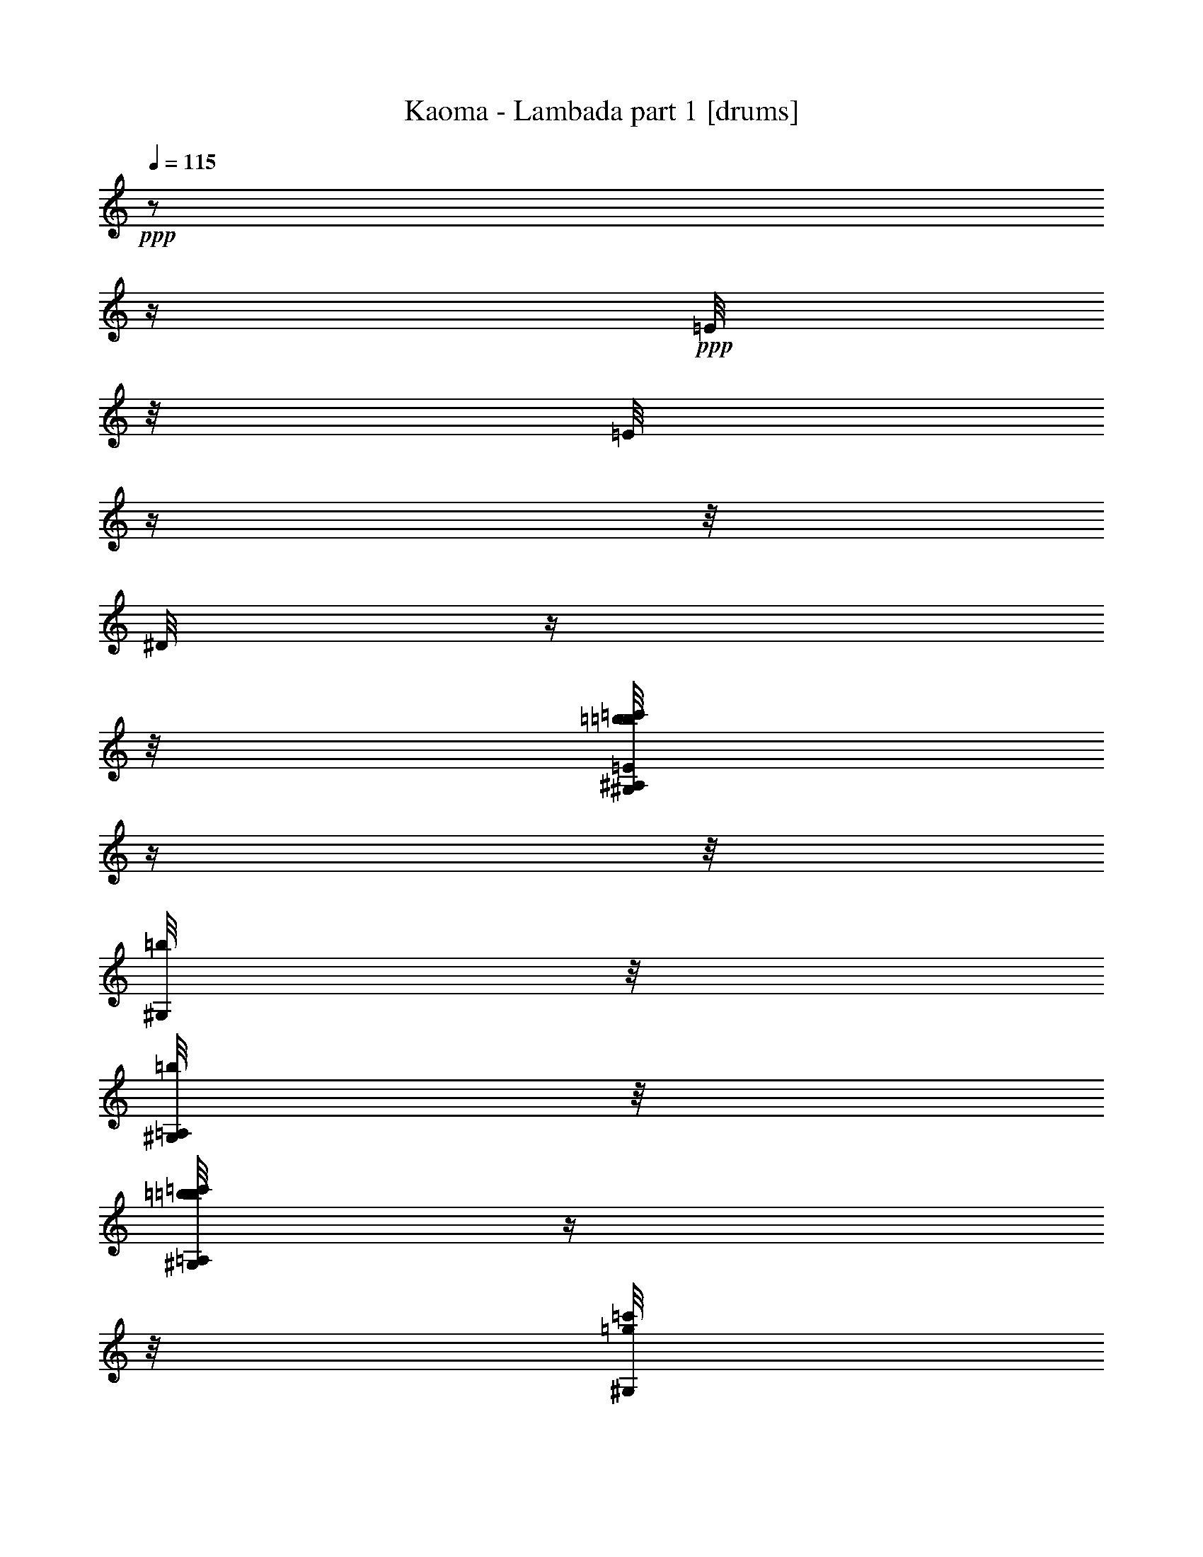% Produced with Bruzo's Transcoding Environment 

X:1 
T: Kaoma - Lambada part 1 [drums] 
Z: Transcribed with BruTE 
L: 1/4 
Q: 115 
K: C 
+ppp+ 
z1/2 
z1/4 
+ppp+ 
[=E/8] 
z1/8 
[=E/8] 
z1/4 
z1/8 
[^D/8] 
z1/4 
z1/8 
[^A,/8=c'/8=b/8=b/8=E/8^G,/8] 
z1/4 
z1/8 
[=b/8^G,/8] 
z1/8 
[=A,/8=b/8^G,/8] 
z1/8 
[=A,/8=c'/8=b/8=b/8^G,/8] 
z1/4 
z1/8 
[=c'/8=g/8^G,/8] 
z1/8 
+ppp+ 
[^G,/8] 
z1/8 
+ppp+ 
[=A,/8=c'/8=b/8=b/8^G,/8] 
z1/4 
z1/8 
[=b/8^G,/8] 
z1/8 
+ppp+ 
[=A,/8=b/8^G,/8] 
z1/8 
+ppp+ 
[=A,/8=c'/8=b/8=b/8^G,/8] 
z1/8 
[=b/8] 
z1/8 
[=c'/8=g/8^G,/8] 
z1/8 
+ppp+ 
[=b/8=c'/8^G,/8] 
z1/8 
+ppp+ 
[=A,/8=c'/8=b/8=b/8^G,/8] 
z1/4 
z1/8 
[=b/8^G,/8] 
z1/8 
+ppp+ 
[=A,/8=b/8^G,/8] 
z1/8 
+ppp+ 
[=A,/8=c'/8=b/8=b/8^G,/8] 
z1/4 
z1/8 
[=c'/8=g/8^G,/8] 
z1/8 
+ppp+ 
[^G,/8] 
z1/8 
+ppp+ 
[=A,/8=c'/8=b/8=b/8=E/8^G,/8] 
z1/8 
[=E/8] 
z1/8 
[=b/8^G,/8] 
z1/8 
[=A,/8^D/8^G,/8] 
z1/8 
[=A,/8=c'/8=b/8=E/8^G,/8] 
z1/4 
z1/8 
[=g/8^G,/8] 
z1/8 
[^A,/8=E/8^G,/8] 
z1/8 
[=A,/8=c'/8=b/8^G,/8] 
z1/4 
z1/8 
[=b/8^G,/8] 
z1/8 
+ppp+ 
[=A,/8=b/8^G,/8] 
z1/8 
+ppp+ 
[=A,/8=c'/8=b/8=b/8^G,/8] 
z1/4 
z1/8 
[=c'/8=g/8^G,/8] 
z1/8 
+ppp+ 
[=c'/8^G,/8] 
z1/8 
+ppp+ 
[=A,/8=c'/8=b/8=c'/8=b/8^G,/8] 
z1/4 
z1/8 
[=b/8^G,/8] 
z1/8 
[=A,/8=b/8^G,/8] 
z1/8 
[=A,/8=c'/8=b/8=b/8^G,/8] 
z1/4 
z1/8 
[=c'/8=g/8^G,/8] 
z1/8 
+ppp+ 
[=c'/8^G,/8] 
z1/8 
+ppp+ 
[=A,/8=c'/8=b/8=b/8^G,/8] 
z1/4 
z1/8 
[=b/8^G,/8] 
z1/8 
+ppp+ 
[=A,/8=b/8^G,/8] 
z1/8 
+ppp+ 
[=A,/8=c'/8=b/8=b/8^G,/8] 
z1/4 
z1/8 
[=c'/8=g/8^G,/8] 
z1/8 
+ppp+ 
[=c'/8^G,/8] 
z1/8 
+ppp+ 
[=A,/8=c'/8=b/8=b/8^G,/8] 
z1/4 
z1/8 
[=b/8^G,/8] 
z1/8 
+ppp+ 
[=A,/8=b/8^G,/8] 
z1/8 
+ppp+ 
[=A,/8=c'/8=b/8=b/8^G,/8] 
z1/4 
z1/8 
[=c'/8=g/8^G,/8] 
z1/8 
+ppp+ 
[^G,/8] 
z1/8 
+ppp+ 
[=A,/8=c'/8=b/8=b/8^G,/8] 
z1/4 
z1/8 
[=b/8^G,/8] 
z1/8 
+ppp+ 
[=A,/8=b/8^G,/8] 
z1/8 
+ppp+ 
[=A,/8=c'/8=b/8=b/8^G,/8] 
z1/4 
z1/8 
[=c'/8=g/8^G,/8] 
z1/8 
+ppp+ 
[=b/8=c'/8^G,/8] 
z1/8 
+ppp+ 
[=A,/8=c'/8=b/8=b/8^G,/8] 
z1/8 
+ppp+ 
[=b/8] 
z1/8 
+ppp+ 
[=b/8^G,/8] 
z1/8 
[=A,/8=b/8^G,/8] 
z1/8 
[=A,/8=c'/8=b/8=b/8^G,/8] 
z1/4 
z1/8 
[=c'/8=g/8^G,/8] 
z1/8 
+ppp+ 
[^G,/8] 
z1/8 
+ppp+ 
[=A,/8=c'/8=b/8=b/8^G,/8] 
z1/4 
z1/8 
[=b/8^G,/8] 
z1/8 
+ppp+ 
[=A,/8=b/8^G,/8] 
z1/8 
+ppp+ 
[=A,/8=c'/8=b/8=b/8^G,/8] 
z1/4 
z1/8 
[=c'/8=g/8^G,/8] 
z1/8 
+ppp+ 
[^G,/8] 
z1/8 
+ppp+ 
[=A,/8=c'/8=b/8=b/8^G,/8] 
z1/4 
z1/8 
[=b/8^G,/8] 
z1/8 
[=A,/8=b/8^G,/8] 
z1/8 
[=A,/8=c'/8=b/8=b/8^G,/8] 
z1/4 
z1/8 
[=c'/8=g/8^G,/8] 
z1/8 
+ppp+ 
[=c'/8^G,/8] 
z1/8 
+ppp+ 
[=A,/8=c'/8=b/8=b/8^G,/8] 
z1/4 
z1/8 
[=b/8^G,/8] 
z1/8 
[=A,/8=b/8^G,/8] 
z1/8 
[=A,/8=c'/8=b/8=b/8^G,/8] 
z1/4 
z1/8 
[=c'/8=g/8^G,/8] 
z1/8 
+ppp+ 
[^G,/8] 
z1/8 
+ppp+ 
[=A,/8=c'/8=b/8=b/8^G,/8] 
z1/4 
z1/8 
[=b/8^G,/8] 
z1/8 
[=A,/8=b/8^G,/8] 
z1/8 
[=A,/8=c'/8=b/8=b/8^G,/8] 
z1/4 
z1/8 
[=c'/8=g/8^G,/8] 
z1/8 
+ppp+ 
[^G,/8] 
z1/8 
+ppp+ 
[=A,/8=c'/8=b/8=b/8^G,/8] 
z1/4 
z1/8 
[=b/8^G,/8] 
z1/8 
[=A,/8=b/8=c'/8^G,/8] 
z1/8 
[=A,/8=c'/8=b/8=b/8^G,/8] 
z1/8 
[=b/8] 
z1/8 
[=c'/8=g/8^G,/8] 
z1/8 
+ppp+ 
[^G,/8] 
z1/8 
+ppp+ 
[=A,/8=c'/8=b/8=b/8^G,/8] 
z1/8 
[^D/8] 
z1/8 
[=b/8^G,/8] 
z1/8 
[=A,/8=b/8^D/8^G,/8] 
z1/8 
[=A,/8=c'/8=b/8=b/8^G,/8] 
z1/8 
[^D/8] 
z1/8 
[=c'/8=g/8=E/8^G,/8] 
z1/8 
+ppp+ 
[^G,/8] 
z1/8 
+ppp+ 
[=A,/8=c'/8=b/8=b/8^G,/8] 
z1/4 
z1/8 
[=b/8^G,/8] 
z1/8 
+ppp+ 
[=A,/8=b/8^G,/8] 
z1/8 
+ppp+ 
[=A,/8=c'/8=b/8=b/8^G,/8] 
z1/4 
z1/8 
[=c'/8=g/8^G,/8] 
z1/8 
+ppp+ 
[=c'/8^G,/8] 
z1/8 
+ppp+ 
[=A,/8=c'/8=b/8=b/8^G,/8] 
z1/4 
z1/8 
[=b/8^G,/8] 
z1/8 
[=A,/8=b/8^G,/8] 
z1/8 
[=A,/8=c'/8=b/8=b/8^G,/8] 
z1/4 
z1/8 
[=c'/8=g/8^G,/8] 
z1/8 
+ppp+ 
[=c'/8^G,/8] 
z1/8 
+ppp+ 
[=A,/8=c'/8=b/8=b/8^G,/8] 
z1/4 
z1/8 
[=b/8^G,/8] 
z1/8 
[=A,/8=b/8^G,/8] 
z1/8 
[=A,/8=c'/8=b/8=b/8^G,/8] 
z1/8 
[=b/8] 
z1/8 
[=c'/8=g/8^G,/8] 
z1/8 
+ppp+ 
[=c'/8^G,/8] 
z1/8 
+ppp+ 
[=A,/8=c'/8=b/8=b/8^G,/8] 
z1/4 
z1/8 
[=b/8^G,/8] 
z1/8 
[=A,/8=b/8^G,/8] 
z1/8 
[=A,/8=c'/8=b/8=b/8^G,/8] 
z1/4 
z1/8 
[=c'/8=g/8^G,/8] 
z1/8 
+ppp+ 
[^G,/8] 
z1/8 
+ppp+ 
[=A,/8=c'/8=b/8=b/8^G,/8] 
z1/4 
z1/8 
[=b/8^G,/8] 
z1/8 
+ppp+ 
[=A,/8=b/8^G,/8] 
z1/8 
+ppp+ 
[=A,/8=c'/8=b/8=b/8^G,/8] 
z1/4 
z1/8 
[=c'/8=g/8^G,/8] 
z1/8 
+ppp+ 
[^G,/8] 
z1/8 
+ppp+ 
[=A,/8=c'/8=b/8=b/8^G,/8] 
z1/4 
z1/8 
[=b/8^G,/8] 
z1/8 
[=A,/8=b/8^G,/8] 
z1/8 
[=A,/8=c'/8=b/8=b/8^G,/8] 
z1/4 
z1/8 
[=c'/8=g/8^G,/8] 
z1/8 
+ppp+ 
[^G,/8] 
z1/8 
+ppp+ 
[=A,/8=c'/8=b/8=b/8^G,/8] 
z1/4 
z1/8 
[=b/8^G,/8] 
z1/8 
[=A,/8=b/8^G,/8] 
z1/8 
[=A,/8=c'/8=b/8=b/8^G,/8] 
z1/4 
z1/8 
[=c'/8=g/8^G,/8] 
z1/8 
+ppp+ 
[=c'/8^G,/8] 
z1/8 
+ppp+ 
[=A,/8=c'/8=b/8=b/8^G,/8] 
z1/8 
[=b/8] 
z1/8 
[=b/8^G,/8] 
z1/8 
[=A,/8=b/8^G,/8] 
z1/8 
[=A,/8=c'/8=b/8=b/8^G,/8] 
z1/4 
z1/8 
[=c'/8=g/8^G,/8] 
z1/8 
+ppp+ 
[^G,/8] 
z1/8 
+ppp+ 
[=A,/8=c'/8=b/8=b/8^G,/8] 
z1/4 
z1/8 
[=b/8^G,/8] 
z1/8 
[=A,/8=b/8^G,/8] 
z1/8 
[=A,/8=c'/8=b/8=b/8^G,/8] 
z1/4 
z1/8 
[=c'/8=g/8^G,/8] 
z1/8 
+ppp+ 
[^G,/8] 
z1/8 
+ppp+ 
[=A,/8=c'/8=b/8=b/8^G,/8] 
z1/4 
z1/8 
[=b/8^G,/8] 
z1/8 
[=A,/8=b/8^G,/8] 
z1/8 
[=A,/8=c'/8=b/8^G,/8] 
z1/4 
z1/8 
[=c'/8=g/8^G,/8] 
z1/8 
+ppp+ 
[^G,/8] 
z1/8 
+ppp+ 
[=A,/8=c'/8=b/8=b/8^G,/8] 
z1/4 
z1/8 
[=b/8^G,/8] 
z1/8 
[=A,/8=b/8^G,/8] 
z1/8 
[=A,/8=c'/8=b/8=b/8^G,/8] 
z1/4 
z1/8 
[=c'/8=g/8^G,/8] 
z1/8 
+ppp+ 
[^G,/8] 
z1/8 
+ppp+ 
[=A,/8=c'/8=b/8=b/8^G,/8] 
z1/4 
z1/8 
[=b/8^G,/8] 
z1/8 
[=A,/8=b/8^G,/8] 
z1/8 
[=A,/8=c'/8=b/8=b/8^G,/8] 
z1/4 
z1/8 
[=c'/8=g/8^G,/8] 
z1/8 
+ppp+ 
[=c'/8^G,/8] 
z1/8 
+ppp+ 
[=A,/8=c'/8=b/8=b/8^G,/8] 
z1/4 
z1/8 
[=b/8^G,/8] 
z1/8 
[=A,/8=b/8^G,/8] 
z1/8 
[=A,/8=c'/8=b/8=b/8^G,/8] 
z1/4 
z1/8 
[=c'/8=g/8^G,/8] 
z1/8 
+ppp+ 
[^G,/8] 
z1/8 
+ppp+ 
[=A,/8=c'/8=b/8=b/8^G,/8] 
z1/4 
z1/8 
[=b/8^G,/8] 
z1/8 
[=A,/8=b/8^G,/8] 
z1/8 
[=A,/8=c'/8=b/8=b/8^G,/8] 
z1/4 
z1/8 
[=c'/8=g/8^G,/8] 
z1/8 
+ppp+ 
[^G,/8] 
z1/8 
+ppp+ 
[=A,/8=c'/8=b/8=b/8^G,/8] 
z1/4 
z1/8 
[=b/8^G,/8] 
z1/8 
[=A,/8=b/8^G,/8] 
z1/8 
[=A,/8=c'/8=b/8=b/8^G,/8] 
z1/4 
z1/8 
[=c'/8=g/8^G,/8] 
z1/8 
[=c'/8=E/8^G,/8] 
z1/8 
[=A,/8=c'/8=b/8=b/8^G,/8] 
z1/8 
[=b/8=E/8] 
z1/8 
[=b/8^G,/8] 
z1/8 
[=A,/8=b/8=E/8^G,/8] 
z1/8 
[=A,/8=c'/8=b/8=b/8^G,/8] 
z1/8 
[=E/8] 
z1/8 
[^A,/8=c'/8=g/8=E/8^G,/8] 
z1/8 
+ppp+ 
[^G,/8] 
z1/8 
+ppp+ 
[=A,/8=c'/8=b/8=b/8^G,/8] 
z1/4 
z1/8 
[=b/8^G,/8] 
z1/8 
[=A,/8=b/8^G,/8] 
z1/8 
[=A,/8=c'/8=b/8=b/8^G,/8] 
z1/4 
z1/8 
[=c'/8=g/8^G,/8] 
z1/8 
+ppp+ 
[^G,/8] 
z1/8 
+ppp+ 
[=A,/8=c'/8=b/8=b/8^G,/8] 
z1/8 
[=b/8] 
z1/8 
[=b/8^G,/8] 
z1/8 
[=A,/8=b/8^G,/8] 
z1/8 
[=A,/8=c'/8=b/8^G,/8] 
z1/4 
z1/8 
[=c'/8=g/8^G,/8] 
z1/8 
+ppp+ 
[^G,/8] 
z1/8 
+ppp+ 
[=A,/8=c'/8=b/8=b/8^G,/8] 
z1/4 
z1/8 
[=b/8^G,/8] 
z1/8 
[=A,/8=b/8^G,/8] 
z1/8 
[=A,/8=c'/8=b/8=b/8^G,/8] 
z1/4 
z1/8 
[=c'/8=g/8^G,/8] 
z1/8 
+ppp+ 
[^G,/8] 
z1/8 
+ppp+ 
[=A,/8=c'/8=b/8=b/8^G,/8] 
z1/4 
z1/8 
[=b/8^G,/8] 
z1/8 
[=A,/8=b/8^G,/8] 
z1/8 
[=A,/8=c'/8=b/8=b/8^G,/8] 
z1/4 
z1/8 
[=c'/8=g/8^G,/8] 
z1/8 
+ppp+ 
[^G,/8] 
z1/8 
+ppp+ 
[=A,/8=c'/8=b/8=b/8^G,/8] 
z1/4 
z1/8 
[=b/8^G,/8] 
z1/8 
+ppp+ 
[=A,/8=b/8^G,/8] 
z1/8 
+ppp+ 
[=A,/8=c'/8=b/8=b/8^G,/8] 
z1/4 
z1/8 
[=c'/8=g/8^G,/8] 
z1/8 
+ppp+ 
[=c'/8^G,/8] 
z1/8 
+ppp+ 
[=A,/8=c'/8=b/8=b/8^G,/8] 
z1/8 
+ppp+ 
[=b/8] 
z1/8 
+ppp+ 
[=b/8^G,/8] 
z1/8 
[=A,/8=b/8^G,/8] 
z1/8 
[=A,/8=c'/8=b/8=b/8^G,/8] 
z1/4 
z1/8 
[=c'/8=g/8^G,/8] 
z1/8 
+ppp+ 
[^G,/8] 
z1/8 
+ppp+ 
[=A,/8=c'/8=b/8=b/8^G,/8] 
z1/4 
z1/8 
[=b/8^G,/8] 
z1/8 
[=A,/8=b/8^G,/8] 
z1/8 
[=A,/8=c'/8=b/8=b/8^G,/8] 
z1/4 
z1/8 
[=c'/8=g/8^G,/8] 
z1/8 
+ppp+ 
[^G,/8] 
z1/8 
+ppp+ 
[=A,/8=c'/8=b/8=b/8^G,/8] 
z1/4 
z1/8 
[=b/8^G,/8] 
z1/8 
[=A,/8=b/8^G,/8] 
z1/8 
[=A,/8=c'/8=b/8=b/8^G,/8] 
z1/4 
z1/8 
[=c'/8=g/8^G,/8] 
z1/8 
+ppp+ 
[^G,/8] 
z1/8 
+ppp+ 
[=A,/8=c'/8=b/8=b/8^G,/8] 
z1/4 
z1/8 
[=b/8^G,/8] 
z1/8 
[=A,/8=b/8^G,/8] 
z1/8 
[=A,/8=c'/8=b/8=b/8^G,/8] 
z1/4 
z1/8 
[=c'/8=g/8^G,/8] 
z1/8 
+ppp+ 
[^G,/8] 
z1/8 
+ppp+ 
[=A,/8=c'/8=b/8=b/8^G,/8] 
z1/4 
z1/8 
[=b/8^G,/8] 
z1/8 
[=A,/8=b/8^G,/8] 
z1/8 
[=A,/8=c'/8=b/8=b/8^G,/8] 
z1/4 
z1/8 
[=c'/8=g/8^G,/8] 
z1/8 
+ppp+ 
[^G,/8] 
z1/8 
+ppp+ 
[=A,/8=c'/8=b/8=b/8^G,/8] 
z1/4 
z1/8 
[=b/8^G,/8] 
z1/8 
[=A,/8=b/8^G,/8] 
z1/8 
[=A,/8=c'/8=b/8=b/8^G,/8] 
z1/4 
z1/8 
[=c'/8=g/8^G,/8] 
z1/8 
+ppp+ 
[^G,/8] 
z1/8 
+ppp+ 
[=A,/8=c'/8=b/8=b/8^G,/8] 
z1/4 
z1/8 
[=b/8^G,/8] 
z1/8 
[=A,/8=b/8^G,/8] 
z1/8 
[=A,/8=c'/8=b/8=b/8^G,/8] 
z1/8 
[=b/8] 
z1/8 
[=c'/8=g/8^G,/8] 
z1/8 
+ppp+ 
[=c'/8^G,/8] 
z1/8 
+ppp+ 
[=A,/8=c'/8=b/8=b/8^G,/8] 
z1/4 
z1/8 
[=b/8^G,/8] 
z1/8 
+ppp+ 
[=A,/8=b/8^G,/8] 
z1/8 
+ppp+ 
[=A,/8=c'/8=b/8=b/8^G,/8] 
z1/4 
z1/8 
[=c'/8=g/8^G,/8] 
z1/8 
+ppp+ 
[^G,/8] 
z1/8 
+ppp+ 
[=A,/8=c'/8=b/8=b/8^G,/8] 
z1/4 
z1/8 
[=b/8^G,/8] 
z1/8 
[=A,/8=b/8^G,/8] 
z1/8 
[=A,/8=c'/8=b/8=b/8^G,/8] 
z1/4 
z1/8 
[=c'/8=g/8^G,/8] 
z1/8 
+ppp+ 
[^G,/8] 
z1/8 
+ppp+ 
[=A,/8=c'/8=b/8=b/8^G,/8] 
z1/4 
z1/8 
[=b/8^G,/8] 
z1/8 
+ppp+ 
[=A,/8=b/8=c'/8^G,/8] 
z1/8 
+ppp+ 
[=A,/8=c'/8=b/8=b/8^G,/8] 
z1/4 
z1/8 
[=c'/8=g/8^G,/8] 
z1/8 
+ppp+ 
[^G,/8] 
z1/8 
+ppp+ 
[=A,/8=c'/8=b/8=b/8^G,/8] 
z1/4 
z1/8 
[=b/8^G,/8] 
z1/8 
[=A,/8=b/8^G,/8] 
z1/8 
[=A,/8=c'/8=b/8=b/8^G,/8] 
z1/4 
z1/8 
[=c'/8=g/8^G,/8] 
z1/8 
+ppp+ 
[^G,/8] 
z1/8 
+ppp+ 
[=A,/8=c'/8=b/8=b/8^G,/8] 
z1/4 
z1/8 
[=b/8^G,/8] 
z1/8 
[=A,/8=b/8^G,/8] 
z1/8 
[=A,/8=c'/8=b/8=b/8^G,/8] 
z1/4 
z1/8 
[=c'/8=g/8^G,/8] 
z1/8 
+ppp+ 
[^G,/8] 
z1/8 
+ppp+ 
[=A,/8=c'/8=b/8=b/8^G,/8] 
z1/4 
z1/8 
[=b/8^G,/8] 
z1/8 
[=A,/8=b/8^G,/8] 
z1/8 
[=A,/8=c'/8=b/8=b/8^G,/8] 
z1/4 
z1/8 
[=c'/8=g/8^G,/8] 
z1/8 
+ppp+ 
[^G,/8] 
z1/8 
+ppp+ 
[=A,/8=c'/8=b/8=b/8^G,/8] 
z1/4 
z1/8 
[=b/8^G,/8] 
z1/8 
[=A,/8=b/8^G,/8] 
z1/8 
[=A,/8=c'/8=b/8=b/8^G,/8] 
z1/8 
[=b/8] 
z1/8 
[=g/8^G,/8] 
z1/8 
[=b/8^G,/8] 
z1/8 
[=A,/8=c'/8=b/8=b/8^G,/8] 
z1/8 
[=b/8] 
z1/8 
[=b/8^G,/8] 
z1/8 
[=A,/8=b/8^G,/8] 
z1/8 
[=A,/8=c'/8=b/8=b/8^G,/8] 
z1/4 
z1/8 
[=c'/8=g/8^G,/8] 
z1/8 
+ppp+ 
[^G,/8] 
z1/8 
+ppp+ 
[=A,/8=c'/8=b/8=b/8^G,/8] 
z1/4 
z1/8 
[=b/8^G,/8] 
z1/8 
[=A,/8=b/8^G,/8] 
z1/8 
[=A,/8=c'/8=b/8=b/8^G,/8] 
z1/4 
z1/8 
[=c'/8=g/8^G,/8] 
z1/8 
+ppp+ 
[^G,/8] 
z1/8 
+ppp+ 
[=A,/8=c'/8=b/8=b/8^G,/8] 
z1/4 
z1/8 
[=b/8^G,/8] 
z1/8 
+ppp+ 
[=A,/8=b/8=c'/8^G,/8] 
z1/8 
+ppp+ 
[=A,/8=c'/8=b/8=b/8^G,/8] 
z1/4 
z1/8 
[=c'/8=g/8^G,/8] 
z1/8 
+ppp+ 
[^G,/8] 
z1/8 
+ppp+ 
[=A,/8=c'/8=b/8=b/8^G,/8] 
z1/4 
z1/8 
[=b/8^G,/8] 
z1/8 
[=A,/8=b/8^G,/8] 
z1/8 
[=A,/8=c'/8=b/8=b/8^G,/8] 
z1/4 
z1/8 
[=c'/8=g/8^G,/8] 
z1/8 
+ppp+ 
[^G,/8] 
z1/8 
+ppp+ 
[=A,/8=c'/8=b/8=b/8^G,/8] 
z1/4 
z1/8 
[=b/8^G,/8] 
z1/8 
[=A,/8=b/8^G,/8] 
z1/8 
[=A,/8=c'/8=b/8=b/8^G,/8] 
z1/4 
z1/8 
[=c'/8=g/8^G,/8] 
z1/8 
+ppp+ 
[^G,/8] 
z1/8 
+ppp+ 
[=A,/8=c'/8=b/8=b/8^G,/8] 
z1/4 
z1/8 
[=b/8^G,/8] 
z1/8 
[=A,/8=b/8^G,/8] 
z1/8 
[=A,/8=c'/8=b/8=b/8^G,/8] 
z1/4 
z1/8 
[=c'/8=g/8^G,/8] 
z1/8 
+ppp+ 
[^G,/8] 
z1/8 
+ppp+ 
[=A,/8=c'/8=b/8=b/8^G,/8] 
z1/4 
z1/8 
[=b/8^G,/8] 
z1/8 
[=A,/8=b/8^G,/8] 
z1/8 
[=A,/8=c'/8=b/8=b/8^G,/8] 
z1/4 
z1/8 
[=c'/8=g/8^G,/8] 
z1/8 
+ppp+ 
[^G,/8] 
z1/8 
+ppp+ 
[=A,/8=c'/8=b/8=b/8^G,/8] 
z1/4 
z1/8 
[=b/8^G,/8] 
z1/8 
[=A,/8=b/8^G,/8] 
z1/8 
[=A,/8=c'/8=b/8=b/8^G,/8] 
z1/4 
z1/8 
[=c'/8=g/8^G,/8] 
z1/8 
+ppp+ 
[^G,/8] 
z1/8 
+ppp+ 
[=A,/8=c'/8=b/8=b/8^G,/8] 
z1/8 
[=b/8] 
z1/8 
[=b/8^G,/8] 
z1/8 
[=A,/8=b/8^G,/8] 
z1/8 
[=A,/8=c'/8=b/8=b/8=E/8^G,/8] 
z1/8 
[=E/8] 
z1/8 
[=c'/8=g/8^D/8^G,/8] 
z1/8 
[^A,/8=E/8^G,/8] 
z1/8 
[=A,/8=c'/8=b/8=b/8^G,/8] 
z1/4 
z1/8 
[=b/8^G,/8] 
z1/8 
+ppp+ 
[=A,/8=b/8^G,/8] 
z1/8 
+ppp+ 
[=A,/8=c'/8=b/8=b/8^G,/8] 
z1/4 
z1/8 
[=c'/8=g/8^G,/8] 
z1/8 
+ppp+ 
[^G,/8] 
z1/8 
+ppp+ 
[=A,/8=c'/8=b/8=b/8^G,/8] 
z1/4 
z1/8 
[=b/8^G,/8] 
z1/8 
[=A,/8=b/8^G,/8] 
z1/8 
[=A,/8=c'/8=b/8=b/8^G,/8] 
z1/4 
z1/8 
[=c'/8=g/8^G,/8] 
z1/8 
+ppp+ 
[^G,/8] 
z1/8 
+ppp+ 
[=A,/8=c'/8=b/8=b/8^G,/8] 
z1/4 
z1/8 
[=b/8^G,/8] 
z1/8 
[=A,/8=b/8^G,/8] 
z1/8 
[=A,/8=c'/8=b/8=b/8^G,/8] 
z1/4 
z1/8 
[=c'/8=g/8^G,/8] 
z1/8 
+ppp+ 
[^G,/8] 
z1/8 
+ppp+ 
[=A,/8=c'/8=b/8=b/8^G,/8] 
z1/4 
z1/8 
[=b/8^G,/8] 
z1/8 
[=A,/8=b/8^G,/8] 
z1/8 
[=A,/8=c'/8=b/8=b/8^G,/8] 
z1/4 
z1/8 
[=c'/8=g/8^G,/8] 
z1/8 
+ppp+ 
[^G,/8] 
z1/8 
+ppp+ 
[=A,/8=c'/8=b/8=b/8^G,/8] 
z1/4 
z1/8 
[=b/8^G,/8] 
z1/8 
[=A,/8=b/8^G,/8] 
z1/8 
[=A,/8=c'/8=b/8=b/8^G,/8] 
z1/4 
z1/8 
[=c'/8=g/8^G,/8] 
z1/8 
+ppp+ 
[^G,/8] 
z1/8 
+ppp+ 
[=A,/8=c'/8=b/8=b/8^G,/8] 
z1/8 
+ppp+ 
[=b/8] 
z1/8 
+ppp+ 
[=b/8^G,/8] 
z1/8 
[=A,/8=b/8^G,/8] 
z1/8 
[=A,/8=c'/8=b/8=b/8^G,/8] 
z1/4 
z1/8 
[=c'/8=g/8^G,/8] 
z1/8 
+ppp+ 
[^G,/8] 
z1/8 
+ppp+ 
[=A,/8=c'/8=b/8=b/8^G,/8] 
z1/4 
z1/8 
[=b/8^G,/8] 
z1/8 
[=A,/8=b/8^G,/8] 
z1/8 
[=A,/8=c'/8=b/8=b/8^G,/8] 
z1/4 
z1/8 
[=c'/8=g/8^G,/8] 
z1/8 
+ppp+ 
[^G,/8] 
z1/8 
+ppp+ 
[=A,/8=c'/8=b/8=b/8^G,/8] 
z1/4 
z1/8 
[=b/8^G,/8] 
z1/8 
[=A,/8=b/8^G,/8] 
z1/8 
[=A,/8=c'/8=b/8=b/8^G,/8] 
z1/4 
z1/8 
[=c'/8=g/8^G,/8] 
z1/8 
+ppp+ 
[^G,/8] 
z1/8 
+ppp+ 
[=A,/8=c'/8=b/8=b/8^G,/8] 
z1/4 
z1/8 
[=b/8^G,/8] 
z1/8 
[=A,/8=b/8^G,/8] 
z1/8 
[=A,/8=c'/8=b/8=b/8^G,/8] 
z1/4 
z1/8 
[=c'/8=g/8^G,/8] 
z1/8 
+ppp+ 
[^G,/8] 
z1/8 
+ppp+ 
[=A,/8=c'/8=b/8=b/8^G,/8] 
z1/4 
z1/8 
[=b/8^G,/8] 
z1/8 
[=A,/8=b/8^G,/8] 
z1/8 
[=A,/8=c'/8=b/8=b/8^G,/8] 
z1/4 
z1/8 
[=c'/8=g/8^G,/8] 
z1/8 
+ppp+ 
[^G,/8] 
z1/8 
+ppp+ 
[=A,/8=c'/8=b/8=b/8^G,/8] 
z1/4 
z1/8 
[=b/8^G,/8] 
z1/8 
[=A,/8=b/8^G,/8] 
z1/8 
[=A,/8=c'/8=b/8=b/8^G,/8] 
z1/4 
z1/8 
[=c'/8=g/8^G,/8] 
z1/8 
+ppp+ 
[=b/8^G,/8] 
z1/8 
+ppp+ 
[=A,/8=c'/8=b/8=b/8^G,/8] 
z1/8 
+ppp+ 
[=b/8] 
z1/8 
+ppp+ 
[=b/8^G,/8] 
z1/8 
[=A,/8=b/8^G,/8] 
z1/8 
[=A,/8=c'/8=b/8=b/8^G,/8] 
z1/4 
z1/8 
[=c'/8=g/8^G,/8] 
z1/8 
+ppp+ 
[=c'/8^G,/8] 
z1/8 
+ppp+ 
[=A,/8=c'/8=b/8=b/8^G,/8] 
z1/4 
z1/8 
[=b/8^G,/8] 
z1/8 
+ppp+ 
[=A,/8=b/8^G,/8] 
z1/8 
+ppp+ 
[=A,/8=c'/8=b/8=b/8^G,/8] 
z1/4 
z1/8 
[=c'/8=g/8^G,/8] 
z1/8 
+ppp+ 
[^G,/8] 
z1/8 
+ppp+ 
[=A,/8=c'/8=b/8=b/8^G,/8] 
z1/4 
z1/8 
[=b/8^G,/8] 
z1/8 
+ppp+ 
[=A,/8=b/8^G,/8] 
z1/8 
+ppp+ 
[=A,/8=c'/8=b/8=b/8^G,/8] 
z1/4 
z1/8 
[=c'/8=g/8^G,/8] 
z1/8 
+ppp+ 
[^G,/8] 
z1/8 
+ppp+ 
[=A,/8=c'/8=b/8=b/8^G,/8] 
z1/4 
z1/8 
[=b/8^G,/8] 
z1/8 
[=A,/8=b/8^G,/8] 
z1/8 
[=A,/8=c'/8=b/8=b/8^G,/8] 
z1/4 
z1/8 
[=c'/8=g/8^G,/8] 
z1/8 
+ppp+ 
[^G,/8] 
z1/8 
+ppp+ 
[=A,/8=c'/8=b/8=b/8^G,/8] 
z1/4 
z1/8 
[=b/8^G,/8] 
z1/8 
+ppp+ 
[=A,/8=b/8^G,/8] 
z1/8 
+ppp+ 
[=A,/8=c'/8=b/8=b/8^G,/8] 
z1/4 
z1/8 
[=c'/8=g/8^G,/8] 
z1/8 
+ppp+ 
[^G,/8] 
z1/8 
+ppp+ 
[=A,/8=c'/8=b/8=b/8^G,/8] 
z1/4 
z1/8 
[=b/8^G,/8] 
z1/8 
[=A,/8=b/8^G,/8] 
z1/8 
[=A,/8=c'/8=b/8=b/8^G,/8] 
z1/4 
z1/8 
[=c'/8=g/8^G,/8] 
z1/8 
+ppp+ 
[^G,/8] 
z1/8 
+ppp+ 
[=A,/8=c'/8=b/8=b/8^G,/8] 
z1/4 
z1/8 
[=b/8^G,/8] 
z1/8 
[=A,/8=b/8^G,/8] 
z1/8 
[=A,/8=c'/8=b/8=b/8^G,/8] 
z1/4 
z1/8 
[=c'/8=g/8^G,/8] 
z1/8 
+ppp+ 
[^G,/8] 
z1/8 
+ppp+ 
[=A,/8=c'/8=b/8=b/8^G,/8] 
z1/4 
z1/8 
[=b/8^G,/8] 
z1/8 
[=A,/8=b/8^G,/8] 
z1/8 
[=A,/8=c'/8=b/8=b/8^G,/8] 
z1/4 
z1/8 
[=c'/8=g/8^G,/8] 
z1/8 
+ppp+ 
[^G,/8] 
z1/8 
+ppp+ 
[=A,/8=c'/8=b/8=b/8^G,/8] 
z1/8 
+ppp+ 
[=b/8] 
z1/8 
+ppp+ 
[=b/8^G,/8] 
z1/8 
[=A,/8=b/8^G,/8] 
z1/8 
[=A,/8=c'/8=b/8=b/8^G,/8] 
z1/4 
z1/8 
[=c'/8=g/8^G,/8] 
z1/8 
+ppp+ 
[=c'/8^G,/8] 
z1/8 
+ppp+ 
[=A,/8=c'/8=b/8=b/8^G,/8] 
z1/4 
z1/8 
[=b/8^G,/8] 
z1/8 
+ppp+ 
[=A,/8=b/8^G,/8] 
z1/8 
+ppp+ 
[=A,/8=c'/8=b/8=b/8^G,/8] 
z1/4 
z1/8 
[=c'/8=g/8^G,/8] 
z1/8 
+ppp+ 
[^G,/8] 
z1/8 
+ppp+ 
[=A,/8=c'/8=b/8=b/8^G,/8] 
z1/4 
z1/8 
[=b/8^G,/8] 
z1/8 
+ppp+ 
[=A,/8=b/8^G,/8] 
z1/8 
+ppp+ 
[=A,/8=c'/8=b/8=b/8^G,/8] 
z1/4 
z1/8 
[=c'/8=g/8^G,/8] 
z1/8 
+ppp+ 
[^G,/8] 
z1/8 
+ppp+ 
[=A,/8=c'/8=b/8=b/8^G,/8] 
z1/4 
z1/8 
[=b/8^G,/8] 
z1/8 
[=A,/8=b/8^G,/8] 
z1/8 
[=A,/8=c'/8=b/8=b/8^G,/8] 
z1/4 
z1/8 
[=c'/8=g/8^G,/8] 
z1/8 
+ppp+ 
[^G,/8] 
z1/8 
+ppp+ 
[=A,/8=c'/8=b/8=b/8^G,/8] 
z1/4 
z1/8 
[=b/8^G,/8] 
z1/8 
+ppp+ 
[=A,/8=b/8^G,/8] 
z1/8 
+ppp+ 
[=A,/8=c'/8=b/8=b/8^G,/8] 
z1/4 
z1/8 
[=c'/8=g/8^G,/8] 
z1/8 
+ppp+ 
[^G,/8] 
z1/8 
+ppp+ 
[=A,/8=c'/8=b/8=b/8^G,/8] 
z1/4 
z1/8 
[=b/8^G,/8] 
z1/8 
[=A,/8=b/8^G,/8] 
z1/8 
[=A,/8=c'/8=b/8=b/8^G,/8] 
z1/4 
z1/8 
[=c'/8=g/8^G,/8] 
z1/8 
+ppp+ 
[^G,/8] 
z1/8 
+ppp+ 
[=A,/8=c'/8=b/8=b/8^G,/8] 
z1/4 
z1/8 
[=b/8^G,/8] 
z1/8 
[=A,/8=b/8^G,/8] 
z1/8 
[=A,/8=c'/8=b/8=b/8^G,/8] 
z1/4 
z1/8 
[=c'/8=g/8^G,/8] 
z1/8 
+ppp+ 
[^G,/8] 
z1/8 
+ppp+ 
[=A,/8=c'/8=b/8=b/8^G,/8] 
z1/4 
z1/8 
[=b/8^G,/8] 
z1/8 
[=A,/8=b/8^G,/8] 
z1/8 
[=A,/8=c'/8=b/8=b/8^G,/8] 
z1/8 
[=b/8] 
z1/8 
[=g/8^G,/8] 
z1/8 
[=b/8=c'/8^G,/8] 
z1/8 
[=A,/8=c'/8=b/8=b/8^G,/8] 
z1/8 
[=b/8] 
z1/8 
[=b/8^G,/8] 
z1/8 
[=A,/8=b/8^G,/8] 
z1/8 
[=A,/8=c'/8=b/8=b/8^G,/8] 
z1/8 
+ppp+ 
[=E/8] 
z1/8 
+ppp+ 
[=c'/8=g/8=E/8^G,/8] 
z1/8 
[=g/8=E/8^G,/8] 
z1/8 
[=A,/8^A,/8=c'/8=b/8=b/8^G,/8] 
z1/8 
+ppp+ 
[^G,/8] 
z1/8 
+ppp+ 
[^G,/8] 
z1/8 
+ppp+ 
[=A,/8=c'/8=b/8=b/8^G,/8] 
z1/8 
[=A,/8=c'/8=b/8=b/8^G,/8] 
z1/8 
+ppp+ 
[^G,/8] 
z1/8 
+ppp+ 
[=c'/8=g/8^G,/8] 
z1/8 
[=c'/8=g/8^G,/8] 
z1/8 
[=A,/8=c'/8=b/8=b/8^G,/8] 
z1/8 
+ppp+ 
[=b/8^G,/8] 
z1/8 
+ppp+ 
[^G,/8] 
z1/8 
+ppp+ 
[=A,/8=c'/8=b/8=b/8^G,/8] 
z1/8 
[=A,/8=c'/8=b/8=b/8^G,/8] 
z1/8 
+ppp+ 
[^G,/8] 
z1/8 
+ppp+ 
[=c'/8=g/8^G,/8] 
z1/8 
+ppp+ 
[=c'/8=g/8^G,/8] 
z1/8 
+ppp+ 
[=A,/8=c'/8=b/8=b/8^G,/8] 
z1/8 
+ppp+ 
[^G,/8] 
z1/8 
+ppp+ 
[^G,/8] 
z1/8 
+ppp+ 
[=A,/8=c'/8=b/8=b/8^G,/8] 
z1/8 
[=A,/8=c'/8=b/8=b/8^G,/8] 
z1/8 
+ppp+ 
[^G,/8] 
z1/8 
+ppp+ 
[=c'/8=g/8^G,/8] 
z1/8 
+ppp+ 
[=c'/8=g/8^G,/8] 
z1/8 
+ppp+ 
[=A,/8=c'/8=b/8=b/8^G,/8] 
z1/8 
+ppp+ 
[^G,/8] 
z1/8 
+ppp+ 
[^G,/8] 
z1/8 
+ppp+ 
[=A,/8=c'/8=b/8=b/8^G,/8] 
z1/8 
[=A,/8=c'/8=b/8=b/8^G,/8] 
z1/8 
+ppp+ 
[^G,/8] 
z1/8 
+ppp+ 
[=c'/8=g/8^G,/8] 
z1/8 
+ppp+ 
[=c'/8=g/8^G,/8] 
z1/8 
+ppp+ 
[=A,/8=c'/8=b/8=b/8^G,/8] 
z1/8 
+ppp+ 
[^G,/8] 
z1/8 
+ppp+ 
[^G,/8] 
z1/8 
+ppp+ 
[=A,/8=c'/8=b/8=b/8^G,/8] 
z1/8 
[=A,/8=c'/8=b/8=b/8^G,/8] 
z1/8 
+ppp+ 
[^G,/8] 
z1/8 
+ppp+ 
[=c'/8=g/8^G,/8] 
z1/8 
+ppp+ 
[=c'/8=g/8^G,/8] 
z1/8 
+ppp+ 
[=A,/8=c'/8=b/8=b/8^G,/8] 
z1/8 
+ppp+ 
[^G,/8] 
z1/8 
+ppp+ 
[^G,/8] 
z1/8 
+ppp+ 
[=A,/8=c'/8=b/8=b/8^G,/8] 
z1/8 
[=A,/8=c'/8=b/8=b/8^G,/8] 
z1/8 
+ppp+ 
[^G,/8] 
z1/8 
+ppp+ 
[=c'/8=g/8^G,/8] 
z1/8 
+ppp+ 
[=c'/8=g/8^G,/8] 
z1/8 
+ppp+ 
[=A,/8=c'/8=b/8=b/8^G,/8] 
z1/8 
+ppp+ 
[^G,/8] 
z1/8 
+ppp+ 
[^G,/8] 
z1/8 
+ppp+ 
[=A,/8=c'/8=b/8=b/8^G,/8] 
z1/8 
[=A,/8=c'/8=b/8=b/8^G,/8] 
z1/8 
+ppp+ 
[^G,/8] 
z1/8 
+ppp+ 
[=c'/8=g/8^G,/8] 
z1/8 
[=c'/8=g/8=E/8^G,/8] 
z1/8 
[=A,/8=c'/8=b/8=b/8=E/8^G,/8] 
z1/8 
[=b/8=E/8^G,/8] 
z1/8 
[=b/8^G,/8] 
z1/8 
[=A,/8=c'/8=b/8=b/8=E/8^G,/8] 
z1/8 
[=A,/8=c'/8=b/8=b/8=E/8^G,/8] 
z1/8 
[=c'/8=E/8^G,/8] 
z1/8 
[=c'/8=g/8^G,/8] 
z1/8 
[^A,/8=b/8=g/8=E/8^G,/8] 
z1/8 
[=A,/8=c'/8=b/8=b/8^G,/8] 
z1/4 
z1/8 
[=b/8^G,/8] 
z1/8 
+ppp+ 
[=A,/8=b/8^G,/8] 
z1/8 
+ppp+ 
[=A,/8=c'/8=b/8=b/8^G,/8] 
z1/4 
z1/8 
[=c'/8=g/8^G,/8] 
z1/8 
+ppp+ 
[^G,/8] 
z1/8 
+ppp+ 
[=A,/8=c'/8=b/8=b/8^G,/8] 
z1/4 
z1/8 
[=b/8^G,/8] 
z1/8 
[=A,/8=b/8^G,/8] 
z1/8 
[=A,/8=c'/8=b/8=b/8^G,/8] 
z1/4 
z1/8 
[=c'/8=g/8^G,/8] 
z1/8 
+ppp+ 
[^G,/8] 
z1/8 
+ppp+ 
[=A,/8=c'/8=b/8=b/8^G,/8] 
z1/4 
z1/8 
[=b/8^G,/8] 
z1/8 
+ppp+ 
[=A,/8=b/8^G,/8] 
z1/8 
+ppp+ 
[=A,/8=c'/8=b/8=b/8^G,/8] 
z1/4 
z1/8 
[=c'/8=g/8^G,/8] 
z1/8 
+ppp+ 
[^G,/8] 
z1/8 
+ppp+ 
[=A,/8=c'/8=b/8=b/8^G,/8] 
z1/4 
z1/8 
[=b/8^G,/8] 
z1/8 
[=A,/8=b/8^G,/8] 
z1/8 
[=A,/8=c'/8=b/8=b/8^G,/8] 
z1/4 
z1/8 
[=c'/8=g/8^G,/8] 
z1/8 
+ppp+ 
[^G,/8] 
z1/8 
+ppp+ 
[=A,/8=c'/8=b/8=b/8^G,/8] 
z1/4 
z1/8 
[=b/8^G,/8] 
z1/8 
+ppp+ 
[=A,/8=b/8^G,/8] 
z1/8 
+ppp+ 
[=A,/8=c'/8=b/8=b/8^G,/8] 
z1/4 
z1/8 
[=c'/8=g/8^G,/8] 
z1/8 
+ppp+ 
[^G,/8] 
z1/8 
+ppp+ 
[=A,/8=c'/8=b/8=b/8^G,/8] 
z1/4 
z1/8 
[=b/8^G,/8] 
z1/8 
[=A,/8=b/8^G,/8] 
z1/8 
[=A,/8=c'/8=b/8=b/8^G,/8] 
z1/4 
z1/8 
[=c'/8=g/8^G,/8] 
z1/8 
+ppp+ 
[^G,/8] 
z1/8 
+ppp+ 
[=A,/8=c'/8=b/8=b/8^G,/8] 
z1/4 
z1/8 
[=b/8^G,/8] 
z1/8 
[=A,/8=b/8^G,/8] 
z1/8 
[=A,/8=c'/8=b/8=b/8^G,/8] 
z1/4 
z1/8 
[=c'/8=g/8^G,/8] 
z1/8 
+ppp+ 
[=c'/8^G,/8] 
z1/8 
+ppp+ 
[=A,/8=c'/8=b/8=b/8^G,/8] 
z1/4 
z1/8 
[=b/8^G,/8] 
z1/8 
[=A,/8=b/8^G,/8] 
z1/8 
[=A,/8=c'/8=b/8=b/8^G,/8] 
z1/4 
z1/8 
[=c'/8=g/8^G,/8] 
z1/8 
+ppp+ 
[=c'/8^G,/8] 
z1/8 
+ppp+ 
[=A,/8^A,/8=c'/8=b/8=b/8^G,/8] 
z1/4 
z1/8 
[=b/8^G,/8] 
z1/8 
+ppp+ 
[=A,/8=b/8^G,/8] 
z1/8 
+ppp+ 
[=A,/8=c'/8=b/8^G,/8] 
z1/4 
z1/8 
[=c'/8=g/8^G,/8] 
z1/8 
+ppp+ 
[^G,/8] 
z1/8 
+ppp+ 
[=A,/8=c'/8=b/8=b/8^G,/8=F,/8] 
z1/8 
[=F,/8] 
z1/8 
[=b/8^G,/8=F,/8] 
z1/8 
[=A,/8=b/8^G,/8=F,/8] 
z1/8 
[=A,/8=c'/8=b/8=b/8^G,/8=F,/8] 
z1/4 
z1/8 
[=c'/8=g/8^G,/8] 
z1/8 
+ppp+ 
[^G,/8] 
z1/8 
+ppp+ 
[=A,/8=c'/8=b/8=b/8^G,/8] 
z1/4 
z1/8 
[=b/8^G,/8] 
z1/8 
+ppp+ 
[=A,/8=b/8^G,/8] 
z1/8 
+ppp+ 
[=A,/8=c'/8=b/8=b/8^G,/8] 
z1/4 
z1/8 
[=c'/8=g/8^G,/8] 
z1/8 
+ppp+ 
[^G,/8] 
z1/8 
+ppp+ 
[=A,/8=D/8=c'/8=b/8=b/8^G,/8] 
z1/8 
[=D/8] 
z1/8 
[=D/8=b/8^G,/8] 
z1/8 
[=A,/8=D/8=b/8^G,/8] 
z1/8 
[=A,/8=D/8=c'/8=b/8=b/8^G,/8] 
z1/4 
z1/8 
[=c'/8=g/8^G,/8] 
z1/8 
+ppp+ 
[^G,/8] 
z1/8 
+ppp+ 
[=A,/8=c'/8=b/8=b/8^G,/8] 
z1/4 
z1/8 
[=b/8^G,/8] 
z1/8 
[=A,/8=b/8=c'/8^G,/8] 
z1/8 
[=A,/8=c'/8=b/8=b/8^G,/8] 
z1/4 
z1/8 
[=c'/8=g/8^G,/8] 
z1/8 
+ppp+ 
[^G,/8] 
z1/8 
+ppp+ 
[=A,/8=c'/8=b/8=b/8^G,/8] 
z1/4 
z1/8 
[=b/8^G,/8] 
z1/8 
[=A,/8=b/8^G,/8] 
z1/8 
[=A,/8=c'/8=b/8=b/8^G,/8] 
z1/4 
z1/8 
[=c'/8=g/8^G,/8] 
z1/8 
+ppp+ 
[^G,/8] 
z1/8 
+ppp+ 
[=A,/8=c'/8=b/8=b/8^G,/8] 
z1/4 
z1/8 
[=b/8^G,/8] 
z1/8 
[=A,/8=b/8^G,/8] 
z1/8 
[=A,/8=c'/8=b/8=b/8^G,/8] 
z1/4 
z1/8 
[=c'/8=g/8^G,/8] 
z1/8 
+ppp+ 
[^G,/8] 
z1/8 
+ppp+ 
[=A,/8=c'/8=b/8=b/8=E/8^G,/8] 
z1/8 
[=b/8] 
z1/8 
[=b/8^D/8^G,/8] 
z1/8 
[=A,/8=b/8^G,/8] 
z1/8 
[=A,/8=c'/8=b/8=b/8=E/8^G,/8] 
z1/8 
[=b/8] 
z1/8 
[=g/8^D/8^G,/8] 
z1/8 
[=b/8^G,/8] 
z1/8 
[^A,/8=c'/8=b/8=b/8=E/8^G,/8] 
z1/4 
z1/8 
[=b/8^G,/8] 
z1/8 
[=A,/8=b/8^G,/8] 
z1/8 
[=A,/8=c'/8=b/8=b/8^G,/8] 
z1/4 
z1/8 
[=c'/8=g/8^G,/8] 
z1/8 
+ppp+ 
[^G,/8] 
z1/8 
+ppp+ 
[=A,/8=c'/8=b/8=b/8^G,/8] 
z1/4 
z1/8 
[=b/8^G,/8] 
z1/8 
[=A,/8=b/8^G,/8] 
z1/8 
[=A,/8=c'/8=b/8=b/8^G,/8] 
z1/4 
z1/8 
[=c'/8=g/8^G,/8] 
z1/8 
+ppp+ 
[^G,/8] 
z1/8 
+ppp+ 
[=A,/8=c'/8=b/8=b/8^G,/8] 
z1/4 
z1/8 
[=b/8^G,/8] 
z1/8 
+ppp+ 
[=A,/8=b/8^G,/8] 
z1/8 
+ppp+ 
[=A,/8=c'/8=b/8=b/8^G,/8] 
z1/4 
z1/8 
[=b/8=c'/8=g/8^G,/8] 
z1/8 
+ppp+ 
[^G,/8] 
z1/8 
+ppp+ 
[=A,/8=c'/8=b/8=b/8^G,/8] 
z1/4 
z1/8 
[=b/8^G,/8] 
z1/8 
[=A,/8=b/8^G,/8] 
z1/8 
[=A,/8=c'/8=b/8=b/8^G,/8] 
z1/4 
z1/8 
[=c'/8=g/8^G,/8] 
z1/8 
+ppp+ 
[^G,/8] 
z1/8 
+ppp+ 
[=A,/8=c'/8=b/8=b/8^G,/8] 
z1/4 
z1/8 
[=b/8^G,/8] 
z1/8 
+ppp+ 
[=A,/8=b/8^G,/8] 
z1/8 
+ppp+ 
[=A,/8=c'/8=b/8=b/8^G,/8] 
z1/4 
z1/8 
[=c'/8=g/8^G,/8] 
z1/8 
+ppp+ 
[^G,/8] 
z1/8 
+ppp+ 
[=A,/8=c'/8=b/8=b/8^G,/8] 
z1/4 
z1/8 
[=b/8^G,/8] 
z1/8 
[=A,/8=b/8^G,/8] 
z1/8 
[=A,/8=c'/8=b/8=b/8^G,/8] 
z1/4 
z1/8 
[=c'/8=g/8^G,/8] 
z1/8 
+ppp+ 
[^G,/8] 
z1/8 
+ppp+ 
[=A,/8=c'/8=b/8=b/8^G,/8] 
z1/4 
z1/8 
[=b/8^G,/8] 
z1/8 
+ppp+ 
[=A,/8=b/8^G,/8] 
z1/8 
+ppp+ 
[=A,/8=c'/8=b/8=b/8^G,/8] 
z1/4 
z1/8 
[=c'/8=g/8^G,/8] 
z1/8 
+ppp+ 
[^G,/8] 
z1/8 
+ppp+ 
[=A,/8=c'/8=b/8=b/8^G,/8] 
z1/4 
z1/8 
[=b/8^G,/8] 
z1/8 
+ppp+ 
[=A,/8=b/8^G,/8] 
z1/8 
+ppp+ 
[=A,/8=c'/8=b/8=b/8^G,/8] 
z1/4 
z1/8 
[=c'/8=g/8^G,/8] 
z1/8 
+ppp+ 
[^G,/8] 
z1/8 
+ppp+ 
[=A,/8=c'/8=b/8=b/8^G,/8] 
z1/4 
z1/8 
[=b/8^G,/8] 
z1/8 
[=A,/8=b/8^G,/8] 
z1/8 
[=A,/8=c'/8=b/8=b/8^G,/8] 
z1/4 
z1/8 
[=c'/8=g/8^G,/8] 
z1/8 
+ppp+ 
[^G,/8] 
z1/8 
+ppp+ 
[=A,/8=c'/8=b/8=b/8^G,/8] 
z1/4 
z1/8 
[=b/8^G,/8] 
z1/8 
[=A,/8=b/8^G,/8] 
z1/8 
[=A,/8=c'/8=b/8=b/8^G,/8] 
z1/4 
z1/8 
[=c'/8=g/8^G,/8] 
z1/8 
+ppp+ 
[^G,/8] 
z1/8 
+ppp+ 
[=A,/8=c'/8=b/8=b/8^G,/8] 
z1/4 
z1/8 
[=b/8^G,/8] 
z1/8 
+ppp+ 
[=A,/8=b/8=c'/8^G,/8] 
z1/8 
+ppp+ 
[=A,/8=c'/8=b/8=b/8^G,/8] 
z1/4 
z1/8 
[=g/8^G,/8] 
z1/8 
+ppp+ 
[=c'/8^G,/8] 
z1/8 
+ppp+ 
[=A,/8=c'/8=b/8=b/8^G,/8] 
z1/4 
z1/8 
[=b/8^G,/8] 
z1/8 
+ppp+ 
[=A,/8=b/8^G,/8] 
z1/8 
+ppp+ 
[=A,/8=c'/8=b/8=b/8^D/8^G,/8] 
z1/8 
[^D/8] 
z1/8 
[=c'/8=g/8=E/8^G,/8] 
z1/8 
[^D/8^G,/8] 
z1/8 
[^A,/8=c'/8=b/8=b/8=E/8^G,/8] 
z1/4 
z1/8 
[=b/8^G,/8] 
z1/8 
+ppp+ 
[=A,/8=b/8^G,/8] 
z1/8 
+ppp+ 
[=A,/8=c'/8=b/8=b/8^G,/8] 
z1/4 
z1/8 
[=c'/8=g/8^G,/8] 
z1/8 
+ppp+ 
[^G,/8] 
z1/8 
+ppp+ 
[=A,/8=c'/8=b/8=b/8^G,/8] 
z1/4 
z1/8 
[=b/8^G,/8] 
z1/8 
+ppp+ 
[=A,/8=b/8^G,/8] 
z1/8 
+ppp+ 
[=A,/8=c'/8=b/8=b/8^G,/8] 
z1/4 
z1/8 
[=c'/8=g/8^G,/8] 
z1/8 
+ppp+ 
[^G,/8] 
z1/8 
+ppp+ 
[=A,/8=c'/8=b/8=b/8^G,/8] 
z1/4 
z1/8 
[=b/8^G,/8] 
z1/8 
+ppp+ 
[=A,/8=b/8^G,/8] 
z1/8 
+ppp+ 
[=A,/8=c'/8=b/8=b/8^G,/8] 
z1/4 
z1/8 
[=c'/8=g/8^G,/8] 
z1/8 
+ppp+ 
[^G,/8] 
z1/8 
+ppp+ 
[=A,/8=c'/8=b/8=b/8^G,/8] 
z1/4 
z1/8 
[=b/8^G,/8] 
z1/8 
+ppp+ 
[=A,/8=b/8^G,/8] 
z1/8 
+ppp+ 
[=A,/8=c'/8=b/8=b/8^G,/8] 
z1/4 
z1/8 
[=c'/8=g/8^G,/8] 
z1/8 
+ppp+ 
[^G,/8] 
z1/8 
+ppp+ 
[=A,/8=c'/8=b/8=b/8^G,/8] 
z1/4 
z1/8 
[=b/8^G,/8] 
z1/8 
+ppp+ 
[=A,/8=b/8^G,/8] 
z1/8 
+ppp+ 
[=A,/8=c'/8=b/8=b/8^G,/8] 
z1/4 
z1/8 
[=c'/8=g/8^G,/8] 
z1/8 
+ppp+ 
[^G,/8] 
z1/8 
+ppp+ 
[=A,/8=c'/8=b/8=b/8^G,/8] 
z1/4 
z1/8 
[=b/8^G,/8] 
z1/8 
+ppp+ 
[=A,/8=b/8^G,/8] 
z1/8 
+ppp+ 
[=A,/8=c'/8=b/8=b/8^G,/8] 
z1/4 
z1/8 
[=c'/8=g/8^G,/8] 
z1/8 
+ppp+ 
[^G,/8] 
z1/8 
+ppp+ 
[=A,/8=c'/8=b/8=c'/8=b/8^G,/8] 
z1/4 
z1/8 
[=b/8^G,/8] 
z1/8 
[=A,/8=b/8^G,/8] 
z1/8 
[=A,/8=c'/8=b/8=b/8^G,/8] 
z1/4 
z1/8 
[=c'/8=g/8^G,/8] 
z1/8 
+ppp+ 
[^G,/8] 
z1/8 
+ppp+ 
[=A,/8=c'/8=b/8=b/8^G,/8] 
z1/4 
z1/8 
[=b/8^G,/8] 
z1/8 
[=A,/8=b/8^G,/8] 
z1/8 
[=A,/8=c'/8=b/8=b/8^G,/8] 
z1/8 
[=b/8] 
z1/8 
[=b/8=g/8^G,/8] 
z1/8 
+ppp+ 
[^G,/8] 
z1/8 
+ppp+ 
[=A,/8=c'/8=b/8=b/8^G,/8] 
z1/4 
z1/8 
[=b/8^G,/8] 
z1/8 
+ppp+ 
[=A,/8=b/8^G,/8] 
z1/8 
+ppp+ 
[=A,/8=c'/8=b/8=b/8^G,/8] 
z1/4 
z1/8 
[=c'/8=g/8^G,/8] 
z1/8 
+ppp+ 
[^G,/8] 
z1/8 
+ppp+ 
[=A,/8=c'/8=b/8=b/8^G,/8] 
z1/4 
z1/8 
[=b/8^G,/8] 
z1/8 
[=A,/8=b/8^G,/8] 
z1/8 
[=A,/8=c'/8=b/8=b/8^G,/8] 
z1/4 
z1/8 
[=c'/8=g/8^G,/8] 
z1/8 
+ppp+ 
[^G,/8] 
z1/8 
+ppp+ 
[=A,/8=c'/8=b/8=b/8^G,/8] 
z1/4 
z1/8 
[=b/8^G,/8] 
z1/8 
+ppp+ 
[=A,/8=b/8^G,/8] 
z1/8 
+ppp+ 
[=A,/8=c'/8=b/8=b/8^G,/8] 
z1/4 
z1/8 
[=c'/8=g/8^G,/8] 
z1/8 
+ppp+ 
[^G,/8] 
z1/8 
+ppp+ 
[=A,/8=c'/8=b/8=b/8^G,/8] 
z1/4 
z1/8 
[=b/8^G,/8] 
z1/8 
[=A,/8=b/8^G,/8] 
z1/8 
[=A,/8=c'/8=b/8=b/8^G,/8] 
z1/4 
z1/8 
[=c'/8=g/8^G,/8] 
z1/8 
+ppp+ 
[^G,/8] 
z1/8 
+ppp+ 
[=A,/8=c'/8=b/8=b/8^G,/8] 
z1/4 
z1/8 
[=b/8^G,/8] 
z1/8 
[=A,/8=b/8^G,/8] 
z1/8 
[=A,/8=c'/8=b/8=b/8^G,/8] 
z1/4 
z1/8 
[=c'/8=g/8^G,/8] 
z1/8 
+ppp+ 
[^G,/8] 
z1/8 
+ppp+ 
[=A,/8=c'/8=b/8=b/8^G,/8] 
z1/4 
z1/8 
[=b/8^G,/8] 
z1/8 
[=A,/8=b/8^G,/8] 
z1/8 
[=A,/8=c'/8=b/8=b/8^G,/8] 
z1/4 
z1/8 
[=c'/8=g/8^G,/8] 
z1/8 
+ppp+ 
[^G,/8] 
z1/8 
+ppp+ 
[=A,/8=c'/8=b/8=b/8^G,/8] 
z1/4 
z1/8 
[=b/8^G,/8] 
z1/8 
[=A,/8=b/8^G,/8] 
z1/8 
[=A,/8=c'/8=b/8=b/8^G,/8] 
z1/4 
z1/8 
[=c'/8=g/8=E/8^G,/8] 
z1/8 
[=E/8^G,/8] 
z1/8 
[=A,/8=c'/8=b/8=b/8=E/8^G,/8] 
z1/8 
+ppp+ 
[=b/8] 
z1/8 
+ppp+ 
[=b/8=b/8^D/8^G,/8] 
z1/8 
[=A,/8=b/8^D/8^G,/8] 
z1/8 
[=A,/8=c'/8=b/8=b/8^D/8^G,/8] 
z1/4 
z1/8 
[=b/8=c'/8=g/8^G,/8] 
z1/8 
[^A,/8=g/8=E/8^G,/8] 
z1/8 
[=A,/8=c'/8=b/8=b/8^G,/8] 
z1/8 
+ppp+ 
[^G,/8] 
z1/8 
+ppp+ 
[^G,/8] 
z1/8 
+ppp+ 
[=A,/8=c'/8=b/8=b/8^G,/8] 
z1/8 
[=A,/8=c'/8=b/8=b/8^G,/8] 
z1/8 
+ppp+ 
[^G,/8] 
z1/8 
+ppp+ 
[=c'/8=g/8^G,/8] 
z1/8 
+ppp+ 
[=c'/8=g/8^G,/8] 
z1/8 
+ppp+ 
[=A,/8=c'/8=b/8=b/8^G,/8] 
z1/8 
+ppp+ 
[^G,/8] 
z1/8 
+ppp+ 
[^G,/8] 
z1/8 
+ppp+ 
[=A,/8=c'/8=b/8=b/8^G,/8] 
z1/8 
[=A,/8=c'/8=b/8=b/8^G,/8] 
z1/8 
+ppp+ 
[^G,/8] 
z1/8 
+ppp+ 
[=c'/8=g/8^G,/8] 
z1/8 
+ppp+ 
[=c'/8=g/8^G,/8] 
z1/8 
+ppp+ 
[=A,/8=c'/8=b/8=b/8^G,/8] 
z1/8 
+ppp+ 
[^G,/8] 
z1/8 
+ppp+ 
[^G,/8] 
z1/8 
+ppp+ 
[=A,/8=c'/8=b/8=b/8^G,/8] 
z1/8 
[=A,/8=c'/8=b/8=b/8^G,/8] 
z1/8 
+ppp+ 
[^G,/8] 
z1/8 
+ppp+ 
[=c'/8=g/8^G,/8] 
z1/8 
+ppp+ 
[=c'/8=g/8^G,/8] 
z1/8 
+ppp+ 
[=A,/8=c'/8=b/8=b/8^G,/8] 
z1/8 
+ppp+ 
[^G,/8] 
z1/8 
+ppp+ 
[^G,/8] 
z1/8 
+ppp+ 
[=A,/8=c'/8=b/8=b/8^G,/8] 
z1/8 
[=A,/8=c'/8=b/8=b/8^G,/8] 
z1/8 
+ppp+ 
[^G,/8] 
z1/8 
+ppp+ 
[=c'/8=g/8^G,/8] 
z1/8 
+ppp+ 
[=c'/8=g/8^G,/8] 
z1/8 
+ppp+ 
[=A,/8=c'/8=b/8=b/8^G,/8] 
z1/8 
+ppp+ 
[=b/8=c'/8^G,/8] 
z1/8 
[=b/8^G,/8] 
z1/8 
+ppp+ 
[=A,/8=c'/8=b/8=b/8^G,/8] 
z1/8 
[=A,/8=c'/8=b/8=b/8^G,/8] 
z1/8 
+ppp+ 
[^G,/8] 
z1/8 
+ppp+ 
[=c'/8=g/8^G,/8] 
z1/8 
+ppp+ 
[=b/8=c'/8=g/8^G,/8] 
z1/8 
+ppp+ 
[=A,/8=c'/8=b/8=b/8^G,/8] 
z1/8 
+ppp+ 
[^G,/8] 
z1/8 
+ppp+ 
[^G,/8] 
z1/8 
+ppp+ 
[=A,/8=c'/8=b/8=b/8^G,/8] 
z1/8 
[=A,/8=c'/8=b/8=b/8^G,/8] 
z1/8 
+ppp+ 
[^G,/8] 
z1/8 
+ppp+ 
[=c'/8=g/8^G,/8] 
z1/8 
+ppp+ 
[=g/8^G,/8] 
z1/8 
+ppp+ 
[=A,/8=c'/8=b/8=b/8^G,/8] 
z1/8 
+ppp+ 
[^G,/8] 
z1/8 
+ppp+ 
[^G,/8] 
z1/8 
+ppp+ 
[=A,/8=c'/8=b/8=b/8^G,/8] 
z1/8 
[=A,/8=c'/8=b/8=b/8^G,/8] 
z1/8 
+ppp+ 
[^G,/8] 
z1/8 
+ppp+ 
[=c'/8=g/8=E/8^D/8^G,/8] 
z1/8 
[=c'/8=g/8=E/8^D/8^G,/8] 
z1/8 
[=A,/8=c'/8=b/8=b/8^G,/8] 
z1/8 
+ppp+ 
[^G,/8] 
z1/8 
+ppp+ 
[=E/8^D/8^G,/8] 
z1/8 
[=c'/8=b/8=b/8=E/8^D/8^G,/8] 
z1/8 
[=A,/8=c'/8=b/8=b/8^G,/8] 
z1/8 
+ppp+ 
[^G,/8] 
z1/8 
+ppp+ 
[=c'/8=g/8=E/8^D/8^G,/8] 
z1/8 
[=c'/8=g/8=E/8^D/8^G,/8] 
z1/8 
[^A,/8=c'/8=b/8=b/8=E/8^G,/8] 
z1/4 
z1/8 
[=b/8^G,/8] 
z1/8 
+ppp+ 
[=A,/8=b/8^G,/8] 
z1/8 
+ppp+ 
[=A,/8=c'/8=b/8=b/8^G,/8] 
z1/4 
z1/8 
[=c'/8=g/8^G,/8] 
z1/8 
+ppp+ 
[^G,/8] 
z1/8 
+ppp+ 
[=A,/8=c'/8=b/8=b/8^G,/8] 
z1/4 
z1/8 
[=b/8^G,/8] 
z1/8 
+ppp+ 
[=A,/8=b/8^G,/8] 
z1/8 
+ppp+ 
[=A,/8=c'/8=b/8=b/8^G,/8] 
z1/4 
z1/8 
[=c'/8=g/8^G,/8] 
z1/8 
+ppp+ 
[^G,/8] 
z1/8 
+ppp+ 
[=A,/8=c'/8=b/8=b/8^G,/8] 
z1/4 
z1/8 
[=b/8^G,/8] 
z1/8 
[=A,/8=b/8^G,/8] 
z1/8 
[=A,/8=c'/8=b/8=b/8^G,/8] 
z1/4 
z1/8 
[=c'/8=g/8^G,/8] 
z1/8 
+ppp+ 
[^G,/8] 
z1/8 
+ppp+ 
[=A,/8=c'/8=b/8=b/8^G,/8] 
z1/4 
z1/8 
[=b/8^G,/8] 
z1/8 
[=A,/8=b/8^G,/8] 
z1/8 
[=A,/8=c'/8=b/8=b/8^G,/8] 
z1/4 
z1/8 
[=c'/8=g/8^G,/8] 
z1/8 
+ppp+ 
[^G,/8] 
z1/8 
+ppp+ 
[=A,/8=c'/8=b/8=b/8^G,/8] 
z1/4 
z1/8 
[=b/8^G,/8] 
z1/8 
[=A,/8=b/8^G,/8] 
z1/8 
[=A,/8=c'/8=b/8=b/8^G,/8] 
z1/4 
z1/8 
[=c'/8=g/8^G,/8] 
z1/8 
+ppp+ 
[^G,/8] 
z1/8 
+ppp+ 
[=A,/8=c'/8=b/8=b/8^G,/8] 
z1/4 
z1/8 
[=b/8^G,/8] 
z1/8 
+ppp+ 
[=A,/8=b/8^G,/8] 
z1/8 
+ppp+ 
[=A,/8=c'/8=b/8=b/8^G,/8] 
z1/4 
z1/8 
[=c'/8=g/8^G,/8] 
z1/8 
+ppp+ 
[^G,/8] 
z1/8 
+ppp+ 
[=A,/8=c'/8=b/8=b/8^G,/8] 
z1/4 
z1/8 
[=b/8^G,/8] 
z1/8 
[=A,/8=b/8^G,/8] 
z1/8 
[=A,/8=c'/8=b/8=b/8^G,/8] 
z1/8 
[=b/8] 
z1/8 
[=g/8^G,/8] 
z1/8 
[=b/8^G,/8] 
z1/8 
[=A,/8=c'/8=b/8=b/8^G,/8] 
z1/8 
+ppp+ 
[=b/8] 
z1/8 
+ppp+ 
[=b/8^G,/8] 
z1/8 
[=A,/8=b/8^G,/8] 
z1/8 
[=A,/8=c'/8=b/8=b/8^G,/8] 
z1/4 
z1/8 
[=c'/8=g/8^G,/8] 
z1/8 
+ppp+ 
[^G,/8] 
z1/8 
+ppp+ 
[=A,/8=c'/8=b/8=b/8^G,/8] 
z1/4 
z1/8 
[=b/8^G,/8] 
z1/8 
+ppp+ 
[=A,/8=b/8^G,/8] 
z1/8 
+ppp+ 
[=A,/8=c'/8=b/8=b/8^G,/8] 
z1/4 
z1/8 
[=c'/8=g/8^G,/8] 
z1/8 
+ppp+ 
[^G,/8] 
z1/8 
+ppp+ 
[=A,/8=c'/8=b/8=b/8^G,/8=F,/8] 
z1/8 
[=F,/8] 
z1/8 
[=b/8^G,/8=F,/8] 
z1/8 
[=A,/8=b/8^G,/8=F,/8] 
z1/8 
[=A,/8=c'/8=b/8=b/8^G,/8=F,/8] 
z1/4 
z1/8 
[=c'/8=g/8^G,/8] 
z1/8 
+ppp+ 
[^G,/8] 
z1/8 
+ppp+ 
[=A,/8=c'/8=b/8=b/8^G,/8] 
z1/4 
z1/8 
[=b/8^G,/8] 
z1/8 
[=A,/8=b/8^G,/8] 
z1/8 
[=A,/8=c'/8=b/8=b/8^G,/8] 
z1/4 
z1/8 
[=c'/8=g/8^G,/8] 
z1/8 
+ppp+ 
[^G,/8] 
z1/8 
+ppp+ 
[=A,/8=D/8=c'/8=b/8=b/8^G,/8] 
z1/8 
[=D/8] 
z1/8 
[=D/8=b/8^G,/8] 
z1/8 
[=A,/8=D/8=b/8^G,/8] 
z1/8 
[=A,/8=D/8=c'/8=b/8=b/8^G,/8] 
z1/4 
z1/8 
[=g/8^G,/8] 
z1/8 
+ppp+ 
[^G,/8] 
z1/8 
+ppp+ 
[=A,/8=c'/8=b/8=b/8^G,/8] 
z1/4 
z1/8 
[=b/8^G,/8] 
z1/8 
+ppp+ 
[=A,/8=b/8^G,/8] 
z1/8 
+ppp+ 
[=A,/8=c'/8=b/8=b/8^G,/8] 
z1/4 
z1/8 
[=c'/8=g/8^G,/8] 
z1/8 
+ppp+ 
[^G,/8] 
z1/8 
+ppp+ 
[=A,/8=c'/8=b/8=b/8^G,/8] 
z1/4 
z1/8 
[=b/8^G,/8] 
z1/8 
+ppp+ 
[=A,/8=b/8^G,/8] 
z1/8 
+ppp+ 
[=A,/8=c'/8=b/8=b/8^G,/8] 
z1/4 
z1/8 
[=c'/8=g/8^G,/8] 
z1/8 
+ppp+ 
[^G,/8] 
z1/8 
+ppp+ 
[=A,/8=c'/8=b/8=b/8^G,/8] 
z1/4 
z1/8 
[=b/8^G,/8] 
z1/8 
+ppp+ 
[=A,/8=b/8^G,/8] 
z1/8 
+ppp+ 
[=A,/8=c'/8=b/8=b/8^G,/8] 
z1/4 
z1/8 
[=c'/8=g/8^G,/8] 
z1/8 
+ppp+ 
[^G,/8] 
z1/8 
+ppp+ 
[=A,/8=c'/8=b/8=b/8=E/8^G,/8] 
z1/8 
[=b/8=E/8] 
z1/8 
[=b/8^G,/8] 
z1/8 
[=A,/8=b/8=E/8^G,/8] 
z1/8 
[=A,/8=c'/8=b/8=b/8^G,/8] 
z1/8 
[=E/8] 
z1/8 
[=c'/8=g/8^G,/8] 
z1/8 
[=E/8^G,/8] 
z1/8 
[^A,/8=c'/8=b/8=b/8=E/8^G,/8] 
z1/8 
+ppp+ 
[^G,/8] 
z1/8 
+ppp+ 
[^G,/8] 
z1/8 
+ppp+ 
[=A,/8=c'/8=b/8=b/8^G,/8] 
z1/8 
[=A,/8=c'/8=b/8=b/8^G,/8] 
z1/8 
[=b/8^G,/8] 
z1/8 
[=c'/8=g/8^G,/8] 
z1/8 
+ppp+ 
[=c'/8=g/8^G,/8] 
z1/8 
+ppp+ 
[=A,/8=c'/8=b/8=b/8^G,/8] 
z1/8 
+ppp+ 
[^G,/8] 
z1/8 
+ppp+ 
[^G,/8] 
z1/8 
+ppp+ 
[=A,/8=c'/8=b/8=b/8^G,/8] 
z1/8 
[=A,/8=c'/8=b/8=b/8^G,/8] 
z1/8 
+ppp+ 
[=b/8^G,/8] 
z1/8 
+ppp+ 
[=c'/8=g/8^G,/8] 
z1/8 
+ppp+ 
[=c'/8=g/8^G,/8] 
z1/8 
+ppp+ 
[=A,/8=c'/8=b/8=b/8^G,/8] 
z1/8 
[^D/8^G,/8] 
z1/8 
+ppp+ 
[^G,/8] 
z1/8 
+ppp+ 
[=A,/8=c'/8=b/8=b/8^D/8^G,/8] 
z1/8 
[=A,/8=c'/8=b/8=b/8^G,/8] 
z1/8 
[=b/8^D/8^G,/8] 
z1/8 
[=c'/8=g/8^G,/8] 
z1/8 
[=c'/8=g/8^D/8^G,/8] 
z1/8 
[=A,/8=c'/8=b/8=b/8^G,/8] 
z1/8 
[^D/8^G,/8] 
z1/8 
[=E/8^G,/8] 
z1/8 
[=A,/8=c'/8=b/8=b/8^G,/8] 
z1/8 
[=A,/8=c'/8=b/8=b/8^G,/8] 
z1/8 
+ppp+ 
[=b/8^G,/8] 
z1/8 
+ppp+ 
[=c'/8=g/8^G,/8] 
z1/8 
+ppp+ 
[=c'/8=g/8^G,/8] 
z1/8 
+ppp+ 
[=A,/8=c'/8=b/8=b/8^G,/8] 
z1/8 
[=E/8^G,/8] 
z1/8 
+ppp+ 
[^G,/8] 
z1/8 
+ppp+ 
[=A,/8=c'/8=b/8=b/8=E/8^G,/8] 
z1/8 
[=A,/8=c'/8=b/8=b/8^G,/8] 
z1/8 
[=b/8^D/8^G,/8] 
z1/8 
[=c'/8=g/8=E/8^G,/8] 
z1/8 
+ppp+ 
[=c'/8=g/8^G,/8] 
z1/8 
+ppp+ 
[=A,/8=c'/8=b/8=b/8^G,/8] 
z1/8 
+ppp+ 
[^G,/8] 
z1/8 
+ppp+ 
[^G,/8] 
z1/8 
+ppp+ 
[=A,/8=c'/8=b/8=b/8^G,/8] 
z1/8 
[=A,/8=c'/8=b/8=b/8^G,/8] 
z1/8 
[=b/8^G,/8] 
z1/8 
[=b/8=g/8^G,/8] 
z1/8 
+ppp+ 
[=c'/8=g/8^G,/8] 
z1/8 
+ppp+ 
[=A,/8=c'/8=b/8=b/8^G,/8] 
z1/8 
[=E/8^D/8^G,/8] 
z1/8 
+ppp+ 
[^G,/8] 
z1/8 
+ppp+ 
[=c'/8=b/8=b/8=E/8^D/8^G,/8] 
z1/8 
[=c'/8=b/8=b/8=E/8^D/8^G,/8] 
z1/8 
[=b/8^G,/8] 
z1/8 
[=c'/8=g/8^G,/8] 
z1/8 
[=c'/8=g/8=E/8^D/8^G,/8] 
z1/8 
[=A,/8=c'/8=b/8=b/8^G,/8] 
z1/8 
[=b/8=E/8^D/8^G,/8] 
z1/8 
[=E/8^D/8^G,/8] 
z1/8 
[=A,/8=c'/8=b/8=b/8^G,/8] 
z1/8 
[=A,/8=c'/8=b/8=b/8^G,/8] 
z1/8 
[=E/8^D/8^G,/8] 
z1/8 
[=c'/8=g/8^G,/8] 
z1/8 
[=g/8=E/8^D/8^G,/8] 
z1/8 
[=A,/8=c'/8=b/8=b/8^G,/8] 
z1/8 
[=E/8^D/8^G,/8] 
z1/8 
+ppp+ 
[^G,/8] 
z1/8 
+ppp+ 
[=b/8=c'/8=b/8=E/8^D/8^G,/8] 
z1/8 
[=c'/8=b/8=b/8=E/8^D/8^G,/8] 
z1/8 
[=b/8=E/8^D/8^G,/8] 
z1/8 
[=c'/8=g/8^G,/8] 
z1/8 
+ppp+ 
[=c'/8=g/8^G,/8] 
z1/8 
+ppp+ 
[=A,/8=c'/8=b/8=b/8^G,/8] 
z1/8 
+ppp+ 
[^G,/8] 
z1/8 
+ppp+ 
[^G,/8] 
z1/8 
+ppp+ 
[=A,/8=c'/8=b/8=b/8^G,/8] 
z1/8 
[=A,/8=c'/8=b/8=b/8^G,/8] 
z1/8 
+ppp+ 
[=b/8^G,/8] 
z1/8 
+ppp+ 
[=c'/8=g/8^G,/8] 
z1/8 
+ppp+ 
[=c'/8=g/8^G,/8] 
z1/8 
+ppp+ 
[=A,/8=c'/8=b/8=b/8^G,/8] 
z1/8 
+ppp+ 
[^G,/8] 
z1/8 
+ppp+ 
[=E/8^G,/8] 
z1/8 
[=A,/8=c'/8=b/8=b/8=E/8^G,/8] 
z1/8 
[=A,/8=c'/8=b/8=b/8=E/8^G,/8] 
z1/8 
+ppp+ 
[=b/8^G,/8] 
z1/8 
+ppp+ 
[=c'/8=g/8^D/8^G,/8] 
z1/8 
[=c'/8=g/8^D/8^G,/8] 
z1/8 
[=A,/8=c'/8=b/8=b/8^D/8^G,/8] 
z1/8 
+ppp+ 
[=b/8^G,/8] 
z1/8 
+ppp+ 
[^G,/8] 
z1/8 
+ppp+ 
[=A,/8=c'/8=b/8=b/8^G,/8] 
z1/8 
[=A,/8=c'/8=b/8=b/8^G,/8] 
z1/8 
+ppp+ 
[^G,/8] 
z1/8 
+ppp+ 
[=c'/8=g/8^G,/8] 
z1/8 
+ppp+ 
[=g/8^G,/8] 
z1/8 
+ppp+ 
[=A,/8=c'/8=b/8=b/8^G,/8] 
z1/8 
[=c'/8=E/8^G,/8] 
z1/8 
+ppp+ 
[^G,/8] 
z1/8 
+ppp+ 
[=A,/8=c'/8=b/8=b/8^D/8^G,/8] 
z1/8 
[=A,/8=c'/8=b/8=b/8=E/8^G,/8] 
z1/8 
[=b/8=E/8^D/8^G,/8] 
z1/8 
[=c'/8=g/8^G,/8] 
z1/8 
[=c'/8=g/8^D/8^G,/8] 
z1/8 
[=A,/8=c'/8=b/8=b/8^G,/8] 
z1/8 
[=E/8^G,/8] 
z1/8 
+ppp+ 
[^G,/8] 
z1/8 
+ppp+ 
[=A,/8=c'/8=b/8=b/8^G,/8] 
z1/8 
[=A,/8=c'/8=b/8=b/8^G,/8] 
z1/8 
[=b/8^G,/8] 
z1/8 
[=c'/8=g/8^G,/8] 
z1/8 
+ppp+ 
[=c'/8=g/8^G,/8] 
z1/8 
+ppp+ 
[=A,/8=c'/8=b/8=b/8^G,/8] 
z1/8 
[=E/8^D/8^G,/8] 
z1/8 
+ppp+ 
[^G,/8] 
z1/8 
+ppp+ 
[=c'/8=b/8=b/8=E/8^D/8^G,/8] 
z1/8 
[=c'/8=b/8=b/8=E/8^D/8^G,/8] 
z1/8 
[=b/8=E/8^D/8^G,/8] 
z1/8 
[=g/8^G,/8] 
z1/8 
[=b/8=g/8=E/8^D/8^G,/8] 
z1/8 
[=c'/8=b/8=b/8=E/8^D/8^G,/8] 
z1/8 
[=b/8=E/8^D/8^G,/8] 
z1/8 
+ppp+ 
[^G,/8] 
z1/8 
+ppp+ 
[=c'/8=b/8=b/8=E/8^D/8^G,/8] 
z1/8 
[=c'/8=b/8=b/8=E/8^D/8^G,/8] 
z1/8 
[=E/8^D/8^G,/8] 
z1/8 
[=c'/8=g/8^G,/8] 
z1/8 
[^A,/8=g/8=E/8^G,/8] 
z1/8 
[=A,/8=c'/8=b/8=b/8^G,/8] 
z1/8 
+ppp+ 
[^G,/8] 
z1/8 
+ppp+ 
[^G,/8] 
z1/8 
+ppp+ 
[=A,/8=c'/8=b/8=b/8^G,/8] 
z1/8 
[=A,/8=c'/8=b/8=b/8^G,/8] 
z1/8 
+ppp+ 
[^G,/8] 
z1/8 
+ppp+ 
[=c'/8=g/8^G,/8] 
z1/8 
+ppp+ 
[=c'/8=g/8^G,/8] 
z1/8 
+ppp+ 
[=A,/8=c'/8=b/8=b/8^G,/8] 
z1/8 
+ppp+ 
[^G,/8] 
z1/8 
+ppp+ 
[^G,/8] 
z1/8 
+ppp+ 
[=A,/8=c'/8=b/8=b/8^G,/8] 
z1/8 
[=A,/8=c'/8=b/8=b/8^G,/8] 
z1/8 
+ppp+ 
[^G,/8] 
z1/8 
+ppp+ 
[=c'/8=g/8^G,/8] 
z1/8 
+ppp+ 
[=c'/8=g/8^G,/8] 
z1/8 
+ppp+ 
[=A,/8=c'/8=b/8=b/8^G,/8] 
z1/8 
+ppp+ 
[^G,/8] 
z1/8 
+ppp+ 
[^G,/8] 
z1/8 
+ppp+ 
[=A,/8=c'/8=b/8=b/8^G,/8] 
z1/8 
[=A,/8=c'/8=b/8=b/8^G,/8] 
z1/8 
+ppp+ 
[^G,/8] 
z1/8 
+ppp+ 
[=c'/8=g/8^G,/8] 
z1/8 
+ppp+ 
[=c'/8=g/8^G,/8] 
z1/8 
+ppp+ 
[=A,/8=c'/8=b/8=b/8^G,/8] 
z1/8 
+ppp+ 
[^G,/8] 
z1/8 
+ppp+ 
[^G,/8] 
z1/8 
+ppp+ 
[=A,/8=c'/8=b/8=b/8^G,/8] 
z1/8 
[=A,/8=c'/8=b/8=b/8^G,/8] 
z1/8 
+ppp+ 
[^G,/8] 
z1/8 
+ppp+ 
[=c'/8=g/8^G,/8] 
z1/8 
+ppp+ 
[=c'/8=g/8^G,/8] 
z1/8 
+ppp+ 
[=A,/8=c'/8=b/8=b/8^G,/8] 
z1/8 
+ppp+ 
[^G,/8] 
z1/8 
+ppp+ 
[^G,/8] 
z1/8 
+ppp+ 
[=A,/8=c'/8=b/8=b/8^G,/8] 
z1/8 
[=A,/8=c'/8=b/8=b/8^G,/8] 
z1/8 
+ppp+ 
[^G,/8] 
z1/8 
+ppp+ 
[=c'/8=g/8^G,/8] 
z1/8 
+ppp+ 
[=c'/8=g/8^G,/8] 
z1/8 
+ppp+ 
[=A,/8=c'/8=b/8=b/8^G,/8] 
z1/8 
+ppp+ 
[^G,/8] 
z1/8 
+ppp+ 
[^G,/8] 
z1/8 
+ppp+ 
[=A,/8=c'/8=b/8=b/8^G,/8] 
z1/8 
[=A,/8=c'/8=b/8=b/8^G,/8] 
z1/8 
+ppp+ 
[^G,/8] 
z1/8 
+ppp+ 
[=c'/8=g/8^G,/8] 
z1/8 
+ppp+ 
[=c'/8=g/8^G,/8] 
z1/8 
+ppp+ 
[=A,/8=c'/8=b/8=b/8^G,/8] 
z1/8 
+ppp+ 
[^G,/8] 
z1/8 
+ppp+ 
[^G,/8] 
z1/8 
+ppp+ 
[=A,/8=c'/8=b/8=b/8^G,/8] 
z1/8 
[=A,/8=c'/8=b/8=b/8^G,/8] 
z1/8 
+ppp+ 
[^G,/8] 
z1/8 
+ppp+ 
[=c'/8=g/8^G,/8] 
z1/8 
+ppp+ 
[=c'/8=g/8^G,/8] 
z1/8 
+ppp+ 
[=A,/8=c'/8=b/8=b/8^G,/8] 
z1/8 
+ppp+ 
[^G,/8] 
z1/8 
+ppp+ 
[^G,/8] 
z1/8 
+ppp+ 
[=A,/8=c'/8=b/8=b/8^G,/8] 
z1/8 
[=A,/8=c'/8=b/8=b/8^G,/8] 
z1/8 
[=b/8^G,/8] 
z1/8 
[=b/8=g/8^G,/8] 
z1/8 
[=g/8^D/8^G,/8] 
z1/8 
[=c'/8=b/8=b/8=E/8^D/8^G,/8] 
z1/4 
z1/8 
[=b/8^G,/8] 
z1/8 
+ppp+ 
[=A,/8=c'/8^G,/8] 
z1/8 
+ppp+ 
[=A,/8=c'/8=b/8=b/8^G,/8] 
z1/4 
z1/8 
[=c'/8=g/8^G,/8] 
z1/8 
+ppp+ 
[^G,/8] 
z1/8 
+ppp+ 
[=A,/8=c'/8=b/8=b/8^G,/8] 
z1/4 
z1/8 
[=b/8^G,/8] 
z1/8 
+ppp+ 
[=A,/8=b/8^G,/8] 
z1/8 
+ppp+ 
[=A,/8=c'/8=b/8=b/8^G,/8] 
z1/4 
z1/8 
[=c'/8=g/8^G,/8] 
z1/8 
+ppp+ 
[^G,/8] 
z1/8 
+ppp+ 
[=A,/8=c'/8=b/8=b/8^G,/8] 
z1/4 
z1/8 
[=b/8^G,/8] 
z1/8 
[=A,/8=b/8^G,/8] 
z1/8 
[=A,/8=c'/8=b/8=b/8^G,/8] 
z1/4 
z1/8 
[=c'/8=g/8^G,/8] 
z1/8 
+ppp+ 
[^G,/8] 
z1/8 
+ppp+ 
[=A,/8=c'/8=b/8=b/8^G,/8] 
z1/4 
z1/8 
[=b/8^G,/8] 
z1/8 
[=A,/8=b/8^G,/8] 
z1/8 
[=A,/8=c'/8=b/8=b/8^G,/8] 
z1/4 
z1/8 
[=c'/8=g/8^G,/8] 
z1/8 
+ppp+ 
[^G,/8] 
z1/8 
+ppp+ 
[=A,/8=c'/8=b/8=b/8^G,/8] 
z1/4 
z1/8 
[=b/8^G,/8] 
z1/8 
[=A,/8=b/8^G,/8] 
z1/8 
[=A,/8=c'/8=b/8=b/8^G,/8] 
z1/4 
z1/8 
[=c'/8=g/8^G,/8] 
z1/8 
+ppp+ 
[^G,/8] 
z1/8 
+ppp+ 
[=A,/8=c'/8=b/8=b/8^G,/8] 
z1/4 
z1/8 
[=b/8^G,/8] 
z1/8 
[=A,/8=b/8^G,/8] 
z1/8 
[=A,/8=c'/8=b/8=b/8^G,/8] 
z1/4 
z1/8 
[=c'/8=g/8^G,/8] 
z1/8 
+ppp+ 
[^G,/8] 
z1/8 
+ppp+ 
[=A,/8=c'/8=b/8=b/8^G,/8] 
z1/4 
z1/8 
[=b/8^G,/8] 
z1/8 
+ppp+ 
[=A,/8=b/8^G,/8] 
z1/8 
+ppp+ 
[=A,/8=c'/8=b/8=b/8^G,/8] 
z1/4 
z1/8 
[=c'/8=g/8^G,/8] 
z1/8 
+ppp+ 
[^G,/8] 
z1/8 
+ppp+ 
[=A,/8=c'/8=b/8=b/8^G,/8] 
z1/8 
[=b/8] 
z1/8 
[=b/8^G,/8] 
z1/8 
[=A,/8=b/8^G,/8] 
z1/8 
[=A,/8=c'/8=b/8=b/8^G,/8] 
z1/4 
z1/8 
[=c'/8=g/8^G,/8] 
z1/8 
+ppp+ 
[^G,/8] 
z1/8 
+ppp+ 
[=A,/8=c'/8=b/8=b/8^G,/8] 
z1/4 
z1/8 
[=b/8^G,/8] 
z1/8 
[=A,/8=b/8^G,/8] 
z1/8 
[=A,/8=c'/8=b/8=b/8^G,/8] 
z1/4 
z1/8 
[=c'/8=g/8^G,/8] 
z1/8 
+ppp+ 
[^G,/8] 
z1/8 
+ppp+ 
[=A,/8=c'/8=b/8=b/8^G,/8] 
z1/4 
z1/8 
[=b/8^G,/8] 
z1/8 
[=A,/8=b/8^G,/8] 
z1/8 
[=A,/8=c'/8=b/8=b/8^G,/8] 
z1/4 
z1/8 
[=c'/8=g/8^G,/8] 
z1/8 
+ppp+ 
[^G,/8] 
z1/8 
+ppp+ 
[=A,/8=c'/8=b/8=b/8^G,/8] 
z1/4 
z1/8 
[=b/8^G,/8] 
z1/8 
[=A,/8=b/8=c'/8^G,/8] 
z1/8 
[=A,/8=c'/8=b/8=b/8^G,/8] 
z1/4 
z1/8 
[=c'/8=g/8^G,/8] 
z1/8 
+ppp+ 
[^G,/8] 
z1/8 
+ppp+ 
[=A,/8=c'/8=b/8=b/8^G,/8] 
z1/4 
z1/8 
[=b/8^G,/8] 
z1/8 
[=A,/8=b/8^G,/8] 
z1/8 
[=A,/8=c'/8=b/8=b/8^G,/8] 
z1/4 
z1/8 
[=c'/8=g/8^G,/8] 
z1/8 
+ppp+ 
[^G,/8] 
z1/8 
+ppp+ 
[=A,/8=c'/8=b/8=b/8^G,/8] 
z1/4 
z1/8 
[=b/8^G,/8] 
z1/8 
+ppp+ 
[=A,/8=b/8^G,/8] 
z1/8 
+ppp+ 
[=A,/8=c'/8=b/8=b/8^G,/8] 
z1/4 
z1/8 
[=c'/8=g/8^G,/8] 
z1/8 
+ppp+ 
[^G,/8] 
z1/8 
+ppp+ 
[=A,/8=c'/8=b/8=b/8^G,/8] 
z1/4 
z1/8 
[=b/8^G,/8] 
z1/8 
+ppp+ 
[=A,/8=b/8^G,/8] 
z1/8 
+ppp+ 
[=A,/8=c'/8=b/8=b/8^G,/8] 
z1/4 
z1/8 
[=c'/8=g/8^G,/8] 
z1/8 
+ppp+ 
[^G,/8] 
z1/8 
+ppp+ 
[=A,/8=c'/8=b/8=b/8^G,/8] 
z1/4 
z1/8 
[=b/8^G,/8] 
z1/8 
[=A,/8=b/8^G,/8] 
z1/8 
[=A,/8=c'/8=b/8=b/8^G,/8] 
z1/4 
z1/8 
[=c'/8=g/8^G,/8] 
z1/8 
+ppp+ 
[^G,/8] 
z1/8 
+ppp+ 
[=A,/8=c'/8=b/8=b/8^G,/8] 
z1/8 
[=E/8^D/8] 
z1/8 
[=b/8^G,/8] 
z1/8 
[=A,/8=b/8=E/8^D/8^G,/8] 
z1/8 
[=c'/8=b/8=b/8=E/8^D/8^G,/8] 
z1/4 
z1/8 
[=c'/8=g/8=E/8^D/8^G,/8] 
z1/8 
+ppp+ 
[^G,/8] 
z1/8 
+ppp+ 
[=c'/8=b/8=b/8=g/8=E/8^G,/8] 
z1 
z1 
z1 
z1/8 
[^D/8] 
z1/8 
[=g/8^D/8] 
z1/4 
z1/8 
[=A,/8=c'/8=b/8=c'/8=b/8^G,/8] 
z1/8 
+ppp+ 
[^G,/8] 
z1/8 
+ppp+ 
[^G,/8] 
z1/8 
+ppp+ 
[=A,/8=c'/8=b/8=b/8^G,/8] 
z1/8 
[=A,/8=c'/8=b/8=b/8^G,/8] 
z1/8 
+ppp+ 
[^G,/8] 
z1/8 
+ppp+ 
[=c'/8=g/8^G,/8] 
z1/8 
+ppp+ 
[=c'/8=g/8^G,/8] 
z1/8 
+ppp+ 
[=A,/8=c'/8=b/8=b/8^G,/8] 
z1/8 
+ppp+ 
[^G,/8] 
z1/8 
+ppp+ 
[^G,/8] 
z1/8 
+ppp+ 
[=A,/8=c'/8=b/8=b/8^G,/8] 
z1/8 
[=A,/8=c'/8=b/8=b/8^G,/8] 
z1/8 
+ppp+ 
[^G,/8] 
z1/8 
+ppp+ 
[=c'/8=g/8^G,/8] 
z1/8 
+ppp+ 
[=c'/8=g/8^G,/8] 
z1/8 
+ppp+ 
[=A,/8=c'/8=b/8=b/8^G,/8] 
z1/8 
+ppp+ 
[^G,/8] 
z1/8 
+ppp+ 
[^G,/8] 
z1/8 
+ppp+ 
[=A,/8=c'/8=b/8=b/8^G,/8] 
z1/8 
[=A,/8=c'/8=b/8=b/8^G,/8] 
z1/8 
+ppp+ 
[^G,/8] 
z1/8 
+ppp+ 
[=c'/8=g/8^G,/8] 
z1/8 
+ppp+ 
[=c'/8=g/8^G,/8] 
z1/8 
+ppp+ 
[=A,/8=c'/8=b/8=b/8^G,/8] 
z1/8 
+ppp+ 
[^G,/8] 
z1/8 
+ppp+ 
[^G,/8] 
z1/8 
+ppp+ 
[=A,/8=c'/8=b/8=b/8^G,/8] 
z1/8 
[=A,/8=c'/8=b/8=b/8^G,/8] 
z1/8 
+ppp+ 
[^G,/8] 
z1/8 
+ppp+ 
[=c'/8=g/8^G,/8] 
z1/8 
+ppp+ 
[=c'/8=g/8^G,/8] 
z1/8 
+ppp+ 
[=A,/8=c'/8=b/8=b/8^G,/8] 
z1/8 
+ppp+ 
[^G,/8] 
z1/8 
+ppp+ 
[^G,/8] 
z1/8 
+ppp+ 
[=A,/8=c'/8=b/8=b/8^G,/8] 
z1/8 
[=A,/8=c'/8=b/8=b/8^G,/8] 
z1/8 
+ppp+ 
[^G,/8] 
z1/8 
+ppp+ 
[=c'/8=g/8^G,/8] 
z1/8 
+ppp+ 
[=c'/8=g/8^G,/8] 
z1/8 
+ppp+ 
[=A,/8=c'/8=b/8=b/8^G,/8] 
z1/8 
+ppp+ 
[^G,/8] 
z1/8 
+ppp+ 
[^G,/8] 
z1/8 
+ppp+ 
[=A,/8=c'/8=b/8=b/8^G,/8] 
z1/8 
[=A,/8=c'/8=b/8=b/8^G,/8] 
z1/8 
+ppp+ 
[^G,/8] 
z1/8 
+ppp+ 
[=c'/8=g/8^G,/8] 
z1/8 
+ppp+ 
[=c'/8=g/8^G,/8] 
z1/8 
+ppp+ 
[=A,/8=c'/8=b/8=b/8^G,/8] 
z1/8 
+ppp+ 
[^G,/8] 
z1/8 
+ppp+ 
[^G,/8] 
z1/8 
+ppp+ 
[=A,/8=c'/8=b/8=b/8^G,/8] 
z1/8 
[=A,/8=c'/8=b/8=b/8^G,/8] 
z1/8 
+ppp+ 
[^G,/8] 
z1/8 
+ppp+ 
[=c'/8=g/8^G,/8] 
z1/8 
+ppp+ 
[=c'/8=g/8^G,/8] 
z1/8 
+ppp+ 
[=A,/8=c'/8=b/8=b/8^G,/8] 
z1/8 
+ppp+ 
[^G,/8] 
z1/8 
+ppp+ 
[^G,/8] 
z1/8 
+ppp+ 
[=A,/8=c'/8=b/8=b/8^G,/8] 
z1/8 
[=A,/8=c'/8=b/8=b/8^G,/8] 
z1/8 
+ppp+ 
[^G,/8] 
z1/8 
+ppp+ 
[=c'/8=g/8^G,/8] 
z1/8 
+ppp+ 
[=c'/8=g/8^G,/8] 
z1/8 
+ppp+ 
[=A,/8=c'/8=b/8=b/8^G,/8] 
z1/8 
+ppp+ 
[^G,/8] 
z1/8 
+ppp+ 
[^G,/8] 
z1/8 
+ppp+ 
[=A,/8=c'/8=b/8=b/8^G,/8] 
z1/8 
[=A,/8=c'/8=b/8=b/8^G,/8] 
z1/8 
+ppp+ 
[^G,/8] 
z1/8 
+ppp+ 
[=c'/8=g/8^G,/8] 
z1/8 
+ppp+ 
[=c'/8=g/8^G,/8] 
z1/8 
+ppp+ 
[=A,/8=c'/8=b/8=b/8^G,/8] 
z1/8 
+ppp+ 
[^G,/8] 
z1/8 
+ppp+ 
[^G,/8] 
z1/8 
+ppp+ 
[=A,/8=c'/8=b/8=b/8^G,/8] 
z1/8 
[=A,/8=c'/8=b/8=b/8^G,/8] 
z1/8 
+ppp+ 
[^G,/8] 
z1/8 
+ppp+ 
[=c'/8=g/8^G,/8] 
z1/8 
+ppp+ 
[=c'/8=g/8^G,/8] 
z1/8 
+ppp+ 
[=A,/8=c'/8=b/8=b/8^G,/8] 
z1/8 
+ppp+ 
[^G,/8] 
z1/8 
+ppp+ 
[^G,/8] 
z1/8 
+ppp+ 
[=A,/8=c'/8=b/8=b/8^G,/8] 
z1/8 
[=A,/8=c'/8=b/8=b/8^G,/8] 
z1/8 
+ppp+ 
[^G,/8] 
z1/8 
+ppp+ 
[=c'/8=g/8^G,/8] 
z1/8 
+ppp+ 
[=c'/8=g/8^G,/8] 
z1/8 
+ppp+ 
[=A,/8=c'/8=b/8=b/8^G,/8] 
z1/8 
+ppp+ 
[^G,/8] 
z1/8 
+ppp+ 
[^G,/8] 
z1/8 
+ppp+ 
[=A,/8=c'/8=b/8=b/8^G,/8] 
z1/8 
[=A,/8=c'/8=b/8=b/8^G,/8] 
z1/8 
+ppp+ 
[^G,/8] 
z1/8 
+ppp+ 
[=c'/8=g/8^G,/8] 
z1/8 
+ppp+ 
[=c'/8=g/8^G,/8] 
z1/8 
+ppp+ 
[=A,/8=c'/8=b/8=b/8^G,/8] 
z1/8 
+ppp+ 
[^G,/8] 
z1/8 
+ppp+ 
[^G,/8] 
z1/8 
+ppp+ 
[=A,/8=c'/8=b/8=b/8^G,/8] 
z1/8 
[=A,/8=c'/8=b/8=b/8^G,/8] 
z1/8 
+ppp+ 
[^G,/8] 
z1/8 
+ppp+ 
[=c'/8=g/8^G,/8] 
z1/8 
+ppp+ 
[=c'/8=g/8^G,/8] 
z1/8 
+ppp+ 
[=A,/8=c'/8=b/8=b/8^G,/8] 
z1/8 
+ppp+ 
[^G,/8] 
z1/8 
+ppp+ 
[^G,/8] 
z1/8 
+ppp+ 
[=A,/8=c'/8=b/8=b/8^G,/8] 
z1/8 
[=A,/8=c'/8=b/8=b/8^G,/8] 
z1/8 
[=b/8=E/8^D/8^G,/8] 
z1/8 
[=b/8=g/8=E/8^D/8^G,/8] 
z1/8 
[=b/8=g/8=E/8^D/8^G,/8] 
z1/8 
[^A,/8=c'/8=b/8=b/8=E/8^G,/8] 
z1/8 
+ppp+ 
[^G,/8] 
z1/8 
+ppp+ 
[^G,/8] 
z1/8 
+ppp+ 
[=A,/8=c'/8=b/8=b/8^G,/8] 
z1/8 
[=A,/8=c'/8=b/8=b/8^G,/8] 
z1/8 
+ppp+ 
[^G,/8] 
z1/8 
+ppp+ 
[=c'/8=g/8^G,/8] 
z1/8 
+ppp+ 
[=c'/8=g/8^G,/8] 
z1/8 
+ppp+ 
[=A,/8=c'/8=b/8=b/8^G,/8] 
z1/8 
+ppp+ 
[^G,/8] 
z1/8 
+ppp+ 
[^G,/8] 
z1/8 
+ppp+ 
[=A,/8=c'/8=b/8=b/8^G,/8] 
z1/8 
[=A,/8=c'/8=b/8=b/8^G,/8] 
z1/8 
+ppp+ 
[^G,/8] 
z1/8 
+ppp+ 
[=c'/8=g/8^G,/8] 
z1/8 
+ppp+ 
[=c'/8=g/8^G,/8] 
z1/8 
+ppp+ 
[=A,/8=c'/8=b/8=b/8^G,/8] 
z1/8 
+ppp+ 
[^G,/8] 
z1/8 
+ppp+ 
[^G,/8] 
z1/8 
+ppp+ 
[=A,/8=c'/8=b/8=b/8^G,/8] 
z1/8 
[=A,/8=c'/8=b/8=b/8^G,/8] 
z1/8 
+ppp+ 
[^G,/8] 
z1/8 
+ppp+ 
[=c'/8=g/8^G,/8] 
z1/8 
+ppp+ 
[=g/8^G,/8] 
z1/8 
+ppp+ 
[=A,/8=c'/8=b/8=b/8^G,/8] 
z1/8 
+ppp+ 
[^G,/8] 
z1/8 
+ppp+ 
[^G,/8] 
z1/8 
+ppp+ 
[=A,/8=c'/8=b/8=c'/8=b/8^G,/8] 
z1/8 
[=A,/8=c'/8=b/8=b/8^G,/8] 
z1/8 
[=c'/8^G,/8] 
z1/8 
[=c'/8=g/8^G,/8] 
z1/8 
+ppp+ 
[=g/8^G,/8] 
z1/8 
+ppp+ 
[=A,/8=c'/8=b/8=b/8^G,/8] 
z1/8 
+ppp+ 
[^G,/8] 
z1/8 
+ppp+ 
[^G,/8] 
z1/8 
+ppp+ 
[=A,/8=c'/8=b/8=b/8^G,/8] 
z1/8 
[=A,/8=c'/8=b/8=b/8^G,/8] 
z1/8 
+ppp+ 
[^G,/8] 
z1/8 
+ppp+ 
[=c'/8=g/8^G,/8] 
z1/8 
+ppp+ 
[=c'/8=g/8^G,/8] 
z1/8 
+ppp+ 
[=A,/8=c'/8=b/8=b/8^G,/8] 
z1/8 
+ppp+ 
[^G,/8] 
z1/8 
+ppp+ 
[^G,/8] 
z1/8 
+ppp+ 
[=A,/8=c'/8=b/8=b/8^G,/8] 
z1/8 
[=A,/8=c'/8=b/8=b/8^G,/8] 
z1/8 
+ppp+ 
[^G,/8] 
z1/8 
+ppp+ 
[=c'/8=g/8^G,/8] 
z1/8 
+ppp+ 
[=c'/8=g/8^G,/8] 
z1/8 
+ppp+ 
[=A,/8=c'/8=b/8=b/8^G,/8] 
z1/8 
+ppp+ 
[^G,/8] 
z1/8 
+ppp+ 
[^G,/8] 
z1/8 
+ppp+ 
[=A,/8=c'/8=b/8=b/8^G,/8] 
z1/8 
[=A,/8=c'/8=b/8=b/8^G,/8] 
z1/8 
+ppp+ 
[^G,/8] 
z1/8 
+ppp+ 
[=c'/8=g/8^G,/8] 
z1/8 
+ppp+ 
[=c'/8=g/8^G,/8] 
z1/8 
+ppp+ 
[=A,/8=c'/8=b/8=b/8^G,/8] 
z1/8 
[=E/8^G,/8] 
z1/8 
+ppp+ 
[^G,/8] 
z1/8 
+ppp+ 
[=A,/8=c'/8=b/8=b/8=E/8^G,/8] 
z1/8 
[=A,/8=c'/8=b/8=b/8^G,/8] 
z1/8 
[=b/8=E/8^G,/8] 
z1/8 
[=b/8=g/8^D/8^G,/8] 
z1/8 
+ppp+ 
[=g/8^G,/8] 
z1/8 
+ppp+ 
[^A,/8=c'/8=b/8=b/8=E/8^G,/8] 
z1/8 
+ppp+ 
[^G,/8] 
z1/8 
+ppp+ 
[^G,/8] 
z1/8 
+ppp+ 
[=A,/8=c'/8=b/8=b/8^G,/8] 
z1/8 
[=A,/8=c'/8=b/8=b/8^G,/8] 
z1/8 
+ppp+ 
[^G,/8] 
z1/8 
+ppp+ 
[=c'/8=g/8^G,/8] 
z1/8 
+ppp+ 
[=c'/8=g/8^G,/8] 
z1/8 
+ppp+ 
[=A,/8=c'/8=b/8=b/8^G,/8] 
z1/8 
+ppp+ 
[^G,/8] 
z1/8 
+ppp+ 
[^G,/8] 
z1/8 
+ppp+ 
[=A,/8=c'/8=b/8=c'/8=b/8^G,/8] 
z1/8 
[=A,/8=c'/8=b/8=b/8^G,/8] 
z1/8 
+ppp+ 
[^G,/8] 
z1/8 
+ppp+ 
[=c'/8=g/8^G,/8] 
z1/8 
+ppp+ 
[=g/8^G,/8] 
z1/8 
+ppp+ 
[=A,/8=c'/8=b/8=b/8^G,/8] 
z1/8 
+ppp+ 
[^G,/8] 
z1/8 
+ppp+ 
[^G,/8] 
z1/8 
+ppp+ 
[=A,/8=c'/8=b/8=b/8^G,/8] 
z1/8 
[=A,/8=c'/8=b/8=b/8^G,/8] 
z1/8 
+ppp+ 
[^G,/8] 
z1/8 
+ppp+ 
[=c'/8=g/8^G,/8] 
z1/8 
+ppp+ 
[=c'/8=g/8^G,/8] 
z1/8 
+ppp+ 
[=A,/8=c'/8=b/8=b/8^G,/8] 
z1/8 
+ppp+ 
[^G,/8] 
z1/8 
+ppp+ 
[^G,/8] 
z1/8 
+ppp+ 
[=A,/8=c'/8=b/8=b/8^G,/8] 
z1/8 
[=A,/8=c'/8=b/8=b/8^G,/8] 
z1/8 
[=c'/8^G,/8] 
z1/8 
[=c'/8=g/8^G,/8] 
z1/8 
+ppp+ 
[=g/8^G,/8] 
z1/8 
+ppp+ 
[=A,/8=c'/8=b/8=b/8^G,/8] 
z1/8 
+ppp+ 
[^G,/8] 
z1/8 
+ppp+ 
[^G,/8] 
z1/8 
+ppp+ 
[=A,/8=c'/8=b/8=b/8^G,/8] 
z1/8 
[=A,/8=c'/8=b/8=b/8^G,/8] 
z1/8 
+ppp+ 
[^G,/8] 
z1/8 
+ppp+ 
[=c'/8=g/8^G,/8] 
z1/8 
+ppp+ 
[=g/8^G,/8] 
z1/8 
+ppp+ 
[=A,/8=c'/8=b/8=b/8^G,/8] 
z1/8 
+ppp+ 
[^G,/8] 
z1/8 
+ppp+ 
[^G,/8] 
z1/8 
+ppp+ 
[=A,/8=c'/8=b/8=b/8^G,/8] 
z1/8 
[=A,/8=c'/8=b/8=b/8^G,/8] 
z1/8 
+ppp+ 
[^G,/8] 
z1/8 
+ppp+ 
[=c'/8=g/8^G,/8] 
z1/8 
+ppp+ 
[=g/8^G,/8] 
z1/8 
+ppp+ 
[=A,/8=c'/8=b/8=b/8^G,/8] 
z1/8 
+ppp+ 
[^G,/8] 
z1/8 
+ppp+ 
[^G,/8] 
z1/8 
+ppp+ 
[=A,/8=c'/8=b/8=b/8^G,/8] 
z1/8 
[=A,/8=c'/8=b/8=b/8^G,/8] 
z1/8 
+ppp+ 
[^G,/8] 
z1/8 
+ppp+ 
[=c'/8=g/8^G,/8] 
z1/8 
+ppp+ 
[=c'/8=g/8^G,/8] 
z1/8 
+ppp+ 
[=A,/8=c'/8=b/8=b/8^G,/8] 
z1/8 
+ppp+ 
[=b/8^G,/8] 
z1/8 
+ppp+ 
[^G,/8] 
z1/8 
+ppp+ 
[=A,/8=c'/8=c'/8=b/8^G,/8] 
z1/8 
[=A,/8=c'/8=b/8=b/8^G,/8] 
z1/8 
[=b/8^D/8^G,/8] 
z1/8 
[=g/8^D/8^G,/8] 
z1/8 
[=c'/8=g/8^D/8^G,/8] 
z1/8 
[=c'/8=b/8=g/8=E/8^D/8^G,/8] 
z1 
z1/2 
z1/4 
z1/8 
[=c'/8=b/8=g/8=E/8^D/8^G,/8] 
z1/8 
[=c'/8=b/8=g/8=E/8^D/8^G,/8] 
z1/4 
z1/8 
[=c'/8=b/8=g/8=E/8^D/8^G,/8] 
z1/8 
[=b/8=c'/8=b/8=g/8=E/8^G,/8] 
z1 
z1 
z1 
z1 
z1 
z1 
z1 
z1 
z1 
z1 
z1 
z1 
z1/2 
z1/4 
z1/8 

X:2 
T: Kaoma - Lambada part 2 [clarinet] 
Z: Transcribed with BruTE 
L: 1/4 
Q: 115 
K: C 
+ppp+ 
z1 
z1 
z1/2 
+f+ 
[=A,/8-=D/8-=F/8-] 
[=A,/8=D/8=F/8] 
z1/2 
z1/4 
[=A,/8-=D/8-=F/8-] 
[=A,/8=D/8=F/8] 
z1/2 
z1/4 
[=A,/8-=D/8-=F/8-] 
[=A,/8=D/8=F/8] 
z1/2 
z1/4 
[=A,/8-=D/8-=F/8-] 
[=A,/8=D/8=F/8] 
z1/2 
z1/4 
[=A,/8-=D/8-=F/8-] 
[=A,/8=D/8=F/8] 
z1/2 
z1/4 
[=A,/8-=D/8-=F/8-] 
[=A,/8=D/8=F/8] 
z1/2 
z1/4 
[=A,/8-=D/8-=F/8-] 
[=A,/8=D/8=F/8] 
z1/4 
[=A/2-] 
[=A,/8-=D/8-=F/8-=A/8-] 
[=A,/8=D/8=F/8=A/8-] 
[=A/8-] 
[=A/8] 
[=g/8-^g/8-=a/8-] 
[=g/8^g/8=a/8-] 
[=a/4-] 
[=A,/8-=D/8-=F/8-=a/8-] 
[=A,/8=D/8=F/8=a/8-] 
[=a/2-] 
[=a/4-] 
[=A,/8-=D/8-=F/8-=g/8-=a/8] 
[=A,/8=D/8=F/8=g/8-] 
[=g/4-] 
[=f/8-=g/8] 
[=f/4-] 
[=f/8] 
[=A,/8-=D/8-=F/8-=e/8-] 
[=A,/8=D/8=F/8=e/8-] 
[=e/8-] 
[=e/8] 
[=d/2-] 
[=A,/8-=D/8-=F/8-=d/8-] 
[=A,/8=D/8=F/8=d/8-] 
[=d/8] 
z1/8 
[=d/4-] 
[=d/8-] 
[=d/8] 
[^A,/8-=D/8-=F/8-=f/8-] 
[^A,/8=D/8=F/8=f/8-] 
[=f/8-] 
[=f/8] 
[=e/4-] 
[=e/8-] 
[=e/8] 
[^A,/8-=D/8-=F/8-=d/8-] 
[^A,/8=D/8=F/8=d/8-] 
[=d/4-] 
[=c/8-=d/8] 
[=c/4-] 
[=c/8-] 
[=G,/8-=C/8-=E/8-=c/8=d/8-] 
[=G,/8=C/8=E/8=d/8-] 
[=d/8-] 
[=d/8] 
[=A/4-] 
[=A/8-] 
[=A/8] 
[=G,/8-=C/8-=E/8-=G/8-] 
[=G,/8=C/8=E/8=G/8-] 
[=G/8-] 
[=G/8] 
[=A/2-] 
[=A,/8-=C/8-=F/8-=A/8-] 
[=A,/8=C/8=F/8=A/8-] 
[=A/2-] 
[=A/4-] 
[=A,/8-=C/8-=F/8-=A/8-] 
[=A,/8=C/8=F/8=A/8-] 
[=A/8-] 
[=A/8] 
z1/2 
[=A,/8-=C/8-=F/8-] 
[=A,/8=C/8=F/8] 
z1/4 
[=A/2-] 
[=A,/8-=C/8-=F/8-=A/8-] 
[=A,/8=C/8=F/8=A/8-] 
[=A/8-] 
[=A/8] 
[=g/8-^g/8-=a/8-] 
[=g/8^g/8=a/8-] 
[=a/4-] 
[=A,/8-=D/8-=F/8-=a/8-] 
[=A,/8=D/8=F/8=a/8-] 
[=a/2-] 
[=a/8-] 
[=a/8] 
[=A,/8-=D/8-=F/8-=g/8-] 
[=A,/8=D/8=F/8=g/8-] 
[=g/4-] 
[=f/8-=g/8] 
[=f/4-] 
[=f/8] 
[=A,/8-=D/8-=F/8-=e/8-] 
[=A,/8=D/8=F/8=e/8-] 
[=e/8-] 
[=e/8] 
[=d/2-] 
[=A,/8-=D/8-=F/8-=d/8-] 
[=A,/8=D/8=F/8=d/8-] 
[=d/8] 
z1/8 
[=d/4-] 
[=d/8-] 
[=d/8] 
[^A,/8-=D/8-=F/8-=f/8-] 
[^A,/8=D/8=F/8=f/8-] 
[=f/8-] 
[=f/8] 
[=e/4-] 
[=e/8-] 
[=e/8] 
[^A,/8-=D/8-=F/8-=d/8-] 
[^A,/8=D/8=F/8=d/8-] 
[=d/8-] 
[=d/8] 
[=c/4-] 
[=c/8-] 
[=c/8] 
[=G,/8-=C/8-=E/8-=d/8-] 
[=G,/8=C/8=E/8=d/8-] 
[=d/8-] 
[=d/8] 
[=A/4-] 
[=A/8-] 
[=A/8] 
[=G,/8-=C/8-=E/8-=G/8-] 
[=G,/8=C/8=E/8=G/8-] 
[=G/8-] 
[=G/8] 
[=A/2-] 
[=A,/8-=C/8-=F/8-=A/8-] 
[=A,/8=C/8=F/8=A/8-] 
[=A/2-] 
[=A/4-] 
[=A,/8-=C/8-=F/8-=A/8-] 
[=A,/8=C/8=F/8=A/8-] 
[=A/2-] 
[=A/4-] 
[=A,/8-=C/8-=F/8-=A/8-] 
[=A,/8=C/8=F/8=A/8-] 
[=A/8-] 
[=A/8] 
z1/2 
[=A,/8-=C/8-=F/8-] 
[=A,/8=C/8=F/8] 
z1/4 
[=g/8-=a/8-] 
[=g/8-=a/8] 
[=g/4-] 
[^A,/8-=D/8-=G/8-=g/8-] 
[^A,/8=D/8=G/8=g/8] 
z1/4 
[=g/4-] 
[=g/8] 
z1/8 
[^A,/8-=D/8-=G/8-=f/8-] 
[^A,/8=D/8=G/8=f/8-] 
[=f/8-] 
[=f/8] 
[^A/2-] 
[^A,/8-=D/8-=G/8-^A/8-] 
[^A,/8=D/8=G/8^A/8-] 
[^A/8] 
z1/8 
[^A/4-] 
[^A/8-] 
[^A/8] 
[^A,/8-=D/8-=G/8-=d/8-] 
[^A,/8=D/8=G/8=d/8-] 
[=d/8-] 
[=d/8] 
[=a/2-] 
[^A,/8-=D/8-=G/8-=a/8-] 
[^A,/8=D/8=G/8=a/8-] 
[=a/8-] 
[=a/8] 
[=g/4-] 
[=g/8-] 
[=g/8] 
[^A,/8-=D/8-=G/8-=f/8-] 
[^A,/8=D/8=G/8=f/8-] 
[=f/8-] 
[=f/8] 
[^A/2-] 
[^A,/8-=D/8-=G/8-^A/8-] 
[^A,/8=D/8=G/8^A/8-] 
[^A/8-] 
[^A/8] 
[=d/4-] 
[=d/8] 
z1/8 
[^A,/8-=D/8-=G/8-=f/8-] 
[^A,/8=D/8=G/8=f/8-] 
[=f/8-] 
[=f/8] 
[=e/2-] 
[=G,/8-=C/8-=E/8-=e/8-] 
[=G,/8=C/8=E/8=e/8] 
[=d/8-] 
[=d/8] 
[=c/4-] 
[=c/8] 
z1/8 
[=G,/8-=C/8-=E/8-=c/8-] 
[=G,/8=C/8=E/8=c/8-] 
[=c/2-] 
[=c/8-] 
[=c/8] 
[=G,/8-=C/8-=E/8-=c/8-] 
[=G,/8=C/8=E/8=c/8-] 
[=c/8-] 
[=c/8] 
[^c/8-=d/8-] 
[^c/8=d/8-] 
[=d/8] 
z1/8 
[=G,/8-=C/8-=E/8-=c/8-] 
[=G,/8=C/8=E/8=c/8-] 
[=c/8-] 
[=c/8] 
[=d/2-] 
[=A,/8-=D/8-=F/8-=d/8-] 
[=A,/8=D/8=F/8=d/8-] 
[=d/2-] 
[=d/4-] 
[=A,/8-=D/8-=F/8-=d/8-] 
[=A,/8=D/8=F/8=d/8-] 
[=d/2-] 
[=d/4-] 
[=A,/8-=D/8-=F/8-=d/8-] 
[=A,/8=D/8=F/8=d/8-] 
[=d/2-] 
[=d/8] 
z1/8 
[=A,/8-=D/8-=F/8-] 
[=A,/8=D/8=F/8] 
z1/4 
[=g/4-] 
[=g/8] 
z1/8 
[^A,/8-=D/8-=G/8-=g/8-] 
[^A,/8=D/8=G/8=g/8-] 
[=g/8] 
z1/8 
[=g/4-] 
[=g/8-] 
[=g/8] 
[^A,/8-=D/8-=G/8-=f/8-] 
[^A,/8=D/8=G/8=f/8-] 
[=f/8] 
z1/8 
[^A/2-] 
[^A,/8-=D/8-=G/8-^A/8-] 
[^A,/8=D/8=G/8^A/8-] 
[^A/8] 
z1/8 
[^A/4-] 
[^A/8-] 
[^A/8] 
[^A,/8-=D/8-=G/8-=d/8-] 
[^A,/8=D/8=G/8=d/8-] 
[=d/8] 
z1/8 
[=a/2-] 
[^A,/8-=D/8-=G/8-=a/8-] 
[^A,/8=D/8=G/8=a/8-] 
[=a/8-] 
[=a/8] 
[=g/4-] 
[=g/8] 
z1/8 
[^A,/8-=D/8-=G/8-=f/8-] 
[^A,/8=D/8=G/8=f/8-] 
[=f/8-] 
[=f/8] 
[^A/2-] 
[^A,/8-=D/8-=G/8-^A/8-] 
[^A,/8=D/8=G/8^A/8-] 
[^A/8-] 
[^A/8] 
[=d/4-] 
[=d/8-] 
[=d/8] 
[^A,/8-=D/8-=G/8-=f/8-] 
[^A,/8=D/8=G/8=f/8-] 
[=f/4-] 
[=e/8-=f/8] 
[=e/4-] 
[=e/8-] 
[=G,/8-=C/8-=E/8-=e/8-] 
[=G,/8=C/8=E/8=e/8] 
[=d/8-] 
[=d/8] 
[=c/2-] 
[=G,/8-=C/8-=E/8-=c/8-] 
[=G,/8=C/8=E/8=c/8-] 
[=c/8-] 
[=c/8] 
[=c/4-] 
[=c/8] 
z1/8 
[=G,/8-=C/8-=E/8-=c/8-] 
[=G,/8=C/8=E/8=c/8-] 
[=c/8] 
z1/8 
[^c/8-=d/8-] 
[^c/8=d/8-] 
[=d/8-] 
[=d/8] 
[=G,/8-=C/8-=E/8-=c/8-] 
[=G,/8=C/8=E/8=c/8-] 
[=c/8-] 
[=c/8] 
[=f/8-] 
[=f/8] 
[=e/8-] 
[=e/8] 
[=A,/8-=D/8-=F/8-=d/8-] 
[=A,/8=D/8=F/8=d/8-] 
[=d/2-] 
[=d/4-] 
[=A,/8-=D/8-=F/8-=d/8-] 
[=A,/8=D/8=F/8=d/8-] 
[=d/2-] 
[=d/4-] 
[=A,/8-=D/8-=F/8-=d/8-] 
[=A,/8=D/8=F/8=d/8-] 
[=d/2-] 
[=d/8-] 
[=d/8] 
[=A,/8-=D/8-=F/8-] 
[=A,/8=D/8=F/8] 
z1/2 
z1/4 
[=A,/8-=D/8-=F/8-] 
[=A,/8=D/8=F/8] 
z1/4 
[=A/2-] 
[=A,/8-=D/8-=F/8-=G/8-=A/8-] 
[=A,/8=D/8=F/8=G/8-=A/8-] 
[=G/8-=A/8-] 
[=G/8-=A/8] 
[=F/8-=G/8] 
[=F/4-] 
[=F/8] 
[=A,/8-=D/8-=E/8-=F/8-] 
[=A,/8=D/8=E/8-=F/8] 
[=E/4-] 
[=E/8] 
z1/4 
z1/8 
[=A,/8-=D/8-=F/8-] 
[=A,/8=D/8=F/8] 
z1/4 
[=D/4-] 
[=D/8] 
z1/8 
[^A,/8-=D/8-=F/8-] 
[^A,/8=D/8=F/8-] 
[=F/8-] 
[=F/8] 
[=E/2-] 
[^A,/8-=D/8-=E/8=F/8-] 
[^A,/8=D/8-=F/8] 
[=D/8-] 
[=D/8] 
[=C/4-] 
[=C/8-] 
[=C/8] 
[=G,/8-=C/8-=D/8-=E/8-] 
[=G,/8=C/8=D/8-=E/8] 
[=D/8-] 
[=D/8] 
[=A,/2-] 
[=G,/8-=A,/8=C/8-=E/8-] 
[=G,/8-=C/8=E/8] 
[=G,/8-] 
[=G,/8] 
[=A,/4-] 
[=A,/8-] 
[=A,/8] 
[=A,/8-=C/8-=F/8-] 
[=A,/8-=C/8=F/8] 
[=A,/2-] 
[=A,/8-] 
[=A,/8] 
[=A,/8-=C/8-=F/8-=A/8-] 
[=A,/8-=C/8=F/8=A/8] 
[=A,/8-=G/8-^A/8-] 
[=A,/8-=G/8^A/8] 
[=A,/8-=A/8-=c/8-] 
[=A,/8-=A/8=c/8] 
[=A,/8-=A/8-=c/8-] 
[=A,/8=A/8=c/8] 
[=A,/8-=C/8-=F/8-] 
[=A,/8-=C/8=F/8] 
[=A,/8-=G/8-^A/8-] 
[=A,/8-=G/8^A/8] 
[=A,/8] 
z1/8 
[=F/8-=A/8-] 
[=F/8=A/8] 
[=A,/8-=C/8-=F/8-=A/8-=c/8-] 
[=A,/8=C/8=F/8=A/8-=c/8-] 
[=A/2-=c/2-] 
[=A/4-=c/4-] 
[=A,/8-=D/8-=F/8-=A/8-=c/8-] 
[=A,/8=D/8=F/8=A/8-=c/8-] 
[=A/8-=c/8-] 
[=A/8=c/8] 
[=A/2-] 
[=A,/8-=D/8-=F/8-=G/8-=A/8-] 
[=A,/8=D/8=F/8=G/8-=A/8-] 
[=G/8-=A/8-] 
[=G/8=A/8] 
[=F/4-] 
[=F/8-] 
[=F/8] 
[=A,/8-=D/8-=E/8-=F/8-] 
[=A,/8=D/8=E/8-=F/8] 
[=E/4-] 
[=E/8-] 
[=E/8] 
z1/4 
[=A,/8-=D/8-=F/8-] 
[=A,/8=D/8=F/8] 
z1/4 
[=D/8-] 
[=D/8] 
z1/4 
[^A,/8-=D/8-=F/8-] 
[^A,/8=D/8=F/8-] 
[=F/8] 
z1/8 
[=E/4-] 
[=E/8-] 
[=E/8] 
[^A,/8-=D/8-=F/8-] 
[^A,/8=D/8-=F/8] 
[=D/8-] 
[=D/8] 
[=C/4-] 
[=C/8-] 
[=C/8] 
[=G,/8-=C/8-=D/8-=E/8-] 
[=G,/8=C/8=D/8-=E/8] 
[=D/8] 
z1/8 
[=A,/4-] 
[=A,/8-] 
[=A,/8] 
[=G,/8-=C/8-=E/8-] 
[=G,/8-=C/8=E/8] 
[=G,/4-] 
[=G,/8=A,/8-] 
[=A,/4-] 
[=A,/8] 
[=A,/8-=C/8-=F/8-=A/8-] 
[=A,/8-=C/8=F/8=A/8] 
[=A,/8-=G/8-=A/8-^A/8-] 
[=A,/8-=G/8=A/8^A/8] 
[=A,/4-=A/4-=c/4-] 
[=A,/8-=A/8-=c/8-] 
[=A,/8=A/8-=c/8-] 
[=A,/8-=C/8-=F/8-=A/8-=c/8-] 
[=A,/8-=C/8=F/8=A/8=c/8] 
[=A,/8-=F/8-=A/8-] 
[=A,/8-=F/8=A/8] 
[=A,/4-] 
[=A,/8-=G/8-^A/8-] 
[=A,/8=G/8^A/8] 
[=A,/8-=C/8-=F/8-=A/8-=c/8-] 
[=A,/8-=C/8=F/8=A/8-=c/8-] 
[=A,/2-=A/2-=c/2-] 
[=A,/8=A/8-=c/8-] 
[=A/8-=c/8-] 
[=A,/8-=C/8-=F/8-=A/8-=c/8-] 
[=A,/8=C/8=F/8=A/8-=c/8-] 
[=A/8-=c/8-] 
[=A/8=c/8] 
z1/2 
[^A,/8-=D/8-=G/8-] 
[^A,/8=D/8=G/8] 
z1/4 
[=G/4-] 
[=G/8] 
z1/8 
[^A,/8-=D/8-=F/8-=G/8-] 
[^A,/8=D/8=F/8-=G/8] 
[=F/8-] 
[=F/8] 
[=g/8-=a/8-] 
[=g/8-=a/8] 
[=g/4-] 
[^A,/8-=D/8-=G/8-=g/8-] 
[^A,/8=D/8=G/8=g/8-] 
[=g/8] 
z1/8 
[^A,/4-=g/4-] 
[^A,/8=g/8-] 
[=g/8] 
[^A,/8-=D/8-=G/8-=f/8-] 
[^A,/8=D/8-=G/8=f/8-] 
[=D/8-=f/8-] 
[=D/8-=f/8] 
[=D/8-=A/8-^A/8-] 
[=D/8=A/8-^A/8-] 
[=A/4-^A/4-] 
[^A,/8-=D/8-=G/8-=A/8-^A/8-] 
[^A,/8=D/8=G/8=A/8-^A/8-] 
[=A/4-^A/4-] 
[=G/4-=A/4-^A/4-] 
[=G/8-=A/8^A/8-] 
[=G/8^A/8] 
[^A,/8-=D/8-=F/8-=G/8-] 
[^A,/8=D/8=F/8-=G/8] 
[=F/8] 
z1/8 
[^A,/4-] 
[^A,/8-] 
[^A,/8] 
[^A,/8-=D/8-=G/8-] 
[^A,/8-=D/8=G/8] 
[^A,/8] 
z1/8 
[=D/4-] 
[=D/8-] 
[=D/8] 
[^A,/8-=D/8-=F/8-=G/8-] 
[^A,/8=D/8=F/8-=G/8] 
[=F/8-] 
[=F/8] 
[=E/4-] 
[=E/8-] 
[=E/8] 
[=G,/8-=C/8-=E/8-] 
[=G,/8=C/8=E/8-] 
[=D/4-=E/4-] 
[=C/8-=D/8=E/8-] 
[=C/8-=E/8] 
[=C/8-] 
[=C/8] 
[=G,/8-=C/8-=E/8-] 
[=G,/8=C/8-=E/8] 
[=C/8-] 
[=C/8] 
[=C/4-] 
[=C/8] 
z1/8 
[=G,/8-=C/8-=E/8-] 
[=G,/8=C/8-=E/8] 
[=C/4-] 
[=C/8=D/8-] 
[=D/4-] 
[=D/8-] 
[=G,/8-=C/8-=D/8-=E/8-] 
[=G,/8=C/8-=D/8=E/8] 
[=C/8] 
z1/8 
[=D/8-] 
[=D/8] 
[=C/4-] 
[=A,/8-=C/8=D/8-=F/8-] 
[=A,/8=D/8-=F/8] 
[=D/2-] 
[=D/8-] 
[=D/8] 
[=A,/8-=D/8-=F/8-] 
[=A,/8=D/8-=F/8] 
[=D/2-] 
[=D/8-^c/8-=d/8-] 
[=D/8^c/8=d/8] 
[=A,/8-=D/8-=F/8-=d/8-] 
[=A,/8=D/8-=F/8=d/8] 
[=D/8-=d/8-] 
[=D/8-=d/8] 
[=D/8-^c/8-=d/8-] 
[=D/8-^c/8=d/8] 
[=D/8-=d/8-] 
[=D/8=d/8] 
[=A,/8-=D/8-=F/8-=d/8-] 
[=A,/8=D/8=F/8=d/8] 
z1/4 
[=G/4-] 
[=G/8-] 
[=G/8] 
[^A,/8-=D/8-=G/8-] 
[^A,/8=D/8=G/8-] 
[=G/8] 
z1/8 
[=G/4-] 
[=G/8-] 
[=G/8] 
[^A,/8-=D/8-=G/8-] 
[^A,/8=D/8=G/8] 
z1/4 
[^A,/4-] 
[^A,/8-] 
[^A,/8] 
[^A,/8-=D/8-=G/8-] 
[^A,/8=D/8=G/8] 
z1/4 
[^A,/4-] 
[^A,/8] 
z1/8 
[^A,/8-=D/8-=G/8-] 
[^A,/8=D/8-=G/8] 
[=D/4-] 
[=D/8=A/8-] 
[=A/4-] 
[=A/8-] 
[^A,/8-=D/8-=G/8-=A/8-] 
[^A,/8=D/8=G/8=A/8-] 
[=A/4-] 
[=G/4-=A/4-] 
[=G/8-=A/8] 
[=G/8] 
[^A,/8-=D/8-=F/8-=G/8-] 
[^A,/8=D/8=F/8-=G/8] 
[=F/8] 
z1/8 
[^A,/4-] 
[^A,/8-] 
[^A,/8] 
[^A,/8-=D/8-=G/8-] 
[^A,/8-=D/8=G/8] 
[^A,/4-] 
[^A,/8=D/8-] 
[=D/4-] 
[=D/8] 
[^A,/8-=D/8-=F/8-=G/8-] 
[^A,/8=D/8=F/8-=G/8] 
[=F/8-] 
[=F/8] 
[=E/4-] 
[=E/8-] 
[=E/8] 
[=G,/8-=C/8-=E/8-] 
[=G,/8=C/8=E/8-] 
[=D/4-=E/4-] 
[=D/8-=E/8-] 
[=D/8=E/8-] 
[=E/8] 
z1/8 
[=G,/8-=C/8-=E/8-] 
[=G,/8=C/8=E/8] 
z1/4 
[=C/8-] 
[=C/8] 
z1/4 
[=G,/8-=C/8-=E/8-] 
[=G,/8=C/8-=E/8] 
[=C/4-] 
[=C/8=F/8-] 
[=F/4-] 
[=F/8-] 
[=G,/8-=C/8-=E/8-=F/8-=G/8-] 
[=G,/8=C/8=E/8=F/8-=G/8-] 
[=F/8=G/8-] 
[=G/8] 
[=F/4-] 
[=E/8-=F/8-] 
[=E/8-=F/8] 
[=A,/8-=D/8=E/8=F/8-] 
[=A,/8=D/8-=F/8] 
[=D/2-] 
[=D/8-] 
[=D/8] 
[=A,/8-=D/8-=F/8-] 
[=A,/8=D/8-=F/8] 
[=D/2-] 
[=D/8-=A/8-=d/8-] 
[=D/8=A/8=d/8] 
[=A,/8-=D/8-=F/8-] 
[=A,/8=D/8-=F/8] 
[=D/8-=c/8-] 
[=D/8-=c/8] 
[=D/4-=A/4-=d/4-] 
[=D/8-=A/8-=d/8-] 
[=D/8=A/8-=d/8-] 
[=A,/8-=D/8-=F/8-=A/8-=d/8-] 
[=A,/8=D/8=F/8=A/8-=d/8-] 
[=A/8-=d/8-] 
[=A/8=d/8] 
z1/2 
[=A,/8-=D/8-=F/8-] 
[=A,/8=D/8=F/8] 
z1/4 
[=a/2-] 
[=A,/8-=D/8-=F/8-=g/8-=a/8-] 
[=A,/8=D/8=F/8=g/8-=a/8-] 
[=g/8-=a/8-] 
[=g/8-=a/8] 
[=f/8-=g/8] 
[=f/4-] 
[=f/8-] 
[=A,/8-=D/8-=F/8-=e/8-=f/8-] 
[=A,/8=D/8=F/8=e/8-=f/8] 
[=e/4-] 
[=e/8] 
z1/4 
z1/8 
[=A,/8-=D/8-=F/8-] 
[=A,/8=D/8=F/8] 
z1/4 
[=d/4-] 
[=d/8] 
z1/8 
[^A,/8-=D/8-=F/8-=f/8-] 
[^A,/8=D/8=F/8=f/8-] 
[=f/8-] 
[=f/8] 
[=e/2-] 
[^A,/8-=D/8-=F/8-=d/8-=e/8] 
[^A,/8=D/8=F/8=d/8-] 
[=d/8-] 
[=d/8] 
[=c/4-] 
[=c/8-] 
[=c/8] 
[=G,/8-=C/8-=E/8-=d/8-] 
[=G,/8=C/8=E/8=d/8-] 
[=d/8-] 
[=d/8] 
[=A/2-] 
[=G,/8-=C/8-=E/8-=G/8-=A/8] 
[=G,/8=C/8=E/8=G/8-] 
[=G/8-] 
[=G/8] 
[=A/2-] 
[=A,/8-=C/8-=F/8-=A/8-] 
[=A,/8=C/8=F/8=A/8-] 
[=A/2-] 
[=A/8-] 
[=A/8] 
[=A,/8-=C/8-=F/8-=A/8-] 
[=A,/8=C/8=F/8=A/8-] 
[=G/8-=A/8-^A/8-] 
[=G/8=A/8^A/8] 
[=A/8-=c/8-] 
[=A/8=c/8] 
[=A/8-=c/8-] 
[=A/8-=c/8] 
[=A,/8-=C/8-=F/8-=A/8-] 
[=A,/8=C/8=F/8=A/8-] 
[=G/8-=A/8-^A/8-] 
[=G/8=A/8-^A/8] 
[=A/8] 
z1/8 
[=F/8-=A/8-] 
[=F/8=A/8] 
[=A,/8-=C/8-=F/8-=A/8-=c/8-] 
[=A,/8=C/8=F/8=A/8-=c/8-] 
[=A/2-=c/2-] 
[=A/4-=c/4-] 
[=A,/8-=D/8-=F/8-=A/8-=c/8-] 
[=A,/8=D/8=F/8=A/8-=c/8-] 
[=A/8-=c/8-] 
[=A/8=c/8] 
[=a/2-] 
[=A,/8-=D/8-=F/8-=g/8-=a/8-] 
[=A,/8=D/8=F/8=g/8-=a/8-] 
[=g/8-=a/8-] 
[=g/8=a/8] 
[=f/4-] 
[=f/8-] 
[=f/8] 
[=A,/8-=D/8-=F/8-=e/8-] 
[=A,/8=D/8=F/8=e/8-] 
[=e/4-] 
[=e/8-] 
[=e/8] 
z1/4 
[=A,/8-=D/8-=F/8-] 
[=A,/8=D/8=F/8] 
z1/4 
[=d/8-] 
[=d/8] 
z1/4 
[^A,/8-=D/8-=F/8-=f/8-] 
[^A,/8=D/8=F/8=f/8-] 
[=f/8] 
z1/8 
[=e/4-] 
[=e/8-] 
[=e/8] 
[^A,/8-=D/8-=F/8-=d/8-] 
[^A,/8=D/8=F/8=d/8-] 
[=d/8-] 
[=d/8] 
[=c/4-] 
[=c/8-] 
[=c/8] 
[=G,/8-=C/8-=E/8-=d/8-] 
[=G,/8=C/8=E/8=d/8-] 
[=d/8] 
z1/8 
[=A/2-] 
[=G,/8-=C/8-=E/8-=G/8-=A/8] 
[=G,/8=C/8=E/8=G/8-] 
[=G/8-] 
[=G/8] 
[=A/4-] 
[=A/8-] 
[=A/8] 
[=A,/8-=C/8-=F/8-=A/8-] 
[=A,/8=C/8=F/8=A/8] 
[=G/8-=A/8-^A/8-] 
[=G/8=A/8^A/8] 
[=A/2-=c/2-] 
[=A,/8-=C/8-=F/8-=A/8-=c/8-] 
[=A,/8=C/8=F/8=A/8=c/8] 
[=F/8-=A/8-] 
[=F/8=A/8-] 
[=A/4-] 
[=G/8-=A/8-^A/8-] 
[=G/8=A/8^A/8] 
[=A,/8-=C/8-=F/8-=A/8-=c/8-] 
[=A,/8=C/8=F/8=A/8-=c/8-] 
[=A/2-=c/2-] 
[=A/4-=c/4-] 
[=A,/8-=C/8-=F/8-=A/8-=c/8-] 
[=A,/8=C/8=F/8=A/8-=c/8-] 
[=A/8-=c/8-] 
[=A/8=c/8] 
z1/2 
[^A,/8-=D/8-=G/8-] 
[^A,/8=D/8=G/8] 
z1/4 
[=g/4-] 
[=g/8] 
z1/8 
[^A,/8-=D/8-=G/8-=f/8-] 
[^A,/8=D/8=G/8=f/8-] 
[=f/8-] 
[=f/8] 
[=g/8-=a/8-] 
[=g/8-=a/8] 
[=g/4-] 
[^A,/8-=D/8-=G/8-=g/8-] 
[^A,/8=D/8=G/8=g/8-] 
[=g/8] 
z1/8 
[^A/8-=g/8-] 
[^A/8=g/8-] 
[=g/8-] 
[=g/8] 
[^A,/8-=D/8-=G/8-=d/8-=f/8-] 
[^A,/8=D/8=G/8=d/8-=f/8-] 
[=d/8-=f/8-] 
[=d/8-=f/8] 
[=d/8-=g/8-^g/8-=a/8-] 
[=d/8=g/8^g/8=a/8-] 
[=a/4-] 
[^A,/8-=D/8-=G/8-=a/8-] 
[^A,/8=D/8=G/8=a/8-] 
[=a/4-] 
[=g/8-=a/8-] 
[=g/8-=a/8] 
[=g/4-] 
[^A,/8-=D/8-=G/8-=f/8-=g/8] 
[^A,/8=D/8=G/8=f/8-] 
[=f/8] 
z1/8 
[^A/2-] 
[^A,/8-=D/8-=G/8-^A/8-] 
[^A,/8=D/8=G/8^A/8-] 
[^A/8] 
z1/8 
[=d/2-] 
[^A,/8-=D/8-=G/8-=d/8=f/8-] 
[^A,/8=D/8=G/8=f/8-] 
[=f/8-] 
[=f/8] 
[=e/2-] 
[=G,/8-=C/8-=E/8-=e/8-] 
[=G,/8=C/8=E/8=e/8-] 
[=d/4-=e/4-] 
[=c/8-=d/8=e/8-] 
[=c/8-=e/8] 
[=c/4-] 
[=G,/8-=C/8-=E/8-=c/8-] 
[=G,/8=C/8=E/8=c/8-] 
[=c/8-] 
[=c/8] 
[=c/4-] 
[=c/8] 
z1/8 
[=G,/8-=C/8-=E/8-=c/8-] 
[=G,/8=C/8=E/8=c/8-] 
[=c/4-] 
[=c/8=d/8-] 
[=d/4-] 
[=d/8-] 
[=G,/8-=C/8-=E/8-=c/8-=d/8-] 
[=G,/8=C/8=E/8=c/8-=d/8] 
[=c/8-] 
[=c/8] 
[=d/8-] 
[=d/8] 
[=c/4-] 
[=A,/8-=D/8-=F/8-=c/8=d/8-] 
[=A,/8=D/8=F/8=d/8-] 
[=d/2-] 
[=d/4-] 
[=A,/8-=D/8-=F/8-=d/8-] 
[=A,/8=D/8=F/8=d/8-] 
[=d/4-] 
[=d/8-=f/8-] 
[=d/8-=f/8] 
[=d/8-=e/8-] 
[=d/8=e/8] 
[=A,/8-=D/8-=F/8-=d/8-] 
[=A,/8=D/8=F/8=d/8-] 
[=d/8-=c'/8-] 
[=d/8-=c'/8] 
[=d/8-^g/8-] 
[=d/8-^g/8] 
[=d/8-=a/8-] 
[=d/8-=a/8] 
[=A,/8-=D/8-=F/8-=d/8=e/8-] 
[=A,/8=D/8=F/8=e/8] 
[=c'/8-] 
[=d/8-=c'/8] 
[=d/8=g/8-] 
[=g/4-] 
[=g/8] 
[^A,/8-=D/8-=G/8-=g/8-] 
[^A,/8=D/8=G/8=g/8-] 
[=g/8] 
z1/8 
[=g/2-] 
[^A,/8-=D/8-=G/8-=g/8] 
[^A,/8=D/8=G/8] 
z1/4 
[^A/4-] 
[^A/8-] 
[^A/8] 
[^A,/8-=D/8-=G/8-] 
[^A,/8=D/8=G/8] 
z1/4 
[^A/4-] 
[^A/8=d/8-] 
[=G,/8-=d/8] 
[=G,/8-^A,/8-=D/8-=G/8-=d/8-=g/8-] 
[=G,/8-^A,/8=D/8=G/8=d/8-=g/8] 
[=G,/4-=d/4-^g/4-] 
[=G,/8-=d/8^g/8=a/8-] 
[=G,/8-=a/8-] 
[=G,/8-=f/8-=a/8-] 
[=G,/8-=f/8=a/8-] 
[=G,/8-^A,/8-=D/8-=G/8-=d/8-=a/8-] 
[=G,/8-^A,/8=D/8=G/8=d/8=a/8-] 
[=G,/8=A/8-=a/8-] 
[=A/8=a/8-] 
[=G/8-=c/8-=g/8-=a/8-] 
[=G/8=c/8=g/8-=a/8] 
[=g/8-] 
[=g/8] 
[^A,/8-=D/8-=G/8-=c/8-=f/8-] 
[^A,/8=D/8=G/8=c/8-=f/8-] 
[=c/8-=f/8] 
[=c/8-] 
[^A/4-=c/4-] 
[^A/8-=c/8] 
[^A/8] 
[^A,/8-=D/8-=F/8-=G/8-^A/8-] 
[^A,/8=D/8=F/8-=G/8^A/8-] 
[=F/4-^A/4-] 
[=F/4-^A/4-=d/4-] 
[=F/8-^A/8-=d/8-] 
[=F/8^A/8=d/8-] 
[^A,/8-=D/8-=G/8-=d/8=f/8-] 
[^A,/8=D/8=G/8=f/8-] 
[=f/8-] 
[=f/8] 
[=e/2-] 
[=G,/8-=C/8-=E/8-=e/8-] 
[=G,/8=C/8=E/8=e/8-] 
[=d/4-=e/4-] 
[=d/8-=e/8-] 
[=d/8=e/8-] 
[=e/8] 
z1/8 
[=G,/8-=C/8-=E/8-] 
[=G,/8=C/8=E/8] 
z1/4 
[=c/8-] 
[=c/8] 
z1/4 
[=G,/8-=C/8-=E/8-=c/8-] 
[=G,/8=C/8=E/8=c/8] 
z1/4 
[=f/2-] 
[=G,/8-=C/8-=E/8-=f/8-=g/8-] 
[=G,/8=C/8=E/8=f/8-=g/8-] 
[=f/8=g/8-] 
[=g/8] 
[=f/4-] 
[=e/8-=f/8-] 
[=e/8-=f/8] 
[=A,/8-=D/8-=F/8-=e/8] 
[=A,/8=D/8=F/8=d/8-] 
[=d/2-] 
[=d/4-] 
[=A,/8-=D/8-=F/8-=d/8-] 
[=A,/8=D/8=F/8=d/8-] 
[=d/2-] 
[=d/4-] 
[=A,/8-=D/8-=F/8-=d/8-] 
[=A,/8=D/8=F/8=d/8-] 
[=d/2-] 
[=d/8-] 
[=d/8] 
[=A,/8-=D/8-=F/8-] 
[=A,/8=D/8=F/8] 
z1/4 
[=A,/8-=A/8-] 
[=A,/8=A/8] 
[=D/8-=F/8-=d/8-=f/8-] 
[=D/8=F/8=d/8=f/8] 
[=A,/8-=D/8-=F/8-] 
[=A,/8=D/8=F/8] 
[=D/8-=F/8-=d/8-=f/8-] 
[=D/8=F/8=d/8=f/8] 
[=d/2-=f/2-] 
[=A,/8-=D/8-=F/8-=d/8-=f/8] 
[=A,/8=D/8=F/8=d/8] 
z1/4 
[=A,/8-=A/8-] 
[=A,/8=A/8] 
[=D/8-=F/8-=d/8-=f/8-] 
[=D/8=F/8=d/8=f/8] 
[=A,/8-=D/8-=F/8-] 
[=A,/8=D/8=F/8] 
[=D/8-=F/8-=d/8-=f/8-] 
[=D/8=F/8=d/8=f/8] 
[=D/4-=d/4-=f/4-] 
[=D/8=d/8-=f/8-] 
[=d/8-=f/8-] 
[=A,/8-=D/8-=F/8-=d/8-=f/8-] 
[=A,/8=D/8=F/8=d/8-=f/8-] 
[=d/8-=f/8] 
[=C/8-=d/8] 
[=C/8=c/8-] 
[=c/8] 
[=F/8-=A/8-=e/8-=f/8-=a/8-] 
[=F/8=A/8=e/8=f/8=a/8] 
[=A,/8-=C/8-=F/8-] 
[=A,/8=C/8=F/8] 
[=F/8-=A/8-=f/8-=a/8-] 
[=F/8=A/8=f/8=a/8] 
[=A/2-=f/2-=a/2-] 
[=A,/8-=C/8-=F/8-=A/8-=f/8-=a/8-] 
[=A,/8=C/8=F/8=A/8-=f/8-=a/8-] 
[=A/8=f/8=a/8] 
z1/8 
[=C/8-=c/8-] 
[=C/8=c/8] 
[=F/8-=A/8-=f/8-=a/8-] 
[=F/8=A/8=f/8=a/8] 
[=A,/8-=C/8-=F/8-] 
[=A,/8=C/8=F/8] 
[=A/8-=f/8-=a/8-] 
[=A/8=f/8=a/8] 
[=A/2-=f/2-=a/2-] 
[=A,/8-=C/8-=F/8-=A/8=f/8=a/8-] 
[=A,/8=C/8=F/8=a/8] 
z1/4 
[=A,/8-=A/8-] 
[=A,/8=A/8] 
[=D/8-=F/8-=d/8-=f/8-] 
[=D/8=F/8=d/8=f/8] 
[=A,/8-=D/8-=F/8-=d/8-=f/8-] 
[=A,/8=D/8=F/8=d/8=f/8] 
[=D/8-=F/8-=d/8-=f/8-] 
[=D/8=F/8=d/8=f/8] 
[=d/2-=f/2-] 
[=A,/8-=D/8-=F/8-=d/8=f/8] 
[=A,/8=D/8=F/8] 
[=A,/8-=A/8-] 
[=A,/8=A/8] 
[=D/8-=F/8-=d/8-=f/8-] 
[=D/8=F/8=d/8=f/8] 
[=D/8-=d/8-=f/8-] 
[=D/8=d/8=f/8] 
[=A,/8-=D/8-=F/8-] 
[=A,/8=D/8=F/8] 
[=D/8-=F/8-=d/8-=f/8-] 
[=D/8=F/8=d/8=f/8] 
[=d/2-=f/2-] 
[=A,/8-=D/8-=F/8-=d/8-=f/8-] 
[=A,/8=D/8=F/8=d/8-=f/8-] 
[=d/8=f/8] 
z1/8 
[=C/8-=c/8-] 
[=C/8=c/8] 
[=F/8-=A/8-=e/8-=f/8-=a/8-] 
[=F/8=A/8=e/8=f/8=a/8] 
[=A,/8-=C/8-=F/8-=A/8-=f/8-=a/8-] 
[=A,/8=C/8=F/8=A/8=f/8=a/8] 
[=F/8-=A/8-=f/8-=a/8-] 
[=F/8=A/8=f/8=a/8] 
[=F/4-=A/4-=f/4-=a/4-] 
[=F/8-=A/8-=f/8-=a/8-] 
[=F/8=A/8-=f/8-=a/8-] 
[=A,/8-=C/8-=F/8-=A/8=f/8=a/8] 
[=A,/8=C/8=F/8] 
[=C/8-=c/8-] 
[=C/8=c/8] 
[=F/8-=A/8-=f/8-=a/8-] 
[=F/8=A/8=f/8=a/8] 
[=F/8-=A/8-=f/8-=a/8-] 
[=F/8=A/8=f/8=a/8] 
[=A,/8-=C/8-=F/8-] 
[=A,/8=C/8=F/8] 
[=F/8-=A/8=f/8=a/8] 
[=F/8=A/8-=f/8-=a/8-] 
[=A/2-=f/2-=a/2-] 
[=A,/8-=C/8-=F/8-=A/8-=f/8-=a/8-] 
[=A,/8=C/8=F/8=A/8-=f/8-=a/8-] 
[=A/8=f/8=a/8] 
z1/8 
[=a/8-] 
[=g/8-=a/8] 
[=g/4-] 
[^A,/8-=D/8-=G/8-=g/8-] 
[^A,/8=D/8=G/8=g/8-] 
[=g/8] 
z1/8 
[=g/4-] 
[=g/8] 
z1/8 
[^A,/8-=D/8-=G/8-=f/8-] 
[^A,/8=D/8=G/8=f/8-] 
[=f/8-] 
[=f/8] 
[^A/2-] 
[^A,/8-=D/8-=G/8-^A/8-] 
[^A,/8=D/8=G/8^A/8-] 
[^A/8] 
z1/8 
[^A/2-] 
[^A,/8-=D/8-=G/8-^A/8=d/8-] 
[^A,/8=D/8=G/8=d/8-] 
[=d/8-] 
[=d/8] 
[=a/2-] 
[^A,/8-=D/8-=G/8-=a/8-] 
[^A,/8=D/8=G/8=a/8-] 
[=a/8-] 
[=a/8] 
[=g/4-] 
[=g/8-] 
[=g/8] 
[^A,/8-=D/8-=G/8-=f/8-] 
[^A,/8=D/8=G/8=f/8-] 
[=f/8-] 
[=f/8] 
[^A/2-] 
[^A,/8-=D/8-=G/8-^A/8-] 
[^A,/8=D/8=G/8^A/8-] 
[^A/8-] 
[^A/8] 
[=d/4-] 
[=d/8-] 
[=d/8] 
[=f/8-] 
[^A,/8-=D/8-=G/8-=f/8-] 
[^A,/8=D/8=G/8=f/8-] 
[=f/8] 
[=e/2-] 
[=G,/8-=C/8-=E/8-=e/8-] 
[=G,/8=C/8=E/8=e/8] 
[=d/8-] 
[=d/8] 
[=c/4-] 
[=c/8] 
z1/8 
[=G,/8-=C/8-=E/8-=c/8-] 
[=G,/8=C/8=E/8=c/8-] 
[=c/2-] 
[=c/8-] 
[=c/8] 
[=G,/8-=C/8-=E/8-=c/8-] 
[=G,/8=C/8=E/8=c/8-] 
[=c/8-] 
[=c/8] 
[^c/8-=d/8-] 
[^c/8=d/8-] 
[=d/8] 
z1/8 
[=G,/8-=C/8-=E/8-=c/8-] 
[=G,/8=C/8=E/8=c/8-] 
[=c/8-] 
[=c/8] 
[=d/2-] 
[=A,/8-=D/8-=F/8-=d/8-] 
[=A,/8=D/8=F/8=d/8-] 
[=d/2-] 
[=d/4-] 
[=A,/8-=D/8-=F/8-=d/8-] 
[=A,/8=D/8=F/8=d/8-] 
[=d/2-] 
[=d/4-] 
[=A,/8-=D/8-=F/8-=d/8-] 
[=A,/8=D/8=F/8=d/8-] 
[=d/2-] 
[=d/8] 
z1/8 
[=A,/8-=D/8-=F/8-] 
[=A,/8=D/8=F/8] 
z1/4 
[=g/4-] 
[=g/8] 
z1/8 
[^A,/8-=D/8-=G/8-=g/8-] 
[^A,/8=D/8=G/8=g/8-] 
[=g/8] 
z1/8 
[=g/4-] 
[=g/8-] 
[=g/8] 
[^A,/8-=D/8-=G/8-=f/8-] 
[^A,/8=D/8=G/8=f/8-] 
[=f/8-] 
[=f/8] 
[^A/2-] 
[^A,/8-=D/8-=G/8-^A/8-] 
[^A,/8=D/8=G/8^A/8-] 
[^A/8] 
z1/8 
[^A/4-] 
[^A/8-] 
[^A/8] 
[^A,/8-=D/8-=G/8-=d/8-] 
[^A,/8=D/8=G/8=d/8-] 
[=d/8-] 
[=d/8] 
[=a/2-] 
[^A,/8-=D/8-=G/8-=a/8-] 
[^A,/8=D/8=G/8=a/8-] 
[=a/8-] 
[=a/8] 
[=g/4-] 
[=g/8] 
z1/8 
[^A,/8-=D/8-=G/8-=f/8-] 
[^A,/8=D/8=G/8=f/8-] 
[=f/8-] 
[=f/8] 
[^A/2-] 
[^A,/8-=D/8-=G/8-^A/8-] 
[^A,/8=D/8=G/8^A/8-] 
[^A/4-] 
[^A/8=d/8-] 
[=d/4-] 
[=d/8] 
[^A,/8-=D/8-=G/8-=f/8-] 
[^A,/8=D/8=G/8=f/8-] 
[=f/8-] 
[=f/8] 
[=e/2-] 
[=G,/8-=C/8-=E/8-=e/8-] 
[=G,/8=C/8=E/8=e/8] 
[=d/8-] 
[=d/8] 
[=c/2-] 
[=G,/8-=C/8-=E/8-=c/8-] 
[=G,/8=C/8=E/8=c/8-] 
[=c/8-] 
[=c/8] 
[=c/4-] 
[=c/8] 
z1/8 
[=G,/8-=C/8-=E/8-=c/8-] 
[=G,/8=C/8=E/8=c/8-] 
[=c/8] 
z1/8 
[^c/8-=d/8-] 
[^c/8=d/8-] 
[=d/8-] 
[=d/8] 
[=G,/8-=C/8-=E/8-=c/8-] 
[=G,/8=C/8=E/8=c/8-] 
[=c/8-] 
[=c/8] 
[=f/8-] 
[=f/8] 
[=e/8-] 
[=e/8] 
[=A,/8-=D/8-=F/8-=d/8-] 
[=A,/8=D/8=F/8=d/8-] 
[=d/2-] 
[=d/4-] 
[=A,/8-=D/8-=F/8-=d/8-] 
[=A,/8=D/8=F/8=d/8-] 
[=d/2-] 
[=d/8-] 
[=d/8] 
[=A,/8-=D/8-=F/8-] 
[=A,/8=D/8=F/8] 
z1/2 
z1/4 
[=A,/8-=D/8-=F/8-] 
[=A,/8=D/8=F/8] 
z1/2 
z1/4 
[=A,/8-=D/8-=F/8-] 
[=A,/8=D/8=F/8] 
z1/4 
[=A/2-] 
[=A,/8-=D/8-=F/8-=G/8-=A/8-] 
[=A,/8=D/8=F/8=G/8-=A/8-] 
[=G/8-=A/8-] 
[=G/8-=A/8] 
[=F/8-=G/8] 
[=F/4-] 
[=F/8] 
[=A,/8-=D/8-=E/8-=F/8-] 
[=A,/8=D/8=E/8-=F/8] 
[=E/4-] 
[=E/8] 
z1/4 
z1/8 
[=A,/8-=D/8-=F/8-] 
[=A,/8=D/8=F/8] 
z1/4 
[=D/4-] 
[=D/8] 
z1/8 
[^A,/8-=D/8-=F/8-] 
[^A,/8=D/8=F/8-] 
[=F/8-] 
[=F/8] 
[=E/2-] 
[^A,/8-=D/8-=E/8=F/8-] 
[^A,/8=D/8-=F/8] 
[=D/8-] 
[=D/8] 
[=C/4-] 
[=C/8-] 
[=C/8] 
[=G,/8-=C/8-=D/8-=E/8-] 
[=G,/8=C/8=D/8-=E/8] 
[=D/8-] 
[=D/8] 
[=A,/2-] 
[=G,/8-=A,/8=C/8-=E/8-] 
[=G,/8-=C/8=E/8] 
[=G,/8-] 
[=G,/8] 
[=A,/4-] 
[=A,/8-] 
[=A,/8] 
[=A,/8-=C/8-=F/8-] 
[=A,/8-=C/8=F/8] 
[=A,/2-] 
[=A,/8-] 
[=A,/8] 
[=A,/8-=C/8-=F/8-=A/8-] 
[=A,/8-=C/8=F/8=A/8] 
[=A,/8-=G/8-^A/8-] 
[=A,/8-=G/8^A/8] 
[=A,/8-=A/8-=c/8-] 
[=A,/8-=A/8=c/8] 
[=A,/8-=A/8-=c/8-] 
[=A,/8=A/8=c/8] 
[=A,/8-=C/8-=F/8-] 
[=A,/8-=C/8=F/8] 
[=A,/8-=G/8-^A/8-] 
[=A,/8-=G/8^A/8] 
[=A,/8] 
z1/8 
[=F/8-=A/8-] 
[=F/8=A/8] 
[=A,/8-=C/8-=F/8-=A/8-=c/8-] 
[=A,/8=C/8=F/8=A/8-=c/8-] 
[=A/2-=c/2-] 
[=A/4-=c/4-] 
[=A,/8-=D/8-=F/8-=A/8-=c/8-] 
[=A,/8=D/8=F/8=A/8-=c/8-] 
[=A/8-=c/8-] 
[=A/8=c/8] 
[=A/2-] 
[=A,/8-=D/8-=F/8-=G/8-=A/8-] 
[=A,/8=D/8=F/8=G/8-=A/8-] 
[=G/8-=A/8-] 
[=G/8=A/8] 
[=F/4-] 
[=F/8-] 
[=F/8] 
[=A,/8-=D/8-=E/8-=F/8-] 
[=A,/8=D/8=E/8-=F/8] 
[=E/4-] 
[=E/8-] 
[=E/8] 
z1/4 
[=A,/8-=D/8-=F/8-] 
[=A,/8=D/8=F/8] 
z1/4 
[=D/8-] 
[=D/8] 
z1/4 
[^A,/8-=D/8-=F/8-] 
[^A,/8=D/8=F/8-] 
[=F/8] 
z1/8 
[=E/4-] 
[=E/8-] 
[=E/8] 
[^A,/8-=D/8-=F/8-] 
[^A,/8=D/8-=F/8] 
[=D/8] 
z1/8 
[=C/4-] 
[=C/8-] 
[=C/8] 
[=G,/8-=C/8-=D/8-=E/8-] 
[=G,/8=C/8=D/8-=E/8] 
[=D/8] 
z1/8 
[=A,/2-] 
[=G,/8-=A,/8=C/8-=E/8-] 
[=G,/8-=C/8=E/8] 
[=G,/4-] 
[=G,/8=A,/8-] 
[=A,/4-] 
[=A,/8] 
[=A,/8-=C/8-=F/8-=A/8-] 
[=A,/8-=C/8=F/8=A/8] 
[=A,/8-=G/8-=A/8-^A/8-] 
[=A,/8-=G/8=A/8^A/8] 
[=A,/4-=A/4-=c/4-] 
[=A,/8-=A/8-=c/8-] 
[=A,/8=A/8-=c/8-] 
[=A,/8-=C/8-=F/8-=A/8-=c/8-] 
[=A,/8-=C/8=F/8=A/8=c/8] 
[=A,/8-=F/8-=A/8-] 
[=A,/8-=F/8=A/8] 
[=A,/4-] 
[=A,/8-=G/8-^A/8-] 
[=A,/8=G/8^A/8] 
[=A,/8-=C/8-=F/8-=A/8-=c/8-] 
[=A,/8-=C/8=F/8=A/8-=c/8-] 
[=A,/2-=A/2-=c/2-] 
[=A,/8=A/8-=c/8-] 
[=A/8-=c/8-] 
[=A,/8-=C/8-=F/8-=A/8-=c/8-] 
[=A,/8=C/8=F/8=A/8-=c/8-] 
[=A/8-=c/8-] 
[=A/8=c/8] 
z1/2 
[^A,/8-=D/8-=G/8-] 
[^A,/8=D/8=G/8] 
z1/4 
[=G/4-] 
[=G/8] 
z1/8 
[^A,/8-=D/8-=F/8-=G/8-] 
[^A,/8=D/8=F/8-=G/8] 
[=F/8-] 
[=F/8] 
[=g/8-=a/8-] 
[=g/8-=a/8] 
[=g/4-] 
[^A,/8-=D/8-=G/8-=g/8-] 
[^A,/8=D/8=G/8=g/8-] 
[=g/8] 
z1/8 
[^A,/4-=g/4-] 
[^A,/8=g/8-] 
[=g/8] 
[^A,/8-=D/8-=G/8-=f/8-] 
[^A,/8=D/8-=G/8=f/8-] 
[=D/8-=f/8-] 
[=D/8-=f/8] 
[=D/8-=A/8-^A/8-] 
[=D/8=A/8-^A/8-] 
[=A/4-^A/4-] 
[^A,/8-=D/8-=G/8-=A/8-^A/8-] 
[^A,/8=D/8=G/8=A/8-^A/8-] 
[=A/4-^A/4-] 
[=G/8-=A/8-^A/8] 
[=G/8-=A/8-] 
[=G/8-=A/8] 
[=G/8] 
[^A,/8-=D/8-=F/8-=G/8-] 
[^A,/8=D/8=F/8-=G/8] 
[=F/8] 
z1/8 
[^A,/4-] 
[^A,/8-] 
[^A,/8] 
[^A,/8-=D/8-=G/8-] 
[^A,/8-=D/8=G/8] 
[^A,/8] 
z1/8 
[=D/4-] 
[=D/8-] 
[=D/8] 
[^A,/8-=D/8-=F/8-=G/8-] 
[^A,/8=D/8=F/8-=G/8] 
[=F/4-] 
[=E/8-=F/8] 
[=E/4-] 
[=E/8] 
[=G,/8-=C/8-=E/8-] 
[=G,/8=C/8=E/8-] 
[=D/4-=E/4-] 
[=D/8=E/8-] 
[=E/8] 
z1/4 
[=G,/8-=C/8-=E/8-] 
[=G,/8=C/8=E/8] 
z1/4 
[=C/8-] 
[=C/8] 
z1/4 
[=G,/8-=C/8-=E/8-] 
[=G,/8=C/8-=E/8] 
[=C/4-] 
[=C/8=D/8-] 
[=D/4-] 
[=D/8-] 
[=G,/8-=C/8-=D/8-=E/8-] 
[=G,/8=C/8-=D/8=E/8] 
[=C/8] 
z1/8 
[=D/8-] 
[=D/8] 
[=C/4-] 
[=A,/8-=C/8=D/8-=F/8-] 
[=A,/8=D/8-=F/8] 
[=D/2-] 
[=D/8-] 
[=D/8] 
[=A,/8-=D/8-=F/8-] 
[=A,/8=D/8-=F/8] 
[=D/2-] 
[=D/8-=d/8-] 
[=D/8=d/8] 
[=A,/8-=D/8-=F/8-=d/8-] 
[=A,/8=D/8-=F/8=d/8] 
[=D/8-=d/8-] 
[=D/8-=d/8] 
[=D/8-^c/8-=d/8-] 
[=D/8-^c/8=d/8] 
[=D/8-=d/8-] 
[=D/8=d/8] 
[=A,/8-=D/8-=F/8-=d/8-] 
[=A,/8=D/8=F/8=d/8] 
z1/4 
[=G/4-] 
[=G/8-] 
[=G/8] 
[^A,/8-=D/8-=G/8-] 
[^A,/8=D/8=G/8-] 
[=G/8] 
z1/8 
[=G/4-] 
[=G/8-] 
[=G/8] 
[^A,/8-=D/8-=G/8-] 
[^A,/8=D/8=G/8] 
z1/4 
[^A,/8-=g/8-=a/8-] 
[^A,/8=g/8-=a/8] 
[=g/4-] 
[^A,/8-=D/8-=G/8-=g/8-] 
[^A,/8=D/8=G/8=g/8-] 
[=g/8] 
z1/8 
[^A,/4-=g/4-] 
[^A,/8=g/8-] 
[=g/8] 
[^A,/8-=D/8-=G/8-=f/8-] 
[^A,/8=D/8-=G/8=f/8-] 
[=D/8-=f/8-] 
[=D/8-=f/8] 
[=D/8=A/8-^A/8-] 
[=A/4-^A/4-] 
[=A/8-^A/8-] 
[^A,/8-=D/8-=G/8-=A/8-^A/8-] 
[^A,/8=D/8=G/8=A/8-^A/8-] 
[=A/4-^A/4-] 
[=G/8-=A/8-^A/8] 
[=G/8-=A/8] 
[=G/8-] 
[=G/8] 
[^A,/8-=D/8-=F/8-=G/8-] 
[^A,/8=D/8=F/8-=G/8] 
[=F/8] 
z1/8 
[^A,/4-] 
[^A,/8-] 
[^A,/8] 
[^A,/8-=D/8-=G/8-] 
[^A,/8-=D/8=G/8] 
[^A,/4-] 
[^A,/8=D/8-] 
[=D/4-] 
[=D/8] 
[^A,/8-=D/8-=F/8-=G/8-] 
[^A,/8=D/8=F/8-=G/8] 
[=F/8-] 
[=F/8] 
[=E/4-] 
[=E/8-] 
[=E/8] 
[=G,/8-=C/8-=E/8-] 
[=G,/8=C/8=E/8-] 
[=D/4-=E/4-] 
[=D/8-=E/8-] 
[=D/8=E/8-] 
[=E/8] 
z1/8 
[=G,/8-=C/8-=E/8-] 
[=G,/8=C/8=E/8] 
z1/4 
[=C/8-] 
[=C/8] 
z1/4 
[=G,/8-=C/8-=E/8-] 
[=G,/8=C/8-=E/8] 
[=C/4-] 
[=C/8=F/8-] 
[=F/4-] 
[=F/8-] 
[=G,/8-=C/8-=E/8-=F/8-=G/8-] 
[=G,/8=C/8=E/8=F/8-=G/8-] 
[=F/8=G/8] 
z1/8 
[=F/4-] 
[=E/8-=F/8-] 
[=E/8-=F/8] 
[=A,/8-=D/8=E/8=F/8-] 
[=A,/8=D/8-=F/8] 
[=D/2-] 
[=D/8-] 
[=D/8] 
[=A,/8-=D/8-=F/8-] 
[=A,/8=D/8-=F/8] 
[=D/2-] 
[=D/8-] 
[=D/8] 
[=A,/8-=D/8-=F/8-] 
[=A,/8=D/8-=F/8] 
[=D/2-] 
[=D/8-] 
[=D/8] 
[=A,/8-=D/8-=F/8-] 
[=A,/8=D/8=F/8] 
z1/4 
[=A,/8-=A/8-] 
[=A,/8=A/8] 
[=D/8-=F/8-=d/8-=f/8-] 
[=D/8=F/8=d/8=f/8] 
[=A,/8-=D/8-=F/8-] 
[=A,/8=D/8=F/8] 
[=D/8-=F/8-=d/8-=f/8-] 
[=D/8=F/8=d/8=f/8] 
[=d/4-=f/4-] 
[=d/8-=f/8-] 
[=d/8-=f/8] 
[=A,/8-=D/8-=F/8-=d/8-] 
[=A,/8=D/8=F/8=d/8] 
z1/4 
[=A,/8-=A/8-] 
[=A,/8=A/8] 
[=D/8-=F/8-=d/8-=f/8-] 
[=D/8=F/8=d/8=f/8] 
[=A,/8-=D/8-=F/8-] 
[=A,/8=D/8=F/8] 
[=D/8-=F/8-=d/8-=f/8-] 
[=D/8=F/8=d/8=f/8] 
[=D/4-=d/4-=f/4-] 
[=D/8=d/8-=f/8-] 
[=d/8-=f/8-] 
[=A,/8-=D/8-=F/8-=d/8-=f/8-] 
[=A,/8=D/8=F/8=d/8-=f/8-] 
[=d/8-=f/8] 
[=C/8-=d/8] 
[=C/8=c/8-] 
[=c/8] 
[=F/8-=A/8-=f/8-=a/8-] 
[=F/8=A/8=f/8=a/8] 
[=A,/8-=C/8-=F/8-] 
[=A,/8=C/8=F/8] 
[=F/8-=A/8-=f/8-=a/8-] 
[=F/8=A/8=f/8=a/8] 
[=A/2-=f/2-=a/2-] 
[=A,/8-=C/8-=F/8-=A/8-=f/8-=a/8-] 
[=A,/8=C/8=F/8=A/8-=f/8-=a/8-] 
[=A/8=f/8=a/8] 
z1/8 
[=C/8-=c/8-] 
[=C/8=c/8] 
[=F/8-=A/8-=f/8-=a/8-] 
[=F/8=A/8=f/8=a/8] 
[=A,/8-=C/8-=F/8-] 
[=A,/8=C/8=F/8] 
[=A/8-=f/8-=a/8-] 
[=A/8=f/8=a/8] 
[=A/2-=f/2-=a/2-] 
[=A,/8-=C/8-=F/8-=A/8=f/8=a/8-] 
[=A,/8=C/8=F/8=a/8] 
z1/4 
[=A,/8-=A/8-] 
[=A,/8=A/8] 
[=D/8-=F/8-=d/8-=f/8-] 
[=D/8=F/8=d/8=f/8] 
[=A,/8-=D/8-=F/8-=d/8-=f/8-] 
[=A,/8=D/8=F/8=d/8=f/8] 
[=D/8-=F/8-=d/8-=f/8-] 
[=D/8=F/8=d/8=f/8] 
[=d/2-=f/2-] 
[=A,/8-=D/8-=F/8-=d/8-=f/8] 
[=A,/8=D/8=F/8=d/8] 
[=A,/8-=A/8-] 
[=A,/8=A/8] 
[=D/8-=F/8-=d/8-=f/8-] 
[=D/8=F/8=d/8=f/8] 
[=D/8-=d/8-=f/8-] 
[=D/8=d/8=f/8] 
[=A,/8-=D/8-=F/8-] 
[=A,/8=D/8=F/8] 
[=D/8-=F/8-=d/8-=f/8-] 
[=D/8=F/8=d/8=f/8] 
[=d/2-=f/2-] 
[=A,/8-=D/8-=F/8-=d/8-=f/8-] 
[=A,/8=D/8=F/8=d/8-=f/8-] 
[=d/8=f/8] 
z1/8 
[=C/8-=c/8-] 
[=C/8=c/8] 
[=F/8-=A/8-=e/8-=f/8-=a/8-] 
[=F/8=A/8=e/8=f/8=a/8] 
[=A,/8-=C/8-=F/8-=A/8-=f/8-=a/8-] 
[=A,/8=C/8=F/8=A/8=f/8=a/8] 
[=F/8-=A/8-=f/8-=a/8-] 
[=F/8=A/8=f/8=a/8] 
[=F/4-=A/4-=f/4-=a/4-] 
[=F/8-=A/8-=f/8-=a/8-] 
[=F/8=A/8-=f/8-=a/8-] 
[=A,/8-=C/8-=F/8-=A/8=f/8=a/8] 
[=A,/8=C/8=F/8] 
[=C/8-=c/8-] 
[=C/8=c/8] 
[=F/8-=A/8-=f/8-=a/8-] 
[=F/8=A/8=f/8=a/8] 
[=F/8-=A/8-=f/8-=a/8-] 
[=F/8=A/8=f/8=a/8] 
[=A,/8-=C/8-=F/8-] 
[=A,/8=C/8=F/8] 
[=F/8-=A/8=f/8=a/8] 
[=F/8=A/8-=f/8-=a/8-] 
[=A/2-=f/2-=a/2-] 
[=A,/8-=C/8-=F/8-=A/8-=f/8-=a/8-] 
[=A,/8=C/8=F/8=A/8-=f/8-=a/8-] 
[=A/8=f/8=a/8] 
z1/8 
[=g/8-=a/8-] 
[=g/8-=a/8] 
[=g/4-] 
[^A,/8-=D/8-=G/8-=g/8-] 
[^A,/8=D/8=G/8=g/8] 
z1/4 
[=g/4-] 
[=g/8] 
z1/8 
[^A,/8-=D/8-=G/8-=f/8-] 
[^A,/8=D/8=G/8=f/8-] 
[=f/8] 
z1/8 
[^A/2-] 
[^A,/8-=D/8-=G/8-^A/8-] 
[^A,/8=D/8=G/8^A/8-] 
[^A/8] 
z1/8 
[^A/4-] 
[^A/8-] 
[^A/8] 
[^A,/8-=D/8-=G/8-=d/8-] 
[^A,/8=D/8=G/8=d/8-] 
[=d/8-] 
[=d/8] 
[=a/2-] 
[^A,/8-=D/8-=G/8-=a/8-] 
[^A,/8=D/8=G/8=a/8-] 
[=a/8-] 
[=a/8] 
[=g/4-] 
[=g/8-] 
[=g/8] 
[^A,/8-=D/8-=G/8-=f/8-] 
[^A,/8=D/8=G/8=f/8-] 
[=f/8-] 
[=f/8] 
[^A/2-] 
[^A,/8-=D/8-=G/8-^A/8-] 
[^A,/8=D/8=G/8^A/8-] 
[^A/8-] 
[^A/8] 
[=d/4-] 
[=d/8-] 
[=d/8] 
[^A,/8-=D/8-=G/8-=f/8-] 
[^A,/8=D/8=G/8=f/8-] 
[=f/8-] 
[=f/8] 
[=e/2-] 
[=G,/8-=C/8-=E/8-=e/8-] 
[=G,/8=C/8=E/8=e/8] 
[=d/8-] 
[=d/8] 
[=c/4-] 
[=c/8] 
z1/8 
[=G,/8-=C/8-=E/8-=c/8-] 
[=G,/8=C/8=E/8=c/8-] 
[=c/2-] 
[=c/8-] 
[=c/8] 
[=G,/8-=C/8-=E/8-=c/8-] 
[=G,/8=C/8=E/8=c/8-] 
[=c/8-] 
[=c/8] 
[^c/8-=d/8-] 
[^c/8=d/8-] 
[=d/8] 
z1/8 
[=G,/8-=C/8-=E/8-=c/8-] 
[=G,/8=C/8=E/8=c/8-] 
[=c/8-] 
[=c/8] 
[=d/2-] 
[=A,/8-=D/8-=F/8-=d/8-] 
[=A,/8=D/8=F/8=d/8-] 
[=d/2-] 
[=d/4-] 
[=A,/8-=D/8-=F/8-=d/8-] 
[=A,/8=D/8=F/8=d/8-] 
[=d/2-] 
[=d/4-] 
[=A,/8-=D/8-=F/8-=d/8-] 
[=A,/8=D/8=F/8=d/8-] 
[=d/2-] 
[=d/8] 
z1/8 
[=A,/8-=D/8-=F/8-] 
[=A,/8=D/8=F/8] 
z1/4 
[=g/4-] 
[=g/8] 
z1/8 
[^A,/8-=D/8-=G/8-=g/8-] 
[^A,/8=D/8=G/8=g/8-] 
[=g/8] 
z1/8 
[=g/4-] 
[=g/8-] 
[=g/8] 
[^A,/8-=D/8-=G/8-=f/8-] 
[^A,/8=D/8=G/8=f/8-] 
[=f/8-] 
[=f/8] 
[^A/2-] 
[^A,/8-=D/8-=G/8-^A/8-] 
[^A,/8=D/8=G/8^A/8-] 
[^A/8] 
z1/8 
[^A/4-] 
[^A/8-] 
[^A/8] 
[^A,/8-=D/8-=G/8-=d/8-] 
[^A,/8=D/8=G/8=d/8-] 
[=d/8] 
z1/8 
[=a/2-] 
[^A,/8-=D/8-=G/8-=a/8-] 
[^A,/8=D/8=G/8=a/8-] 
[=a/8-] 
[=a/8] 
[=g/4-] 
[=g/8] 
z1/8 
[^A,/8-=D/8-=G/8-=f/8-] 
[^A,/8=D/8=G/8=f/8-] 
[=f/8-] 
[=f/8] 
[^A/2-] 
[^A,/8-=D/8-=G/8-^A/8-] 
[^A,/8=D/8=G/8^A/8-] 
[^A/4-] 
[^A/8=d/8-] 
[=d/4-] 
[=d/8] 
[^A,/8-=D/8-=G/8-=f/8-] 
[^A,/8=D/8=G/8=f/8-] 
[=f/8-] 
[=f/8] 
[=e/2-] 
[=G,/8-=C/8-=E/8-=e/8-] 
[=G,/8=C/8=E/8=e/8] 
[=d/8-] 
[=d/8] 
[=c/2-] 
[=G,/8-=C/8-=E/8-=c/8-] 
[=G,/8=C/8=E/8=c/8-] 
[=c/8] 
z1/8 
[=c/4-] 
[=c/8] 
z1/8 
[=G,/8-=C/8-=E/8-=c/8-] 
[=G,/8=C/8=E/8=c/8-] 
[=c/8] 
z1/8 
[^c/8-=d/8-] 
[^c/8=d/8-] 
[=d/8-] 
[=d/8] 
[=G,/8-=C/8-=E/8-=c/8-] 
[=G,/8=C/8=E/8=c/8-] 
[=c/8-] 
[=c/8] 
[=f/8-] 
[=f/8] 
[=e/8-] 
[=e/8] 
[=A,/8-=D/8-=F/8-=d/8-] 
[=A,/8=D/8=F/8=d/8-] 
[=d/2-] 
[=d/4-] 
[=A,/8-=D/8-=F/8-=d/8-] 
[=A,/8=D/8=F/8=d/8-] 
[=d/2-] 
[=d/4-] 
[=A,/8-=D/8-=F/8-=d/8-] 
[=A,/8=D/8=F/8=d/8-] 
[=d/2-] 
[=d/4-] 
[=A,/8-=D/8-=F/8-=d/8-] 
[=A,/8=D/8=F/8=d/8-] 
[=d/8-] 
[=d/8] 
z1/8 
[=A,/8-=D/8-=F/8-] 
[=A,/8=D/8=F/8] 
z1 
z1 
z1 
z1 
z1 
z1 
z1 
z1 
z1 
z1 
z1 
z1 
z1 
z1 
z1 
z1 
z1 
z1 
z1 
z1 
z1 
z1 
z1 
z1 
z1 
z1 
z1 
z1 
z1 
z1 
z1 
z1/2 
z1/8 
[=A,/8-=A/8-] 
[=A,/8=A/8] 
[=D/8-=F/8-=d/8-=f/8-] 
[=D/8=F/8=d/8=f/8] 
[=A,/8-=D/8-=F/8-] 
[=A,/8=D/8=F/8] 
[=D/8-=F/8-=d/8-=f/8-] 
[=D/8=F/8=d/8=f/8] 
[=d/4-=f/4-] 
[=d/8-=f/8-] 
[=d/8-=f/8] 
[=A,/8-=D/8-=F/8-=d/8] 
[=A,/8=D/8=F/8] 
z1/4 
[=A,/8-=A/8-] 
[=A,/8=A/8] 
[=D/8-=F/8-=d/8-=f/8-] 
[=D/8=F/8=d/8=f/8] 
[=A,/8-=D/8-=F/8-] 
[=A,/8=D/8=F/8] 
[=D/8-=F/8-=d/8-=f/8-] 
[=D/8=F/8=d/8=f/8] 
[=D/4-=d/4-=f/4-] 
[=D/8=d/8-=f/8-] 
[=d/8-=f/8-] 
[=A,/8-=D/8-=F/8-=d/8-=f/8-] 
[=A,/8=D/8=F/8=d/8-=f/8-] 
[=d/8-=f/8] 
[=C/8-=d/8] 
[=C/8=c/8-] 
[=c/8] 
[=F/8-=A/8-=e/8-=f/8-=a/8-] 
[=F/8=A/8=e/8=f/8=a/8] 
[=A,/8-=C/8-=F/8-] 
[=A,/8=C/8=F/8] 
[=F/8-=A/8-=f/8-=a/8-] 
[=F/8=A/8=f/8=a/8] 
[=A/2-=f/2-=a/2-] 
[=A,/8-=C/8-=F/8-=A/8-=f/8-=a/8-] 
[=A,/8=C/8=F/8=A/8-=f/8-=a/8-] 
[=A/8=f/8=a/8] 
z1/8 
[=C/8-=c/8-] 
[=C/8=c/8] 
[=F/8-=A/8-=f/8-=a/8-] 
[=F/8=A/8=f/8=a/8] 
[=A,/8-=C/8-=F/8-] 
[=A,/8=C/8=F/8] 
[=A/8-=f/8-=a/8-] 
[=A/8=f/8=a/8] 
[=A/2-=f/2-=a/2-] 
[=A,/8-=C/8-=F/8-=A/8=f/8=a/8-] 
[=A,/8=C/8=F/8=a/8] 
z1/4 
[=A,/8-=A/8-] 
[=A,/8=A/8] 
[=D/8-=F/8-=d/8-=f/8-] 
[=D/8=F/8=d/8=f/8] 
[=A,/8-=D/8-=F/8-=d/8-=f/8-] 
[=A,/8=D/8=F/8=d/8=f/8] 
[=D/8-=F/8-=d/8-=f/8-] 
[=D/8=F/8=d/8=f/8] 
[=d/2-=f/2-] 
[=A,/8-=D/8-=F/8-=d/8=f/8] 
[=A,/8=D/8=F/8] 
[=A,/8-=A/8-] 
[=A,/8=A/8] 
[=D/8-=F/8-=d/8-=f/8-] 
[=D/8=F/8=d/8=f/8] 
[=D/8-=d/8-=f/8-] 
[=D/8=d/8=f/8] 
[=A,/8-=D/8-=F/8-] 
[=A,/8=D/8=F/8] 
[=D/8-=F/8-=d/8-=f/8-] 
[=D/8=F/8=d/8=f/8] 
[=d/2-=f/2-] 
[=A,/8-=D/8-=F/8-=d/8-=f/8-] 
[=A,/8=D/8=F/8=d/8-=f/8-] 
[=d/8=f/8] 
z1/8 
[=C/8-=c/8-] 
[=C/8=c/8] 
[=F/8-=A/8-=e/8-=f/8-=a/8-] 
[=F/8=A/8=e/8=f/8=a/8] 
[=A,/8-=C/8-=F/8-=A/8-=f/8-=a/8-] 
[=A,/8=C/8=F/8=A/8=f/8=a/8] 
[=F/8-=A/8-=f/8-=a/8-] 
[=F/8=A/8=f/8=a/8] 
[=F/4-=A/4-=f/4-=a/4-] 
[=F/8-=A/8-=f/8-=a/8-] 
[=F/8=A/8-=f/8-=a/8-] 
[=A,/8-=C/8-=F/8-=A/8=f/8=a/8] 
[=A,/8=C/8=F/8] 
[=C/8-=c/8-] 
[=C/8=c/8] 
[=F/8-=A/8-=f/8-=a/8-] 
[=F/8=A/8=f/8=a/8] 
[=F/8-=A/8-=f/8-=a/8-] 
[=F/8=A/8=f/8=a/8] 
[=A,/8-=C/8-=F/8-] 
[=A,/8=C/8=F/8] 
[=F/8-=A/8=f/8=a/8] 
[=F/8=A/8-=f/8-=a/8-] 
[=A/2-=f/2-=a/2-] 
[=A,/8-=C/8-=F/8-=A/8-=f/8-=a/8-] 
[=A,/8=C/8=F/8=A/8-=f/8-=a/8-] 
[=A/8=f/8=a/8] 
z1/2 
z1/8 
[^A,/8-=D/8-=G/8-] 
[^A,/8=D/8=G/8] 
z1/4 
[=G/4-] 
[=G/8] 
z1/8 
[^A,/8-=D/8-=F/8-=G/8-] 
[^A,/8=D/8=F/8-=G/8] 
[=F/8-] 
[=F/8] 
[=g/8-=a/8-] 
[=g/8-=a/8] 
[=g/4-] 
[^A,/8-=D/8-=G/8-=g/8-] 
[^A,/8=D/8=G/8=g/8-] 
[=g/8] 
z1/8 
[^A,/4-=g/4-] 
[^A,/8=g/8-] 
[=g/8] 
[^A,/8-=D/8-=G/8-=f/8-] 
[^A,/8=D/8-=G/8=f/8-] 
[=D/8-=f/8-] 
[=D/8-=f/8] 
[=D/8-=A/8-=g/8-^g/8-] 
[=D/8=A/8-=g/8^g/8=a/8-] 
[=A/4-=a/4-] 
[^A,/8-=D/8-=G/8-=A/8-=a/8-] 
[^A,/8=D/8=G/8=A/8-=a/8-] 
[=A/4-=a/4-] 
[=G/8-=A/8-=a/8] 
[=G/8-=A/8-] 
[=G/8-=A/8] 
[=G/8] 
[^A,/8-=D/8-=F/8-=G/8-] 
[^A,/8=D/8=F/8-=G/8] 
[=F/8] 
z1/8 
[^A,/4-] 
[^A,/8-] 
[^A,/8] 
[^A,/8-=D/8-=G/8-] 
[^A,/8-=D/8=G/8] 
[^A,/8] 
z1/8 
[=D/4-] 
[=D/8-] 
[=D/8] 
[^A,/8-=D/8-=F/8-=G/8-] 
[^A,/8=D/8=F/8-=G/8] 
[=F/8-] 
[=F/8] 
[=E/4-] 
[=E/8-] 
[=E/8] 
[=G,/8-=C/8-=E/8-] 
[=G,/8=C/8=E/8-] 
[=D/4-=E/4-] 
[=C/8-=D/8=E/8-] 
[=C/8-=E/8] 
[=C/8-] 
[=C/8] 
[=G,/8-=C/8-=E/8-] 
[=G,/8=C/8-=E/8] 
[=C/8-] 
[=C/8] 
[=C/4-] 
[=C/8] 
z1/8 
[=G,/8-=C/8-=E/8-] 
[=G,/8=C/8-=E/8] 
[=C/4-] 
[=C/8=D/8-] 
[=D/4-] 
[=D/8-] 
[=G,/8-=C/8-=D/8-=E/8-] 
[=G,/8=C/8-=D/8=E/8] 
[=C/8-] 
[=C/8] 
[=D/8-] 
[=D/8] 
[=C/4-] 
[=A,/8-=C/8=D/8-=F/8-] 
[=A,/8=D/8-=F/8] 
[=D/2-] 
[=D/8-] 
[=D/8] 
[=A,/8-=D/8-=F/8-] 
[=A,/8=D/8-=F/8] 
[=D/4-] 
[=D/8-=f/8-] 
[=D/8-=f/8] 
[=D/8-=e/8-] 
[=D/8=e/8-] 
[=A,/8-=D/8-=F/8-=d/8-=e/8] 
[=A,/8=D/8-=F/8=d/8] 
[=D/8-=c'/8-] 
[=D/8-=c'/8] 
[=D/8-^g/8-] 
[=D/8-^g/8] 
[=D/8-=a/8-] 
[=D/8=a/8] 
[=A,/8-=D/8-=F/8-=e/8-] 
[=A,/8=D/8=F/8=e/8] 
[=c'/8-] 
[=d/8-=c'/8] 
[=G/4-=d/4-] 
[=G/8-=d/8] 
[=G/8] 
[^A,/8-=D/8-=G/8-] 
[^A,/8=D/8=G/8-] 
[=G/8] 
z1/8 
[=G/4-] 
[=G/8-] 
[=G/8] 
[^A,/8-=D/8-=G/8-] 
[^A,/8=D/8=G/8] 
z1/4 
[^A,/4-] 
[^A,/8-] 
[^A,/8] 
[^A,/8-=D/8-=G/8-] 
[^A,/8=D/8=G/8] 
z1/4 
[^A,/4-] 
[^A,/8=d/8-] 
[=d/8] 
[^A,/8-=D/8-=G/8-=g/8-] 
[^A,/8=D/8-=G/8=g/8] 
[=D/4-^g/4-] 
[=D/8=A/8-^g/8=a/8-] 
[=A/8-=a/8] 
[=A/8-=f/8-] 
[=A/8-=f/8] 
[^A,/8-=D/8-=G/8-=A/8-=d/8-] 
[^A,/8=D/8=G/8=A/8=d/8] 
[=A/4-] 
[=G/8-=A/8-=c/8-] 
[=G/8-=A/8=c/8] 
[=G/8-] 
[=G/8] 
[^A,/8-=D/8-=F/8-=G/8-=c/8-] 
[^A,/8=D/8=F/8-=G/8=c/8-] 
[=F/8=c/8-] 
[=c/8-] 
[^A,/4-=c/4-] 
[^A,/8-=c/8] 
[^A,/8] 
[^A,/8-=D/8-=F/8-=G/8-^A/8-] 
[^A,/8-=D/8=F/8-=G/8^A/8-] 
[^A,/4-=F/4-^A/4-] 
[^A,/8=D/8-=F/8-^A/8-] 
[=D/4-=F/4-^A/4-] 
[=D/8=F/8^A/8] 
[^A,/8-=D/8-=F/8-=G/8-] 
[^A,/8=D/8=F/8-=G/8] 
[=F/8-] 
[=F/8] 
[=E/4-] 
[=E/8-] 
[=E/8] 
[=G,/8-=C/8-=E/8-] 
[=G,/8=C/8=E/8-] 
[=D/4-=E/4-] 
[=D/8-=E/8-] 
[=D/8=E/8-] 
[=E/8] 
z1/8 
[=G,/8-=C/8-=E/8-] 
[=G,/8=C/8=E/8] 
z1/4 
[=C/8-] 
[=C/8] 
z1/4 
[=G,/8-=C/8-=E/8-] 
[=G,/8=C/8=E/8] 
z1/4 
[=F/2-] 
[=G,/8-=C/8-=E/8-=F/8-=G/8-] 
[=G,/8=C/8=E/8=F/8-=G/8-] 
[=F/8=G/8-] 
[=G/8] 
[=F/4-] 
[=E/8-=F/8-] 
[=E/8-=F/8] 
[=A,/8-=D/8=E/8=F/8-] 
[=A,/8=D/8-=F/8] 
[=D/2-] 
[=D/8-] 
[=D/8] 
[=A,/8-=D/8-=F/8-] 
[=A,/8=D/8-=F/8] 
[=D/2-] 
[=D/8-] 
[=D/8] 
[=A,/8-=D/8-=F/8-] 
[=A,/8=D/8-=F/8] 
[=D/2-] 
[=D/8-] 
[=D/8] 
[=A,/8-=D/8-=F/8-] 
[=A,/8=D/8=F/8] 
z1/4 
[=A,/8-=A/8-] 
[=A,/8=A/8] 
[=D/8-=F/8-=d/8-=f/8-] 
[=D/8=F/8=d/8=f/8] 
z1/4 
[=D/8-=F/8-=d/8-=f/8-] 
[=D/8=F/8=d/8=f/8] 
[=D/4-=F/4-=d/4-=f/4-] 
[=D/8-=F/8-=d/8-=f/8-] 
[=D/8-=F/8-=d/8-=f/8] 
[=D/8-=F/8-=d/8-] 
[=D/8-=F/8-=d/8] 
[=D/8=F/8] 
z1/8 
[=A,/8-=A/8-] 
[=A,/8=A/8] 
[=D/8-=F/8-=d/8-=f/8-] 
[=D/8=F/8=d/8=f/8] 
z1/4 
[=D/8-=F/8-=d/8-=f/8-] 
[=D/8=F/8=d/8=f/8] 
[=D/4-=F/4-=d/4-=f/4-] 
[=D/8=F/8-=d/8-=f/8-] 
[=F/8-=d/8-=f/8-] 
[=F/8=d/8-=f/8-] 
[=d/8-=f/8-] 
[=d/8-=f/8] 
[=C/8-=d/8] 
[=C/8=c/8-] 
[=c/8] 
[=F/8-=A/8-=e/8-=f/8-=a/8-] 
[=F/8=A/8=e/8=f/8=a/8] 
[=A,/8-=C/8-=F/8-] 
[=A,/8=C/8=F/8] 
[=F/8-=A/8-=f/8-=a/8-] 
[=F/8=A/8=f/8=a/8] 
[=F/8-=A/8-=f/8-=a/8-] 
[=F/8=A/8-=f/8-=a/8-] 
[=A/4-=f/4-=a/4-] 
[=A,/8-=C/8-=F/8-=A/8-=f/8-=a/8-] 
[=A,/8=C/8=F/8=A/8-=f/8-=a/8-] 
[=A/8=f/8=a/8] 
z1/8 
[=C/8-=c/8-] 
[=C/8=c/8] 
[=F/8-=A/8-=f/8-=a/8-] 
[=F/8=A/8=f/8=a/8] 
[=A,/8-=C/8-=F/8-] 
[=A,/8=C/8=F/8] 
[=A/8-=f/8-=a/8-] 
[=A/8=f/8=a/8] 
[=A/2-=f/2-=a/2-] 
[=A,/8-=C/8-=F/8-=A/8-=f/8-=a/8-] 
[=A,/8=C/8=F/8=A/8=f/8=a/8] 
z1/4 
[=A,/8-=A/8-] 
[=A,/8=A/8] 
[=D/8-=F/8-=d/8-=f/8-] 
[=D/8=F/8=d/8=f/8] 
[=A,/8-=D/8-=F/8-=d/8-=f/8-] 
[=A,/8=D/8=F/8=d/8=f/8] 
[=D/8-=F/8-=d/8-=f/8-] 
[=D/8=F/8=d/8=f/8] 
[=d/2-=f/2-] 
[=A,/8-=D/8-=F/8-=d/8-=f/8] 
[=A,/8=D/8=F/8=d/8] 
[=A,/8-=A/8-] 
[=A,/8=A/8] 
[=D/8-=F/8-=d/8-=f/8-] 
[=D/8=F/8=d/8=f/8] 
[=D/8-=d/8-=f/8-] 
[=D/8=d/8=f/8] 
[=A,/8-=D/8-=F/8-] 
[=A,/8=D/8=F/8] 
[=D/8-=F/8-=d/8-=f/8-] 
[=D/8=F/8=d/8=f/8] 
[=d/2-=f/2-] 
[=A,/8-=D/8-=F/8-=d/8-=f/8-] 
[=A,/8=D/8=F/8=d/8-=f/8-] 
[=d/8=f/8] 
z1/8 
[=C/8-=c/8-] 
[=C/8=c/8] 
[=F/8-=A/8-=e/8-=f/8-=a/8-] 
[=F/8=A/8=e/8=f/8=a/8] 
[=A,/8-=C/8-=F/8-=A/8-=f/8-=a/8-] 
[=A,/8=C/8=F/8=A/8=f/8=a/8] 
[=F/8-=A/8-=f/8-=a/8-] 
[=F/8=A/8=f/8=a/8] 
[=F/4-=A/4-=f/4-=a/4-] 
[=F/8-=A/8-=f/8-=a/8-] 
[=F/8=A/8-=f/8-=a/8-] 
[=A,/8-=C/8-=F/8-=A/8=f/8=a/8] 
[=A,/8=C/8=F/8] 
[=C/8-=c/8-] 
[=C/8=c/8] 
[=F/8-=A/8-=f/8-=a/8-] 
[=F/8=A/8=f/8=a/8] 
[=F/8-=A/8-=f/8-=a/8-] 
[=F/8=A/8=f/8=a/8] 
[=A,/8-=C/8-=F/8-] 
[=A,/8=C/8=F/8] 
[=F/8-=A/8=f/8=a/8] 
[=F/8=A/8-=f/8-=a/8-] 
[=A/2-=f/2-=a/2-] 
[=A,/8-=C/8-=F/8-=A/8-=f/8-=a/8-] 
[=A,/8=C/8=F/8=A/8-=f/8-=a/8-] 
[=A/8=f/8=a/8] 
z1/8 
[=A,/8-=A/8-] 
[=A,/8=A/8] 
[=D/8-=d/8-=f/8-] 
[=D/8=F/8=d/8=f/8] 
[=A,/8-=D/8-=F/8-] 
[=A,/8=D/8=F/8] 
[=D/8-=F/8-=d/8-=f/8-] 
[=D/8=F/8=d/8=f/8] 
[=d/4-=f/4-] 
[=d/8-=f/8-] 
[=d/8-=f/8] 
[=A,/8-=D/8-=F/8-=d/8] 
[=A,/8=D/8=F/8] 
z1/4 
[=A,/8-=A/8-] 
[=A,/8=A/8] 
[=D/8-=F/8-=d/8-=f/8-] 
[=D/8=F/8=d/8=f/8] 
[=A,/8-=D/8-=F/8-] 
[=A,/8=D/8=F/8] 
[=D/8-=F/8-=d/8-=f/8-] 
[=D/8=F/8=d/8=f/8] 
[=D/4-=d/4-=f/4-] 
[=D/8=d/8-=f/8-] 
[=d/8-=f/8-] 
[=A,/8-=D/8-=F/8-=d/8-=f/8-] 
[=A,/8=D/8=F/8=d/8-=f/8-] 
[=d/8-=f/8] 
[=C/8-=d/8] 
[=C/8=c/8-] 
[=c/8] 
[=F/8-=A/8-=e/8-=f/8-=a/8-] 
[=F/8=A/8=e/8=f/8=a/8] 
[=A,/8-=C/8-=F/8-] 
[=A,/8=C/8=F/8] 
[=F/8-=A/8-=f/8-=a/8-] 
[=F/8=A/8=f/8=a/8] 
[=A/2-=f/2-=a/2-] 
[=A,/8-=C/8-=F/8-=A/8-=f/8-=a/8-] 
[=A,/8=C/8=F/8=A/8-=f/8-=a/8-] 
[=A/8=f/8=a/8] 
z1/8 
[=C/8-=c/8-] 
[=C/8=c/8] 
[=F/8-=A/8-=f/8-=a/8-] 
[=F/8=A/8=f/8=a/8] 
[=A,/8-=C/8-=F/8-] 
[=A,/8=C/8=F/8] 
[=A/8-=f/8-=a/8-] 
[=A/8=f/8=a/8] 
[=A/2-=f/2-=a/2-] 
[=A,/8-=C/8-=F/8-=A/8=f/8=a/8-] 
[=A,/8=C/8=F/8=a/8] 
z1/4 
[=A,/8-=A/8-] 
[=A,/8=A/8] 
[=D/8-=F/8-=d/8-=f/8-] 
[=D/8=F/8=d/8=f/8] 
[=A,/8-=D/8-=F/8-=d/8-=f/8-] 
[=A,/8=D/8=F/8=d/8=f/8] 
[=D/8-=F/8-=d/8-=f/8-] 
[=D/8=F/8=d/8=f/8] 
[=d/2-=f/2-] 
[=A,/8-=D/8-=F/8-=d/8-=f/8] 
[=A,/8=D/8=F/8=d/8] 
[=A,/8-=A/8-] 
[=A,/8=A/8] 
[=D/8-=F/8-=d/8-=f/8-] 
[=D/8=F/8=d/8=f/8] 
[=D/8-=d/8-=f/8-] 
[=D/8=d/8=f/8] 
[=A,/8-=D/8-=F/8-] 
[=A,/8=D/8=F/8] 
[=D/8-=F/8-=d/8-=f/8-] 
[=D/8=F/8=d/8=f/8] 
[=d/2-=f/2-] 
[=A,/8-=D/8-=F/8-=d/8-=f/8-] 
[=A,/8=D/8=F/8=d/8-=f/8-] 
[=d/8=f/8] 
z1/8 
[=C/8-=c/8-] 
[=C/8=c/8] 
[=F/8-=A/8-=e/8-=f/8-=a/8-] 
[=F/8=A/8=e/8=f/8=a/8] 
[=A,/8-=C/8-=F/8-=A/8-=f/8-=a/8-] 
[=A,/8=C/8=F/8=A/8=f/8=a/8] 
[=F/8-=A/8-=f/8-=a/8-] 
[=F/8=A/8=f/8=a/8] 
[=F/4-=A/4-=f/4-=a/4-] 
[=F/8-=A/8-=f/8-=a/8-] 
[=F/8=A/8-=f/8-=a/8-] 
[=A,/8-=C/8-=F/8-=A/8=f/8=a/8] 
[=A,/8=C/8=F/8] 
[=C/8-=c/8-] 
[=C/8=c/8] 
[=F/8-=A/8-=f/8-=a/8-] 
[=F/8=A/8=f/8=a/8] 
[=F/8-=A/8-=f/8-=a/8-] 
[=F/8=A/8=f/8=a/8] 
[=A,/8-=C/8-=F/8-] 
[=A,/8=C/8=F/8] 
[=F/8-=A/8=f/8=a/8] 
[=F/8=A/8-=f/8-=a/8-] 
[=A/2-=f/2-=a/2-] 
[=A,/8-=C/8-=F/8-=A/8-=f/8-=a/8-] 
[=A,/8=C/8=F/8=A/8-=f/8-=a/8-] 
[=A/8=f/8=a/8] 
z1/8 
[=A,/8-=A/8-] 
[=A,/8=A/8] 
[=D/8-=F/8-=d/8-=f/8-] 
[=D/8=F/8=d/8=f/8] 
[=A,/8-=D/8-=F/8-] 
[=A,/8=D/8=F/8] 
[=D/8-=F/8-=d/8-=f/8-] 
[=D/8=F/8=d/8=f/8] 
[=d/4-=f/4-] 
[=d/8-=f/8-] 
[=d/8-=f/8] 
[=A,/8-=D/8-=F/8-=d/8-] 
[=A,/8=D/8=F/8=d/8] 
z1/4 
[=A,/8-=A/8-] 
[=A,/8=A/8] 
[=D/8-=F/8-=d/8-=f/8-] 
[=D/8=F/8=d/8=f/8] 
[=A,/8-=D/8-=F/8-] 
[=A,/8=D/8=F/8] 
[=D/8-=F/8-=d/8-=f/8-] 
[=D/8=F/8=d/8=f/8] 
[=D/4-=d/4-=f/4-] 
[=D/8=d/8-=f/8-] 
[=d/8-=f/8-] 
[=A,/8-=D/8-=F/8-=d/8-=f/8-] 
[=A,/8=D/8=F/8=d/8-=f/8-] 
[=d/8-=f/8] 
[=C/8-=d/8] 
[=C/8=c/8-] 
[=c/8] 
[=F/8-=A/8-=e/8-=f/8-=a/8-] 
[=F/8=A/8=e/8=f/8=a/8] 
[=A,/8-=C/8-=F/8-] 
[=A,/8=C/8=F/8] 
[=F/8-=A/8-=f/8-=a/8-] 
[=F/8=A/8=f/8=a/8] 
[=A/2-=f/2-=a/2-] 
[=A,/8-=C/8-=F/8-=A/8-=f/8-=a/8-] 
[=A,/8=C/8=F/8=A/8-=f/8-=a/8-] 
[=A/8=f/8=a/8] 
z1/8 
[=C/8-=c/8-] 
[=C/8=c/8] 
[=F/8-=A/8-=f/8-=a/8-] 
[=F/8=A/8=f/8=a/8] 
[=A,/8-=C/8-=F/8-] 
[=A,/8=C/8=F/8] 
[=A/8-=f/8-=a/8-] 
[=A/8=f/8=a/8] 
[=A/2-=f/2-=a/2-] 
[=A,/8-=C/8-=F/8-=A/8=f/8=a/8-] 
[=A,/8=C/8=F/8=a/8] 
z1/4 
[=A,/8-=A/8-] 
[=A,/8=A/8] 
[=D/8-=F/8-=d/8-=f/8-] 
[=D/8=F/8=d/8=f/8] 
[=A,/8-=D/8-=F/8-=d/8-=f/8-] 
[=A,/8=D/8=F/8=d/8=f/8] 
[=D/8-=F/8-=d/8-=f/8-] 
[=D/8=F/8=d/8=f/8] 
[=d/2-=f/2-] 
[=A,/8-=D/8-=F/8-=d/8-=f/8] 
[=A,/8=D/8=F/8=d/8] 
[=A,/8-=A/8-] 
[=A,/8=A/8] 
[=D/8-=F/8-=d/8-=f/8-] 
[=D/8=F/8=d/8=f/8] 
[=D/8-=d/8-=f/8-] 
[=D/8=d/8=f/8] 
[=A,/8-=D/8-=F/8-] 
[=A,/8=D/8=F/8] 
[=D/8-=F/8-=d/8-=f/8-] 
[=D/8=F/8=d/8=f/8] 
[=d/2-=f/2-] 
[=A,/8-=D/8-=F/8-=d/8-=f/8-] 
[=A,/8=D/8=F/8=d/8-=f/8-] 
[=d/8-=f/8] 
[=d/8] 
[=C/8-=c/8-] 
[=C/8=c/8] 
[=F/8-=A/8-=e/8-=f/8-=a/8-] 
[=F/8=A/8=e/8=f/8=a/8] 
[=A,/8-=C/8-=F/8-=A/8-=f/8-=a/8-] 
[=A,/8=C/8=F/8=A/8=f/8=a/8] 
[=F/8-=A/8-=f/8-=a/8-] 
[=F/8=A/8=f/8=a/8] 
[=F/4-=A/4-=f/4-=a/4-] 
[=F/8-=A/8-=f/8-=a/8-] 
[=F/8=A/8-=f/8-=a/8-] 
[=A,/8-=C/8-=F/8-=A/8=f/8=a/8] 
[=A,/8=C/8=F/8] 
[=C/8-=c/8-] 
[=C/8=c/8] 
[=F/8-=A/8-=f/8-=a/8-] 
[=F/8=A/8=f/8=a/8] 
[=F/8-=A/8-=f/8-=a/8-] 
[=F/8=A/8=f/8=a/8] 
[=A,/8-=C/8-=F/8-] 
[=A,/8=C/8=F/8] 
[=F/8-=A/8-=f/8=a/8] 
[=F/8=A/8=f/8-=a/8-] 
[=A/2-=f/2-=a/2-] 
[=A,/8-=C/8-=F/8-=A/8-=f/8-=a/8-] 
[=A,/8=C/8=F/8=A/8-=f/8-=a/8-] 
[=A/8=f/8=a/8] 
z1/8 
[=A,/8-=A/8-] 
[=A,/8=A/8] 
[=D/8-=F/8-=d/8-=f/8-] 
[=D/8=F/8=d/8=f/8] 
[=A,/8-=D/8-=F/8-] 
[=A,/8=D/8=F/8] 
[=D/8-=F/8-=d/8-=f/8-] 
[=D/8=F/8=d/8=f/8] 
[=d/4-=f/4-] 
[=d/8-=f/8-] 
[=d/8-=f/8] 
[=A,/8-=D/8-=F/8-=d/8-] 
[=A,/8=D/8=F/8=d/8] 
z1/4 
[=A,/8-=A/8-] 
[=A,/8=A/8] 
[=D/8-=F/8-=d/8-=f/8-] 
[=D/8=F/8=d/8=f/8] 
[=A,/8-=D/8-=F/8-] 
[=A,/8=D/8=F/8] 
[=D/8-=F/8-=d/8-=f/8-] 
[=D/8=F/8=d/8=f/8] 
[=D/4-=d/4-=f/4-] 
[=D/8=d/8-=f/8-] 
[=d/8-=f/8-] 
[=A,/8-=D/8-=F/8-=d/8-=f/8-] 
[=A,/8=D/8=F/8=d/8-=f/8-] 
[=d/8-=f/8] 
[=C/8-=d/8] 
[=C/8=c/8-] 
[=c/8] 
[=F/8-=A/8-=e/8-=f/8-=a/8-] 
[=F/8=A/8=e/8=f/8=a/8] 
[=A,/8-=C/8-=F/8-] 
[=A,/8=C/8=F/8] 
[=F/8-=A/8-=f/8-=a/8-] 
[=F/8=A/8=f/8=a/8] 
[=A/2-=f/2-=a/2-] 
[=A,/8-=C/8-=F/8-=A/8-=f/8-=a/8-] 
[=A,/8=C/8=F/8=A/8-=f/8-=a/8-] 
[=A/8=f/8=a/8] 
z1/8 
[=C/8-=c/8-] 
[=C/8=c/8] 
[=F/8-=A/8-=f/8-=a/8-] 
[=F/8=A/8=f/8=a/8] 
[=A,/8-=C/8-=F/8-] 
[=A,/8=C/8=F/8] 
[=A/8-=f/8-=a/8-] 
[=A/8=f/8=a/8] 
[=A/2-=f/2-=a/2-] 
[=A,/8-=C/8-=F/8-=A/8=f/8=a/8-] 
[=A,/8=C/8=F/8=a/8] 
z1/4 
[=A,/8-=A/8-] 
[=A,/8=A/8] 
[=D/8-=F/8-=d/8-=f/8-] 
[=D/8=F/8=d/8=f/8] 
[=A,/8-=D/8-=F/8-=d/8-=f/8-] 
[=A,/8=D/8=F/8=d/8=f/8] 
[=D/8-=F/8-=d/8-=f/8-] 
[=D/8=F/8=d/8=f/8] 
[=d/2-=f/2-] 
[=A,/8-=D/8-=F/8-=d/8-=f/8] 
[=A,/8=D/8=F/8=d/8] 
[=A,/8-=A/8-] 
[=A,/8=A/8] 
[=D/8-=F/8-=d/8-=f/8-] 
[=D/8=F/8=d/8=f/8] 
[=D/8-=d/8-=f/8-] 
[=D/8=d/8=f/8] 
[=A,/8-=D/8-=F/8-] 
[=A,/8=D/8=F/8] 
[=D/8-=F/8-=d/8-=f/8-] 
[=D/8=F/8=d/8=f/8] 
[=d/2-=f/2-] 
[=A,/8-=D/8-=F/8-=d/8-=f/8-] 
[=A,/8=D/8=F/8=d/8-=f/8-] 
[=d/8=f/8] 
z1/8 
[=C/8-=c/8-] 
[=C/8=c/8] 
[=F/8-=A/8-=e/8-=f/8-=a/8-] 
[=F/8=A/8=e/8=f/8=a/8] 
[=A,/8-=C/8-=F/8-=A/8-=f/8-=a/8-] 
[=A,/8=C/8=F/8=A/8=f/8=a/8] 
[=F/8-=A/8-=f/8-=a/8-] 
[=F/8=A/8=f/8=a/8] 
[=F/4-=A/4-=f/4-=a/4-] 
[=F/8-=A/8-=f/8-=a/8-] 
[=F/8=A/8-=f/8-=a/8-] 
[=A,/8-=C/8-=F/8-=A/8=f/8=a/8] 
[=A,/8=C/8=F/8] 
[=C/8-=c/8-] 
[=C/8=c/8] 
[=F/8-=A/8-=f/8-=a/8-] 
[=F/8=A/8=f/8=a/8] 
[=F/8-=A/8-=f/8-=a/8-] 
[=F/8=A/8=f/8=a/8] 
[=A,/8-=C/8-=F/8-] 
[=A,/8=C/8=F/8] 
[=F/8-=A/8-=f/8-=a/8-] 
[=F/8=A/8=f/8=a/8] 
[=A/2-=f/2-=a/2-] 
[=A,/8-=C/8-=F/8-=A/8-=f/8-=a/8-] 
[=A,/8=C/8=F/8=A/8-=f/8-=a/8-] 
[=A/8-=f/8-=a/8-] 
[=A/8=f/8=a/8] 
[=A,/8-=A/8-] 
[=A,/8=A/8] 
[=D/8-=F/8-=d/8-=f/8-] 
[=D/8=F/8=d/8=f/8] 
z1/4 
[=D/8-=F/8-=d/8-=f/8-] 
[=D/8=F/8=d/8=f/8] 
[=D/4-=F/4-=d/4-=f/4-] 
[=D/8-=F/8-=d/8-=f/8-] 
[=D/8-=F/8-=d/8-=f/8] 
[=D/8-=F/8-=d/8-] 
[=D/8-=F/8-=d/8] 
[=D/8=F/8] 
[=E/8=G/8=e/8-=c'/8-] 
[=G,/8-=C/8-=E/8-=e/8=g/8-=c'/8] 
[=G,/8=C/8=E/8-=g/8] 
[=E/8=A/8=d/8-=f/8-=a/8-] 
[=A,/8-=D/8-=F/8-=d/8=f/8=a/8] 
[=A,/8=D/8=F/8] 
z1/8 
[=d/8=a/8-] 
[=A,/8-=D/8-=F/8-=A/8=f/8=a/8] 
[=A,/8=D/8=F/8=A/8=f/8-] 
[=A,/8-=D/8-=F/8-=d/8-=f/8=a/8-] 
[=A,/8=D/8=F/8=d/8=a/8] 
z1 
z1 
z1 
z1 
z1 
z1 
z1 
z1 
z1 
z1 
z1 
z1 
z1/2 
z1/8 

X:3 
T: Kaoma - Lambada part 3 [theorbo] 
Z: Transcribed with BruTE 
L: 1/4 
Q: 115 
K: C 
+ppp+ 
z1 
z1 
+mf+ 
[=D/2-] 
[=D/4-] 
[=D/8] 
z1/8 
[=F/4-] 
[=F/8-] 
[=F/8] 
[=A/4-] 
[=A/8-] 
[=A/8] 
[=D/2-] 
[=D/4-] 
[=D/8] 
z1/8 
[=F/4-] 
[=F/8-] 
[=F/8] 
[=A/4-] 
[=A/8-] 
[=A/8] 
[=D/2-] 
[=D/4-] 
[=D/8] 
z1/8 
[=F/4-] 
[=F/8-] 
[=F/8] 
[=A/4-] 
[=A/8-] 
[=A/8] 
[=D/2-] 
[=D/4-] 
[=D/8] 
z1/8 
[=F/4-] 
[=F/8-] 
[=F/8] 
[=A/4-] 
[=A/8-] 
[=A/8] 
[=D/2-] 
[=D/4-] 
[=D/8] 
z1/8 
[=F/4-] 
[=F/8-] 
[=F/8] 
[=A/4-] 
[=A/8-] 
[=A/8] 
[=D/2-] 
[=D/4-] 
[=D/8] 
z1/8 
[=F/4-] 
[=F/8-] 
[=F/8] 
[=A/4-] 
[=A/8-] 
[=A/8] 
[^A,/2-] 
[^A,/4-] 
[^A,/8] 
z1/8 
[=D/4-] 
[=D/8-] 
[=D/8] 
[=F/4-] 
[=F/8-] 
[=F/8] 
[=C/2-] 
[=C/4-] 
[=C/8] 
z1/8 
[=E/4-] 
[=E/8-] 
[=E/8] 
[=G/4-] 
[=G/8-] 
[=G/8] 
[=F,/2-] 
[=F,/4-] 
[=F,/8] 
z1/8 
[=A,/4-] 
[=A,/8-] 
[=A,/8] 
[=C/4-] 
[=C/8-] 
[=C/8] 
[=F,/2-] 
[=F,/4-] 
[=F,/8] 
z1/8 
[=A,/4-] 
[=A,/8-] 
[=A,/8] 
[=C/4-] 
[=C/8-] 
[=C/8] 
[=D/2-] 
[=D/4-] 
[=D/8] 
z1/8 
[=F/4-] 
[=F/8-] 
[=F/8] 
[=A/4-] 
[=A/8-] 
[=A/8] 
[=D/2-] 
[=D/4-] 
[=D/8] 
z1/8 
[=F/4-] 
[=F/8-] 
[=F/8] 
[=A/4-] 
[=A/8-] 
[=A/8] 
[^A,/2-] 
[^A,/4-] 
[^A,/8] 
z1/8 
[=D/4-] 
[=D/8-] 
[=D/8] 
[=F/4-] 
[=F/8-] 
[=F/8] 
[=C/2-] 
[=C/4-] 
[=C/8] 
z1/8 
[=E/4-] 
[=E/8-] 
[=E/8] 
[=G/4-] 
[=G/8-] 
[=G/8] 
[=F,/2-] 
[=F,/4-] 
[=F,/8] 
z1/8 
[=A,/4-] 
[=A,/8-] 
[=A,/8] 
[=C/4-] 
[=C/8-] 
[=C/8] 
[=F,/2-] 
[=F,/4-] 
[=F,/8] 
z1/8 
[=A,/4-] 
[=A,/8-] 
[=A,/8] 
[=C/4-] 
[=C/8-] 
[=C/8] 
[=G,/2-] 
[=G,/4-] 
[=G,/8] 
z1/8 
[^A,/4-] 
[^A,/8-] 
[^A,/8] 
[=D/4-] 
[=D/8-] 
[=D/8] 
[=G,/2-] 
[=G,/4-] 
[=G,/8] 
z1/8 
[^A,/4-] 
[^A,/8-] 
[^A,/8] 
[=D/4-] 
[=D/8-] 
[=D/8] 
[=G,/2-] 
[=G,/4-] 
[=G,/8] 
z1/8 
[^A,/4-] 
[^A,/8-] 
[^A,/8] 
[=D/4-] 
[=D/8-] 
[=D/8] 
[=G,/2-] 
[=G,/4-] 
[=G,/8] 
z1/8 
[^A,/4-] 
[^A,/8-] 
[^A,/8] 
[=D/4-] 
[=D/8-] 
[=D/8] 
[=C/2-] 
[=C/4-] 
[=C/8] 
z1/8 
[=E/4-] 
[=E/8-] 
[=E/8] 
[=G/4-] 
[=G/8-] 
[=G/8] 
[=C/2-] 
[=C/4-] 
[=C/8] 
z1/8 
[=E/4-] 
[=E/8-] 
[=E/8] 
[=G/4-] 
[=G/8-] 
[=G/8] 
[=D/2-] 
[=D/4-] 
[=D/8] 
z1/8 
[=F/4-] 
[=F/8-] 
[=F/8] 
[=A/4-] 
[=A/8-] 
[=A/8] 
z1/4 
[=F/8-] 
[=F/8] 
z1/4 
[=D/8-] 
[=D/8] 
[=E/4-] 
[=E/8-] 
[=E/8] 
[=C/4-] 
[=C/8-] 
[=C/8] 
[=G,/2-] 
[=G,/4-] 
[=G,/8] 
z1/8 
[^A,/4-] 
[^A,/8-] 
[^A,/8] 
[=D/4-] 
[=D/8-] 
[=D/8] 
[=G,/2-] 
[=G,/4-] 
[=G,/8] 
z1/8 
[^A,/4-] 
[^A,/8-] 
[^A,/8] 
[=D/4-] 
[=D/8-] 
[=D/8] 
[=G,/2-] 
[=G,/4-] 
[=G,/8] 
z1/8 
[^A,/4-] 
[^A,/8-] 
[^A,/8] 
[=D/4-] 
[=D/8-] 
[=D/8] 
[=G,/2-] 
[=G,/4-] 
[=G,/8] 
z1/8 
[^A,/4-] 
[^A,/8-] 
[^A,/8] 
[=D/4-] 
[=D/8-] 
[=D/8] 
[=C/2-] 
[=C/4-] 
[=C/8] 
z1/8 
[=E/4-] 
[=E/8-] 
[=E/8] 
[=G/4-] 
[=G/8-] 
[=G/8] 
[=C/2-] 
[=C/4-] 
[=C/8] 
z1/8 
[=E/4-] 
[=E/8-] 
[=E/8] 
[=G/4-] 
[=G/8-] 
[=G/8] 
[=D/2-] 
[=D/4-] 
[=D/8] 
z1/8 
[=F/4-] 
[=F/8-] 
[=F/8] 
[=A/4-] 
[=A/8-] 
[=A/8] 
z1/4 
[=D/8-] 
[=D/8] 
z1/4 
[=D/8-] 
[=D/8] 
[=F/4-] 
[=F/8-] 
[=F/8] 
[=A/4-] 
[=A/8-] 
[=A/8] 
[=D/2-] 
[=D/4-] 
[=D/8] 
z1/8 
[=F/4-] 
[=F/8-] 
[=F/8] 
[=A/4-] 
[=A/8-] 
[=A/8] 
[=D/2-] 
[=D/4-] 
[=D/8] 
z1/8 
[=F/4-] 
[=F/8-] 
[=F/8] 
[=A/4-] 
[=A/8-] 
[=A/8] 
[^A,/2-] 
[^A,/4-] 
[^A,/8] 
z1/8 
[=D/4-] 
[=D/8-] 
[=D/8] 
[=F/4-] 
[=F/8-] 
[=F/8] 
[=C/2-] 
[=C/4-] 
[=C/8] 
z1/8 
[=E/4-] 
[=E/8-] 
[=E/8] 
[=G/4-] 
[=G/8-] 
[=G/8] 
[=F,/2-] 
[=F,/4-] 
[=F,/8] 
z1/8 
[=A,/4-] 
[=A,/8-] 
[=A,/8] 
[=C/4-] 
[=C/8-] 
[=C/8] 
[=F,/2-] 
[=F,/4-] 
[=F,/8] 
z1/8 
[=A,/4-] 
[=A,/8-] 
[=A,/8] 
[=C/4-] 
[=C/8-] 
[=C/8] 
[=D/2-] 
[=D/4-] 
[=D/8] 
z1/8 
[=F/4-] 
[=F/8-] 
[=F/8] 
[=A/4-] 
[=A/8-] 
[=A/8] 
[=D/2-] 
[=D/4-] 
[=D/8] 
z1/8 
[=F/4-] 
[=F/8-] 
[=F/8] 
[=A/4-] 
[=A/8-] 
[=A/8] 
[^A,/2-] 
[^A,/4-] 
[^A,/8] 
z1/8 
[=D/4-] 
[=D/8-] 
[=D/8] 
[=F/4-] 
[=F/8-] 
[=F/8] 
[=C/2-] 
[=C/4-] 
[=C/8] 
z1/8 
[=E/4-] 
[=E/8-] 
[=E/8] 
[=G/4-] 
[=G/8-] 
[=G/8] 
[=F,/2-] 
[=F,/4-] 
[=F,/8] 
z1/8 
[=A,/4-] 
[=A,/8-] 
[=A,/8] 
[=C/4-] 
[=C/8-] 
[=C/8] 
[=F,/2-] 
[=F,/4-] 
[=F,/8] 
z1/8 
[=A,/4-] 
[=A,/8-] 
[=A,/8] 
[=C/4-] 
[=C/8-] 
[=C/8] 
[=G,/2-] 
[=G,/4-] 
[=G,/8] 
z1/8 
[^A,/4-] 
[^A,/8-] 
[^A,/8] 
[=D/4-] 
[=D/8-] 
[=D/8] 
[=G,/2-] 
[=G,/4-] 
[=G,/8] 
z1/8 
[^A,/4-] 
[^A,/8-] 
[^A,/8] 
[=D/4-] 
[=D/8-] 
[=D/8] 
[=G,/2-] 
[=G,/4-] 
[=G,/8] 
z1/8 
[^A,/4-] 
[^A,/8-] 
[^A,/8] 
[=D/4-] 
[=D/8-] 
[=D/8] 
[=G,/2-] 
[=G,/4-] 
[=G,/8] 
z1/8 
[^A,/4-] 
[^A,/8-] 
[^A,/8] 
[=D/4-] 
[=D/8-] 
[=D/8] 
[=C/2-] 
[=C/4-] 
[=C/8] 
z1/8 
[=E/4-] 
[=E/8-] 
[=E/8] 
[=G/4-] 
[=G/8-] 
[=G/8] 
[=C/2-] 
[=C/4-] 
[=C/8] 
z1/8 
[=E/4-] 
[=E/8-] 
[=E/8] 
[=G/4-] 
[=G/8-] 
[=G/8] 
[=D/2-] 
[=D/4-] 
[=D/8] 
z1/8 
[=F/4-] 
[=F/8-] 
[=F/8] 
[=A/4-] 
[=A/8-] 
[=A/8] 
z1/4 
[=F/8-] 
[=F/8] 
z1/4 
[=D/8-] 
[=D/8] 
[=E/4-] 
[=E/8-] 
[=E/8] 
[=C/4-] 
[=C/8-] 
[=C/8] 
[=G,/2-] 
[=G,/4-] 
[=G,/8] 
z1/8 
[^A,/4-] 
[^A,/8-] 
[^A,/8] 
[=D/4-] 
[=D/8-] 
[=D/8] 
[=G,/2-] 
[=G,/4-] 
[=G,/8] 
z1/8 
[^A,/4-] 
[^A,/8-] 
[^A,/8] 
[=D/4-] 
[=D/8-] 
[=D/8] 
[=G,/2-] 
[=G,/4-] 
[=G,/8] 
z1/8 
[^A,/4-] 
[^A,/8-] 
[^A,/8] 
[=D/4-] 
[=D/8-] 
[=D/8] 
[=G,/2-] 
[=G,/4-] 
[=G,/8] 
z1/8 
[^A,/4-] 
[^A,/8-] 
[^A,/8] 
[=D/4-] 
[=D/8-] 
[=D/8] 
[=C/2-] 
[=C/4-] 
[=C/8] 
z1/8 
[=E/4-] 
[=E/8-] 
[=E/8] 
[=G/4-] 
[=G/8-] 
[=G/8] 
[=C/2-] 
[=C/4-] 
[=C/8] 
z1/8 
[=E/4-] 
[=E/8-] 
[=E/8] 
[=G/4-] 
[=G/8-] 
[=G/8] 
[=D/2-] 
[=D/4-] 
[=D/8] 
z1/8 
[=F/4-] 
[=F/8-] 
[=F/8] 
[=A/4-] 
[=A/8-] 
[=A/8] 
z1/4 
[=D/8-] 
[=D/8] 
z1/4 
[=D/8-] 
[=D/8] 
[=F/4-] 
[=F/8-] 
[=F/8] 
[=A/4-] 
[=A/8-] 
[=A/8] 
[=D/2-] 
[=D/4-] 
[=D/8] 
z1/8 
[=F/4-] 
[=F/8-] 
[=F/8] 
[=A/4-] 
[=A/8-] 
[=A/8] 
[=D/2-] 
[=D/4-] 
[=D/8] 
z1/8 
[=F/4-] 
[=F/8-] 
[=F/8] 
[=A/4-] 
[=A/8-] 
[=A/8] 
[^A,/2-] 
[^A,/4-] 
[^A,/8] 
z1/8 
[=D/4-] 
[=D/8-] 
[=D/8] 
[=F/4-] 
[=F/8-] 
[=F/8] 
[=C/2-] 
[=C/4-] 
[=C/8] 
z1/8 
[=E/4-] 
[=E/8-] 
[=E/8] 
[=G/4-] 
[=G/8-] 
[=G/8] 
[=F,/2-] 
[=F,/4-] 
[=F,/8] 
z1/8 
[=A,/4-] 
[=A,/8-] 
[=A,/8] 
[=C/4-] 
[=C/8-] 
[=C/8] 
[=F,/2-] 
[=F,/4-] 
[=F,/8] 
z1/8 
[=A,/4-] 
[=A,/8-] 
[=A,/8] 
[=C/4-] 
[=C/8-] 
[=C/8] 
[=D/2-] 
[=D/4-] 
[=D/8] 
z1/8 
[=F/4-] 
[=F/8-] 
[=F/8] 
[=A/4-] 
[=A/8-] 
[=A/8] 
[=D/2-] 
[=D/4-] 
[=D/8] 
z1/8 
[=F/4-] 
[=F/8-] 
[=F/8] 
[=A/4-] 
[=A/8-] 
[=A/8] 
[^A,/2-] 
[^A,/4-] 
[^A,/8] 
z1/8 
[=D/4-] 
[=D/8-] 
[=D/8] 
[=F/4-] 
[=F/8-] 
[=F/8] 
[=C/2-] 
[=C/4-] 
[=C/8] 
z1/8 
[=E/4-] 
[=E/8-] 
[=E/8] 
[=G/4-] 
[=G/8-] 
[=G/8] 
[=F,/2-] 
[=F,/4-] 
[=F,/8] 
z1/8 
[=A,/4-] 
[=A,/8-] 
[=A,/8] 
[=C/4-] 
[=C/8-] 
[=C/8] 
[=F,/2-] 
[=F,/4-] 
[=F,/8] 
z1/8 
[=A,/4-] 
[=A,/8-] 
[=A,/8] 
[=C/4-] 
[=C/8-] 
[=C/8] 
[=G,/2-] 
[=G,/4-] 
[=G,/8] 
z1/8 
[^A,/4-] 
[^A,/8-] 
[^A,/8] 
[=D/4-] 
[=D/8-] 
[=D/8] 
[=G,/2-] 
[=G,/4-] 
[=G,/8] 
z1/8 
[^A,/4-] 
[^A,/8-] 
[^A,/8] 
[=D/4-] 
[=D/8-] 
[=D/8] 
[=G,/2-] 
[=G,/4-] 
[=G,/8] 
z1/8 
[^A,/4-] 
[^A,/8-] 
[^A,/8] 
[=D/4-] 
[=D/8-] 
[=D/8] 
[=G,/2-] 
[=G,/4-] 
[=G,/8] 
z1/8 
[^A,/4-] 
[^A,/8-] 
[^A,/8] 
[=D/4-] 
[=D/8-] 
[=D/8] 
[=C/2-] 
[=C/4-] 
[=C/8] 
z1/8 
[=E/4-] 
[=E/8-] 
[=E/8] 
[=G/4-] 
[=G/8-] 
[=G/8] 
[=C/2-] 
[=C/4-] 
[=C/8] 
z1/8 
[=E/4-] 
[=E/8-] 
[=E/8] 
[=G/4-] 
[=G/8-] 
[=G/8] 
[=D/2-] 
[=D/4-] 
[=D/8] 
z1/8 
[=F/4-] 
[=F/8-] 
[=F/8] 
[=A/4-] 
[=A/8-] 
[=A/8] 
z1/4 
[=F/8-] 
[=F/8] 
z1/4 
[=D/8-] 
[=D/8] 
[=E/4-] 
[=E/8-] 
[=E/8] 
[=C/4-] 
[=C/8-] 
[=C/8] 
[=G,/2-] 
[=G,/4-] 
[=G,/8] 
z1/8 
[^A,/4-] 
[^A,/8-] 
[^A,/8] 
[=D/4-] 
[=D/8-] 
[=D/8] 
[=G,/2-] 
[=G,/4-] 
[=G,/8] 
z1/8 
[^A,/4-] 
[^A,/8-] 
[^A,/8] 
[=D/4-] 
[=D/8-] 
[=D/8] 
[=G,/2-] 
[=G,/4-] 
[=G,/8] 
z1/8 
[^A,/4-] 
[^A,/8-] 
[^A,/8] 
[=D/4-] 
[=D/8-] 
[=D/8] 
[=G,/2-] 
[=G,/4-] 
[=G,/8] 
z1/8 
[^A,/4-] 
[^A,/8-] 
[^A,/8] 
[=D/4-] 
[=D/8-] 
[=D/8] 
[=C/2-] 
[=C/4-] 
[=C/8] 
z1/8 
[=E/4-] 
[=E/8-] 
[=E/8] 
[=G/4-] 
[=G/8-] 
[=G/8] 
[=C/2-] 
[=C/4-] 
[=C/8] 
z1/8 
[=E/4-] 
[=E/8-] 
[=E/8] 
[=G/4-] 
[=G/8-] 
[=G/8] 
[=D/2-] 
[=D/4-] 
[=D/8] 
z1/8 
[=F/4-] 
[=F/8-] 
[=F/8] 
[=A/4-] 
[=A/8-] 
[=A/8] 
z1/4 
[=D/8-] 
[=D/8] 
z1/4 
[=D/8-] 
[=D/8] 
[=F/4-] 
[=F/8-] 
[=F/8] 
[=A/4-] 
[=A/8-] 
[=A/8] 
[=D/2-] 
[=D/8] 
z1/8 
[=F/2-] 
[=F/8-] 
[=F/8] 
[=A/4-] 
[=A/8-] 
[=A/8] 
[=D/2-] 
[=D/8] 
z1/8 
[=F/2-] 
[=F/8-] 
[=F/8] 
[=A/4-] 
[=A/8-] 
[=A/8] 
[=F/2-] 
[=F/8] 
z1/8 
[=A/2-] 
[=A/8-] 
[=A/8] 
[=c/4-] 
[=c/8-] 
[=c/8] 
[=F/2-] 
[=F/8] 
z1/8 
[=A/2-] 
[=A/8-] 
[=A/8] 
[=c/4-] 
[=c/8-] 
[=c/8] 
[=D/2-] 
[=D/8] 
z1/8 
[=F/2-] 
[=F/8-] 
[=F/8] 
[=A/4-] 
[=A/8-] 
[=A/8] 
[=D/2-] 
[=D/8] 
z1/8 
[=F/2-] 
[=F/8-] 
[=F/8] 
[=A/4-] 
[=A/8-] 
[=A/8] 
[=F/2-] 
[=F/8] 
z1/8 
[=A/2-] 
[=A/8-] 
[=A/8] 
[=c/4-] 
[=c/8-] 
[=c/8] 
[=F/2-] 
[=F/8] 
z1/8 
[=A/2-] 
[=A/8-] 
[=A/8] 
[=c/4-] 
[=c/8-] 
[=c/8] 
[=G,/2-] 
[=G,/4-] 
[=G,/8] 
z1/8 
[^A,/4-] 
[^A,/8-] 
[^A,/8] 
[=D/4-] 
[=D/8-] 
[=D/8] 
[=G,/2-] 
[=G,/4-] 
[=G,/8] 
z1/8 
[^A,/4-] 
[^A,/8-] 
[^A,/8] 
[=D/4-] 
[=D/8-] 
[=D/8] 
[=G,/2-] 
[=G,/4-] 
[=G,/8] 
z1/8 
[^A,/4-] 
[^A,/8-] 
[^A,/8] 
[=D/4-] 
[=D/8-] 
[=D/8] 
[=G,/2-] 
[=G,/4-] 
[=G,/8] 
z1/8 
[^A,/4-] 
[^A,/8-] 
[^A,/8] 
[=D/4-] 
[=D/8-] 
[=D/8] 
[=C/2-] 
[=C/4-] 
[=C/8] 
z1/8 
[=E/4-] 
[=E/8-] 
[=E/8] 
[=G/4-] 
[=G/8-] 
[=G/8] 
[=C/2-] 
[=C/4-] 
[=C/8] 
z1/8 
[=E/4-] 
[=E/8-] 
[=E/8] 
[=G/4-] 
[=G/8-] 
[=G/8] 
[=D/2-] 
[=D/4-] 
[=D/8] 
z1/8 
[=F/4-] 
[=F/8-] 
[=F/8] 
[=A/4-] 
[=A/8-] 
[=A/8] 
z1/4 
[=F/8-] 
[=F/8] 
z1/4 
[=D/8-] 
[=D/8] 
[=E/4-] 
[=E/8-] 
[=E/8] 
[=C/4-] 
[=C/8-] 
[=C/8] 
[=G,/2-] 
[=G,/4-] 
[=G,/8] 
z1/8 
[^A,/4-] 
[^A,/8-] 
[^A,/8] 
[=D/4-] 
[=D/8-] 
[=D/8] 
[=G,/2-] 
[=G,/4-] 
[=G,/8] 
z1/8 
[^A,/4-] 
[^A,/8-] 
[^A,/8] 
[=D/4-] 
[=D/8-] 
[=D/8] 
[=G,/2-] 
[=G,/4-] 
[=G,/8] 
z1/8 
[^A,/4-] 
[^A,/8-] 
[^A,/8] 
[=D/4-] 
[=D/8-] 
[=D/8] 
[=G,/2-] 
[=G,/4-] 
[=G,/8] 
z1/8 
[^A,/4-] 
[^A,/8-] 
[^A,/8] 
[=D/4-] 
[=D/8-] 
[=D/8] 
[=C/2-] 
[=C/4-] 
[=C/8] 
z1/8 
[=E/4-] 
[=E/8-] 
[=E/8] 
[=G/4-] 
[=G/8-] 
[=G/8] 
[=C/2-] 
[=C/4-] 
[=C/8] 
z1/8 
[=E/4-] 
[=E/8-] 
[=E/8] 
[=G/4-] 
[=G/8-] 
[=G/8] 
[=D/2-] 
[=D/4-] 
[=D/8] 
z1/8 
[=F/4-] 
[=F/8-] 
[=F/8] 
[=A/4-] 
[=A/8-] 
[=A/8] 
z1/4 
[=D/8-] 
[=D/8] 
z1/4 
[=D/8-] 
[=D/8] 
[=F/4-] 
[=F/8-] 
[=F/8] 
[=A/4-] 
[=A/8-] 
[=A/8] 
[=D/2-] 
[=D/4-] 
[=D/8] 
z1/8 
[=F/4-] 
[=F/8-] 
[=F/8] 
[=A/4-] 
[=A/8-] 
[=A/8] 
[=D/2-] 
[=D/4-] 
[=D/8] 
z1/8 
[=F/4-] 
[=F/8-] 
[=F/8] 
[=A/4-] 
[=A/8-] 
[=A/8] 
[^A,/2-] 
[^A,/4-] 
[^A,/8] 
z1/8 
[=D/4-] 
[=D/8-] 
[=D/8] 
[=F/4-] 
[=F/8-] 
[=F/8] 
[=C/2-] 
[=C/4-] 
[=C/8] 
z1/8 
[=E/4-] 
[=E/8-] 
[=E/8] 
[=G/4-] 
[=G/8-] 
[=G/8] 
[=F,/2-] 
[=F,/4-] 
[=F,/8] 
z1/8 
[=A,/4-] 
[=A,/8-] 
[=A,/8] 
[=C/4-] 
[=C/8-] 
[=C/8] 
[=F,/2-] 
[=F,/4-] 
[=F,/8] 
z1/8 
[=A,/4-] 
[=A,/8-] 
[=A,/8] 
[=C/4-] 
[=C/8-] 
[=C/8] 
[=D/2-] 
[=D/4-] 
[=D/8] 
z1/8 
[=F/4-] 
[=F/8-] 
[=F/8] 
[=A/4-] 
[=A/8-] 
[=A/8] 
[=D/2-] 
[=D/4-] 
[=D/8] 
z1/8 
[=F/4-] 
[=F/8-] 
[=F/8] 
[=A/4-] 
[=A/8-] 
[=A/8] 
[^A,/2-] 
[^A,/4-] 
[^A,/8] 
z1/8 
[=D/4-] 
[=D/8-] 
[=D/8] 
[=F/4-] 
[=F/8-] 
[=F/8] 
[=C/2-] 
[=C/4-] 
[=C/8] 
z1/8 
[=E/4-] 
[=E/8-] 
[=E/8] 
[=G/4-] 
[=G/8-] 
[=G/8] 
[=F,/2-] 
[=F,/4-] 
[=F,/8] 
z1/8 
[=A,/4-] 
[=A,/8-] 
[=A,/8] 
[=C/4-] 
[=C/8-] 
[=C/8] 
[=F,/2-] 
[=F,/4-] 
[=F,/8] 
z1/8 
[=A,/4-] 
[=A,/8-] 
[=A,/8] 
[=C/4-] 
[=C/8-] 
[=C/8] 
[=G,/2-] 
[=G,/4-] 
[=G,/8] 
z1/8 
[^A,/4-] 
[^A,/8-] 
[^A,/8] 
[=D/4-] 
[=D/8-] 
[=D/8] 
[=G,/2-] 
[=G,/4-] 
[=G,/8] 
z1/8 
[^A,/4-] 
[^A,/8-] 
[^A,/8] 
[=D/4-] 
[=D/8-] 
[=D/8] 
[=G,/2-] 
[=G,/4-] 
[=G,/8] 
z1/8 
[^A,/4-] 
[^A,/8-] 
[^A,/8] 
[=D/4-] 
[=D/8-] 
[=D/8] 
[=G,/2-] 
[=G,/4-] 
[=G,/8] 
z1/8 
[^A,/4-] 
[^A,/8-] 
[^A,/8] 
[=D/4-] 
[=D/8-] 
[=D/8] 
[=C/2-] 
[=C/4-] 
[=C/8] 
z1/8 
[=E/4-] 
[=E/8-] 
[=E/8] 
[=G/4-] 
[=G/8-] 
[=G/8] 
[=C/2-] 
[=C/4-] 
[=C/8] 
z1/8 
[=E/4-] 
[=E/8-] 
[=E/8] 
[=G/4-] 
[=G/8-] 
[=G/8] 
[=D/2-] 
[=D/4-] 
[=D/8] 
z1/8 
[=F/4-] 
[=F/8-] 
[=F/8] 
[=A/4-] 
[=A/8-] 
[=A/8] 
z1/4 
[=F/8-] 
[=F/8] 
z1/4 
[=D/8-] 
[=D/8] 
[=E/4-] 
[=E/8-] 
[=E/8] 
[=C/4-] 
[=C/8-] 
[=C/8] 
[=G,/2-] 
[=G,/4-] 
[=G,/8] 
z1/8 
[^A,/4-] 
[^A,/8-] 
[^A,/8] 
[=D/4-] 
[=D/8-] 
[=D/8] 
[=G,/2-] 
[=G,/4-] 
[=G,/8] 
z1/8 
[^A,/4-] 
[^A,/8-] 
[^A,/8] 
[=D/4-] 
[=D/8-] 
[=D/8] 
[=G,/2-] 
[=G,/4-] 
[=G,/8] 
z1/8 
[^A,/4-] 
[^A,/8-] 
[^A,/8] 
[=D/4-] 
[=D/8-] 
[=D/8] 
[=G,/2-] 
[=G,/4-] 
[=G,/8] 
z1/8 
[^A,/4-] 
[^A,/8-] 
[^A,/8] 
[=D/4-] 
[=D/8-] 
[=D/8] 
[=C/2-] 
[=C/4-] 
[=C/8] 
z1/8 
[=E/4-] 
[=E/8-] 
[=E/8] 
[=G/4-] 
[=G/8-] 
[=G/8] 
[=C/2-] 
[=C/4-] 
[=C/8] 
z1/8 
[=E/4-] 
[=E/8-] 
[=E/8] 
[=G/4-] 
[=G/8-] 
[=G/8] 
[=D/2-] 
[=D/4-] 
[=D/8] 
z1/8 
[=F/4-] 
[=F/8-] 
[=F/8] 
[=A/4-] 
[=A/8-] 
[=A/8] 
z1/4 
[=D/8-] 
[=D/8] 
z1/4 
[=D/8-] 
[=D/8] 
[=F/4-] 
[=F/8-] 
[=F/8] 
[=A/4-] 
[=A/8-] 
[=A/8] 
[=D/2-] 
[=D/8] 
z1/8 
[=F/2-] 
[=F/8-] 
[=F/8] 
[=A/4-] 
[=A/8-] 
[=A/8] 
[=D/2-] 
[=D/8] 
z1/8 
[=F/2-] 
[=F/8-] 
[=F/8] 
[=A/4-] 
[=A/8-] 
[=A/8] 
[=F/2-] 
[=F/8] 
z1/8 
[=A/2-] 
[=A/8-] 
[=A/8] 
[=c/4-] 
[=c/8-] 
[=c/8] 
[=F/2-] 
[=F/8] 
z1/8 
[=A/2-] 
[=A/8-] 
[=A/8] 
[=c/4-] 
[=c/8-] 
[=c/8] 
[=D/2-] 
[=D/8] 
z1/8 
[=F/2-] 
[=F/8-] 
[=F/8] 
[=A/4-] 
[=A/8-] 
[=A/8] 
[=D/2-] 
[=D/8] 
z1/8 
[=F/2-] 
[=F/8-] 
[=F/8] 
[=A/4-] 
[=A/8-] 
[=A/8] 
[=F/2-] 
[=F/8] 
z1/8 
[=A/2-] 
[=A/8-] 
[=A/8] 
[=c/4-] 
[=c/8-] 
[=c/8] 
[=F/2-] 
[=F/8] 
z1/8 
[=A/2-] 
[=A/8-] 
[=A/8] 
[=c/4-] 
[=c/8-] 
[=c/8] 
[=G,/2-] 
[=G,/4-] 
[=G,/8] 
z1/8 
[^A,/4-] 
[^A,/8-] 
[^A,/8] 
[=D/4-] 
[=D/8-] 
[=D/8] 
[=G,/2-] 
[=G,/4-] 
[=G,/8] 
z1/8 
[^A,/4-] 
[^A,/8-] 
[^A,/8] 
[=D/4-] 
[=D/8-] 
[=D/8] 
[=G,/2-] 
[=G,/4-] 
[=G,/8] 
z1/8 
[^A,/4-] 
[^A,/8-] 
[^A,/8] 
[=D/4-] 
[=D/8-] 
[=D/8] 
[=G,/2-] 
[=G,/4-] 
[=G,/8] 
z1/8 
[^A,/4-] 
[^A,/8-] 
[^A,/8] 
[=D/4-] 
[=D/8-] 
[=D/8] 
[=C/2-] 
[=C/4-] 
[=C/8] 
z1/8 
[=E/4-] 
[=E/8-] 
[=E/8] 
[=G/4-] 
[=G/8-] 
[=G/8] 
[=C/2-] 
[=C/4-] 
[=C/8] 
z1/8 
[=E/4-] 
[=E/8-] 
[=E/8] 
[=G/4-] 
[=G/8-] 
[=G/8] 
[=D/2-] 
[=D/4-] 
[=D/8] 
z1/8 
[=F/4-] 
[=F/8-] 
[=F/8] 
[=A/4-] 
[=A/8-] 
[=A/8] 
z1/4 
[=F/8-] 
[=F/8] 
z1/4 
[=D/8-] 
[=D/8] 
[=E/4-] 
[=E/8-] 
[=E/8] 
[=C/4-] 
[=C/8-] 
[=C/8] 
[=G,/2-] 
[=G,/4-] 
[=G,/8] 
z1/8 
[^A,/4-] 
[^A,/8-] 
[^A,/8] 
[=D/4-] 
[=D/8-] 
[=D/8] 
[=G,/2-] 
[=G,/4-] 
[=G,/8] 
z1/8 
[^A,/4-] 
[^A,/8-] 
[^A,/8] 
[=D/4-] 
[=D/8-] 
[=D/8] 
[=G,/2-] 
[=G,/4-] 
[=G,/8] 
z1/8 
[^A,/4-] 
[^A,/8-] 
[^A,/8] 
[=D/4-] 
[=D/8-] 
[=D/8] 
[=G,/2-] 
[=G,/4-] 
[=G,/8] 
z1/8 
[^A,/4-] 
[^A,/8-] 
[^A,/8] 
[=D/4-] 
[=D/8-] 
[=D/8] 
[=C/2-] 
[=C/4-] 
[=C/8] 
z1/8 
[=E/4-] 
[=E/8-] 
[=E/8] 
[=G/4-] 
[=G/8-] 
[=G/8] 
[=C/2-] 
[=C/4-] 
[=C/8] 
z1/8 
[=E/4-] 
[=E/8-] 
[=E/8] 
[=G/4-] 
[=G/8-] 
[=G/8] 
[=D/2-] 
[=D/4-] 
[=D/8] 
z1/8 
[=F/4-] 
[=F/8-] 
[=F/8] 
[=A/4-] 
[=A/8-] 
[=A/8] 
z1/4 
[=D/8-] 
[=D/8] 
z1/4 
[=D/8-] 
[=D/8] 
[=F/4-] 
[=F/8-] 
[=F/8] 
[=A/4-] 
[=A/8-] 
[=A/8] 
[=D,/4-] 
[=D,/8-] 
[=D,/8] 
z1 
z1 
z1 
z1 
z1 
z1 
z1 
z1 
z1 
z1 
z1 
z1 
z1 
z1 
z1 
z1 
z1 
z1 
z1 
z1 
z1 
z1 
z1 
z1 
z1 
z1 
z1 
z1 
z1 
z1 
z1 
z1/2 
[=D/2-] 
[=D/8] 
z1/8 
[=F/2-] 
[=F/8-] 
[=F/8] 
[=A/4-] 
[=A/8-] 
[=A/8] 
[=D/2-] 
[=D/8] 
z1/8 
[=F/2-] 
[=F/8-] 
[=F/8] 
[=A/4-] 
[=A/8-] 
[=A/8] 
[=F/2-] 
[=F/8] 
z1/8 
[=A/2-] 
[=A/8-] 
[=A/8] 
[=c/4-] 
[=c/8-] 
[=c/8] 
[=F/2-] 
[=F/8] 
z1/8 
[=A/2-] 
[=A/8-] 
[=A/8] 
[=c/4-] 
[=c/8-] 
[=c/8] 
[=D/2-] 
[=D/8] 
z1/8 
[=F/2-] 
[=F/8-] 
[=F/8] 
[=A/4-] 
[=A/8-] 
[=A/8] 
[=D/2-] 
[=D/8] 
z1/8 
[=F/2-] 
[=F/8-] 
[=F/8] 
[=A/4-] 
[=A/8-] 
[=A/8] 
[=F/2-] 
[=F/8] 
z1/8 
[=A/2-] 
[=A/8-] 
[=A/8] 
[=c/4-] 
[=c/8-] 
[=c/8] 
[=F/2-] 
[=F/8] 
z1/8 
[=A/2-] 
[=A/8-] 
[=A/8] 
[=c/4-] 
[=c/8-] 
[=c/8] 
[=G,/2-] 
[=G,/4-] 
[=G,/8] 
z1/8 
[^A,/4-] 
[^A,/8-] 
[^A,/8] 
[=D/4-] 
[=D/8-] 
[=D/8] 
[=G,/2-] 
[=G,/4-] 
[=G,/8] 
z1/8 
[^A,/4-] 
[^A,/8-] 
[^A,/8] 
[=D/4-] 
[=D/8-] 
[=D/8] 
[=G,/2-] 
[=G,/4-] 
[=G,/8] 
z1/8 
[^A,/4-] 
[^A,/8-] 
[^A,/8] 
[=D/4-] 
[=D/8-] 
[=D/8] 
[=G,/2-] 
[=G,/4-] 
[=G,/8] 
z1/8 
[^A,/4-] 
[^A,/8-] 
[^A,/8] 
[=D/4-] 
[=D/8-] 
[=D/8] 
[=C/2-] 
[=C/4-] 
[=C/8] 
z1/8 
[=E/4-] 
[=E/8-] 
[=E/8] 
[=G/4-] 
[=G/8-] 
[=G/8] 
[=C/2-] 
[=C/4-] 
[=C/8] 
z1/8 
[=E/4-] 
[=E/8-] 
[=E/8] 
[=G/4-] 
[=G/8-] 
[=G/8] 
[=D/2-] 
[=D/4-] 
[=D/8] 
z1/8 
[=F/4-] 
[=F/8-] 
[=F/8] 
[=A/4-] 
[=A/8-] 
[=A/8] 
z1/4 
[=F/8-] 
[=F/8] 
z1/4 
[=D/8-] 
[=D/8] 
[=E/4-] 
[=E/8-] 
[=E/8] 
[=C/4-] 
[=C/8-] 
[=C/8] 
[=G,/2-] 
[=G,/4-] 
[=G,/8] 
z1/8 
[^A,/4-] 
[^A,/8-] 
[^A,/8] 
[=D/4-] 
[=D/8-] 
[=D/8] 
[=G,/2-] 
[=G,/4-] 
[=G,/8] 
z1/8 
[^A,/4-] 
[^A,/8-] 
[^A,/8] 
[=D/4-] 
[=D/8-] 
[=D/8] 
z1/8 
[=G,/2-] 
[=G,/8-] 
[=G,/8] 
z1/8 
[^A,/4-] 
[^A,/8-] 
[^A,/8] 
[=D/4-] 
[=D/8-] 
[=D/8] 
[=G,/2-] 
[=G,/4-] 
[=G,/8] 
z1/8 
[^A,/4-] 
[^A,/8-] 
[^A,/8] 
[=D/4-] 
[=D/8-] 
[=D/8] 
[=C/2-] 
[=C/4-] 
[=C/8] 
z1/8 
[=E/4-] 
[=E/8-] 
[=E/8] 
[=G/4-] 
[=G/8-] 
[=G/8] 
[=C/2-] 
[=C/4-] 
[=C/8] 
z1/8 
[=E/4-] 
[=E/8-] 
[=E/8] 
[=G/4-] 
[=G/8-] 
[=G/8] 
[=D/2-] 
[=D/4-] 
[=D/8] 
z1/8 
[=F/4-] 
[=F/8-] 
[=F/8] 
[=A/4-] 
[=A/8-] 
[=A/8] 
z1/4 
[=D/8-] 
[=D/8] 
z1/4 
[=D/8-] 
[=D/8] 
[=F/4-] 
[=F/8-] 
[=F/8] 
[=A/4-] 
[=A/8-] 
[=A/8] 
[=D,/4-] 
[=D,/8-] 
[=D,/8] 
z1 
z1 
z1 
z1/2 
[=F,/2-] 
[=F,/8] 
z1/8 
[=A,/2-] 
[=A,/8-] 
[=A,/8] 
[=C/4-] 
[=C/8-] 
[=C/8] 
[=F,/2-] 
[=F,/8] 
z1/8 
[=A,/2-] 
[=A,/8-] 
[=A,/8] 
[=C/4-] 
[=C/8-] 
[=C/8] 
[=D,/2-] 
[=D,/8] 
z1/8 
[=F,/2-] 
[=F,/8-] 
[=F,/8] 
[=A,/4-] 
[=A,/8-] 
[=A,/8] 
[=D,/2-] 
[=D,/8] 
z1/8 
[=F,/2-] 
[=F,/8-] 
[=F,/8] 
[=A,/4-] 
[=A,/8-] 
[=A,/8] 
[=F,/2-] 
[=F,/8] 
z1/8 
[=A,/2-] 
[=A,/8-] 
[=A,/8] 
[=C/4-] 
[=C/8-] 
[=C/8] 
[=F,/2-] 
[=F,/8] 
z1/8 
[=A,/2-] 
[=A,/8-] 
[=A,/8] 
[=C/4-] 
[=C/8-] 
[=C/8] 
[=D,/2-] 
[=D,/8] 
z1/8 
[=F,/2-] 
[=F,/8-] 
[=F,/8] 
[=A,/4-] 
[=A,/8-] 
[=A,/8] 
[=D,/2-] 
[=D,/8] 
z1/8 
[=F,/2-] 
[=F,/8-] 
[=F,/8] 
[=A,/4-] 
[=A,/8-] 
[=A,/8] 
[=F,/2-] 
[=F,/8] 
z1/8 
[=A,/2-] 
[=A,/8-] 
[=A,/8] 
[=C/4-] 
[=C/8-] 
[=C/8] 
[=F,/2-] 
[=F,/8] 
z1/8 
[=A,/2-] 
[=A,/8-] 
[=A,/8] 
[=C/4-] 
[=C/8-] 
[=C/8] 
[=D,/2-] 
[=D,/8] 
z1/8 
[=F,/2-] 
[=F,/8-] 
[=F,/8] 
[=A,/4-] 
[=A,/8-] 
[=A,/8] 
[=D,/2-] 
[=D,/8] 
z1/8 
[=F,/2-] 
[=F,/8-] 
[=F,/8] 
[=A,/4-] 
[=A,/8-] 
[=A,/8] 
[=F,/2-] 
[=F,/8] 
z1/8 
[=A,/2-] 
[=A,/8-] 
[=A,/8] 
[=C/4-] 
[=C/8-] 
[=C/8] 
[=F,/2-] 
[=F,/8] 
z1/8 
[=A,/2-] 
[=A,/8-] 
[=A,/8] 
[=C/4-] 
[=C/8-] 
[=C/8] 
[=D,/2-] 
[=D,/8] 
z1/8 
[=F,/2-] 
[=F,/8-] 
[=F,/8] 
[=A,/4-] 
[=A,/8-] 
[=A,/8] 
[=D,/2-] 
[=D,/8] 
z1/8 
[=F,/2-] 
[=F,/8-] 
[=F,/8] 
[=A,/4-] 
[=A,/8-] 
[=A,/8] 
[=F,/2-] 
[=F,/8] 
z1/8 
[=A,/2-] 
[=A,/8-] 
[=A,/8] 
[=C/4-] 
[=C/8-] 
[=C/8] 
[=F,/2-] 
[=F,/8] 
z1/8 
[=A,/2-] 
[=A,/8-] 
[=A,/8] 
[=C/4-] 
[=C/8-] 
[=C/8] 
[=D,/2-] 
[=D,/8] 
z1/8 
[=F,/2-] 
[=F,/8-] 
[=F,/8] 
[=A,/4-] 
[=A,/8-] 
[=A,/8] 
[=D,/2-] 
[=D,/8] 
z1/8 
[=F,/2-] 
[=F,/8-] 
[=F,/8] 
[=A,/4-] 
[=A,/8-] 
[=A,/8] 
[=F,/2-] 
[=F,/8] 
z1/8 
[=A,/2-] 
[=A,/8-] 
[=A,/8] 
[=C/4-] 
[=C/8-] 
[=C/8] 
[=F,/2-] 
[=F,/8] 
z1/8 
[=A,/2-] 
[=A,/8-] 
[=A,/8] 
[=C/4-] 
[=C/8-] 
[=C/8] 
[=D,/2-] 
[=D,/8] 
z1/8 
[=F,/2-] 
[=F,/8-] 
[=F,/8] 
[=A,/4-] 
[=A,/8-] 
[=A,/8] 
[=D,/2-] 
[=D,/8] 
z1/8 
[=F,/2-] 
[=F,/8-] 
[=F,/8] 
[=A,/4-] 
[=A,/8-] 
[=A,/8] 
[=F,/2-] 
[=F,/8] 
z1/8 
[=A,/2-] 
[=A,/8-] 
[=A,/8] 
[=C/4-] 
[=C/8-] 
[=C/8] 
[=F,/2-] 
[=F,/8] 
z1/8 
[=A,/2-] 
[=A,/8-] 
[=A,/8] 
[=C/4-] 
[=C/8-] 
[=C/8] 
[=D,/2-] 
[=D,/8] 
z1/8 
[=F,/2-] 
[=F,/8-] 
[=F,/8] 
[=A,/4-] 
[=A,/8-] 
[=A,/8] 
[=D,/2-] 
[=D,/8] 
z1/8 
[=F,/2-] 
[=F,/8-] 
[=F,/8] 
[=A,/4-] 
[=A,/8-] 
[=A,/8] 
[=F,/2-] 
[=F,/8] 
z1/8 
[=A,/2-] 
[=A,/8-] 
[=A,/8] 
[=C/4-] 
[=C/8-] 
[=C/8] 
[=F,/2-] 
[=F,/8] 
z1/8 
[=A,/2-] 
[=A,/8-] 
[=A,/8] 
[=C/4-] 
[=C/8-] 
[=C/8] 
[=D,/4-] 
[=D,/8] 
z1 
z1/2 
z1/8 
[=D/8-] 
[=D/8] 
z1/8 
[=D/8] 
z1/4 
[=D/8] 
z1/8 
[=D,/4-] 
[=D,/8] 
z1 
z1 
z1 
z1 
z1 
z1 
z1 
z1 
z1 
z1 
z1 
z1 
z1/2 
z1/8 

X:4 
T: Kaoma - Lambada part 4 [clarinet] 
Z: Transcribed with BruTE 
L: 1/4 
Q: 115 
K: C 
+ppp+ 
z1 
z1 
+ppp+ 
[=F,/1-=A,/1-=D/1-=F/1-=A/1-=d/1-] 
[=F,/1-=A,/1-=D/1-=F/1-=A/1-=d/1-] 
[=F,/1-=A,/1-=D/1-=F/1-=A/1-=d/1-] 
[=F,/1-=A,/1-=D/1-=F/1-=A/1-=d/1-] 
[=F,/1-=A,/1-=D/1-=F/1-=A/1-=d/1-] 
[=F,/1-=A,/1-=D/1-=F/1-=A/1-=d/1-] 
[=F,/1-=A,/1-=D/1-=F/1-=A/1-=d/1-] 
[=F,/2-=A,/2-=D/2-=F/2-=A/2-=d/2-] 
[=F,/4-=A,/4-=D/4-=F/4-=A/4-=d/4-] 
[=F,/8-=A,/8-=D/8-=F/8-=A/8-=d/8-] 
[=F,/8=A,/8=D/8=F/8=A/8=d/8] 
[=F,/1-=A,/1-=D/1-=F/1-=A/1-=d/1-] 
[=F,/1-=A,/1-=D/1-=F/1-=A/1-=d/1-] 
[=F,/1-=A,/1-=D/1-=F/1-=A/1-=d/1-] 
[=F,/2-=A,/2-=D/2-=F/2-=A/2-=d/2-] 
[=F,/4-=A,/4-=D/4-=F/4-=A/4-=d/4-] 
[=F,/8-=A,/8-=D/8-=F/8-=A/8-=d/8-] 
[=F,/8-=A,/8=D/8-=F/8-=A/8=d/8-] 
[=F,/1-^A,/1-=D/1-=F/1-^A/1-=d/1-] 
[=F,/2-^A,/2-=D/2-=F/2-^A/2-=d/2-] 
[=F,/4-^A,/4-=D/4-=F/4-^A/4-=d/4-] 
[=F,/8-^A,/8-=D/8-=F/8-^A/8-=d/8-] 
[=F,/8^A,/8=D/8=F/8^A/8=d/8] 
[=E,/1-=G,/1-=C/1-=E/1-=G/1-=c/1-] 
[=E,/2-=G,/2-=C/2-=E/2-=G/2-=c/2-] 
[=E,/8-=G,/8-=C/8-=E/8-=G/8-=c/8-] 
[=E,/8-=G,/8=C/8-=E/8-=G/8=c/8-] 
[=E,/8-=C/8-=E/8-=c/8-] 
[=E,/8=C/8-=E/8=c/8-] 
[=F,/1-=A,/1-=C/1-=F/1-=A/1-=c/1-] 
[=F,/1-=A,/1-=C/1-=F/1-=A/1-=c/1-] 
[=F,/1-=A,/1-=C/1-=F/1-=A/1-=c/1-] 
[=F,/2-=A,/2-=C/2-=F/2-=A/2-=c/2-] 
[=F,/4-=A,/4-=C/4-=F/4-=A/4-=c/4-] 
[=F,/8-=A,/8-=C/8-=F/8-=A/8-=c/8-] 
[=F,/8-=A,/8-=C/8=F/8-=A/8-=c/8] 
[=F,/1-=A,/1-=D/1-=F/1-=A/1-=d/1-] 
[=F,/1-=A,/1-=D/1-=F/1-=A/1-=d/1-] 
[=F,/1-=A,/1-=D/1-=F/1-=A/1-=d/1-] 
[=F,/2-=A,/2-=D/2-=F/2-=A/2-=d/2-] 
[=F,/8-=A,/8-=D/8-=F/8-=A/8-=d/8-] 
[=F,/8-=A,/8=D/8-=F/8-=A/8=d/8-] 
[=F,/4-=D/4-=F/4-=d/4-] 
[=F,/1-^A,/1-=D/1-=F/1-^A/1-=d/1-] 
[=F,/2-^A,/2-=D/2-=F/2-^A/2-=d/2-] 
[=F,/8-^A,/8-=D/8-=F/8-^A/8-=d/8-] 
[=F,/8-^A,/8=D/8-=F/8-^A/8=d/8-] 
[=F,/8-=D/8-=F/8-=d/8-] 
[=F,/8=D/8=F/8=d/8] 
[=E,/1-=G,/1-=C/1-=E/1-=G/1-=c/1-] 
[=E,/2-=G,/2-=C/2-=E/2-=G/2-=c/2-] 
[=E,/8-=G,/8-=C/8-=E/8-=G/8-=c/8-] 
[=E,/8-=G,/8=C/8-=E/8-=G/8=c/8-] 
[=E,/8-=C/8-=E/8-=c/8-] 
[=E,/8=C/8-=E/8=c/8-] 
[=F,/1-=A,/1-=C/1-=F/1-=A/1-=c/1-] 
[=F,/1-=A,/1-=C/1-=F/1-=A/1-=c/1-] 
[=F,/1-=A,/1-=C/1-=F/1-=A/1-=c/1-] 
[=F,/2-=A,/2-=C/2-=F/2-=A/2-=c/2-] 
[=F,/8-=A,/8-=C/8-=F/8-=A/8-=c/8-] 
[=F,/8-=A,/8=C/8-=F/8-=A/8=c/8-] 
[=F,/8-=C/8-=F/8-=c/8-] 
[=F,/8=C/8=F/8=c/8] 
[=G,/1-^A,/1-=D/1-=G/1-^A/1-=d/1-] 
[=G,/1-^A,/1-=D/1-=G/1-^A/1-=d/1-] 
[=G,/1-^A,/1-=D/1-=G/1-^A/1-=d/1-] 
[=G,/1-^A,/1-=D/1-=G/1-^A/1-=d/1-] 
[=G,/1-^A,/1-=D/1-=G/1-^A/1-=d/1-] 
[=G,/1-^A,/1-=D/1-=G/1-^A/1-=d/1-] 
[=G,/1-^A,/1-=D/1-=G/1-^A/1-=d/1-] 
[=G,/2-^A,/2-=D/2-=G/2-^A/2-=d/2-] 
[=G,/4-^A,/4-=D/4-=G/4-^A/4-=d/4-] 
[=G,/8-^A,/8=D/8-=G/8-^A/8=d/8-] 
[=G,/8-=D/8=G/8-=d/8] 
[=E,/1-=G,/1-=C/1-=E/1-=G/1-=c/1-] 
[=E,/1-=G,/1-=C/1-=E/1-=G/1-=c/1-] 
[=E,/1-=G,/1-=C/1-=E/1-=G/1-=c/1-] 
[=E,/2-=G,/2-=C/2-=E/2-=G/2-=c/2-] 
[=E,/8-=G,/8-=C/8-=E/8-=G/8-=c/8-] 
[=E,/8-=G,/8=C/8-=E/8-=G/8=c/8-] 
[=E,/8-=C/8-=E/8-=c/8-] 
[=E,/8=C/8=E/8=c/8] 
[=F,/1-=A,/1-=D/1-=F/1-=A/1-=d/1-] 
[=F,/1-=A,/1-=D/1-=F/1-=A/1-=d/1-] 
[=F,/1-=A,/1-=D/1-=F/1-=A/1-=d/1-] 
[=F,/2-=A,/2-=D/2-=F/2-=A/2-=d/2-] 
[=F,/4-=A,/4-=D/4-=F/4-=A/4-=d/4-] 
[=F,/8-=A,/8=D/8-=F/8-=A/8=d/8-] 
[=F,/8=D/8-=F/8=d/8-] 
[=G,/1-^A,/1-=D/1-=G/1-^A/1-=d/1-] 
[=G,/1-^A,/1-=D/1-=G/1-^A/1-=d/1-] 
[=G,/1-^A,/1-=D/1-=G/1-^A/1-=d/1-] 
[=G,/1-^A,/1-=D/1-=G/1-^A/1-=d/1-] 
[=G,/1-^A,/1-=D/1-=G/1-^A/1-=d/1-] 
[=G,/1-^A,/1-=D/1-=G/1-^A/1-=d/1-] 
[=G,/1-^A,/1-=D/1-=G/1-^A/1-=d/1-] 
[=G,/2-^A,/2-=D/2-=G/2-^A/2-=d/2-] 
[=G,/4-^A,/4-=D/4-=G/4-^A/4-=d/4-] 
[=G,/8-^A,/8-=D/8-=G/8-^A/8-=d/8-] 
[=G,/8-^A,/8=D/8=G/8-^A/8=d/8] 
[=E,/1-=G,/1-=C/1-=E/1-=G/1-=c/1-] 
[=E,/1-=G,/1-=C/1-=E/1-=G/1-=c/1-] 
[=E,/1-=G,/1-=C/1-=E/1-=G/1-=c/1-] 
[=E,/2-=G,/2-=C/2-=E/2-=G/2-=c/2-] 
[=E,/4-=G,/4-=C/4-=E/4-=G/4-=c/4-] 
[=E,/8-=G,/8=C/8-=E/8-=G/8=c/8-] 
[=E,/8-=C/8=E/8-=c/8] 
[=E,/8=E/8] 
z1 
z1 
z1 
z1/2 
z1/4 
z1/8 
[=F,/8-=A,/8-=D/8-=F/8-=A/8-=d/8-] 
[=F,/8=A,/8=D/8=F/8=A/8=d/8] 
z1 
z1 
z1 
z1/2 
z1/4 
[^A,/1-^A/1-] 
[^A,/2-^A/2-] 
[^A,/4-^A/4-] 
[^A,/8-^A/8-] 
[^A,/8^A/8] 
[=E,/1-=G,/1-=C/1-=E/1-=G/1-=c/1-] 
[=E,/2-=G,/2-=C/2-=E/2-=G/2-=c/2-] 
[=E,/8-=G,/8-=C/8-=E/8-=G/8-=c/8-] 
[=E,/8-=G,/8=C/8-=E/8-=G/8=c/8-] 
[=E,/8-=C/8-=E/8-=c/8-] 
[=E,/8=C/8-=E/8=c/8-] 
[=F,/1-=A,/1-=C/1-=F/1-=A/1-=c/1-] 
[=F,/1-=A,/1-=C/1-=F/1-=A/1-=c/1-] 
[=F,/1-=A,/1-=C/1-=F/1-=A/1-=c/1-] 
[=F,/2-=A,/2-=C/2-=F/2-=A/2-=c/2-] 
[=F,/4-=A,/4-=C/4-=F/4-=A/4-=c/4-] 
[=F,/8-=A,/8-=C/8-=F/8-=A/8-=c/8-] 
[=F,/8-=A,/8-=C/8=F/8-=A/8-=c/8] 
[=F,/1-=A,/1-=D/1-=F/1-=A/1-=d/1-] 
[=F,/1-=A,/1-=D/1-=F/1-=A/1-=d/1-] 
[=F,/1-=A,/1-=D/1-=F/1-=A/1-=d/1-] 
[=F,/2-=A,/2-=D/2-=F/2-=A/2-=d/2-] 
[=F,/8-=A,/8=D/8-=F/8-=A/8=d/8-] 
[=F,/4-=D/4-=F/4-=d/4-] 
[=F,/8-=D/8-=F/8-=d/8-] 
[=F,/1-^A,/1-=D/1-=F/1-^A/1-=d/1-] 
[=F,/2-^A,/2-=D/2-=F/2-^A/2-=d/2-] 
[=F,/8-^A,/8-=D/8-=F/8-^A/8-=d/8-] 
[=F,/8-^A,/8=D/8-=F/8-^A/8=d/8-] 
[=F,/8-=D/8-=F/8-=d/8-] 
[=F,/8=D/8=F/8=d/8] 
[=E,/1-=G,/1-=C/1-=E/1-=G/1-=c/1-] 
[=E,/2-=G,/2-=C/2-=E/2-=G/2-=c/2-] 
[=E,/8-=G,/8-=C/8-=E/8-=G/8-=c/8-] 
[=E,/8-=G,/8=C/8-=E/8-=G/8=c/8-] 
[=E,/8-=C/8-=E/8-=c/8-] 
[=E,/8=C/8-=E/8=c/8-] 
[=F,/1-=A,/1-=C/1-=F/1-=A/1-=c/1-] 
[=F,/1-=A,/1-=C/1-=F/1-=A/1-=c/1-] 
[=F,/1-=A,/1-=C/1-=F/1-=A/1-=c/1-] 
[=F,/2-=A,/2-=C/2-=F/2-=A/2-=c/2-] 
[=F,/8-=A,/8-=C/8-=F/8-=A/8-=c/8-] 
[=F,/8-=A,/8=C/8-=F/8-=A/8=c/8-] 
[=F,/8-=C/8-=F/8-=c/8-] 
[=F,/8=C/8=F/8=c/8] 
[=G,/1-^A,/1-=D/1-=G/1-^A/1-=d/1-] 
[=G,/1-^A,/1-=D/1-=G/1-^A/1-=d/1-] 
[=G,/1-^A,/1-=D/1-=G/1-^A/1-=d/1-] 
[=G,/1-^A,/1-=D/1-=G/1-^A/1-=d/1-] 
[=G,/1-^A,/1-=D/1-=G/1-^A/1-=d/1-] 
[=G,/1-^A,/1-=D/1-=G/1-^A/1-=d/1-] 
[=G,/1-^A,/1-=D/1-=G/1-^A/1-=d/1-] 
[=G,/2-^A,/2-=D/2-=G/2-^A/2-=d/2-] 
[=G,/4-^A,/4-=D/4-=G/4-^A/4-=d/4-] 
[=G,/8-^A,/8=D/8-=G/8-^A/8=d/8-] 
[=G,/8-=D/8=G/8-=d/8] 
[=E,/1-=G,/1-=C/1-=E/1-=G/1-=c/1-] 
[=E,/1-=G,/1-=C/1-=E/1-=G/1-=c/1-] 
[=E,/1-=G,/1-=C/1-=E/1-=G/1-=c/1-] 
[=E,/2-=G,/2-=C/2-=E/2-=G/2-=c/2-] 
[=E,/4-=G,/4-=C/4-=E/4-=G/4-=c/4-] 
[=E,/8-=G,/8=C/8-=E/8-=G/8=c/8-] 
[=E,/8=C/8=E/8=c/8] 
[=F,/1-=A,/1-=D/1-=F/1-=A/1-=d/1-] 
[=F,/1-=A,/1-=D/1-=F/1-=A/1-=d/1-] 
[=F,/1-=A,/1-=D/1-=F/1-=A/1-=d/1-] 
[=F,/2-=A,/2-=D/2-=F/2-=A/2-=d/2-] 
[=F,/4-=A,/4-=D/4-=F/4-=A/4-=d/4-] 
[=F,/8-=A,/8=D/8-=F/8-=A/8=d/8-] 
[=F,/8=D/8-=F/8=d/8-] 
[=G,/1-^A,/1-=D/1-=G/1-^A/1-=d/1-] 
[=G,/1-^A,/1-=D/1-=G/1-^A/1-=d/1-] 
[=G,/1-^A,/1-=D/1-=G/1-^A/1-=d/1-] 
[=G,/1-^A,/1-=D/1-=G/1-^A/1-=d/1-] 
[=G,/1-^A,/1-=D/1-=G/1-^A/1-=d/1-] 
[=G,/1-^A,/1-=D/1-=G/1-^A/1-=d/1-] 
[=G,/1-^A,/1-=D/1-=G/1-^A/1-=d/1-] 
[=G,/2-^A,/2-=D/2-=G/2-^A/2-=d/2-] 
[=G,/4-^A,/4-=D/4-=G/4-^A/4-=d/4-] 
[=G,/8-^A,/8=D/8-=G/8-^A/8=d/8-] 
+ppp+ 
[=G,/8-=D/8=G/8-=d/8] 
+ppp+ 
[=E,/1-=G,/1-=C/1-=E/1-=G/1-=c/1-] 
[=E,/1-=G,/1-=C/1-=E/1-=G/1-=c/1-] 
[=E,/1-=G,/1-=C/1-=E/1-=G/1-=c/1-] 
[=E,/2-=G,/2-=C/2-=E/2-=G/2-=c/2-] 
[=E,/4-=G,/4-=C/4-=E/4-=G/4-=c/4-] 
[=E,/8-=G,/8=C/8-=E/8-=G/8=c/8-] 
[=E,/8=C/8=E/8=c/8] 
[=F,/1-=A,/1-=D/1-=F/1-=A/1-=d/1-] 
[=F,/1-=A,/1-=D/1-=F/1-=A/1-=d/1-] 
[=F,/1-=A,/1-=D/1-=F/1-=A/1-=d/1-] 
[=F,/2-=A,/2-=D/2-=F/2-=A/2-=d/2-] 
[=F,/4-=A,/4-=D/4-=F/4-=A/4-=d/4-] 
[=F,/8-=A,/8-=D/8-=F/8-=A/8-=d/8-] 
[=F,/8=A,/8=D/8=F/8=A/8=d/8] 
[=F,/1-=A,/1-=D/1-=F/1-=A/1-=d/1-] 
[=F,/1-=A,/1-=D/1-=F/1-=A/1-=d/1-] 
[=F,/1-=A,/1-=D/1-=F/1-=A/1-=d/1-] 
[=F,/2-=A,/2-=D/2-=F/2-=A/2-=d/2-] 
[=F,/4-=A,/4-=D/4-=F/4-=A/4-=d/4-] 
[=F,/8-=A,/8-=D/8-=F/8-=A/8-=d/8-] 
[=F,/8-=A,/8=D/8-=F/8-=A/8=d/8-] 
[=F,/1-^A,/1-=D/1-=F/1-^A/1-=d/1-] 
[=F,/2-^A,/2-=D/2-=F/2-^A/2-=d/2-] 
[=F,/4-^A,/4-=D/4-=F/4-^A/4-=d/4-] 
[=F,/8-^A,/8-=D/8-=F/8-^A/8-=d/8-] 
[=F,/8^A,/8=D/8=F/8^A/8=d/8] 
[=E,/1-=G,/1-=C/1-=E/1-=G/1-=c/1-] 
[=E,/2-=G,/2-=C/2-=E/2-=G/2-=c/2-] 
[=E,/8-=G,/8-=C/8-=E/8-=G/8-=c/8-] 
[=E,/8-=G,/8=C/8-=E/8-=G/8=c/8-] 
[=E,/8-=C/8-=E/8-=c/8-] 
[=E,/8=C/8-=E/8=c/8-] 
[=F,/1-=A,/1-=C/1-=F/1-=A/1-=c/1-] 
[=F,/1-=A,/1-=C/1-=F/1-=A/1-=c/1-] 
[=F,/1-=A,/1-=C/1-=F/1-=A/1-=c/1-] 
[=F,/2-=A,/2-=C/2-=F/2-=A/2-=c/2-] 
[=F,/4-=A,/4-=C/4-=F/4-=A/4-=c/4-] 
[=F,/8-=A,/8-=C/8-=F/8-=A/8-=c/8-] 
[=F,/8-=A,/8-=C/8=F/8-=A/8-=c/8] 
[=F,/1-=A,/1-=D/1-=F/1-=A/1-=d/1-] 
[=F,/1-=A,/1-=D/1-=F/1-=A/1-=d/1-] 
[=F,/1-=A,/1-=D/1-=F/1-=A/1-=d/1-] 
[=F,/2-=A,/2-=D/2-=F/2-=A/2-=d/2-] 
[=F,/8-=A,/8=D/8-=F/8-=A/8=d/8-] 
[=F,/4-=D/4-=F/4-=d/4-] 
[=F,/8-=D/8-=F/8-=d/8-] 
[=F,/1-^A,/1-=D/1-=F/1-^A/1-=d/1-] 
[=F,/2-^A,/2-=D/2-=F/2-^A/2-=d/2-] 
[=F,/8-^A,/8-=D/8-=F/8-^A/8-=d/8-] 
[=F,/8-^A,/8=D/8-=F/8-^A/8=d/8-] 
[=F,/8-=D/8-=F/8-=d/8-] 
[=F,/8=D/8=F/8=d/8] 
[=E,/1-=G,/1-=C/1-=E/1-=G/1-=c/1-] 
[=E,/2-=G,/2-=C/2-=E/2-=G/2-=c/2-] 
[=E,/8-=G,/8-=C/8-=E/8-=G/8-=c/8-] 
[=E,/8-=G,/8=C/8-=E/8-=G/8=c/8-] 
[=E,/8-=C/8-=E/8-=c/8-] 
[=E,/8=C/8-=E/8=c/8-] 
[=F,/1-=A,/1-=C/1-=F/1-=A/1-=c/1-] 
[=F,/1-=A,/1-=C/1-=F/1-=A/1-=c/1-] 
[=F,/1-=A,/1-=C/1-=F/1-=A/1-=c/1-] 
[=F,/2-=A,/2-=C/2-=F/2-=A/2-=c/2-] 
[=F,/8-=A,/8-=C/8-=F/8-=A/8-=c/8-] 
[=F,/8-=A,/8=C/8-=F/8-=A/8=c/8-] 
[=F,/8-=C/8-=F/8-=c/8-] 
[=F,/8=C/8=F/8=c/8] 
[=G,/1-^A,/1-=D/1-=G/1-^A/1-=d/1-] 
[=G,/1-^A,/1-=D/1-=G/1-^A/1-=d/1-] 
[=G,/1-^A,/1-=D/1-=G/1-^A/1-=d/1-] 
[=G,/1-^A,/1-=D/1-=G/1-^A/1-=d/1-] 
[=G,/1-^A,/1-=D/1-=G/1-^A/1-=d/1-] 
[=G,/1-^A,/1-=D/1-=G/1-^A/1-=d/1-] 
[=G,/1-^A,/1-=D/1-=G/1-^A/1-=d/1-] 
[=G,/2-^A,/2-=D/2-=G/2-^A/2-=d/2-] 
[=G,/4-^A,/4-=D/4-=G/4-^A/4-=d/4-] 
[=G,/8-^A,/8=D/8-=G/8-^A/8=d/8-] 
[=G,/8-=D/8=G/8-=d/8] 
[=E,/1-=G,/1-=C/1-=E/1-=G/1-=c/1-] 
[=E,/1-=G,/1-=C/1-=E/1-=G/1-=c/1-] 
[=E,/1-=G,/1-=C/1-=E/1-=G/1-=c/1-] 
[=E,/2-=G,/2-=C/2-=E/2-=G/2-=c/2-] 
[=E,/4-=G,/4-=C/4-=E/4-=G/4-=c/4-] 
[=E,/8-=G,/8=C/8-=E/8-=G/8=c/8-] 
[=E,/8=C/8=E/8=c/8] 
[=F,/1-=A,/1-=D/1-=F/1-=A/1-=d/1-] 
[=F,/1-=A,/1-=D/1-=F/1-=A/1-=d/1-] 
[=F,/1-=A,/1-=D/1-=F/1-=A/1-=d/1-] 
[=F,/2-=A,/2-=D/2-=F/2-=A/2-=d/2-] 
[=F,/4-=A,/4-=D/4-=F/4-=A/4-=d/4-] 
[=F,/8-=A,/8=D/8-=F/8-=A/8=d/8-] 
[=F,/8=D/8-=F/8=d/8-] 
[=G,/1-^A,/1-=D/1-=G/1-^A/1-=d/1-] 
[=G,/1-^A,/1-=D/1-=G/1-^A/1-=d/1-] 
[=G,/1-^A,/1-=D/1-=G/1-^A/1-=d/1-] 
[=G,/1-^A,/1-=D/1-=G/1-^A/1-=d/1-] 
[=G,/1-^A,/1-=D/1-=G/1-^A/1-=d/1-] 
[=G,/1-^A,/1-=D/1-=G/1-^A/1-=d/1-] 
[=G,/1-^A,/1-=D/1-=G/1-^A/1-=d/1-] 
[=G,/2-^A,/2-=D/2-=G/2-^A/2-=d/2-] 
[=G,/4-^A,/4-=D/4-=G/4-^A/4-=d/4-] 
[=G,/8-^A,/8=D/8-=G/8-^A/8=d/8-] 
+ppp+ 
[=G,/8-=D/8=G/8-=d/8] 
+ppp+ 
[=E,/1-=G,/1-=C/1-=E/1-=G/1-=c/1-] 
[=E,/1-=G,/1-=C/1-=E/1-=G/1-=c/1-] 
[=E,/1-=G,/1-=C/1-=E/1-=G/1-=c/1-] 
[=E,/2-=G,/2-=C/2-=E/2-=G/2-=c/2-] 
[=E,/4-=G,/4-=C/4-=E/4-=G/4-=c/4-] 
[=E,/8-=G,/8=C/8-=E/8-=G/8=c/8-] 
[=E,/8=C/8=E/8=c/8] 
[=F,/1-=A,/1-=D/1-=F/1-=A/1-=d/1-] 
[=F,/1-=A,/1-=D/1-=F/1-=A/1-=d/1-] 
[=F,/1-=A,/1-=D/1-=F/1-=A/1-=d/1-] 
[=F,/2-=A,/2-=D/2-=F/2-=A/2-=d/2-] 
[=F,/4-=A,/4-=D/4-=F/4-=A/4-=d/4-] 
[=F,/8-=A,/8-=D/8-=F/8-=A/8-=d/8-] 
[=F,/8=A,/8=D/8=F/8=A/8=d/8] 
[=F,/1-=A,/1-=D/1-=F/1-=A/1-=d/1-] 
[=F,/1-=A,/1-=D/1-=F/1-=A/1-=d/1-] 
[=F,/1-=A,/1-=D/1-=F/1-=A/1-=d/1-] 
[=F,/2-=A,/2-=D/2-=F/2-=A/2-=d/2-] 
[=F,/4-=A,/4-=D/4-=F/4-=A/4-=d/4-] 
[=F,/8-=A,/8-=D/8-=F/8-=A/8-=d/8-] 
[=F,/8-=A,/8-=D/8=F/8-=A/8-=d/8] 
[=F,/1-=A,/1-=C/1-=F/1-=A/1-=c/1-] 
[=F,/1-=A,/1-=C/1-=F/1-=A/1-=c/1-] 
[=F,/1-=A,/1-=C/1-=F/1-=A/1-=c/1-] 
[=F,/2-=A,/2-=C/2-=F/2-=A/2-=c/2-] 
[=F,/4-=A,/4-=C/4-=F/4-=A/4-=c/4-] 
[=F,/8-=A,/8-=C/8-=F/8-=A/8-=c/8-] 
[=F,/8-=A,/8-=C/8=F/8-=A/8-=c/8] 
[=F,/1-=A,/1-=D/1-=F/1-=A/1-=d/1-] 
[=F,/1-=A,/1-=D/1-=F/1-=A/1-=d/1-] 
[=F,/1-=A,/1-=D/1-=F/1-=A/1-=d/1-] 
[=F,/2-=A,/2-=D/2-=F/2-=A/2-=d/2-] 
[=F,/4-=A,/4-=D/4-=F/4-=A/4-=d/4-] 
[=F,/8-=A,/8-=D/8-=F/8-=A/8-=d/8-] 
[=F,/8-=A,/8-=D/8=F/8-=A/8-=d/8] 
[=F,/1-=A,/1-=C/1-=F/1-=A/1-=c/1-] 
[=F,/1-=A,/1-=C/1-=F/1-=A/1-=c/1-] 
[=F,/1-=A,/1-=C/1-=F/1-=A/1-=c/1-] 
[=F,/2-=A,/2-=C/2-=F/2-=A/2-=c/2-] 
[=F,/4-=A,/4-=C/4-=F/4-=A/4-=c/4-] 
[=F,/8-=A,/8-=C/8-=F/8-=A/8-=c/8-] 
[=F,/8=A,/8=C/8=F/8=A/8=c/8] 
[=G,/1-^A,/1-=D/1-=G/1-^A/1-=d/1-] 
[=G,/1-^A,/1-=D/1-=G/1-^A/1-=d/1-] 
[=G,/1-^A,/1-=D/1-=G/1-^A/1-=d/1-] 
[=G,/1-^A,/1-=D/1-=G/1-^A/1-=d/1-] 
[=G,/1-^A,/1-=D/1-=G/1-^A/1-=d/1-] 
[=G,/1-^A,/1-=D/1-=G/1-^A/1-=d/1-] 
[=G,/1-^A,/1-=D/1-=G/1-^A/1-=d/1-] 
[=G,/2-^A,/2-=D/2-=G/2-^A/2-=d/2-] 
[=G,/4-^A,/4-=D/4-=G/4-^A/4-=d/4-] 
[=G,/8-^A,/8=D/8-=G/8-^A/8=d/8-] 
[=G,/8-=D/8=G/8-=d/8] 
[=E,/1-=G,/1-=C/1-=E/1-=G/1-=c/1-] 
[=E,/1-=G,/1-=C/1-=E/1-=G/1-=c/1-] 
[=E,/1-=G,/1-=C/1-=E/1-=G/1-=c/1-] 
[=E,/2-=G,/2-=C/2-=E/2-=G/2-=c/2-] 
[=E,/8-=G,/8-=C/8-=E/8-=G/8-=c/8-] 
[=E,/8-=G,/8=C/8-=E/8-=G/8=c/8-] 
[=E,/8-=C/8-=E/8-=c/8-] 
[=E,/8=C/8=E/8=c/8] 
[=F,/1-=A,/1-=D/1-=F/1-=A/1-=d/1-] 
[=F,/1-=A,/1-=D/1-=F/1-=A/1-=d/1-] 
[=F,/1-=A,/1-=D/1-=F/1-=A/1-=d/1-] 
[=F,/2-=A,/2-=D/2-=F/2-=A/2-=d/2-] 
[=F,/4-=A,/4-=D/4-=F/4-=A/4-=d/4-] 
[=F,/8-=A,/8=D/8-=F/8-=A/8=d/8-] 
[=F,/8=D/8-=F/8=d/8-] 
[=G,/1-^A,/1-=D/1-=G/1-^A/1-=d/1-] 
[=G,/1-^A,/1-=D/1-=G/1-^A/1-=d/1-] 
[=G,/1-^A,/1-=D/1-=G/1-^A/1-=d/1-] 
[=G,/1-^A,/1-=D/1-=G/1-^A/1-=d/1-] 
[=G,/1-^A,/1-=D/1-=G/1-^A/1-=d/1-] 
[=G,/1-^A,/1-=D/1-=G/1-^A/1-=d/1-] 
[=G,/1-^A,/1-=D/1-=G/1-^A/1-=d/1-] 
[=G,/2-^A,/2-=D/2-=G/2-^A/2-=d/2-] 
[=G,/4-^A,/4-=D/4-=G/4-^A/4-=d/4-] 
[=G,/8-^A,/8=D/8-=G/8-^A/8=d/8-] 
+ppp+ 
[=G,/8-=D/8=G/8-=d/8] 
+ppp+ 
[=E,/1-=G,/1-=C/1-=E/1-=G/1-=c/1-] 
[=E,/1-=G,/1-=C/1-=E/1-=G/1-=c/1-] 
[=E,/1-=G,/1-=C/1-=E/1-=G/1-=c/1-] 
[=E,/2-=G,/2-=C/2-=E/2-=G/2-=c/2-] 
[=E,/4-=G,/4-=C/4-=E/4-=G/4-=c/4-] 
[=E,/8-=G,/8=C/8-=E/8-=G/8=c/8-] 
[=E,/8=C/8=E/8=c/8] 
[=F,/1-=A,/1-=D/1-=F/1-=A/1-=d/1-] 
[=F,/1-=A,/1-=D/1-=F/1-=A/1-=d/1-] 
[=F,/1-=A,/1-=D/1-=F/1-=A/1-=d/1-] 
[=F,/2-=A,/2-=D/2-=F/2-=A/2-=d/2-] 
[=F,/4-=A,/4-=D/4-=F/4-=A/4-=d/4-] 
[=F,/8-=A,/8-=D/8-=F/8-=A/8-=d/8-] 
[=F,/8=A,/8=D/8=F/8=A/8=d/8] 
[=F,/1-=A,/1-=D/1-=F/1-=A/1-=d/1-] 
[=F,/1-=A,/1-=D/1-=F/1-=A/1-=d/1-] 
[=F,/1-=A,/1-=D/1-=F/1-=A/1-=d/1-] 
[=F,/2-=A,/2-=D/2-=F/2-=A/2-=d/2-] 
[=F,/4-=A,/4-=D/4-=F/4-=A/4-=d/4-] 
[=F,/8-=A,/8-=D/8-=F/8-=A/8-=d/8-] 
[=F,/8-=A,/8=D/8-=F/8-=A/8=d/8-] 
[=F,/1-^A,/1-=D/1-=F/1-^A/1-=d/1-] 
[=F,/2-^A,/2-=D/2-=F/2-^A/2-=d/2-] 
[=F,/4-^A,/4-=D/4-=F/4-^A/4-=d/4-] 
[=F,/8-^A,/8-=D/8-=F/8-^A/8-=d/8-] 
[=F,/8^A,/8=D/8=F/8^A/8=d/8] 
[=E,/1-=G,/1-=C/1-=E/1-=G/1-=c/1-] 
[=E,/2-=G,/2-=C/2-=E/2-=G/2-=c/2-] 
[=E,/8-=G,/8-=C/8-=E/8-=G/8-=c/8-] 
[=E,/8-=G,/8=C/8-=E/8-=G/8=c/8-] 
[=E,/8-=C/8-=E/8-=c/8-] 
[=E,/8=C/8-=E/8=c/8-] 
[=F,/1-=A,/1-=C/1-=F/1-=A/1-=c/1-] 
[=F,/1-=A,/1-=C/1-=F/1-=A/1-=c/1-] 
[=F,/1-=A,/1-=C/1-=F/1-=A/1-=c/1-] 
[=F,/2-=A,/2-=C/2-=F/2-=A/2-=c/2-] 
[=F,/4-=A,/4-=C/4-=F/4-=A/4-=c/4-] 
[=F,/8-=A,/8-=C/8-=F/8-=A/8-=c/8-] 
[=F,/8-=A,/8-=C/8=F/8-=A/8-=c/8] 
[=F,/1-=A,/1-=D/1-=F/1-=A/1-=d/1-] 
[=F,/1-=A,/1-=D/1-=F/1-=A/1-=d/1-] 
[=F,/1-=A,/1-=D/1-=F/1-=A/1-=d/1-] 
[=F,/2-=A,/2-=D/2-=F/2-=A/2-=d/2-] 
[=F,/8-=A,/8=D/8-=F/8-=A/8=d/8-] 
[=F,/4-=D/4-=F/4-=d/4-] 
[=F,/8-=D/8-=F/8-=d/8-] 
[=F,/1-^A,/1-=D/1-=F/1-^A/1-=d/1-] 
[=F,/2-^A,/2-=D/2-=F/2-^A/2-=d/2-] 
[=F,/8-^A,/8-=D/8-=F/8-^A/8-=d/8-] 
[=F,/8-^A,/8=D/8-=F/8-^A/8=d/8-] 
[=F,/8-=D/8-=F/8-=d/8-] 
[=F,/8=D/8=F/8=d/8] 
[=E,/1-=G,/1-=C/1-=E/1-=G/1-=c/1-] 
[=E,/2-=G,/2-=C/2-=E/2-=G/2-=c/2-] 
[=E,/8-=G,/8-=C/8-=E/8-=G/8-=c/8-] 
[=E,/8-=G,/8=C/8-=E/8-=G/8=c/8-] 
[=E,/8-=C/8-=E/8-=c/8-] 
[=E,/8=C/8-=E/8=c/8-] 
[=F,/1-=A,/1-=C/1-=F/1-=A/1-=c/1-] 
[=F,/1-=A,/1-=C/1-=F/1-=A/1-=c/1-] 
[=F,/1-=A,/1-=C/1-=F/1-=A/1-=c/1-] 
[=F,/2-=A,/2-=C/2-=F/2-=A/2-=c/2-] 
[=F,/8-=A,/8-=C/8-=F/8-=A/8-=c/8-] 
[=F,/8-=A,/8=C/8-=F/8-=A/8=c/8-] 
[=F,/8-=C/8-=F/8-=c/8-] 
[=F,/8=C/8=F/8=c/8] 
[=G,/1-^A,/1-=D/1-=G/1-^A/1-=d/1-] 
[=G,/1-^A,/1-=D/1-=G/1-^A/1-=d/1-] 
[=G,/1-^A,/1-=D/1-=G/1-^A/1-=d/1-] 
[=G,/1-^A,/1-=D/1-=G/1-^A/1-=d/1-] 
[=G,/1-^A,/1-=D/1-=G/1-^A/1-=d/1-] 
[=G,/1-^A,/1-=D/1-=G/1-^A/1-=d/1-] 
[=G,/1-^A,/1-=D/1-=G/1-^A/1-=d/1-] 
[=G,/2-^A,/2-=D/2-=G/2-^A/2-=d/2-] 
[=G,/4-^A,/4-=D/4-=G/4-^A/4-=d/4-] 
[=G,/8-^A,/8=D/8-=G/8-^A/8=d/8-] 
[=G,/8-=D/8=G/8-=d/8] 
[=E,/1-=G,/1-=C/1-=E/1-=G/1-=c/1-] 
[=E,/1-=G,/1-=C/1-=E/1-=G/1-=c/1-] 
[=E,/1-=G,/1-=C/1-=E/1-=G/1-=c/1-] 
[=E,/2-=G,/2-=C/2-=E/2-=G/2-=c/2-] 
[=E,/4-=G,/4-=C/4-=E/4-=G/4-=c/4-] 
[=E,/8-=G,/8=C/8-=E/8-=G/8=c/8-] 
[=E,/8=C/8=E/8=c/8] 
[=F,/1-=A,/1-=D/1-=F/1-=A/1-=d/1-] 
[=F,/1-=A,/1-=D/1-=F/1-=A/1-=d/1-] 
[=F,/1-=A,/1-=D/1-=F/1-=A/1-=d/1-] 
[=F,/2-=A,/2-=D/2-=F/2-=A/2-=d/2-] 
[=F,/4-=A,/4-=D/4-=F/4-=A/4-=d/4-] 
[=F,/8-=A,/8=D/8-=F/8-=A/8=d/8-] 
[=F,/8=D/8-=F/8=d/8-] 
[=G,/1-^A,/1-=D/1-=G/1-^A/1-=d/1-] 
[=G,/1-^A,/1-=D/1-=G/1-^A/1-=d/1-] 
[=G,/1-^A,/1-=D/1-=G/1-^A/1-=d/1-] 
[=G,/1-^A,/1-=D/1-=G/1-^A/1-=d/1-] 
[=G,/1-^A,/1-=D/1-=G/1-^A/1-=d/1-] 
[=G,/1-^A,/1-=D/1-=G/1-^A/1-=d/1-] 
[=G,/1-^A,/1-=D/1-=G/1-^A/1-=d/1-] 
[=G,/2-^A,/2-=D/2-=G/2-^A/2-=d/2-] 
[=G,/4-^A,/4-=D/4-=G/4-^A/4-=d/4-] 
[=G,/8-^A,/8-=D/8-=G/8-^A/8-=d/8-] 
[=G,/8-^A,/8=D/8=G/8-^A/8=d/8] 
[=E,/1-=G,/1-=C/1-=E/1-=G/1-=c/1-] 
[=E,/1-=G,/1-=C/1-=E/1-=G/1-=c/1-] 
[=E,/1-=G,/1-=C/1-=E/1-=G/1-=c/1-] 
[=E,/2-=G,/2-=C/2-=E/2-=G/2-=c/2-] 
[=E,/4-=G,/4-=C/4-=E/4-=G/4-=c/4-] 
[=E,/8-=G,/8=C/8-=E/8-=G/8=c/8-] 
[=E,/8=C/8=E/8=c/8] 
[=F,/1-=A,/1-=D/1-=F/1-=A/1-=d/1-] 
[=F,/1-=A,/1-=D/1-=F/1-=A/1-=d/1-] 
[=F,/1-=A,/1-=D/1-=F/1-=A/1-=d/1-] 
[=F,/2-=A,/2-=D/2-=F/2-=A/2-=d/2-] 
[=F,/4-=A,/4-=D/4-=F/4-=A/4-=d/4-] 
[=F,/8-=A,/8-=D/8-=F/8-=A/8-=d/8-] 
[=F,/8=A,/8=D/8=F/8=A/8=d/8] 
[=F,/1-=A,/1-=D/1-=F/1-=A/1-=d/1-] 
[=F,/1-=A,/1-=D/1-=F/1-=A/1-=d/1-] 
[=F,/1-=A,/1-=D/1-=F/1-=A/1-=d/1-] 
[=F,/2-=A,/2-=D/2-=F/2-=A/2-=d/2-] 
[=F,/4-=A,/4-=D/4-=F/4-=A/4-=d/4-] 
[=F,/8-=A,/8-=D/8-=F/8-=A/8-=d/8-] 
[=F,/8-=A,/8-=D/8=F/8-=A/8-=d/8] 
[=F,/1-=A,/1-=C/1-=F/1-=A/1-=c/1-] 
[=F,/1-=A,/1-=C/1-=F/1-=A/1-=c/1-] 
[=F,/1-=A,/1-=C/1-=F/1-=A/1-=c/1-] 
[=F,/2-=A,/2-=C/2-=F/2-=A/2-=c/2-] 
[=F,/4-=A,/4-=C/4-=F/4-=A/4-=c/4-] 
[=F,/8-=A,/8-=C/8-=F/8-=A/8-=c/8-] 
[=F,/8-=A,/8-=C/8=F/8-=A/8-=c/8] 
[=F,/1-=A,/1-=D/1-=F/1-=A/1-=d/1-] 
[=F,/1-=A,/1-=D/1-=F/1-=A/1-=d/1-] 
[=F,/1-=A,/1-=D/1-=F/1-=A/1-=d/1-] 
[=F,/2-=A,/2-=D/2-=F/2-=A/2-=d/2-] 
[=F,/4-=A,/4-=D/4-=F/4-=A/4-=d/4-] 
[=F,/8-=A,/8-=D/8-=F/8-=A/8-=d/8-] 
[=F,/8-=A,/8-=D/8=F/8-=A/8-=d/8] 
[=F,/1-=A,/1-=C/1-=F/1-=A/1-=c/1-] 
[=F,/1-=A,/1-=C/1-=F/1-=A/1-=c/1-] 
[=F,/1-=A,/1-=C/1-=F/1-=A/1-=c/1-] 
[=F,/2-=A,/2-=C/2-=F/2-=A/2-=c/2-] 
[=F,/4-=A,/4-=C/4-=F/4-=A/4-=c/4-] 
[=F,/8-=A,/8-=C/8-=F/8-=A/8-=c/8-] 
[=F,/8=A,/8=C/8=F/8=A/8=c/8] 
[=G,/1-^A,/1-=D/1-=G/1-^A/1-=d/1-] 
[=G,/1-^A,/1-=D/1-=G/1-^A/1-=d/1-] 
[=G,/1-^A,/1-=D/1-=G/1-^A/1-=d/1-] 
[=G,/1-^A,/1-=D/1-=G/1-^A/1-=d/1-] 
[=G,/1-^A,/1-=D/1-=G/1-^A/1-=d/1-] 
[=G,/1-^A,/1-=D/1-=G/1-^A/1-=d/1-] 
[=G,/1-^A,/1-=D/1-=G/1-^A/1-=d/1-] 
[=G,/2-^A,/2-=D/2-=G/2-^A/2-=d/2-] 
[=G,/4-^A,/4-=D/4-=G/4-^A/4-=d/4-] 
[=G,/8-^A,/8=D/8-=G/8-^A/8=d/8-] 
[=G,/8-=D/8=G/8-=d/8] 
[=E,/1-=G,/1-=C/1-=E/1-=G/1-=c/1-] 
[=E,/1-=G,/1-=C/1-=E/1-=G/1-=c/1-] 
[=E,/1-=G,/1-=C/1-=E/1-=G/1-=c/1-] 
[=E,/2-=G,/2-=C/2-=E/2-=G/2-=c/2-] 
[=E,/8-=G,/8-=C/8-=E/8-=G/8-=c/8-] 
[=E,/8-=G,/8=C/8-=E/8-=G/8=c/8-] 
[=E,/8-=C/8-=E/8-=c/8-] 
[=E,/8=C/8=E/8=c/8] 
[=F,/1-=A,/1-=D/1-=F/1-=A/1-=d/1-] 
[=F,/1-=A,/1-=D/1-=F/1-=A/1-=d/1-] 
[=F,/1-=A,/1-=D/1-=F/1-=A/1-=d/1-] 
[=F,/2-=A,/2-=D/2-=F/2-=A/2-=d/2-] 
[=F,/4-=A,/4-=D/4-=F/4-=A/4-=d/4-] 
[=F,/8-=A,/8=D/8-=F/8-=A/8=d/8-] 
[=F,/8=D/8-=F/8=d/8-] 
[=G,/1-^A,/1-=D/1-=G/1-^A/1-=d/1-] 
[=G,/1-^A,/1-=D/1-=G/1-^A/1-=d/1-] 
[=G,/1-^A,/1-=D/1-=G/1-^A/1-=d/1-] 
[=G,/1-^A,/1-=D/1-=G/1-^A/1-=d/1-] 
[=G,/1-^A,/1-=D/1-=G/1-^A/1-=d/1-] 
[=G,/1-^A,/1-=D/1-=G/1-^A/1-=d/1-] 
[=G,/1-^A,/1-=D/1-=G/1-^A/1-=d/1-] 
[=G,/2-^A,/2-=D/2-=G/2-^A/2-=d/2-] 
[=G,/4-^A,/4-=D/4-=G/4-^A/4-=d/4-] 
[=G,/8-^A,/8-=D/8-=G/8-^A/8-=d/8-] 
[=G,/8-^A,/8=D/8=G/8-^A/8=d/8] 
[=E,/1-=G,/1-=C/1-=E/1-=G/1-=c/1-] 
[=E,/1-=G,/1-=C/1-=E/1-=G/1-=c/1-] 
[=E,/1-=G,/1-=C/1-=E/1-=G/1-=c/1-] 
[=E,/2-=G,/2-=C/2-=E/2-=G/2-=c/2-] 
[=E,/4-=G,/4-=C/4-=E/4-=G/4-=c/4-] 
[=E,/8-=G,/8=C/8-=E/8-=G/8=c/8-] 
[=E,/8-=C/8-=E/8-=c/8-] 
[=E,/8=C/8=D/8-=E/8=c/8=d/8-] 
[=D/1-=d/1-] 
[=D/1-=d/1-] 
[=D/1-=d/1-] 
[=D/2-=d/2-] 
[=D/4-=d/4-] 
[=D/8=d/8] 
+ppp+ 
[=F,/8-=A,/8-=F/8-=A/8-] 
[=F,/8=A,/8=D/8-=F/8=A/8=d/8-] 
[=D/4-=d/4-] 
[=D/8=d/8] 
z1 
z1 
z1 
z1 
z1 
z1 
z1 
z1 
z1 
z1 
z1 
z1 
z1 
z1 
z1 
z1 
z1 
z1 
z1 
z1 
z1 
z1 
z1 
z1 
z1 
z1 
z1 
z1 
z1 
z1 
z1 
z1/4 
z1/8 
+ppp+ 
[=F,/1-=A,/1-=D/1-=F/1-=A/1-=d/1-] 
[=F,/1-=A,/1-=D/1-=F/1-=A/1-=d/1-] 
[=F,/1-=A,/1-=D/1-=F/1-=A/1-=d/1-] 
[=F,/2-=A,/2-=D/2-=F/2-=A/2-=d/2-] 
[=F,/4-=A,/4-=D/4-=F/4-=A/4-=d/4-] 
[=F,/8-=A,/8-=D/8-=F/8-=A/8-=d/8-] 
[=F,/8-=A,/8-=D/8=F/8-=A/8-=d/8] 
[=F,/1-=A,/1-=C/1-=F/1-=A/1-=c/1-] 
[=F,/1-=A,/1-=C/1-=F/1-=A/1-=c/1-] 
[=F,/1-=A,/1-=C/1-=F/1-=A/1-=c/1-] 
[=F,/2-=A,/2-=C/2-=F/2-=A/2-=c/2-] 
[=F,/4-=A,/4-=C/4-=F/4-=A/4-=c/4-] 
[=F,/8-=A,/8-=C/8-=F/8-=A/8-=c/8-] 
[=F,/8-=A,/8-=C/8=F/8-=A/8-=c/8] 
[=F,/1-=A,/1-=D/1-=F/1-=A/1-=d/1-] 
[=F,/1-=A,/1-=D/1-=F/1-=A/1-=d/1-] 
[=F,/1-=A,/1-=D/1-=F/1-=A/1-=d/1-] 
[=F,/2-=A,/2-=D/2-=F/2-=A/2-=d/2-] 
[=F,/4-=A,/4-=D/4-=F/4-=A/4-=d/4-] 
[=F,/8-=A,/8-=D/8-=F/8-=A/8-=d/8-] 
[=F,/8-=A,/8-=D/8=F/8-=A/8-=d/8] 
[=F,/1-=A,/1-=C/1-=F/1-=A/1-=c/1-] 
[=F,/1-=A,/1-=C/1-=F/1-=A/1-=c/1-] 
[=F,/1-=A,/1-=C/1-=F/1-=A/1-=c/1-] 
[=F,/2-=A,/2-=C/2-=F/2-=A/2-=c/2-] 
[=F,/4-=A,/4-=C/4-=F/4-=A/4-=c/4-] 
[=F,/8-=A,/8-=C/8-=F/8-=A/8-=c/8-] 
[=F,/8=A,/8=C/8=F/8=A/8=c/8] 
z1/8 
[=G,/1-^A,/1-=D/1-=G/1-^A/1-=d/1-] 
[=G,/1-^A,/1-=D/1-=G/1-^A/1-=d/1-] 
[=G,/1-^A,/1-=D/1-=G/1-^A/1-=d/1-] 
[=G,/1-^A,/1-=D/1-=G/1-^A/1-=d/1-] 
[=G,/1-^A,/1-=D/1-=G/1-^A/1-=d/1-] 
[=G,/1-^A,/1-=D/1-=G/1-^A/1-=d/1-] 
[=G,/1-^A,/1-=D/1-=G/1-^A/1-=d/1-] 
[=G,/2-^A,/2-=D/2-=G/2-^A/2-=d/2-] 
[=G,/8-^A,/8-=D/8-=G/8-^A/8-=d/8-] 
[=G,/8-^A,/8=D/8-=G/8-^A/8=d/8-] 
[=G,/8-=D/8=G/8-=d/8] 
[=E,/1-=G,/1-=C/1-=E/1-=G/1-=c/1-] 
[=E,/1-=G,/1-=C/1-=E/1-=G/1-=c/1-] 
[=E,/1-=G,/1-=C/1-=E/1-=G/1-=c/1-] 
[=E,/2-=G,/2-=C/2-=E/2-=G/2-=c/2-] 
[=E,/4-=G,/4-=C/4-=E/4-=G/4-=c/4-] 
[=E,/8-=G,/8=C/8-=E/8-=G/8=c/8-] 
[=E,/8=C/8=E/8=c/8] 
[=F,/1-=A,/1-=D/1-=F/1-=A/1-=d/1-] 
[=F,/1-=A,/1-=D/1-=F/1-=A/1-=d/1-] 
[=F,/1-=A,/1-=D/1-=F/1-=A/1-=d/1-] 
[=F,/2-=A,/2-=D/2-=F/2-=A/2-=d/2-] 
[=F,/4-=A,/4-=D/4-=F/4-=A/4-=d/4-] 
[=F,/8-=A,/8=D/8-=F/8-=A/8=d/8-] 
[=F,/8=D/8-=F/8=d/8-] 
[=G,/1-^A,/1-=D/1-=G/1-^A/1-=d/1-] 
[=G,/1-^A,/1-=D/1-=G/1-^A/1-=d/1-] 
[=G,/1-^A,/1-=D/1-=G/1-^A/1-=d/1-] 
[=G,/1-^A,/1-=D/1-=G/1-^A/1-=d/1-] 
[=G,/1-^A,/1-=D/1-=G/1-^A/1-=d/1-] 
[=G,/1-^A,/1-=D/1-=G/1-^A/1-=d/1-] 
[=G,/1-^A,/1-=D/1-=G/1-^A/1-=d/1-] 
[=G,/2-^A,/2-=D/2-=G/2-^A/2-=d/2-] 
[=G,/4-^A,/4-=D/4-=G/4-^A/4-=d/4-] 
[=G,/8-^A,/8=D/8-=G/8-^A/8=d/8-] 
+ppp+ 
[=G,/8-=D/8=G/8-=d/8] 
+ppp+ 
[=E,/1-=G,/1-=C/1-=E/1-=G/1-=c/1-] 
[=E,/1-=G,/1-=C/1-=E/1-=G/1-=c/1-] 
[=E,/1-=G,/1-=C/1-=E/1-=G/1-=c/1-] 
[=E,/2-=G,/2-=C/2-=E/2-=G/2-=c/2-] 
[=E,/4-=G,/4-=C/4-=E/4-=G/4-=c/4-] 
[=E,/8-=G,/8=C/8-=E/8-=G/8=c/8-] 
[=E,/8=C/8=E/8=c/8] 
[=F,/1-=A,/1-=D/1-=F/1-=A/1-=d/1-] 
[=F,/1-=A,/1-=D/1-=F/1-=A/1-=d/1-] 
[=F,/1-=A,/1-=D/1-=F/1-=A/1-=d/1-] 
[=F,/2-=A,/2-=D/2-=F/2-=A/2-=d/2-] 
[=F,/4-=A,/4-=D/4-=F/4-=A/4-=d/4-] 
[=F,/8-=A,/8-=D/8-=F/8-=A/8-=d/8-] 
[=F,/8=A,/8=D/8=F/8=A/8=d/8] 
+ppp+ 
[=F,/2-=A,/2-=D/2-=F/2-=A/2-=d/2-] 
[=F,/8=A,/8=D/8=F/8=A/8=d/8] 
z1 
z1 
z1 
z1/4 
z1/8 
+ppp+ 
[=F,/1-=A,/1-=C/1-=F/1-=A/1-=c/1-] 
[=F,/1-=A,/1-=C/1-=F/1-=A/1-=c/1-] 
[=F,/1-=A,/1-=C/1-=F/1-=A/1-=c/1-] 
[=F,/2-=A,/2-=C/2-=F/2-=A/2-=c/2-] 
[=F,/4-=A,/4-=C/4-=F/4-=A/4-=c/4-] 
[=F,/8-=A,/8-=C/8-=F/8-=A/8-=c/8-] 
[=F,/8-=A,/8-=C/8=F/8-=A/8-=c/8] 
[=F,/1-=A,/1-=D/1-=F/1-=A/1-=d/1-] 
[=F,/1-=A,/1-=D/1-=F/1-=A/1-=d/1-] 
[=F,/1-=A,/1-=D/1-=F/1-=A/1-=d/1-] 
[=F,/2-=A,/2-=D/2-=F/2-=A/2-=d/2-] 
[=F,/4-=A,/4-=D/4-=F/4-=A/4-=d/4-] 
[=F,/8-=A,/8-=D/8-=F/8-=A/8-=d/8-] 
[=F,/8-=A,/8-=D/8=F/8-=A/8-=d/8] 
[=F,/1-=A,/1-=C/1-=F/1-=A/1-=c/1-] 
[=F,/1-=A,/1-=C/1-=F/1-=A/1-=c/1-] 
[=F,/1-=A,/1-=C/1-=F/1-=A/1-=c/1-] 
[=F,/2-=A,/2-=C/2-=F/2-=A/2-=c/2-] 
[=F,/4-=A,/4-=C/4-=F/4-=A/4-=c/4-] 
[=F,/8-=A,/8-=C/8-=F/8-=A/8-=c/8-] 
[=F,/8-=A,/8-=C/8=F/8-=A/8-=c/8] 
[=F,/1-=A,/1-=D/1-=F/1-=A/1-=d/1-] 
[=F,/1-=A,/1-=D/1-=F/1-=A/1-=d/1-] 
[=F,/1-=A,/1-=D/1-=F/1-=A/1-=d/1-] 
[=F,/2-=A,/2-=D/2-=F/2-=A/2-=d/2-] 
[=F,/4-=A,/4-=D/4-=F/4-=A/4-=d/4-] 
[=F,/8-=A,/8-=D/8-=F/8-=A/8-=d/8-] 
[=F,/8-=A,/8-=D/8=F/8-=A/8-=d/8] 
[=F,/1-=A,/1-=C/1-=F/1-=A/1-=c/1-] 
[=F,/1-=A,/1-=C/1-=F/1-=A/1-=c/1-] 
[=F,/1-=A,/1-=C/1-=F/1-=A/1-=c/1-] 
[=F,/2-=A,/2-=C/2-=F/2-=A/2-=c/2-] 
[=F,/4-=A,/4-=C/4-=F/4-=A/4-=c/4-] 
[=F,/8-=A,/8-=C/8-=F/8-=A/8-=c/8-] 
[=F,/8-=A,/8-=C/8=F/8-=A/8-=c/8] 
[=F,/1-=A,/1-=D/1-=F/1-=A/1-=d/1-] 
[=F,/1-=A,/1-=D/1-=F/1-=A/1-=d/1-] 
[=F,/1-=A,/1-=D/1-=F/1-=A/1-=d/1-] 
[=F,/2-=A,/2-=D/2-=F/2-=A/2-=d/2-] 
[=F,/4-=A,/4-=D/4-=F/4-=A/4-=d/4-] 
[=F,/8-=A,/8-=D/8-=F/8-=A/8-=d/8-] 
[=F,/8-=A,/8-=D/8=F/8-=A/8-=d/8] 
[=F,/1-=A,/1-=C/1-=F/1-=A/1-=c/1-] 
[=F,/1-=A,/1-=C/1-=F/1-=A/1-=c/1-] 
[=F,/1-=A,/1-=C/1-=F/1-=A/1-=c/1-] 
[=F,/2-=A,/2-=C/2-=F/2-=A/2-=c/2-] 
[=F,/4-=A,/4-=C/4-=F/4-=A/4-=c/4-] 
[=F,/8-=A,/8-=C/8-=F/8-=A/8-=c/8-] 
[=F,/8-=A,/8-=C/8=F/8-=A/8-=c/8] 
[=F,/1-=A,/1-=D/1-=F/1-=A/1-=d/1-] 
[=F,/1-=A,/1-=D/1-=F/1-=A/1-=d/1-] 
[=F,/1-=A,/1-=D/1-=F/1-=A/1-=d/1-] 
[=F,/2-=A,/2-=D/2-=F/2-=A/2-=d/2-] 
[=F,/4-=A,/4-=D/4-=F/4-=A/4-=d/4-] 
[=F,/8-=A,/8-=D/8-=F/8-=A/8-=d/8-] 
[=F,/8-=A,/8-=D/8=F/8-=A/8-=d/8] 
[=F,/1-=A,/1-=C/1-=F/1-=A/1-=c/1-] 
[=F,/1-=A,/1-=C/1-=F/1-=A/1-=c/1-] 
[=F,/1-=A,/1-=C/1-=F/1-=A/1-=c/1-] 
[=F,/2-=A,/2-=C/2-=F/2-=A/2-=c/2-] 
[=F,/4-=A,/4-=C/4-=F/4-=A/4-=c/4-] 
[=F,/8-=A,/8-=C/8-=F/8-=A/8-=c/8-] 
[=F,/8-=A,/8-=C/8=F/8-=A/8-=c/8] 
[=F,/1-=A,/1-=D/1-=F/1-=A/1-=d/1-] 
[=F,/1-=A,/1-=D/1-=F/1-=A/1-=d/1-] 
[=F,/1-=A,/1-=D/1-=F/1-=A/1-=d/1-] 
[=F,/2-=A,/2-=D/2-=F/2-=A/2-=d/2-] 
[=F,/4-=A,/4-=D/4-=F/4-=A/4-=d/4-] 
[=F,/8-=A,/8-=D/8-=F/8-=A/8-=d/8-] 
[=F,/8-=A,/8-=D/8=F/8-=A/8-=d/8] 
[=F,/1-=A,/1-=C/1-=F/1-=A/1-=c/1-] 
[=F,/1-=A,/1-=C/1-=F/1-=A/1-=c/1-] 
[=F,/1-=A,/1-=C/1-=F/1-=A/1-=c/1-] 
[=F,/2-=A,/2-=C/2-=F/2-=A/2-=c/2-] 
[=F,/4-=A,/4-=C/4-=F/4-=A/4-=c/4-] 
[=F,/8-=A,/8-=C/8-=F/8-=A/8-=c/8-] 
[=F,/8-=A,/8-=C/8=F/8-=A/8-=c/8] 
[=F,/1-=A,/1-=D/1-=F/1-=A/1-=d/1-] 
[=F,/1-=A,/1-=D/1-=F/1-=A/1-=d/1-] 
[=F,/1-=A,/1-=D/1-=F/1-=A/1-=d/1-] 
[=F,/2-=A,/2-=D/2-=F/2-=A/2-=d/2-] 
[=F,/4-=A,/4-=D/4-=F/4-=A/4-=d/4-] 
[=F,/8-=A,/8-=D/8-=F/8-=A/8-=d/8-] 
[=F,/8-=A,/8-=D/8=F/8-=A/8-=d/8] 
[=F,/1-=A,/1-=C/1-=F/1-=A/1-=c/1-] 
[=F,/1-=A,/1-=C/1-=F/1-=A/1-=c/1-] 
[=F,/1-=A,/1-=C/1-=F/1-=A/1-=c/1-] 
[=F,/2-=A,/2-=C/2-=F/2-=A/2-=c/2-] 
[=F,/4-=A,/4-=C/4-=F/4-=A/4-=c/4-] 
[=F,/8-=A,/8-=C/8-=F/8-=A/8-=c/8-] 
[=F,/8-=A,/8-=C/8=F/8-=A/8-=c/8] 
[=F,/1-=A,/1-=D/1-=F/1-=A/1-=d/1-] 
[=F,/1-=A,/1-=D/1-=F/1-=A/1-=d/1-] 
[=F,/1-=A,/1-=D/1-=F/1-=A/1-=d/1-] 
[=F,/2-=A,/2-=D/2-=F/2-=A/2-=d/2-] 
[=F,/4-=A,/4-=D/4-=F/4-=A/4-=d/4-] 
[=F,/8-=A,/8-=D/8-=F/8-=A/8-=d/8-] 
[=F,/8-=A,/8-=D/8=F/8-=A/8-=d/8] 
[=F,/1-=A,/1-=C/1-=F/1-=A/1-=c/1-] 
[=F,/1-=A,/1-=C/1-=F/1-=A/1-=c/1-] 
[=F,/1-=A,/1-=C/1-=F/1-=A/1-=c/1-] 
[=F,/2-=A,/2-=C/2-=F/2-=A/2-=c/2-] 
[=F,/4-=A,/4-=C/4-=F/4-=A/4-=c/4-] 
[=F,/8-=A,/8-=C/8-=F/8-=A/8-=c/8-] 
[=F,/8=A,/8=C/8=F/8=A/8=c/8] 
z1/8 
+ppp+ 
[=F,/4-=A,/4-=D/4-=F/4-=A/4-=d/4-] 
[=F,/8=A,/8=D/8=F/8=A/8=d/8] 
z1 
z1/2 
[=F,/8-=A,/8-=D/8-=F/8-=A/8-=d/8-] 
[=F,/8=A,/8=D/8-=F/8=A/8=d/8-] 
[=F,/8-=A,/8-=D/8-=F/8-=A/8-=d/8-] 
[=F,/8=A,/8=D/8=F/8=A/8=d/8] 
z1/4 
[=F,/8-=A,/8-=F/8-=A/8-] 
[=F,/8=A,/8=D/8-=F/8=A/8=d/8-] 
[=D/8=d/8] 
[=F,/8-=A,/8-=D/8-=F/8-=A/8-=d/8-] 
[=F,/8=A,/8=D/8=F/8=A/8=d/8] 
z1 
z1 
z1 
z1 
z1 
z1 
z1 
z1 
z1 
z1 
z1 
z1 
z1/2 
z1/8 

X:5 
T: Kaoma - Lambada part 5 [flute] 
Z: Transcribed with BruTE 
L: 1/4 
Q: 115 
K: C 
+ppp+ 
z1 
z1 
z1/2 
+fff+ 
[=A,/8-=D/8-=F/8-] 
[=A,/8=D/8=F/8] 
z1/2 
z1/4 
[=A,/8-=D/8-=F/8-] 
[=A,/8=D/8=F/8] 
z1/2 
z1/4 
[=A,/8-=D/8-=F/8-] 
[=A,/8=D/8=F/8] 
z1/2 
z1/4 
[=A,/8-=D/8-=F/8-] 
[=A,/8=D/8=F/8] 
z1/2 
z1/4 
[=A,/8-=D/8-=F/8-] 
[=A,/8=D/8=F/8] 
z1/2 
z1/4 
[=A,/8-=D/8-=F/8-] 
[=A,/8=D/8=F/8] 
z1/2 
z1/4 
[=A,/8-=D/8-=F/8-] 
[=A,/8=D/8=F/8] 
z1/4 
[=A/2-] 
[=A,/8-=D/8-=F/8-=A/8-] 
[=A,/8=D/8=F/8=A/8-] 
[=A/8-] 
[=A/8] 
[=g/8-^g/8-=a/8-] 
[=g/8^g/8=a/8-] 
[=a/4-] 
[=A,/8-=D/8-=F/8-=a/8-] 
[=A,/8=D/8=F/8=a/8-] 
[=a/2-] 
[=a/4-] 
[=A,/8-=D/8-=F/8-=g/8-=a/8] 
[=A,/8=D/8=F/8=g/8-] 
[=g/4-] 
[=f/8-=g/8] 
[=f/4-] 
[=f/8] 
[=A,/8-=D/8-=F/8-=e/8-] 
[=A,/8=D/8=F/8=e/8-] 
[=e/8-] 
[=e/8] 
[=d/2-] 
[=A,/8-=D/8-=F/8-=d/8-] 
[=A,/8=D/8=F/8=d/8-] 
[=d/8] 
z1/8 
[=d/4-] 
[=d/8-] 
[=d/8] 
[^A,/8-=D/8-=F/8-=f/8-] 
[^A,/8=D/8=F/8=f/8-] 
[=f/8-] 
[=f/8] 
[=e/4-] 
[=e/8-] 
[=e/8] 
[^A,/8-=D/8-=F/8-=d/8-] 
[^A,/8=D/8=F/8=d/8-] 
[=d/4-] 
[=c/8-=d/8] 
[=c/4-] 
[=c/8-] 
[=G,/8-=C/8-=E/8-=c/8=d/8-] 
[=G,/8=C/8=E/8=d/8-] 
[=d/8-] 
[=d/8] 
[=A/4-] 
[=A/8-] 
[=A/8] 
[=G,/8-=C/8-=E/8-=G/8-] 
[=G,/8=C/8=E/8=G/8-] 
[=G/8-] 
[=G/8] 
[=A/2-] 
[=A,/8-=C/8-=F/8-=A/8-] 
[=A,/8=C/8=F/8=A/8-] 
[=A/2-] 
[=A/4-] 
[=A,/8-=C/8-=F/8-=A/8-] 
[=A,/8=C/8=F/8=A/8-] 
[=A/8-] 
[=A/8] 
z1/2 
[=A,/8-=C/8-=F/8-] 
[=A,/8=C/8=F/8] 
z1/4 
[=A/2-] 
[=A,/8-=C/8-=F/8-=A/8-] 
[=A,/8=C/8=F/8=A/8-] 
[=A/8-] 
[=A/8] 
[=g/8-^g/8-=a/8-] 
[=g/8^g/8=a/8-] 
[=a/4-] 
[=A,/8-=D/8-=F/8-=a/8-] 
[=A,/8=D/8=F/8=a/8-] 
[=a/2-] 
[=a/8-] 
[=a/8] 
[=A,/8-=D/8-=F/8-=g/8-] 
[=A,/8=D/8=F/8=g/8-] 
[=g/4-] 
[=f/8-=g/8] 
[=f/4-] 
[=f/8] 
[=A,/8-=D/8-=F/8-=e/8-] 
[=A,/8=D/8=F/8=e/8-] 
[=e/8-] 
[=e/8] 
[=d/2-] 
[=A,/8-=D/8-=F/8-=d/8-] 
[=A,/8=D/8=F/8=d/8-] 
[=d/8] 
z1/8 
[=d/4-] 
[=d/8-] 
[=d/8] 
[^A,/8-=D/8-=F/8-=f/8-] 
[^A,/8=D/8=F/8=f/8-] 
[=f/8-] 
[=f/8] 
[=e/4-] 
[=e/8-] 
[=e/8] 
[^A,/8-=D/8-=F/8-=d/8-] 
[^A,/8=D/8=F/8=d/8-] 
[=d/8-] 
[=d/8] 
[=c/4-] 
[=c/8-] 
[=c/8] 
[=G,/8-=C/8-=E/8-=d/8-] 
[=G,/8=C/8=E/8=d/8-] 
[=d/8-] 
[=d/8] 
[=A/4-] 
[=A/8-] 
[=A/8] 
[=G,/8-=C/8-=E/8-=G/8-] 
[=G,/8=C/8=E/8=G/8-] 
[=G/8-] 
[=G/8] 
[=A/2-] 
[=A,/8-=C/8-=F/8-=A/8-] 
[=A,/8=C/8=F/8=A/8-] 
[=A/2-] 
[=A/4-] 
[=A,/8-=C/8-=F/8-=A/8-] 
[=A,/8=C/8=F/8=A/8-] 
[=A/2-] 
[=A/4-] 
[=A,/8-=C/8-=F/8-=A/8-] 
[=A,/8=C/8=F/8=A/8-] 
[=A/8-] 
[=A/8] 
z1/2 
[=A,/8-=C/8-=F/8-] 
[=A,/8=C/8=F/8] 
z1/4 
[=g/8-=a/8-] 
[=g/8-=a/8] 
[=g/4-] 
[^A,/8-=D/8-=G/8-=g/8-] 
[^A,/8=D/8=G/8=g/8] 
z1/4 
[=g/4-] 
[=g/8] 
z1/8 
[^A,/8-=D/8-=G/8-=f/8-] 
[^A,/8=D/8=G/8=f/8-] 
[=f/8-] 
[=f/8] 
[^A/2-] 
[^A,/8-=D/8-=G/8-^A/8-] 
[^A,/8=D/8=G/8^A/8-] 
[^A/8] 
z1/8 
[^A/4-] 
[^A/8-] 
[^A/8] 
[^A,/8-=D/8-=G/8-=d/8-] 
[^A,/8=D/8=G/8=d/8-] 
[=d/8-] 
[=d/8] 
[=a/2-] 
[^A,/8-=D/8-=G/8-=a/8-] 
[^A,/8=D/8=G/8=a/8-] 
[=a/8-] 
[=a/8] 
[=g/4-] 
[=g/8-] 
[=g/8] 
[^A,/8-=D/8-=G/8-=f/8-] 
[^A,/8=D/8=G/8=f/8-] 
[=f/8-] 
[=f/8] 
[^A/2-] 
[^A,/8-=D/8-=G/8-^A/8-] 
[^A,/8=D/8=G/8^A/8-] 
[^A/8-] 
[^A/8] 
[=d/4-] 
[=d/8] 
z1/8 
[^A,/8-=D/8-=G/8-=f/8-] 
[^A,/8=D/8=G/8=f/8-] 
[=f/8-] 
[=f/8] 
[=e/2-] 
[=G,/8-=C/8-=E/8-=e/8-] 
[=G,/8=C/8=E/8=e/8] 
[=d/8-] 
[=d/8] 
[=c/4-] 
[=c/8] 
z1/8 
[=G,/8-=C/8-=E/8-=c/8-] 
[=G,/8=C/8=E/8=c/8-] 
[=c/2-] 
[=c/8-] 
[=c/8] 
[=G,/8-=C/8-=E/8-=c/8-] 
[=G,/8=C/8=E/8=c/8-] 
[=c/8-] 
[=c/8] 
[^c/8-=d/8-] 
[^c/8=d/8-] 
[=d/8] 
z1/8 
[=G,/8-=C/8-=E/8-=c/8-] 
[=G,/8=C/8=E/8=c/8-] 
[=c/8-] 
[=c/8] 
[=d/2-] 
[=A,/8-=D/8-=F/8-=d/8-] 
[=A,/8=D/8=F/8=d/8-] 
[=d/2-] 
[=d/4-] 
[=A,/8-=D/8-=F/8-=d/8-] 
[=A,/8=D/8=F/8=d/8-] 
[=d/2-] 
[=d/4-] 
[=A,/8-=D/8-=F/8-=d/8-] 
[=A,/8=D/8=F/8=d/8-] 
[=d/2-] 
[=d/8] 
z1/8 
[=A,/8-=D/8-=F/8-] 
[=A,/8=D/8=F/8] 
z1/4 
[=g/4-] 
[=g/8] 
z1/8 
[^A,/8-=D/8-=G/8-=g/8-] 
[^A,/8=D/8=G/8=g/8-] 
[=g/8] 
z1/8 
[=g/4-] 
[=g/8-] 
[=g/8] 
[^A,/8-=D/8-=G/8-=f/8-] 
[^A,/8=D/8=G/8=f/8-] 
[=f/8] 
z1/8 
[^A/2-] 
[^A,/8-=D/8-=G/8-^A/8-] 
[^A,/8=D/8=G/8^A/8-] 
[^A/8] 
z1/8 
[^A/4-] 
[^A/8-] 
[^A/8] 
[^A,/8-=D/8-=G/8-=d/8-] 
[^A,/8=D/8=G/8=d/8-] 
[=d/8] 
z1/8 
[=a/2-] 
[^A,/8-=D/8-=G/8-=a/8-] 
[^A,/8=D/8=G/8=a/8-] 
[=a/8-] 
[=a/8] 
[=g/4-] 
[=g/8] 
z1/8 
[^A,/8-=D/8-=G/8-=f/8-] 
[^A,/8=D/8=G/8=f/8-] 
[=f/8-] 
[=f/8] 
[^A/2-] 
[^A,/8-=D/8-=G/8-^A/8-] 
[^A,/8=D/8=G/8^A/8-] 
[^A/8-] 
[^A/8] 
[=d/4-] 
[=d/8-] 
[=d/8] 
[^A,/8-=D/8-=G/8-=f/8-] 
[^A,/8=D/8=G/8=f/8-] 
[=f/4-] 
[=e/8-=f/8] 
[=e/4-] 
[=e/8-] 
[=G,/8-=C/8-=E/8-=e/8-] 
[=G,/8=C/8=E/8=e/8] 
[=d/8-] 
[=d/8] 
[=c/2-] 
[=G,/8-=C/8-=E/8-=c/8-] 
[=G,/8=C/8=E/8=c/8-] 
[=c/8-] 
[=c/8] 
[=c/4-] 
[=c/8] 
z1/8 
[=G,/8-=C/8-=E/8-=c/8-] 
[=G,/8=C/8=E/8=c/8-] 
[=c/8] 
z1/8 
[^c/8-=d/8-] 
[^c/8=d/8-] 
[=d/8-] 
[=d/8] 
[=G,/8-=C/8-=E/8-=c/8-] 
[=G,/8=C/8=E/8=c/8-] 
[=c/8-] 
[=c/8] 
[=f/8-] 
[=f/8] 
[=e/8-] 
[=e/8] 
[=A,/8-=D/8-=F/8-=d/8-] 
[=A,/8=D/8=F/8=d/8-] 
[=d/2-] 
[=d/4-] 
[=A,/8-=D/8-=F/8-=d/8-] 
[=A,/8=D/8=F/8=d/8-] 
[=d/2-] 
[=d/4-] 
[=A,/8-=D/8-=F/8-=d/8-] 
[=A,/8=D/8=F/8=d/8-] 
[=d/2-] 
[=d/8-] 
[=d/8] 
[=A,/8-=D/8-=F/8-] 
[=A,/8=D/8=F/8] 
z1/2 
z1/4 
[=A,/8-=D/8-=F/8-] 
[=A,/8=D/8=F/8] 
z1/2 
z1/4 
[=A,/8-=D/8-=F/8-] 
[=A,/8=D/8=F/8] 
z1/2 
z1/4 
[=A,/8-=D/8-=F/8-] 
[=A,/8=D/8=F/8] 
z1/2 
z1/4 
[=A,/8-=D/8-=F/8-] 
[=A,/8=D/8=F/8] 
z1/2 
z1/4 
[^A,/8-=D/8-=F/8-] 
[^A,/8=D/8=F/8] 
z1/2 
z1/4 
[^A,/8-=D/8-=F/8-] 
[^A,/8=D/8=F/8] 
z1/2 
z1/4 
[=G,/8-=C/8-=E/8-] 
[=G,/8=C/8=E/8] 
z1/2 
z1/4 
[=G,/8-=C/8-=E/8-] 
[=G,/8=C/8=E/8] 
z1/2 
z1/4 
[=A,/8-=C/8-=F/8-] 
[=A,/8=C/8=F/8] 
z1/2 
z1/4 
[=A,/8-=C/8-=F/8-=A/8-] 
[=A,/8=C/8=F/8=A/8] 
[=G/8-^A/8-] 
[=G/8^A/8] 
[=A/8-=c/8-] 
[=A/8=c/8] 
[=A/8-=c/8-] 
[=A/8=c/8] 
[=A,/8-=C/8-=F/8-] 
[=A,/8=C/8=F/8] 
[=G/8-^A/8-] 
[=G/8^A/8] 
z1/4 
[=F/8-=A/8-] 
[=F/8=A/8] 
[=A,/8-=C/8-=F/8-=A/8-=c/8-] 
[=A,/8=C/8=F/8=A/8-=c/8-] 
[=A/2-=c/2-] 
[=A/4-=c/4-] 
[=A,/8-=D/8-=F/8-=A/8-=c/8-] 
[=A,/8=D/8=F/8=A/8-=c/8-] 
[=A/8-=c/8-] 
[=A/8=c/8] 
z1/2 
[=A,/8-=D/8-=F/8-] 
[=A,/8=D/8=F/8] 
z1/2 
z1/4 
[=A,/8-=D/8-=F/8-] 
[=A,/8=D/8=F/8] 
z1/2 
z1/4 
[=A,/8-=D/8-=F/8-] 
[=A,/8=D/8=F/8] 
z1/2 
z1/4 
[^A,/8-=D/8-=F/8-] 
[^A,/8=D/8=F/8] 
z1/2 
z1/4 
[^A,/8-=D/8-=F/8-] 
[^A,/8=D/8=F/8] 
z1/2 
z1/4 
[=G,/8-=C/8-=E/8-] 
[=G,/8=C/8=E/8] 
z1/2 
z1/4 
[=G,/8-=C/8-=E/8-] 
[=G,/8=C/8=E/8] 
z1/2 
z1/4 
[=A,/8-=C/8-=F/8-=A/8-] 
[=A,/8=C/8=F/8=A/8] 
[=G/8-=A/8-^A/8-] 
[=G/8=A/8^A/8] 
[=A/2-=c/2-] 
[=A,/8-=C/8-=F/8-=A/8-=c/8-] 
[=A,/8=C/8=F/8=A/8=c/8] 
[=F/8-=A/8-] 
[=F/8=A/8] 
z1/4 
[=G/8-^A/8-] 
[=G/8^A/8] 
[=A,/8-=C/8-=F/8-=A/8-=c/8-] 
[=A,/8=C/8=F/8=A/8-=c/8-] 
[=A/2-=c/2-] 
[=A/4-=c/4-] 
[=A,/8-=C/8-=F/8-=A/8-=c/8-] 
[=A,/8=C/8=F/8=A/8-=c/8-] 
[=A/8-=c/8-] 
[=A/8=c/8] 
z1/2 
[^A,/8-=D/8-=G/8-] 
[^A,/8=D/8=G/8] 
z1/2 
z1/4 
[^A,/8-=D/8-=G/8-] 
[^A,/8=D/8=G/8] 
z1/4 
[=g/8-=a/8-] 
[=g/8-=a/8] 
[=g/4-] 
[^A,/8-=D/8-=G/8-=g/8-] 
[^A,/8=D/8=G/8=g/8-] 
[=g/8] 
z1/8 
[=g/4-] 
[=g/8-] 
[=g/8] 
[^A,/8-=D/8-=G/8-=f/8-] 
[^A,/8=D/8=G/8=f/8-] 
[=f/8-] 
[=f/8] 
[^A/2-] 
[^A,/8-=D/8-=G/8-^A/8-] 
[^A,/8=D/8=G/8^A/8-] 
[^A/2-] 
[^A/8-] 
[^A/8] 
[^A,/8-=D/8-=G/8-] 
[^A,/8=D/8=G/8] 
z1/2 
z1/4 
[^A,/8-=D/8-=G/8-] 
[^A,/8=D/8=G/8] 
z1/2 
z1/4 
[^A,/8-=D/8-=G/8-] 
[^A,/8=D/8=G/8] 
z1/2 
z1/4 
[=G,/8-=C/8-=E/8-] 
[=G,/8=C/8=E/8] 
z1/2 
z1/4 
[=G,/8-=C/8-=E/8-] 
[=G,/8=C/8=E/8] 
z1/2 
z1/4 
[=G,/8-=C/8-=E/8-] 
[=G,/8=C/8=E/8] 
z1/2 
z1/4 
[=G,/8-=C/8-=E/8-] 
[=G,/8=C/8=E/8] 
z1/2 
z1/4 
[=A,/8-=D/8-=F/8-] 
[=A,/8=D/8=F/8] 
z1/2 
z1/4 
[=A,/8-=D/8-=F/8-] 
[=A,/8=D/8=F/8] 
z1/2 
[^c/8-=d/8-] 
[^c/8=d/8] 
[=A,/8-=D/8-=F/8-=d/8-] 
[=A,/8=D/8=F/8=d/8] 
[=d/8-] 
[=d/8] 
[^c/8-=d/8-] 
[^c/8=d/8] 
[=d/8-] 
[=d/8] 
[=A,/8-=D/8-=F/8-=d/8-] 
[=A,/8=D/8=F/8=d/8] 
z1/2 
z1/4 
[^A,/8-=D/8-=G/8-] 
[^A,/8=D/8=G/8] 
z1/2 
z1/4 
[^A,/8-=D/8-=G/8-] 
[^A,/8=D/8=G/8] 
z1/2 
z1/4 
[^A,/8-=D/8-=G/8-] 
[^A,/8=D/8=G/8] 
z1/2 
z1/4 
[^A,/8-=D/8-=G/8-] 
[^A,/8=D/8=G/8] 
z1/2 
z1/4 
[^A,/8-=D/8-=G/8-] 
[^A,/8=D/8=G/8] 
z1/2 
z1/4 
[^A,/8-=D/8-=G/8-] 
[^A,/8=D/8=G/8] 
z1/2 
z1/4 
[^A,/8-=D/8-=G/8-] 
[^A,/8=D/8=G/8] 
z1/2 
z1/4 
[^A,/8-=D/8-=G/8-] 
[^A,/8=D/8=G/8] 
z1/2 
z1/4 
[=G,/8-=C/8-=E/8-] 
[=G,/8=C/8=E/8] 
z1/2 
z1/4 
[=G,/8-=C/8-=E/8-] 
[=G,/8=C/8=E/8] 
z1/2 
z1/4 
[=G,/8-=C/8-=E/8-] 
[=G,/8=C/8=E/8] 
z1/2 
z1/4 
[=G,/8-=C/8-=E/8-] 
[=G,/8=C/8=E/8] 
z1/2 
z1/4 
[=A,/8-=D/8-=F/8-] 
[=A,/8=D/8=F/8] 
z1/2 
z1/4 
[=A,/8-=D/8-=F/8-] 
[=A,/8=D/8=F/8] 
z1/2 
[=A/8-=d/8-] 
[=A/8=d/8] 
[=A,/8-=D/8-=F/8-] 
[=A,/8=D/8=F/8] 
[=c/8-] 
[=c/8] 
[=A/2-=d/2-] 
[=A,/8-=D/8-=F/8-=A/8-=d/8-] 
[=A,/8=D/8=F/8=A/8-=d/8-] 
[=A/8-=d/8-] 
[=A/8=d/8] 
z1/2 
[=A,/8-=D/8-=F/8-] 
[=A,/8=D/8=F/8] 
z1/2 
z1/4 
[=A,/8-=D/8-=F/8-] 
[=A,/8=D/8=F/8] 
z1/2 
z1/4 
[=A,/8-=D/8-=F/8-] 
[=A,/8=D/8=F/8] 
z1/2 
z1/4 
[=A,/8-=D/8-=F/8-] 
[=A,/8=D/8=F/8] 
z1/2 
z1/4 
[^A,/8-=D/8-=F/8-] 
[^A,/8=D/8=F/8] 
z1/2 
z1/4 
[^A,/8-=D/8-=F/8-] 
[^A,/8=D/8=F/8] 
z1/2 
z1/4 
[=G,/8-=C/8-=E/8-] 
[=G,/8=C/8=E/8] 
z1/2 
z1/4 
[=G,/8-=C/8-=E/8-] 
[=G,/8=C/8=E/8] 
z1/2 
z1/4 
[=A,/8-=C/8-=F/8-] 
[=A,/8=C/8=F/8] 
z1/2 
z1/4 
[=A,/8-=C/8-=F/8-=A/8-] 
[=A,/8=C/8=F/8=A/8] 
[=G/8-^A/8-] 
[=G/8^A/8] 
[=A/8-=c/8-] 
[=A/8=c/8] 
[=A/8-=c/8-] 
[=A/8=c/8] 
[=A,/8-=C/8-=F/8-] 
[=A,/8=C/8=F/8] 
[=G/8-^A/8-] 
[=G/8^A/8] 
z1/4 
[=F/8-=A/8-] 
[=F/8=A/8] 
[=A,/8-=C/8-=F/8-=A/8-=c/8-] 
[=A,/8=C/8=F/8=A/8-=c/8-] 
[=A/2-=c/2-] 
[=A/4-=c/4-] 
[=A,/8-=D/8-=F/8-=A/8-=c/8-] 
[=A,/8=D/8=F/8=A/8-=c/8-] 
[=A/8-=c/8-] 
[=A/8=c/8] 
z1/2 
[=A,/8-=D/8-=F/8-] 
[=A,/8=D/8=F/8] 
z1/2 
z1/4 
[=A,/8-=D/8-=F/8-] 
[=A,/8=D/8=F/8] 
z1/2 
z1/4 
[=A,/8-=D/8-=F/8-] 
[=A,/8=D/8=F/8] 
z1/2 
z1/4 
[^A,/8-=D/8-=F/8-] 
[^A,/8=D/8=F/8] 
z1/2 
z1/4 
[^A,/8-=D/8-=F/8-] 
[^A,/8=D/8=F/8] 
z1/2 
z1/4 
[=G,/8-=C/8-=E/8-] 
[=G,/8=C/8=E/8] 
z1/2 
z1/4 
[=G,/8-=C/8-=E/8-] 
[=G,/8=C/8=E/8] 
z1/2 
z1/4 
[=A,/8-=C/8-=F/8-=A/8-] 
[=A,/8=C/8=F/8=A/8] 
[=G/8-=A/8-^A/8-] 
[=G/8=A/8^A/8] 
[=A/2-=c/2-] 
[=A,/8-=C/8-=F/8-=A/8-=c/8-] 
[=A,/8=C/8=F/8=A/8=c/8] 
[=F/8-=A/8-] 
[=F/8=A/8] 
z1/4 
[=G/8-^A/8-] 
[=G/8^A/8] 
[=A,/8-=C/8-=F/8-=A/8-=c/8-] 
[=A,/8=C/8=F/8=A/8-=c/8-] 
[=A/2-=c/2-] 
[=A/4-=c/4-] 
[=A,/8-=C/8-=F/8-=A/8-=c/8-] 
[=A,/8=C/8=F/8=A/8-=c/8-] 
[=A/8-=c/8-] 
[=A/8=c/8] 
z1/2 
[^A,/8-=D/8-=G/8-] 
[^A,/8=D/8=G/8] 
z1/2 
z1/4 
[^A,/8-=D/8-=G/8-] 
[^A,/8=D/8=G/8] 
z1/4 
[=g/8-=a/8-] 
[=g/8-=a/8] 
[=g/4-] 
[^A,/8-=D/8-=G/8-=g/8-] 
[^A,/8=D/8=G/8=g/8-] 
[=g/8] 
z1/8 
[=g/4-] 
[=g/8-] 
[=g/8] 
[^A,/8-=D/8-=G/8-=f/8-] 
[^A,/8=D/8=G/8=f/8-] 
[=f/8-] 
[=f/8] 
[=g/8-^g/8-=a/8-] 
[=g/8^g/8=a/8-] 
[=a/4-] 
[^A,/8-=D/8-=G/8-=a/8-] 
[^A,/8=D/8=G/8=a/8-] 
[=a/4-] 
[=a/8] 
z1/4 
z1/8 
[^A,/8-=D/8-=G/8-] 
[^A,/8=D/8=G/8] 
z1/2 
z1/4 
[^A,/8-=D/8-=G/8-] 
[^A,/8=D/8=G/8] 
z1/2 
z1/4 
[^A,/8-=D/8-=G/8-] 
[^A,/8=D/8=G/8] 
z1/2 
z1/4 
[=G,/8-=C/8-=E/8-] 
[=G,/8=C/8=E/8] 
z1/2 
z1/4 
[=G,/8-=C/8-=E/8-] 
[=G,/8=C/8=E/8] 
z1/2 
z1/4 
[=G,/8-=C/8-=E/8-] 
[=G,/8=C/8=E/8] 
z1/2 
z1/4 
[=G,/8-=C/8-=E/8-] 
[=G,/8=C/8=E/8] 
z1/2 
z1/4 
[=A,/8-=D/8-=F/8-] 
[=A,/8=D/8=F/8] 
z1/2 
z1/4 
[=A,/8-=D/8-=F/8-] 
[=A,/8=D/8=F/8] 
z1/4 
[=f/8-] 
[=f/8] 
[=e/8-] 
[=e/8] 
[=A,/8-=D/8-=F/8-=d/8-] 
[=A,/8=D/8=F/8=d/8] 
[=c'/8-] 
[=c'/8] 
[^g/8-] 
[^g/8] 
[=a/8-] 
[=a/8] 
[=A,/8-=D/8-=F/8-=e/8-] 
[=A,/8=D/8=F/8=e/8] 
[=c'/8-] 
[=d/8-=c'/8] 
[=d/8] 
z1/4 
z1/8 
[^A,/8-=D/8-=G/8-] 
[^A,/8=D/8=G/8] 
z1/2 
z1/4 
[^A,/8-=D/8-=G/8-] 
[^A,/8=D/8=G/8] 
z1/2 
z1/4 
[^A,/8-=D/8-=G/8-] 
[^A,/8=D/8=G/8] 
z1/2 
[=d/8-] 
[=G,/8-=d/8] 
[=G,/8-^A,/8-=D/8-=G/8-=g/8-] 
[=G,/8-^A,/8=D/8=G/8=g/8] 
[=G,/4-^g/4-] 
[=G,/8-^g/8=a/8-] 
[=G,/8-=a/8] 
[=G,/8-=f/8-] 
[=G,/8-=f/8] 
[=G,/8-^A,/8-=D/8-=G/8-=d/8-] 
[=G,/8-^A,/8=D/8=G/8=d/8] 
[=G,/8=A/8-] 
[=A/8] 
[=G/8-=c/8-] 
[=G/8=c/8] 
z1/4 
[^A,/8-=D/8-=G/8-=c/8-] 
[^A,/8=D/8=G/8=c/8-] 
[=c/2-] 
[=c/8] 
z1/8 
[^A,/8-=D/8-=F/8-=G/8-^A/8-] 
[^A,/8=D/8=F/8-=G/8^A/8-] 
[=F/2-^A/2-] 
[=F/8-^A/8-] 
[=F/8^A/8] 
[^A,/8-=D/8-=G/8-] 
[^A,/8=D/8=G/8] 
z1/2 
z1/4 
[=G,/8-=C/8-=E/8-] 
[=G,/8=C/8=E/8] 
z1/2 
z1/4 
[=G,/8-=C/8-=E/8-] 
[=G,/8=C/8=E/8] 
z1/2 
z1/4 
[=G,/8-=C/8-=E/8-] 
[=G,/8=C/8=E/8] 
z1/2 
z1/4 
[=G,/8-=C/8-=E/8-] 
[=G,/8=C/8=E/8] 
z1/2 
z1/4 
[=A,/8-=D/8-=F/8-] 
[=A,/8=D/8=F/8] 
z1/2 
z1/4 
[=A,/8-=D/8-=F/8-] 
[=A,/8=D/8=F/8] 
z1/2 
z1/4 
[=A,/8-=D/8-=F/8-] 
[=A,/8=D/8=F/8] 
z1/2 
z1/4 
[=A,/8-=D/8-=F/8-] 
[=A,/8=D/8=F/8] 
z1/4 
[=A,/8-=A/8-] 
[=A,/8=A/8] 
[=D/8-=F/8-=d/8-=f/8-] 
[=D/8=F/8=d/8=f/8] 
[=A,/8-=D/8-=F/8-] 
[=A,/8=D/8=F/8] 
[=D/8-=F/8-=d/8-=f/8-] 
[=D/8=F/8=d/8=f/8] 
[=d/2-=f/2-] 
[=A,/8-=D/8-=F/8-=d/8-=f/8] 
[=A,/8=D/8=F/8=d/8] 
z1/4 
[=A,/8-=A/8-] 
[=A,/8=A/8] 
[=D/8-=F/8-=d/8-=f/8-] 
[=D/8=F/8=d/8=f/8] 
[=A,/8-=D/8-=F/8-] 
[=A,/8=D/8=F/8] 
[=D/8-=F/8-=d/8-=f/8-] 
[=D/8=F/8=d/8=f/8] 
[=D/4-=d/4-=f/4-] 
[=D/8=d/8-=f/8-] 
[=d/8-=f/8-] 
[=A,/8-=D/8-=F/8-=d/8-=f/8-] 
[=A,/8=D/8=F/8=d/8-=f/8-] 
[=d/8-=f/8] 
[=C/8-=d/8] 
[=C/8=c/8-] 
[=c/8] 
[=F/8-=A/8-=e/8-=f/8-=a/8-] 
[=F/8=A/8=e/8=f/8=a/8] 
[=A,/8-=C/8-=F/8-] 
[=A,/8=C/8=F/8] 
[=F/8-=A/8-=f/8-=a/8-] 
[=F/8=A/8=f/8=a/8] 
[=A/2-=f/2-=a/2-] 
[=A,/8-=C/8-=F/8-=A/8-=f/8-=a/8-] 
[=A,/8=C/8=F/8=A/8-=f/8-=a/8-] 
[=A/8=f/8=a/8] 
z1/8 
[=C/8-=c/8-] 
[=C/8=c/8] 
[=F/8-=A/8-=f/8-=a/8-] 
[=F/8=A/8=f/8=a/8] 
[=A,/8-=C/8-=F/8-] 
[=A,/8=C/8=F/8] 
[=A/8-=f/8-=a/8-] 
[=A/8=f/8=a/8] 
[=A/2-=f/2-=a/2-] 
[=A,/8-=C/8-=F/8-=A/8=f/8=a/8-] 
[=A,/8=C/8=F/8=a/8] 
z1/4 
[=A,/8-=A/8-] 
[=A,/8=A/8] 
[=D/8-=F/8-=d/8-=f/8-] 
[=D/8=F/8=d/8=f/8] 
[=A,/8-=D/8-=F/8-=d/8-=f/8-] 
[=A,/8=D/8=F/8=d/8=f/8] 
[=D/8-=F/8-=d/8-=f/8-] 
[=D/8=F/8=d/8=f/8] 
[=d/2-=f/2-] 
[=A,/8-=D/8-=F/8-=d/8=f/8] 
[=A,/8=D/8=F/8] 
[=A,/8-=A/8-] 
[=A,/8=A/8] 
[=D/8-=F/8-=d/8-=f/8-] 
[=D/8=F/8=d/8=f/8] 
[=D/8-=d/8-=f/8-] 
[=D/8=d/8=f/8] 
[=A,/8-=D/8-=F/8-] 
[=A,/8=D/8=F/8] 
[=D/8-=F/8-=d/8-=f/8-] 
[=D/8=F/8=d/8=f/8] 
[=d/2-=f/2-] 
[=A,/8-=D/8-=F/8-=d/8-=f/8-] 
[=A,/8=D/8=F/8=d/8-=f/8-] 
[=d/8=f/8] 
z1/8 
[=C/8-=c/8-] 
[=C/8=c/8] 
[=F/8-=A/8-=e/8-=f/8-=a/8-] 
[=F/8=A/8=e/8=f/8=a/8] 
[=A,/8-=C/8-=F/8-=A/8-=f/8-=a/8-] 
[=A,/8=C/8=F/8=A/8=f/8=a/8] 
[=F/8-=A/8-=f/8-=a/8-] 
[=F/8=A/8=f/8=a/8] 
[=F/4-=A/4-=f/4-=a/4-] 
[=F/8-=A/8-=f/8-=a/8-] 
[=F/8=A/8-=f/8-=a/8-] 
[=A,/8-=C/8-=F/8-=A/8=f/8=a/8] 
[=A,/8=C/8=F/8] 
[=C/8-=c/8-] 
[=C/8=c/8] 
[=F/8-=A/8-=f/8-=a/8-] 
[=F/8=A/8=f/8=a/8] 
[=F/8-=A/8-=f/8-=a/8-] 
[=F/8=A/8=f/8=a/8] 
[=A,/8-=C/8-=F/8-] 
[=A,/8=C/8=F/8] 
[=F/8-=A/8=f/8=a/8] 
[=F/8=A/8-=f/8-=a/8-] 
[=A/2-=f/2-=a/2-] 
[=A,/8-=C/8-=F/8-=A/8-=f/8-=a/8-] 
[=A,/8=C/8=F/8=A/8-=f/8-=a/8-] 
[=A/8=f/8=a/8] 
z1/8 
[=a/8-] 
[=g/8-=a/8] 
[=g/4-] 
[^A,/8-=D/8-=G/8-=g/8-] 
[^A,/8=D/8=G/8=g/8-] 
[=g/8] 
z1/8 
[=g/4-] 
[=g/8] 
z1/8 
[^A,/8-=D/8-=G/8-=f/8-] 
[^A,/8=D/8=G/8=f/8-] 
[=f/8-] 
[=f/8] 
[^A/2-] 
[^A,/8-=D/8-=G/8-^A/8-] 
[^A,/8=D/8=G/8^A/8-] 
[^A/8] 
z1/8 
[^A/2-] 
[^A,/8-=D/8-=G/8-^A/8=d/8-] 
[^A,/8=D/8=G/8=d/8-] 
[=d/8-] 
[=d/8] 
[=a/2-] 
[^A,/8-=D/8-=G/8-=a/8-] 
[^A,/8=D/8=G/8=a/8-] 
[=a/8-] 
[=a/8] 
[=g/4-] 
[=g/8-] 
[=g/8] 
[^A,/8-=D/8-=G/8-=f/8-] 
[^A,/8=D/8=G/8=f/8-] 
[=f/8-] 
[=f/8] 
[^A/2-] 
[^A,/8-=D/8-=G/8-^A/8-] 
[^A,/8=D/8=G/8^A/8-] 
[^A/8-] 
[^A/8] 
[=d/4-] 
[=d/8-] 
[=d/8] 
[=f/8-] 
[^A,/8-=D/8-=G/8-=f/8-] 
[^A,/8=D/8=G/8=f/8-] 
[=f/8] 
[=e/2-] 
[=G,/8-=C/8-=E/8-=e/8-] 
[=G,/8=C/8=E/8=e/8] 
[=d/8-] 
[=d/8] 
[=c/4-] 
[=c/8] 
z1/8 
[=G,/8-=C/8-=E/8-=c/8-] 
[=G,/8=C/8=E/8=c/8-] 
[=c/2-] 
[=c/8-] 
[=c/8] 
[=G,/8-=C/8-=E/8-=c/8-] 
[=G,/8=C/8=E/8=c/8-] 
[=c/8-] 
[=c/8] 
[^c/8-=d/8-] 
[^c/8=d/8-] 
[=d/8] 
z1/8 
[=G,/8-=C/8-=E/8-=c/8-] 
[=G,/8=C/8=E/8=c/8-] 
[=c/8-] 
[=c/8] 
[=d/2-] 
[=A,/8-=D/8-=F/8-=d/8-] 
[=A,/8=D/8=F/8=d/8-] 
[=d/2-] 
[=d/4-] 
[=A,/8-=D/8-=F/8-=d/8-] 
[=A,/8=D/8=F/8=d/8-] 
[=d/2-] 
[=d/4-] 
[=A,/8-=D/8-=F/8-=d/8-] 
[=A,/8=D/8=F/8=d/8-] 
[=d/2-] 
[=d/8] 
z1/8 
[=A,/8-=D/8-=F/8-] 
[=A,/8=D/8=F/8] 
z1/4 
[=g/4-] 
[=g/8] 
z1/8 
[^A,/8-=D/8-=G/8-=g/8-] 
[^A,/8=D/8=G/8=g/8-] 
[=g/8] 
z1/8 
[=g/4-] 
[=g/8-] 
[=g/8] 
[^A,/8-=D/8-=G/8-=f/8-] 
[^A,/8=D/8=G/8=f/8-] 
[=f/8-] 
[=f/8] 
[^A/2-] 
[^A,/8-=D/8-=G/8-^A/8-] 
[^A,/8=D/8=G/8^A/8-] 
[^A/8] 
z1/8 
[^A/4-] 
[^A/8-] 
[^A/8] 
[^A,/8-=D/8-=G/8-=d/8-] 
[^A,/8=D/8=G/8=d/8-] 
[=d/8-] 
[=d/8] 
[=a/2-] 
[^A,/8-=D/8-=G/8-=a/8-] 
[^A,/8=D/8=G/8=a/8-] 
[=a/8-] 
[=a/8] 
[=g/4-] 
[=g/8] 
z1/8 
[^A,/8-=D/8-=G/8-=f/8-] 
[^A,/8=D/8=G/8=f/8-] 
[=f/8-] 
[=f/8] 
[^A/2-] 
[^A,/8-=D/8-=G/8-^A/8-] 
[^A,/8=D/8=G/8^A/8-] 
[^A/4-] 
[^A/8=d/8-] 
[=d/4-] 
[=d/8] 
[^A,/8-=D/8-=G/8-=f/8-] 
[^A,/8=D/8=G/8=f/8-] 
[=f/8-] 
[=f/8] 
[=e/2-] 
[=G,/8-=C/8-=E/8-=e/8-] 
[=G,/8=C/8=E/8=e/8] 
[=d/8-] 
[=d/8] 
[=c/2-] 
[=G,/8-=C/8-=E/8-=c/8-] 
[=G,/8=C/8=E/8=c/8-] 
[=c/8-] 
[=c/8] 
[=c/4-] 
[=c/8] 
z1/8 
[=G,/8-=C/8-=E/8-=c/8-] 
[=G,/8=C/8=E/8=c/8-] 
[=c/8] 
z1/8 
[^c/8-=d/8-] 
[^c/8=d/8-] 
[=d/8-] 
[=d/8] 
[=G,/8-=C/8-=E/8-=c/8-] 
[=G,/8=C/8=E/8=c/8-] 
[=c/8-] 
[=c/8] 
[=f/8-] 
[=f/8] 
[=e/8-] 
[=e/8] 
[=A,/8-=D/8-=F/8-=d/8-] 
[=A,/8=D/8=F/8=d/8-] 
[=d/2-] 
[=d/4-] 
[=A,/8-=D/8-=F/8-=d/8-] 
[=A,/8=D/8=F/8=d/8-] 
[=d/2-] 
[=d/8-] 
[=d/8] 
[=A,/8-=D/8-=F/8-] 
[=A,/8=D/8=F/8] 
z1/2 
z1/4 
[=A,/8-=D/8-=F/8-] 
[=A,/8=D/8=F/8] 
z1/2 
z1/4 
[=A,/8-=D/8-=F/8-] 
[=A,/8=D/8=F/8] 
z1/2 
z1/4 
[=A,/8-=D/8-=F/8-] 
[=A,/8=D/8=F/8] 
z1/2 
z1/4 
[=A,/8-=D/8-=F/8-] 
[=A,/8=D/8=F/8] 
z1/2 
z1/4 
[=A,/8-=D/8-=F/8-] 
[=A,/8=D/8=F/8] 
z1/2 
z1/4 
[^A,/8-=D/8-=F/8-] 
[^A,/8=D/8=F/8] 
z1/2 
z1/4 
[^A,/8-=D/8-=F/8-] 
[^A,/8=D/8=F/8] 
z1/2 
z1/4 
[=G,/8-=C/8-=E/8-] 
[=G,/8=C/8=E/8] 
z1/2 
z1/4 
[=G,/8-=C/8-=E/8-] 
[=G,/8=C/8=E/8] 
z1/2 
z1/4 
[=A,/8-=C/8-=F/8-] 
[=A,/8=C/8=F/8] 
z1/2 
z1/4 
[=A,/8-=C/8-=F/8-=A/8-] 
[=A,/8=C/8=F/8=A/8] 
[=G/8-^A/8-] 
[=G/8^A/8] 
[=A/8-=c/8-] 
[=A/8=c/8] 
[=A/8-=c/8-] 
[=A/8=c/8] 
[=A,/8-=C/8-=F/8-] 
[=A,/8=C/8=F/8] 
[=G/8-^A/8-] 
[=G/8^A/8] 
z1/4 
[=F/8-=A/8-] 
[=F/8=A/8] 
[=A,/8-=C/8-=F/8-=A/8-=c/8-] 
[=A,/8=C/8=F/8=A/8-=c/8-] 
[=A/2-=c/2-] 
[=A/4-=c/4-] 
[=A,/8-=D/8-=F/8-=A/8-=c/8-] 
[=A,/8=D/8=F/8=A/8-=c/8-] 
[=A/8-=c/8-] 
[=A/8=c/8] 
z1/2 
[=A,/8-=D/8-=F/8-] 
[=A,/8=D/8=F/8] 
z1/2 
z1/4 
[=A,/8-=D/8-=F/8-] 
[=A,/8=D/8=F/8] 
z1/2 
z1/4 
[=A,/8-=D/8-=F/8-] 
[=A,/8=D/8=F/8] 
z1/2 
z1/4 
[^A,/8-=D/8-=F/8-] 
[^A,/8=D/8=F/8] 
z1/2 
z1/4 
[^A,/8-=D/8-=F/8-] 
[^A,/8=D/8=F/8] 
z1/2 
z1/4 
[=G,/8-=C/8-=E/8-] 
[=G,/8=C/8=E/8] 
z1/2 
z1/4 
[=G,/8-=C/8-=E/8-] 
[=G,/8=C/8=E/8] 
z1/2 
z1/4 
[=A,/8-=C/8-=F/8-=A/8-] 
[=A,/8=C/8=F/8=A/8] 
[=G/8-=A/8-^A/8-] 
[=G/8=A/8^A/8] 
[=A/2-=c/2-] 
[=A,/8-=C/8-=F/8-=A/8-=c/8-] 
[=A,/8=C/8=F/8=A/8=c/8] 
[=F/8-=A/8-] 
[=F/8=A/8] 
z1/4 
[=G/8-^A/8-] 
[=G/8^A/8] 
[=A,/8-=C/8-=F/8-=A/8-=c/8-] 
[=A,/8=C/8=F/8=A/8-=c/8-] 
[=A/2-=c/2-] 
[=A/4-=c/4-] 
[=A,/8-=C/8-=F/8-=A/8-=c/8-] 
[=A,/8=C/8=F/8=A/8-=c/8-] 
[=A/8-=c/8-] 
[=A/8=c/8] 
z1/2 
[^A,/8-=D/8-=G/8-] 
[^A,/8=D/8=G/8] 
z1/2 
z1/4 
[^A,/8-=D/8-=G/8-] 
[^A,/8=D/8=G/8] 
z1/4 
[=g/8-=a/8-] 
[=g/8-=a/8] 
[=g/4-] 
[^A,/8-=D/8-=G/8-=g/8-] 
[^A,/8=D/8=G/8=g/8-] 
[=g/8] 
z1/8 
[=g/4-] 
[=g/8-] 
[=g/8] 
[^A,/8-=D/8-=G/8-=f/8-] 
[^A,/8=D/8=G/8=f/8-] 
[=f/8-] 
[=f/8] 
[^A/2-] 
[^A,/8-=D/8-=G/8-^A/8-] 
[^A,/8=D/8=G/8^A/8-] 
[^A/4-] 
[^A/8] 
z1/4 
z1/8 
[^A,/8-=D/8-=G/8-] 
[^A,/8=D/8=G/8] 
z1/2 
z1/4 
[^A,/8-=D/8-=G/8-] 
[^A,/8=D/8=G/8] 
z1/2 
z1/4 
[^A,/8-=D/8-=G/8-] 
[^A,/8=D/8=G/8] 
z1/2 
z1/4 
[=G,/8-=C/8-=E/8-] 
[=G,/8=C/8=E/8] 
z1/2 
z1/4 
[=G,/8-=C/8-=E/8-] 
[=G,/8=C/8=E/8] 
z1/2 
z1/4 
[=G,/8-=C/8-=E/8-] 
[=G,/8=C/8=E/8] 
z1/2 
z1/4 
[=G,/8-=C/8-=E/8-] 
[=G,/8=C/8=E/8] 
z1/2 
z1/4 
[=A,/8-=D/8-=F/8-] 
[=A,/8=D/8=F/8] 
z1/2 
z1/4 
[=A,/8-=D/8-=F/8-] 
[=A,/8=D/8=F/8] 
z1/2 
[=d/8-] 
[=d/8] 
[=A,/8-=D/8-=F/8-=d/8-] 
[=A,/8=D/8=F/8=d/8] 
[=d/8-] 
[=d/8] 
[^c/8-=d/8-] 
[^c/8=d/8] 
[=d/8-] 
[=d/8] 
[=A,/8-=D/8-=F/8-=d/8-] 
[=A,/8=D/8=F/8=d/8] 
z1/2 
z1/4 
[^A,/8-=D/8-=G/8-] 
[^A,/8=D/8=G/8] 
z1/2 
z1/4 
[^A,/8-=D/8-=G/8-] 
[^A,/8=D/8=G/8] 
z1/4 
[=g/8-=a/8-] 
[=g/8-=a/8] 
[=g/4-] 
[^A,/8-=D/8-=G/8-=g/8-] 
[^A,/8=D/8=G/8=g/8-] 
[=g/8] 
z1/8 
[=g/4-] 
[=g/8-] 
[=g/8] 
[^A,/8-=D/8-=G/8-=f/8-] 
[^A,/8=D/8=G/8=f/8-] 
[=f/8-] 
[=f/8] 
[^A/2-] 
[^A,/8-=D/8-=G/8-^A/8-] 
[^A,/8=D/8=G/8^A/8-] 
[^A/4-] 
[^A/8] 
z1/4 
z1/8 
[^A,/8-=D/8-=G/8-] 
[^A,/8=D/8=G/8] 
z1/2 
z1/4 
[^A,/8-=D/8-=G/8-] 
[^A,/8=D/8=G/8] 
z1/2 
z1/4 
[^A,/8-=D/8-=G/8-] 
[^A,/8=D/8=G/8] 
z1/2 
z1/4 
[=G,/8-=C/8-=E/8-] 
[=G,/8=C/8=E/8] 
z1/2 
z1/4 
[=G,/8-=C/8-=E/8-] 
[=G,/8=C/8=E/8] 
z1/2 
z1/4 
[=G,/8-=C/8-=E/8-] 
[=G,/8=C/8=E/8] 
z1/2 
z1/4 
[=G,/8-=C/8-=E/8-] 
[=G,/8=C/8=E/8] 
z1/2 
z1/4 
[=A,/8-=D/8-=F/8-] 
[=A,/8=D/8=F/8] 
z1/2 
z1/4 
[=A,/8-=D/8-=F/8-] 
[=A,/8=D/8=F/8] 
z1/2 
z1/4 
[=A,/8-=D/8-=F/8-] 
[=A,/8=D/8=F/8] 
z1/2 
z1/4 
[=A,/8-=D/8-=F/8-] 
[=A,/8=D/8=F/8] 
z1/4 
[=A,/8-=A/8-] 
[=A,/8=A/8] 
[=D/8-=F/8-=d/8-=f/8-] 
[=D/8=F/8=d/8=f/8] 
[=A,/8-=D/8-=F/8-] 
[=A,/8=D/8=F/8] 
[=D/8-=F/8-=d/8-=f/8-] 
[=D/8=F/8=d/8=f/8] 
[=d/4-=f/4-] 
[=d/8-=f/8-] 
[=d/8-=f/8] 
[=A,/8-=D/8-=F/8-=d/8-] 
[=A,/8=D/8=F/8=d/8] 
z1/4 
[=A,/8-=A/8-] 
[=A,/8=A/8] 
[=D/8-=F/8-=d/8-=f/8-] 
[=D/8=F/8=d/8=f/8] 
[=A,/8-=D/8-=F/8-] 
[=A,/8=D/8=F/8] 
[=D/8-=F/8-=d/8-=f/8-] 
[=D/8=F/8=d/8=f/8] 
[=D/4-=d/4-=f/4-] 
[=D/8=d/8-=f/8-] 
[=d/8-=f/8-] 
[=A,/8-=D/8-=F/8-=d/8-=f/8-] 
[=A,/8=D/8=F/8=d/8-=f/8-] 
[=d/8-=f/8] 
[=C/8-=d/8] 
[=C/8=c/8-] 
[=c/8] 
[=F/8-=A/8-=f/8-=a/8-] 
[=F/8=A/8=f/8=a/8] 
[=A,/8-=C/8-=F/8-] 
[=A,/8=C/8=F/8] 
[=F/8-=A/8-=f/8-=a/8-] 
[=F/8=A/8=f/8=a/8] 
[=A/2-=f/2-=a/2-] 
[=A,/8-=C/8-=F/8-=A/8-=f/8-=a/8-] 
[=A,/8=C/8=F/8=A/8-=f/8-=a/8-] 
[=A/8=f/8=a/8] 
z1/8 
[=C/8-=c/8-] 
[=C/8=c/8] 
[=F/8-=A/8-=f/8-=a/8-] 
[=F/8=A/8=f/8=a/8] 
[=A,/8-=C/8-=F/8-] 
[=A,/8=C/8=F/8] 
[=A/8-=f/8-=a/8-] 
[=A/8=f/8=a/8] 
[=A/2-=f/2-=a/2-] 
[=A,/8-=C/8-=F/8-=A/8=f/8=a/8-] 
[=A,/8=C/8=F/8=a/8] 
z1/4 
[=A,/8-=A/8-] 
[=A,/8=A/8] 
[=D/8-=F/8-=d/8-=f/8-] 
[=D/8=F/8=d/8=f/8] 
[=A,/8-=D/8-=F/8-=d/8-=f/8-] 
[=A,/8=D/8=F/8=d/8=f/8] 
[=D/8-=F/8-=d/8-=f/8-] 
[=D/8=F/8=d/8=f/8] 
[=d/2-=f/2-] 
[=A,/8-=D/8-=F/8-=d/8-=f/8] 
[=A,/8=D/8=F/8=d/8] 
[=A,/8-=A/8-] 
[=A,/8=A/8] 
[=D/8-=F/8-=d/8-=f/8-] 
[=D/8=F/8=d/8=f/8] 
[=D/8-=d/8-=f/8-] 
[=D/8=d/8=f/8] 
[=A,/8-=D/8-=F/8-] 
[=A,/8=D/8=F/8] 
[=D/8-=F/8-=d/8-=f/8-] 
[=D/8=F/8=d/8=f/8] 
[=d/2-=f/2-] 
[=A,/8-=D/8-=F/8-=d/8-=f/8-] 
[=A,/8=D/8=F/8=d/8-=f/8-] 
[=d/8=f/8] 
z1/8 
[=C/8-=c/8-] 
[=C/8=c/8] 
[=F/8-=A/8-=e/8-=f/8-=a/8-] 
[=F/8=A/8=e/8=f/8=a/8] 
[=A,/8-=C/8-=F/8-=A/8-=f/8-=a/8-] 
[=A,/8=C/8=F/8=A/8=f/8=a/8] 
[=F/8-=A/8-=f/8-=a/8-] 
[=F/8=A/8=f/8=a/8] 
[=F/4-=A/4-=f/4-=a/4-] 
[=F/8-=A/8-=f/8-=a/8-] 
[=F/8=A/8-=f/8-=a/8-] 
[=A,/8-=C/8-=F/8-=A/8=f/8=a/8] 
[=A,/8=C/8=F/8] 
[=C/8-=c/8-] 
[=C/8=c/8] 
[=F/8-=A/8-=f/8-=a/8-] 
[=F/8=A/8=f/8=a/8] 
[=F/8-=A/8-=f/8-=a/8-] 
[=F/8=A/8=f/8=a/8] 
[=A,/8-=C/8-=F/8-] 
[=A,/8=C/8=F/8] 
[=F/8-=A/8=f/8=a/8] 
[=F/8=A/8-=f/8-=a/8-] 
[=A/2-=f/2-=a/2-] 
[=A,/8-=C/8-=F/8-=A/8-=f/8-=a/8-] 
[=A,/8=C/8=F/8=A/8-=f/8-=a/8-] 
[=A/8=f/8=a/8] 
z1/8 
[=g/8-=a/8-] 
[=g/8-=a/8] 
[=g/4-] 
[^A,/8-=D/8-=G/8-=g/8-] 
[^A,/8=D/8=G/8=g/8] 
z1/4 
[=g/4-] 
[=g/8] 
z1/8 
[^A,/8-=D/8-=G/8-=f/8-] 
[^A,/8=D/8=G/8=f/8-] 
[=f/8] 
z1/8 
[^A/2-] 
[^A,/8-=D/8-=G/8-^A/8-] 
[^A,/8=D/8=G/8^A/8-] 
[^A/8] 
z1/8 
[^A/4-] 
[^A/8-] 
[^A/8] 
[^A,/8-=D/8-=G/8-=d/8-] 
[^A,/8=D/8=G/8=d/8-] 
[=d/8-] 
[=d/8] 
[=a/2-] 
[^A,/8-=D/8-=G/8-=a/8-] 
[^A,/8=D/8=G/8=a/8-] 
[=a/8-] 
[=a/8] 
[=g/4-] 
[=g/8-] 
[=g/8] 
[^A,/8-=D/8-=G/8-=f/8-] 
[^A,/8=D/8=G/8=f/8-] 
[=f/8-] 
[=f/8] 
[^A/2-] 
[^A,/8-=D/8-=G/8-^A/8-] 
[^A,/8=D/8=G/8^A/8-] 
[^A/8-] 
[^A/8] 
[=d/4-] 
[=d/8-] 
[=d/8] 
[^A,/8-=D/8-=G/8-=f/8-] 
[^A,/8=D/8=G/8=f/8-] 
[=f/8-] 
[=f/8] 
[=e/2-] 
[=G,/8-=C/8-=E/8-=e/8-] 
[=G,/8=C/8=E/8=e/8] 
[=d/8-] 
[=d/8] 
[=c/4-] 
[=c/8] 
z1/8 
[=G,/8-=C/8-=E/8-=c/8-] 
[=G,/8=C/8=E/8=c/8-] 
[=c/2-] 
[=c/8-] 
[=c/8] 
[=G,/8-=C/8-=E/8-=c/8-] 
[=G,/8=C/8=E/8=c/8-] 
[=c/8-] 
[=c/8] 
[^c/8-=d/8-] 
[^c/8=d/8-] 
[=d/8] 
z1/8 
[=G,/8-=C/8-=E/8-=c/8-] 
[=G,/8=C/8=E/8=c/8-] 
[=c/8-] 
[=c/8] 
[=d/2-] 
[=A,/8-=D/8-=F/8-=d/8-] 
[=A,/8=D/8=F/8=d/8-] 
[=d/2-] 
[=d/4-] 
[=A,/8-=D/8-=F/8-=d/8-] 
[=A,/8=D/8=F/8=d/8-] 
[=d/2-] 
[=d/4-] 
[=A,/8-=D/8-=F/8-=d/8-] 
[=A,/8=D/8=F/8=d/8-] 
[=d/2-] 
[=d/8] 
z1/8 
[=A,/8-=D/8-=F/8-] 
[=A,/8=D/8=F/8] 
z1/4 
[=g/4-] 
[=g/8] 
z1/8 
[^A,/8-=D/8-=G/8-=g/8-] 
[^A,/8=D/8=G/8=g/8-] 
[=g/8] 
z1/8 
[=g/4-] 
[=g/8-] 
[=g/8] 
[^A,/8-=D/8-=G/8-=f/8-] 
[^A,/8=D/8=G/8=f/8-] 
[=f/8-] 
[=f/8] 
[^A/2-] 
[^A,/8-=D/8-=G/8-^A/8-] 
[^A,/8=D/8=G/8^A/8-] 
[^A/8] 
z1/8 
[^A/4-] 
[^A/8-] 
[^A/8] 
[^A,/8-=D/8-=G/8-=d/8-] 
[^A,/8=D/8=G/8=d/8-] 
[=d/8] 
z1/8 
[=a/2-] 
[^A,/8-=D/8-=G/8-=a/8-] 
[^A,/8=D/8=G/8=a/8-] 
[=a/8-] 
[=a/8] 
[=g/4-] 
[=g/8] 
z1/8 
[^A,/8-=D/8-=G/8-=f/8-] 
[^A,/8=D/8=G/8=f/8-] 
[=f/8-] 
[=f/8] 
[^A/2-] 
[^A,/8-=D/8-=G/8-^A/8-] 
[^A,/8=D/8=G/8^A/8-] 
[^A/4-] 
[^A/8=d/8-] 
[=d/4-] 
[=d/8] 
[^A,/8-=D/8-=G/8-=f/8-] 
[^A,/8=D/8=G/8=f/8-] 
[=f/8-] 
[=f/8] 
[=e/2-] 
[=G,/8-=C/8-=E/8-=e/8-] 
[=G,/8=C/8=E/8=e/8] 
[=d/8-] 
[=d/8] 
[=c/2-] 
[=G,/8-=C/8-=E/8-=c/8-] 
[=G,/8=C/8=E/8=c/8-] 
[=c/8] 
z1/8 
[=c/4-] 
[=c/8] 
z1/8 
[=G,/8-=C/8-=E/8-=c/8-] 
[=G,/8=C/8=E/8=c/8-] 
[=c/8] 
z1/8 
[^c/8-=d/8-] 
[^c/8=d/8-] 
[=d/8-] 
[=d/8] 
[=G,/8-=C/8-=E/8-=c/8-] 
[=G,/8=C/8=E/8=c/8-] 
[=c/8-] 
[=c/8] 
[=f/8-] 
[=f/8] 
[=e/8-] 
[=e/8] 
[=A,/8-=D/8-=F/8-=d/8-] 
[=A,/8=D/8=F/8=d/8-] 
[=d/2-] 
[=d/4-] 
[=A,/8-=D/8-=F/8-=d/8-] 
[=A,/8=D/8=F/8=d/8-] 
[=d/2-] 
[=d/4-] 
[=A,/8-=D/8-=F/8-=d/8-] 
[=A,/8=D/8=F/8=d/8-] 
[=d/2-] 
[=d/4-] 
[=A,/8-=D/8-=F/8-=d/8-] 
[=A,/8=D/8=F/8=d/8-] 
[=d/8-] 
[=d/8] 
z1/8 
[=A,/8-=D/8-=F/8-] 
[=A,/8=D/8=F/8] 
z1 
z1 
z1 
z1 
z1 
z1 
z1 
z1 
z1 
z1 
z1 
z1 
z1 
z1 
z1 
z1 
z1 
z1 
z1 
z1 
z1 
z1 
z1 
z1 
z1 
z1 
z1 
z1 
z1 
z1 
z1 
z1/2 
z1/8 
[=A,/8-=A/8-] 
[=A,/8=A/8] 
[=D/8-=F/8-=d/8-=f/8-] 
[=D/8=F/8=d/8=f/8] 
[=A,/8-=D/8-=F/8-] 
[=A,/8=D/8=F/8] 
[=D/8-=F/8-=d/8-=f/8-] 
[=D/8=F/8=d/8=f/8] 
[=d/4-=f/4-] 
[=d/8-=f/8-] 
[=d/8-=f/8] 
[=A,/8-=D/8-=F/8-=d/8] 
[=A,/8=D/8=F/8] 
z1/4 
[=A,/8-=A/8-] 
[=A,/8=A/8] 
[=D/8-=F/8-=d/8-=f/8-] 
[=D/8=F/8=d/8=f/8] 
[=A,/8-=D/8-=F/8-] 
[=A,/8=D/8=F/8] 
[=D/8-=F/8-=d/8-=f/8-] 
[=D/8=F/8=d/8=f/8] 
[=D/4-=d/4-=f/4-] 
[=D/8=d/8-=f/8-] 
[=d/8-=f/8-] 
[=A,/8-=D/8-=F/8-=d/8-=f/8-] 
[=A,/8=D/8=F/8=d/8-=f/8-] 
[=d/8-=f/8] 
[=C/8-=d/8] 
[=C/8=c/8-] 
[=c/8] 
[=F/8-=A/8-=e/8-=f/8-=a/8-] 
[=F/8=A/8=e/8=f/8=a/8] 
[=A,/8-=C/8-=F/8-] 
[=A,/8=C/8=F/8] 
[=F/8-=A/8-=f/8-=a/8-] 
[=F/8=A/8=f/8=a/8] 
[=A/2-=f/2-=a/2-] 
[=A,/8-=C/8-=F/8-=A/8-=f/8-=a/8-] 
[=A,/8=C/8=F/8=A/8-=f/8-=a/8-] 
[=A/8=f/8=a/8] 
z1/8 
[=C/8-=c/8-] 
[=C/8=c/8] 
[=F/8-=A/8-=f/8-=a/8-] 
[=F/8=A/8=f/8=a/8] 
[=A,/8-=C/8-=F/8-] 
[=A,/8=C/8=F/8] 
[=A/8-=f/8-=a/8-] 
[=A/8=f/8=a/8] 
[=A/2-=f/2-=a/2-] 
[=A,/8-=C/8-=F/8-=A/8=f/8=a/8-] 
[=A,/8=C/8=F/8=a/8] 
z1/4 
[=A,/8-=A/8-] 
[=A,/8=A/8] 
[=D/8-=F/8-=d/8-=f/8-] 
[=D/8=F/8=d/8=f/8] 
[=A,/8-=D/8-=F/8-=d/8-=f/8-] 
[=A,/8=D/8=F/8=d/8=f/8] 
[=D/8-=F/8-=d/8-=f/8-] 
[=D/8=F/8=d/8=f/8] 
[=d/2-=f/2-] 
[=A,/8-=D/8-=F/8-=d/8=f/8] 
[=A,/8=D/8=F/8] 
[=A,/8-=A/8-] 
[=A,/8=A/8] 
[=D/8-=F/8-=d/8-=f/8-] 
[=D/8=F/8=d/8=f/8] 
[=D/8-=d/8-=f/8-] 
[=D/8=d/8=f/8] 
[=A,/8-=D/8-=F/8-] 
[=A,/8=D/8=F/8] 
[=D/8-=F/8-=d/8-=f/8-] 
[=D/8=F/8=d/8=f/8] 
[=d/2-=f/2-] 
[=A,/8-=D/8-=F/8-=d/8-=f/8-] 
[=A,/8=D/8=F/8=d/8-=f/8-] 
[=d/8=f/8] 
z1/8 
[=C/8-=c/8-] 
[=C/8=c/8] 
[=F/8-=A/8-=e/8-=f/8-=a/8-] 
[=F/8=A/8=e/8=f/8=a/8] 
[=A,/8-=C/8-=F/8-=A/8-=f/8-=a/8-] 
[=A,/8=C/8=F/8=A/8=f/8=a/8] 
[=F/8-=A/8-=f/8-=a/8-] 
[=F/8=A/8=f/8=a/8] 
[=F/4-=A/4-=f/4-=a/4-] 
[=F/8-=A/8-=f/8-=a/8-] 
[=F/8=A/8-=f/8-=a/8-] 
[=A,/8-=C/8-=F/8-=A/8=f/8=a/8] 
[=A,/8=C/8=F/8] 
[=C/8-=c/8-] 
[=C/8=c/8] 
[=F/8-=A/8-=f/8-=a/8-] 
[=F/8=A/8=f/8=a/8] 
[=F/8-=A/8-=f/8-=a/8-] 
[=F/8=A/8=f/8=a/8] 
[=A,/8-=C/8-=F/8-] 
[=A,/8=C/8=F/8] 
[=F/8-=A/8=f/8=a/8] 
[=F/8=A/8-=f/8-=a/8-] 
[=A/2-=f/2-=a/2-] 
[=A,/8-=C/8-=F/8-=A/8-=f/8-=a/8-] 
[=A,/8=C/8=F/8=A/8-=f/8-=a/8-] 
[=A/8=f/8=a/8] 
z1/2 
z1/8 
[^A,/8-=D/8-=G/8-] 
[^A,/8=D/8=G/8] 
z1/2 
z1/4 
[^A,/8-=D/8-=G/8-] 
[^A,/8=D/8=G/8] 
z1/4 
[=g/8-=a/8-] 
[=g/8-=a/8] 
[=g/4-] 
[^A,/8-=D/8-=G/8-=g/8-] 
[^A,/8=D/8=G/8=g/8-] 
[=g/8] 
z1/8 
[=g/4-] 
[=g/8-] 
[=g/8] 
[^A,/8-=D/8-=G/8-=f/8-] 
[^A,/8=D/8=G/8=f/8-] 
[=f/8-] 
[=f/8] 
[=g/8-^g/8-] 
[=g/8^g/8=a/8-] 
[=a/4-] 
[^A,/8-=D/8-=G/8-=a/8-] 
[^A,/8=D/8=G/8=a/8-] 
[=a/4-] 
[=a/8] 
z1/4 
z1/8 
[^A,/8-=D/8-=G/8-] 
[^A,/8=D/8=G/8] 
z1/2 
z1/4 
[^A,/8-=D/8-=G/8-] 
[^A,/8=D/8=G/8] 
z1/2 
z1/4 
[^A,/8-=D/8-=G/8-] 
[^A,/8=D/8=G/8] 
z1/2 
z1/4 
[=G,/8-=C/8-=E/8-] 
[=G,/8=C/8=E/8] 
z1/2 
z1/4 
[=G,/8-=C/8-=E/8-] 
[=G,/8=C/8=E/8] 
z1/2 
z1/4 
[=G,/8-=C/8-=E/8-] 
[=G,/8=C/8=E/8] 
z1/2 
z1/4 
[=G,/8-=C/8-=E/8-] 
[=G,/8=C/8=E/8] 
z1/2 
z1/4 
[=A,/8-=D/8-=F/8-] 
[=A,/8=D/8=F/8] 
z1/2 
z1/4 
[=A,/8-=D/8-=F/8-] 
[=A,/8=D/8=F/8] 
z1/4 
[=f/8-] 
[=f/8] 
[=e/4-] 
[=A,/8-=D/8-=F/8-=d/8-=e/8] 
[=A,/8=D/8=F/8=d/8] 
[=c'/8-] 
[=c'/8] 
[^g/8-] 
[^g/8] 
[=a/8-] 
[=a/8] 
[=A,/8-=D/8-=F/8-=e/8-] 
[=A,/8=D/8=F/8=e/8] 
[=c'/8-] 
[=d/8-=c'/8] 
[=d/4-] 
[=d/8] 
z1/8 
[^A,/8-=D/8-=G/8-] 
[^A,/8=D/8=G/8] 
z1/2 
z1/4 
[^A,/8-=D/8-=G/8-] 
[^A,/8=D/8=G/8] 
z1/2 
z1/4 
[^A,/8-=D/8-=G/8-] 
[^A,/8=D/8=G/8] 
z1/2 
[=d/8-] 
[=d/8] 
[^A,/8-=D/8-=G/8-=g/8-] 
[^A,/8=D/8=G/8=g/8] 
[^g/4-] 
[^g/8=a/8-] 
[=a/8] 
[=f/8-] 
[=f/8] 
[^A,/8-=D/8-=G/8-=d/8-] 
[^A,/8=D/8=G/8=d/8] 
[=A/8-] 
[=A/8] 
[=G/8-=c/8-] 
[=G/8=c/8] 
z1/4 
[^A,/8-=D/8-=G/8-=c/8-] 
[^A,/8=D/8=G/8=c/8-] 
[=c/2-] 
[=c/8] 
z1/8 
[^A,/8-=D/8-=F/8-=G/8-^A/8-] 
[^A,/8=D/8=F/8-=G/8^A/8-] 
[=F/2-^A/2-] 
[=F/8-^A/8-] 
[=F/8^A/8] 
[^A,/8-=D/8-=G/8-] 
[^A,/8=D/8=G/8] 
z1/2 
z1/4 
[=G,/8-=C/8-=E/8-] 
[=G,/8=C/8=E/8] 
z1/2 
z1/4 
[=G,/8-=C/8-=E/8-] 
[=G,/8=C/8=E/8] 
z1/2 
z1/4 
[=G,/8-=C/8-=E/8-] 
[=G,/8=C/8=E/8] 
z1/2 
z1/4 
[=G,/8-=C/8-=E/8-] 
[=G,/8=C/8=E/8] 
z1/2 
z1/4 
[=A,/8-=D/8-=F/8-] 
[=A,/8=D/8=F/8] 
z1/2 
z1/4 
[=A,/8-=D/8-=F/8-] 
[=A,/8=D/8=F/8] 
z1/2 
z1/4 
[=A,/8-=D/8-=F/8-] 
[=A,/8=D/8=F/8] 
z1/2 
z1/4 
[=A,/8-=D/8-=F/8-] 
[=A,/8=D/8=F/8] 
z1/4 
[=A,/8-=A/8-] 
[=A,/8=A/8] 
[=D/8-=F/8-=d/8-=f/8-] 
[=D/8=F/8=d/8=f/8] 
z1/4 
[=D/8-=F/8-=d/8-=f/8-] 
[=D/8=F/8=d/8=f/8] 
[=D/4-=F/4-=d/4-=f/4-] 
[=D/8-=F/8-=d/8-=f/8-] 
[=D/8-=F/8-=d/8-=f/8] 
[=D/8-=F/8-=d/8-] 
[=D/8-=F/8-=d/8] 
[=D/8=F/8] 
z1/8 
[=A,/8-=A/8-] 
[=A,/8=A/8] 
[=D/8-=F/8-=d/8-=f/8-] 
[=D/8=F/8=d/8=f/8] 
z1/4 
[=D/8-=F/8-=d/8-=f/8-] 
[=D/8=F/8=d/8=f/8] 
[=D/4-=F/4-=d/4-=f/4-] 
[=D/8=F/8-=d/8-=f/8-] 
[=F/8-=d/8-=f/8-] 
[=F/8=d/8-=f/8-] 
[=d/8-=f/8-] 
[=d/8-=f/8] 
[=C/8-=d/8] 
[=C/8=c/8-] 
[=c/8] 
[=F/8-=A/8-=e/8-=f/8-=a/8-] 
[=F/8=A/8=e/8=f/8=a/8] 
[=A,/8-=C/8-=F/8-] 
[=A,/8=C/8=F/8] 
[=F/8-=A/8-=f/8-=a/8-] 
[=F/8=A/8=f/8=a/8] 
[=F/8-=A/8-=f/8-=a/8-] 
[=F/8=A/8-=f/8-=a/8-] 
[=A/4-=f/4-=a/4-] 
[=A,/8-=C/8-=F/8-=A/8-=f/8-=a/8-] 
[=A,/8=C/8=F/8=A/8-=f/8-=a/8-] 
[=A/8=f/8=a/8] 
z1/8 
[=C/8-=c/8-] 
[=C/8=c/8] 
[=F/8-=A/8-=f/8-=a/8-] 
[=F/8=A/8=f/8=a/8] 
[=A,/8-=C/8-=F/8-] 
[=A,/8=C/8=F/8] 
[=A/8-=f/8-=a/8-] 
[=A/8=f/8=a/8] 
[=A/2-=f/2-=a/2-] 
[=A,/8-=C/8-=F/8-=A/8-=f/8-=a/8-] 
[=A,/8=C/8=F/8=A/8=f/8=a/8] 
z1/4 
[=A,/8-=A/8-] 
[=A,/8=A/8] 
[=D/8-=F/8-=d/8-=f/8-] 
[=D/8=F/8=d/8=f/8] 
[=A,/8-=D/8-=F/8-=d/8-=f/8-] 
[=A,/8=D/8=F/8=d/8=f/8] 
[=D/8-=F/8-=d/8-=f/8-] 
[=D/8=F/8=d/8=f/8] 
[=d/2-=f/2-] 
[=A,/8-=D/8-=F/8-=d/8-=f/8] 
[=A,/8=D/8=F/8=d/8] 
[=A,/8-=A/8-] 
[=A,/8=A/8] 
[=D/8-=F/8-=d/8-=f/8-] 
[=D/8=F/8=d/8=f/8] 
[=D/8-=d/8-=f/8-] 
[=D/8=d/8=f/8] 
[=A,/8-=D/8-=F/8-] 
[=A,/8=D/8=F/8] 
[=D/8-=F/8-=d/8-=f/8-] 
[=D/8=F/8=d/8=f/8] 
[=d/2-=f/2-] 
[=A,/8-=D/8-=F/8-=d/8-=f/8-] 
[=A,/8=D/8=F/8=d/8-=f/8-] 
[=d/8=f/8] 
z1/8 
[=C/8-=c/8-] 
[=C/8=c/8] 
[=F/8-=A/8-=e/8-=f/8-=a/8-] 
[=F/8=A/8=e/8=f/8=a/8] 
[=A,/8-=C/8-=F/8-=A/8-=f/8-=a/8-] 
[=A,/8=C/8=F/8=A/8=f/8=a/8] 
[=F/8-=A/8-=f/8-=a/8-] 
[=F/8=A/8=f/8=a/8] 
[=F/4-=A/4-=f/4-=a/4-] 
[=F/8-=A/8-=f/8-=a/8-] 
[=F/8=A/8-=f/8-=a/8-] 
[=A,/8-=C/8-=F/8-=A/8=f/8=a/8] 
[=A,/8=C/8=F/8] 
[=C/8-=c/8-] 
[=C/8=c/8] 
[=F/8-=A/8-=f/8-=a/8-] 
[=F/8=A/8=f/8=a/8] 
[=F/8-=A/8-=f/8-=a/8-] 
[=F/8=A/8=f/8=a/8] 
[=A,/8-=C/8-=F/8-] 
[=A,/8=C/8=F/8] 
[=F/8-=A/8=f/8=a/8] 
[=F/8=A/8-=f/8-=a/8-] 
[=A/2-=f/2-=a/2-] 
[=A,/8-=C/8-=F/8-=A/8-=f/8-=a/8-] 
[=A,/8=C/8=F/8=A/8-=f/8-=a/8-] 
[=A/8=f/8=a/8] 
z1/8 
[=A,/8-=A/8-] 
[=A,/8=A/8] 
[=D/8-=d/8-=f/8-] 
[=D/8=F/8=d/8=f/8] 
[=A,/8-=D/8-=F/8-] 
[=A,/8=D/8=F/8] 
[=D/8-=F/8-=d/8-=f/8-] 
[=D/8=F/8=d/8=f/8] 
[=d/4-=f/4-] 
[=d/8-=f/8-] 
[=d/8-=f/8] 
[=A,/8-=D/8-=F/8-=d/8] 
[=A,/8=D/8=F/8] 
z1/4 
[=A,/8-=A/8-] 
[=A,/8=A/8] 
[=D/8-=F/8-=d/8-=f/8-] 
[=D/8=F/8=d/8=f/8] 
[=A,/8-=D/8-=F/8-] 
[=A,/8=D/8=F/8] 
[=D/8-=F/8-=d/8-=f/8-] 
[=D/8=F/8=d/8=f/8] 
[=D/4-=d/4-=f/4-] 
[=D/8=d/8-=f/8-] 
[=d/8-=f/8-] 
[=A,/8-=D/8-=F/8-=d/8-=f/8-] 
[=A,/8=D/8=F/8=d/8-=f/8-] 
[=d/8-=f/8] 
[=C/8-=d/8] 
[=C/8=c/8-] 
[=c/8] 
[=F/8-=A/8-=e/8-=f/8-=a/8-] 
[=F/8=A/8=e/8=f/8=a/8] 
[=A,/8-=C/8-=F/8-] 
[=A,/8=C/8=F/8] 
[=F/8-=A/8-=f/8-=a/8-] 
[=F/8=A/8=f/8=a/8] 
[=A/2-=f/2-=a/2-] 
[=A,/8-=C/8-=F/8-=A/8-=f/8-=a/8-] 
[=A,/8=C/8=F/8=A/8-=f/8-=a/8-] 
[=A/8=f/8=a/8] 
z1/8 
[=C/8-=c/8-] 
[=C/8=c/8] 
[=F/8-=A/8-=f/8-=a/8-] 
[=F/8=A/8=f/8=a/8] 
[=A,/8-=C/8-=F/8-] 
[=A,/8=C/8=F/8] 
[=A/8-=f/8-=a/8-] 
[=A/8=f/8=a/8] 
[=A/2-=f/2-=a/2-] 
[=A,/8-=C/8-=F/8-=A/8=f/8=a/8-] 
[=A,/8=C/8=F/8=a/8] 
z1/4 
[=A,/8-=A/8-] 
[=A,/8=A/8] 
[=D/8-=F/8-=d/8-=f/8-] 
[=D/8=F/8=d/8=f/8] 
[=A,/8-=D/8-=F/8-=d/8-=f/8-] 
[=A,/8=D/8=F/8=d/8=f/8] 
[=D/8-=F/8-=d/8-=f/8-] 
[=D/8=F/8=d/8=f/8] 
[=d/2-=f/2-] 
[=A,/8-=D/8-=F/8-=d/8-=f/8] 
[=A,/8=D/8=F/8=d/8] 
[=A,/8-=A/8-] 
[=A,/8=A/8] 
[=D/8-=F/8-=d/8-=f/8-] 
[=D/8=F/8=d/8=f/8] 
[=D/8-=d/8-=f/8-] 
[=D/8=d/8=f/8] 
[=A,/8-=D/8-=F/8-] 
[=A,/8=D/8=F/8] 
[=D/8-=F/8-=d/8-=f/8-] 
[=D/8=F/8=d/8=f/8] 
[=d/2-=f/2-] 
[=A,/8-=D/8-=F/8-=d/8-=f/8-] 
[=A,/8=D/8=F/8=d/8-=f/8-] 
[=d/8=f/8] 
z1/8 
[=C/8-=c/8-] 
[=C/8=c/8] 
[=F/8-=A/8-=e/8-=f/8-=a/8-] 
[=F/8=A/8=e/8=f/8=a/8] 
[=A,/8-=C/8-=F/8-=A/8-=f/8-=a/8-] 
[=A,/8=C/8=F/8=A/8=f/8=a/8] 
[=F/8-=A/8-=f/8-=a/8-] 
[=F/8=A/8=f/8=a/8] 
[=F/4-=A/4-=f/4-=a/4-] 
[=F/8-=A/8-=f/8-=a/8-] 
[=F/8=A/8-=f/8-=a/8-] 
[=A,/8-=C/8-=F/8-=A/8=f/8=a/8] 
[=A,/8=C/8=F/8] 
[=C/8-=c/8-] 
[=C/8=c/8] 
[=F/8-=A/8-=f/8-=a/8-] 
[=F/8=A/8=f/8=a/8] 
[=F/8-=A/8-=f/8-=a/8-] 
[=F/8=A/8=f/8=a/8] 
[=A,/8-=C/8-=F/8-] 
[=A,/8=C/8=F/8] 
[=F/8-=A/8=f/8=a/8] 
[=F/8=A/8-=f/8-=a/8-] 
[=A/2-=f/2-=a/2-] 
[=A,/8-=C/8-=F/8-=A/8-=f/8-=a/8-] 
[=A,/8=C/8=F/8=A/8-=f/8-=a/8-] 
[=A/8=f/8=a/8] 
z1/8 
[=A,/8-=A/8-] 
[=A,/8=A/8] 
[=D/8-=F/8-=d/8-=f/8-] 
[=D/8=F/8=d/8=f/8] 
[=A,/8-=D/8-=F/8-] 
[=A,/8=D/8=F/8] 
[=D/8-=F/8-=d/8-=f/8-] 
[=D/8=F/8=d/8=f/8] 
[=d/4-=f/4-] 
[=d/8-=f/8-] 
[=d/8-=f/8] 
[=A,/8-=D/8-=F/8-=d/8-] 
[=A,/8=D/8=F/8=d/8] 
z1/4 
[=A,/8-=A/8-] 
[=A,/8=A/8] 
[=D/8-=F/8-=d/8-=f/8-] 
[=D/8=F/8=d/8=f/8] 
[=A,/8-=D/8-=F/8-] 
[=A,/8=D/8=F/8] 
[=D/8-=F/8-=d/8-=f/8-] 
[=D/8=F/8=d/8=f/8] 
[=D/4-=d/4-=f/4-] 
[=D/8=d/8-=f/8-] 
[=d/8-=f/8-] 
[=A,/8-=D/8-=F/8-=d/8-=f/8-] 
[=A,/8=D/8=F/8=d/8-=f/8-] 
[=d/8-=f/8] 
[=C/8-=d/8] 
[=C/8=c/8-] 
[=c/8] 
[=F/8-=A/8-=e/8-=f/8-=a/8-] 
[=F/8=A/8=e/8=f/8=a/8] 
[=A,/8-=C/8-=F/8-] 
[=A,/8=C/8=F/8] 
[=F/8-=A/8-=f/8-=a/8-] 
[=F/8=A/8=f/8=a/8] 
[=A/2-=f/2-=a/2-] 
[=A,/8-=C/8-=F/8-=A/8-=f/8-=a/8-] 
[=A,/8=C/8=F/8=A/8-=f/8-=a/8-] 
[=A/8=f/8=a/8] 
z1/8 
[=C/8-=c/8-] 
[=C/8=c/8] 
[=F/8-=A/8-=f/8-=a/8-] 
[=F/8=A/8=f/8=a/8] 
[=A,/8-=C/8-=F/8-] 
[=A,/8=C/8=F/8] 
[=A/8-=f/8-=a/8-] 
[=A/8=f/8=a/8] 
[=A/2-=f/2-=a/2-] 
[=A,/8-=C/8-=F/8-=A/8=f/8=a/8-] 
[=A,/8=C/8=F/8=a/8] 
z1/4 
[=A,/8-=A/8-] 
[=A,/8=A/8] 
[=D/8-=F/8-=d/8-=f/8-] 
[=D/8=F/8=d/8=f/8] 
[=A,/8-=D/8-=F/8-=d/8-=f/8-] 
[=A,/8=D/8=F/8=d/8=f/8] 
[=D/8-=F/8-=d/8-=f/8-] 
[=D/8=F/8=d/8=f/8] 
[=d/2-=f/2-] 
[=A,/8-=D/8-=F/8-=d/8-=f/8] 
[=A,/8=D/8=F/8=d/8] 
[=A,/8-=A/8-] 
[=A,/8=A/8] 
[=D/8-=F/8-=d/8-=f/8-] 
[=D/8=F/8=d/8=f/8] 
[=D/8-=d/8-=f/8-] 
[=D/8=d/8=f/8] 
[=A,/8-=D/8-=F/8-] 
[=A,/8=D/8=F/8] 
[=D/8-=F/8-=d/8-=f/8-] 
[=D/8=F/8=d/8=f/8] 
[=d/2-=f/2-] 
[=A,/8-=D/8-=F/8-=d/8-=f/8-] 
[=A,/8=D/8=F/8=d/8-=f/8-] 
[=d/8-=f/8] 
[=d/8] 
[=C/8-=c/8-] 
[=C/8=c/8] 
[=F/8-=A/8-=e/8-=f/8-=a/8-] 
[=F/8=A/8=e/8=f/8=a/8] 
[=A,/8-=C/8-=F/8-=A/8-=f/8-=a/8-] 
[=A,/8=C/8=F/8=A/8=f/8=a/8] 
[=F/8-=A/8-=f/8-=a/8-] 
[=F/8=A/8=f/8=a/8] 
[=F/4-=A/4-=f/4-=a/4-] 
[=F/8-=A/8-=f/8-=a/8-] 
[=F/8=A/8-=f/8-=a/8-] 
[=A,/8-=C/8-=F/8-=A/8=f/8=a/8] 
[=A,/8=C/8=F/8] 
[=C/8-=c/8-] 
[=C/8=c/8] 
[=F/8-=A/8-=f/8-=a/8-] 
[=F/8=A/8=f/8=a/8] 
[=F/8-=A/8-=f/8-=a/8-] 
[=F/8=A/8=f/8=a/8] 
[=A,/8-=C/8-=F/8-] 
[=A,/8=C/8=F/8] 
[=F/8-=A/8-=f/8=a/8] 
[=F/8=A/8=f/8-=a/8-] 
[=A/2-=f/2-=a/2-] 
[=A,/8-=C/8-=F/8-=A/8-=f/8-=a/8-] 
[=A,/8=C/8=F/8=A/8-=f/8-=a/8-] 
[=A/8=f/8=a/8] 
z1/8 
[=A,/8-=A/8-] 
[=A,/8=A/8] 
[=D/8-=F/8-=d/8-=f/8-] 
[=D/8=F/8=d/8=f/8] 
[=A,/8-=D/8-=F/8-] 
[=A,/8=D/8=F/8] 
[=D/8-=F/8-=d/8-=f/8-] 
[=D/8=F/8=d/8=f/8] 
[=d/4-=f/4-] 
[=d/8-=f/8-] 
[=d/8-=f/8] 
[=A,/8-=D/8-=F/8-=d/8-] 
[=A,/8=D/8=F/8=d/8] 
z1/4 
[=A,/8-=A/8-] 
[=A,/8=A/8] 
[=D/8-=F/8-=d/8-=f/8-] 
[=D/8=F/8=d/8=f/8] 
[=A,/8-=D/8-=F/8-] 
[=A,/8=D/8=F/8] 
[=D/8-=F/8-=d/8-=f/8-] 
[=D/8=F/8=d/8=f/8] 
[=D/4-=d/4-=f/4-] 
[=D/8=d/8-=f/8-] 
[=d/8-=f/8-] 
[=A,/8-=D/8-=F/8-=d/8-=f/8-] 
[=A,/8=D/8=F/8=d/8-=f/8-] 
[=d/8-=f/8] 
[=C/8-=d/8] 
[=C/8=c/8-] 
[=c/8] 
[=F/8-=A/8-=e/8-=f/8-=a/8-] 
[=F/8=A/8=e/8=f/8=a/8] 
[=A,/8-=C/8-=F/8-] 
[=A,/8=C/8=F/8] 
[=F/8-=A/8-=f/8-=a/8-] 
[=F/8=A/8=f/8=a/8] 
[=A/2-=f/2-=a/2-] 
[=A,/8-=C/8-=F/8-=A/8-=f/8-=a/8-] 
[=A,/8=C/8=F/8=A/8-=f/8-=a/8-] 
[=A/8=f/8=a/8] 
z1/8 
[=C/8-=c/8-] 
[=C/8=c/8] 
[=F/8-=A/8-=f/8-=a/8-] 
[=F/8=A/8=f/8=a/8] 
[=A,/8-=C/8-=F/8-] 
[=A,/8=C/8=F/8] 
[=A/8-=f/8-=a/8-] 
[=A/8=f/8=a/8] 
[=A/2-=f/2-=a/2-] 
[=A,/8-=C/8-=F/8-=A/8=f/8=a/8-] 
[=A,/8=C/8=F/8=a/8] 
z1/4 
[=A,/8-=A/8-] 
[=A,/8=A/8] 
[=D/8-=F/8-=d/8-=f/8-] 
[=D/8=F/8=d/8=f/8] 
[=A,/8-=D/8-=F/8-=d/8-=f/8-] 
[=A,/8=D/8=F/8=d/8=f/8] 
[=D/8-=F/8-=d/8-=f/8-] 
[=D/8=F/8=d/8=f/8] 
[=d/2-=f/2-] 
[=A,/8-=D/8-=F/8-=d/8-=f/8] 
[=A,/8=D/8=F/8=d/8] 
[=A,/8-=A/8-] 
[=A,/8=A/8] 
[=D/8-=F/8-=d/8-=f/8-] 
[=D/8=F/8=d/8=f/8] 
[=D/8-=d/8-=f/8-] 
[=D/8=d/8=f/8] 
[=A,/8-=D/8-=F/8-] 
[=A,/8=D/8=F/8] 
[=D/8-=F/8-=d/8-=f/8-] 
[=D/8=F/8=d/8=f/8] 
[=d/2-=f/2-] 
[=A,/8-=D/8-=F/8-=d/8-=f/8-] 
[=A,/8=D/8=F/8=d/8-=f/8-] 
[=d/8=f/8] 
z1/8 
[=C/8-=c/8-] 
[=C/8=c/8] 
[=F/8-=A/8-=e/8-=f/8-=a/8-] 
[=F/8=A/8=e/8=f/8=a/8] 
[=A,/8-=C/8-=F/8-=A/8-=f/8-=a/8-] 
[=A,/8=C/8=F/8=A/8=f/8=a/8] 
[=F/8-=A/8-=f/8-=a/8-] 
[=F/8=A/8=f/8=a/8] 
[=F/4-=A/4-=f/4-=a/4-] 
[=F/8-=A/8-=f/8-=a/8-] 
[=F/8=A/8-=f/8-=a/8-] 
[=A,/8-=C/8-=F/8-=A/8=f/8=a/8] 
[=A,/8=C/8=F/8] 
[=C/8-=c/8-] 
[=C/8=c/8] 
[=F/8-=A/8-=f/8-=a/8-] 
[=F/8=A/8=f/8=a/8] 
[=F/8-=A/8-=f/8-=a/8-] 
[=F/8=A/8=f/8=a/8] 
[=A,/8-=C/8-=F/8-] 
[=A,/8=C/8=F/8] 
[=F/8-=A/8-=f/8-=a/8-] 
[=F/8=A/8=f/8=a/8] 
[=A/2-=f/2-=a/2-] 
[=A,/8-=C/8-=F/8-=A/8-=f/8-=a/8-] 
[=A,/8=C/8=F/8=A/8-=f/8-=a/8-] 
[=A/8-=f/8-=a/8-] 
[=A/8=f/8=a/8] 
[=A,/8-=A/8-] 
[=A,/8=A/8] 
[=D/8-=F/8-=d/8-=f/8-] 
[=D/8=F/8=d/8=f/8] 
z1/4 
[=D/8-=F/8-=d/8-=f/8-] 
[=D/8=F/8=d/8=f/8] 
[=D/4-=F/4-=d/4-=f/4-] 
[=D/8-=F/8-=d/8-=f/8-] 
[=D/8-=F/8-=d/8-=f/8] 
[=D/8-=F/8-=d/8-] 
[=D/8-=F/8-=d/8] 
[=D/8=F/8] 
[=E/8=G/8=e/8-=c'/8-] 
[=G,/8-=C/8-=E/8-=e/8=g/8-=c'/8] 
[=G,/8=C/8=E/8-=g/8] 
[=E/8=A/8=d/8-=f/8-=a/8-] 
[=A,/8-=D/8-=F/8-=d/8=f/8=a/8] 
[=A,/8=D/8=F/8] 
z1/8 
[=d/8=a/8-] 
[=A,/8-=D/8-=F/8-=A/8=f/8=a/8] 
[=A,/8=D/8=F/8=A/8=f/8-] 
[=A,/8-=D/8-=F/8-=d/8-=f/8=a/8-] 
[=A,/8=D/8=F/8=d/8=a/8] 
z1 
z1 
z1 
z1 
z1 
z1 
z1 
z1 
z1 
z1 
z1 
z1 
z1/2 
z1/8 

X:6 
T: Kaoma - Lambada part 6 [bagpipes] 
Z: Transcribed with BruTE 
L: 1/4 
Q: 115 
K: C 
+ppp+ 
z1 
z1 
z1 
z1 
z1 
z1 
z1 
z1 
z1 
z1 
z1 
z1 
z1 
z1 
z1 
z1 
z1 
z1 
z1 
z1 
z1 
z1 
z1 
z1 
z1 
z1 
z1 
z1 
z1 
z1 
z1 
z1 
z1 
z1 
z1 
z1 
z1 
z1 
z1 
z1 
z1 
z1 
z1 
z1 
z1 
z1 
z1 
z1 
z1 
z1 
z1 
z1 
z1 
z1 
z1 
z1 
z1 
z1 
z1 
z1 
z1 
z1 
z1 
z1 
z1 
z1 
z1 
+pp+ 
[=A,/2-=A/2-] 
[=G,/4-=A,/4-=G/4-=A/4-] 
[=G,/8-=A,/8-=G/8-=A/8-] 
[=G,/8-=A,/8=G/8-=A/8] 
[=F,/8-=G,/8=F/8-=G/8] 
[=F,/4-=F/4-] 
[=F,/8-=F/8-] 
[=E,/8-=F,/8-=E/8-=F/8-] 
[=E,/8-=F,/8=E/8-=F/8] 
[=E,/4-=E/4-] 
[=E,/8=E/8] 
z1/2 
z1/4 
z1/8 
[=D,/4-=D/4-] 
[=D,/8=D/8] 
z1/8 
[=F,/4-=F/4-] 
[=F,/8-=F/8-] 
[=F,/8=F/8] 
[=E,/2-=E/2-] 
[=D,/8-=E,/8=D/8-=E/8] 
[=D,/4-=D/4-] 
[=D,/8=D/8] 
[=C,/2-=C/2-] 
[=C,/8=D,/8-=C/8=D/8-] 
[=D,/4-=D/4-] 
[=D,/8=D/8] 
[=A,/2-] 
[=G,/8-=A,/8] 
[=G,/4-] 
[=G,/8] 
[=A,/1-] 
[=A,/1-] 
[=A,/1-] 
[=A,/8] 
z1 
z1/2 
z1/4 
z1/8 
[=A,/2-=A/2-] 
[=G,/4-=A,/4-=G/4-=A/4-] 
[=G,/8-=A,/8-=G/8-=A/8-] 
[=G,/8=A,/8=G/8=A/8] 
[=F,/2-=F/2-] 
[=E,/8-=F,/8=E/8-=F/8] 
[=E,/2-=E/2-] 
[=E,/8=E/8] 
z1/2 
z1/4 
[=D,/8-=D/8-] 
[=D,/8=D/8] 
z1/4 
[=F,/4-=F/4-] 
[=F,/8=F/8] 
z1/8 
[=E,/4-=E/4-] 
[=E,/8-=E/8-] 
[=E,/8=E/8] 
[=D,/4-=D/4-] 
[=D,/8-=D/8-] 
[=D,/8=D/8] 
[=C,/4-=C/4-] 
[=C,/8-=C/8-] 
[=C,/8=C/8] 
[=D,/4-=D/4-] 
[=D,/8=D/8] 
z1/8 
[=A,/4-] 
[=A,/8-] 
[=A,/8] 
[=G,/2-] 
[=G,/8=A,/8-] 
[=A,/1-] 
[=A,/1-] 
[=A,/1-] 
[=A,/8-] 
[=A,/8] 
z1 
z1/2 
z1/8 
[=G,/4-=G/4-] 
[=G,/8=G/8] 
z1/8 
[=F,/4-=F/4-] 
[=F,/8-=F/8-] 
[=F,/8=F/8] 
z1 
[^A,/4-] 
[^A,/8] 
z1/8 
[=D,/2-=D/2-] 
[=D,/8-=A,/8-=D/8-=A/8-] 
[=D,/8=A,/8-=D/8=A/8-] 
[=A,/2-=A/2-] 
[=A,/4-=A/4-] 
[=G,/4-=A,/4-=G/4-=A/4-] 
[=G,/8-=A,/8=G/8-=A/8] 
[=G,/8-=G/8-] 
[=F,/8-=G,/8=F/8-=G/8] 
[=F,/8-=F/8-] 
[=F,/8=F/8] 
z1/8 
[^A,/2-] 
[^A,/4-] 
[^A,/8] 
z1/8 
[=D,/2-=D/2-] 
[=D,/8=F,/8-=D/8=F/8-] 
[=F,/4-=F/4-] 
[=F,/8=F/8] 
[=E,/2-=E/2-] 
[=E,/4-=E/4-] 
[=D,/4-=E,/4-=D/4-=E/4-] 
[=C,/8-=D,/8=E,/8-=C/8-=D/8=E/8-] 
[=C,/8-=E,/8=C/8-=E/8] 
[=C,/2-=C/2-] 
[=C,/8-=C/8-] 
[=C,/8=C/8] 
[=C,/4-=C/4-] 
[=C,/8=C/8] 
z1/8 
[=C,/2-=C/2-] 
[=C,/8=D,/8-=C/8=D/8-] 
[=D,/4-=D/4-] 
[=D,/8-=D/8-] 
[=C,/8-=D,/8-=C/8-=D/8-] 
[=C,/8-=D,/8=C/8-=D/8] 
[=C,/8=C/8] 
z1/8 
[=D,/8-=D/8-] 
[=D,/8=D/8] 
[=C,/4-=C/4-] 
[=C,/8=D,/8-=C/8=D/8-] 
[=D,/1-=D/1-] 
[=D,/1-=D/1-] 
[=D,/2-=D/2-] 
[=D,/4-=D/4-] 
[=D,/8-=D/8-] 
[=D,/8=D/8] 
z1/4 
z1/8 
[=G,/4-=G/4-] 
[=G,/8-=G/8-] 
[=G,/8=G/8] 
[=G,/4-=G/4-] 
[=G,/8=G/8] 
z1/8 
[=G,/2-=G/2-] 
[=G,/8=G/8] 
z1/4 
z1/8 
[^A,/2-] 
[^A,/8] 
z1/4 
z1/8 
[^A,/4-] 
[^A,/8] 
z1/8 
[=D,/2-=D/2-] 
[=D,/8=A,/8-=D/8=A/8-] 
[=A,/2-=A/2-] 
[=A,/4-=A/4-] 
[=A,/8-=A/8-] 
[=G,/4-=A,/4-=G/4-=A/4-] 
[=G,/8-=A,/8=G/8-=A/8] 
[=G,/8-=G/8-] 
[=F,/8-=G,/8=F/8-=G/8] 
[=F,/8-=F/8-] 
[=F,/8=F/8] 
z1/8 
[^A,/1-] 
[=D,/8-^A,/8=D/8-] 
[=D,/4-=D/4-] 
[=D,/8-=D/8-] 
[=D,/8=F,/8-=D/8=F/8-] 
[=F,/4-=F/4-] 
[=F,/8=F/8] 
[=E,/2-=E/2-] 
[=E,/4-=E/4-] 
[=D,/4-=E,/4-=D/4-=E/4-] 
[=D,/8-=E,/8-=D/8-=E/8-] 
[=D,/8=E,/8-=D/8=E/8-] 
[=E,/8=E/8] 
z1/2 
z1/8 
[=C,/8-=C/8-] 
[=C,/8=C/8] 
z1/4 
[=C,/2-=C/2-] 
[=C,/8=F,/8-=C/8=F/8-] 
[=F,/4-=F/4-] 
[=F,/8-=F/8-] 
[=F,/4-=G,/4-=F/4-=G/4-] 
[=F,/8=G,/8-=F/8=G/8-] 
[=G,/8=G/8] 
[=F,/4-=F/4-] 
[=E,/8-=F,/8-=E/8-=F/8-] 
[=E,/8-=F,/8=E/8-=F/8] 
[=E,/8=E/8] 
[=D,/1-=D/1-] 
[=D,/1-=D/1-] 
[=D,/2-=D/2-] 
[=D,/4-=D/4-] 
[=D,/8=D/8] 
z1 
z1/2 
[=A,/2-=A/2-=a/2-] 
[=G,/4-=A,/4-=G/4-=A/4-=g/4-=a/4-] 
[=G,/8-=A,/8-=G/8-=A/8-=g/8-=a/8-] 
[=G,/8-=A,/8=G/8-=A/8=g/8-=a/8] 
[=F,/8-=G,/8=F/8-=G/8=f/8-=g/8] 
[=F,/4-=F/4-=f/4-] 
[=F,/8-=F/8-=f/8-] 
[=E,/8-=F,/8-=E/8-=F/8-=e/8-=f/8-] 
[=E,/8-=F,/8=E/8-=F/8=e/8-=f/8] 
[=E,/4-=E/4-=e/4-] 
[=E,/8=E/8=e/8] 
z1/2 
z1/4 
z1/8 
[=D,/4-=D/4-=d/4-] 
[=D,/8=D/8=d/8] 
z1/8 
[=F,/4-=F/4-=f/4-] 
[=F,/8-=F/8-=f/8-] 
[=F,/8=F/8=f/8] 
[=E,/2-=E/2-=e/2-] 
[=D,/8-=E,/8=D/8-=E/8=d/8-=e/8] 
[=D,/4-=D/4-=d/4-] 
[=D,/8=D/8=d/8] 
[=C,/4-=C/4-=c/4-] 
[=C,/8-=C/8-=c/8-] 
[=C,/8=C/8=c/8] 
[=D,/4-=D/4-=d/4-] 
[=D,/8-=D/8-=d/8-] 
[=D,/8=D/8=d/8] 
[=A,/2-=A/2-] 
[=G,/8-=A,/8=G/8-=A/8] 
[=G,/4-=G/4-] 
[=G,/8=G/8] 
[=A,/1-=A/1-] 
[=A,/1-=A/1-] 
[=A,/1-=A/1-] 
[=A,/8=A/8] 
z1 
z1/2 
z1/4 
z1/8 
[=A,/2-=A/2-=a/2-] 
[=G,/4-=A,/4-=G/4-=A/4-=g/4-=a/4-] 
[=G,/8-=A,/8-=G/8-=A/8-=g/8-=a/8-] 
[=G,/8=A,/8=G/8=A/8=g/8=a/8] 
[=F,/4-=F/4-=f/4-] 
[=F,/8-=F/8-=f/8-] 
[=F,/8=F/8=f/8] 
[=E,/2-=E/2-=e/2-] 
[=E,/8-=E/8-=e/8-] 
[=E,/8=E/8=e/8] 
z1/2 
z1/4 
[=D,/8-=D/8-=d/8-] 
[=D,/8=D/8=d/8] 
z1/4 
[=F,/4-=F/4-=f/4-] 
[=F,/8=F/8=f/8] 
z1/8 
[=E,/4-=E/4-=e/4-] 
[=E,/8-=E/8-=e/8-] 
[=E,/8=E/8=e/8] 
[=D,/4-=D/4-=d/4-] 
[=D,/8-=D/8-=d/8-] 
[=D,/8=D/8=d/8] 
[=C,/4-=C/4-=c/4-] 
[=C,/8-=C/8-=c/8-] 
[=C,/8=C/8=c/8] 
[=D,/4-=D/4-=d/4-] 
[=D,/8=D/8=d/8] 
z1/8 
[=A,/2-=A/2-] 
[=G,/8-=A,/8=G/8-=A/8] 
[=G,/4-=G/4-] 
[=G,/8=G/8] 
[=A,/1-=A/1-] 
[=A,/1-=A/1-] 
[=A,/1-=A/1-] 
[=A,/4-=A/4-] 
[=A,/8=A/8] 
z1 
z1/2 
z1/8 
[=G,/4-=G/4-=g/4-] 
[=G,/8=G/8=g/8] 
z1/8 
[=F,/4-=F/4-=f/4-] 
[=F,/8-=F/8-=f/8-] 
[=F,/8=F/8=f/8] 
z1 
[^A,/8-^A/8-] 
[^A,/8^A/8] 
z1/4 
[=D,/2-=D/2-=d/2-] 
[=D,/8-=A,/8-=D/8-=A/8-=d/8-=a/8-] 
[=D,/8=A,/8-=D/8=A/8-=d/8=a/8-] 
[=A,/2-=A/2-=a/2-] 
[=A,/4-=A/4-=a/4-] 
[=G,/8-=A,/8-=G/8-=A/8-=g/8-=a/8-] 
[=G,/8-=A,/8=G/8-=A/8=g/8-=a/8] 
[=G,/4-=G/4-=g/4-] 
[=F,/8-=G,/8=F/8-=G/8=f/8-=g/8] 
[=F,/8-=F/8-=f/8-] 
[=F,/8=F/8=f/8] 
z1/8 
[^A,/2-^A/2-] 
[^A,/4-^A/4-] 
[^A,/8^A/8] 
z1/8 
[=D,/2-=D/2-=d/2-] 
[=D,/8=F,/8-=D/8=F/8-=d/8=f/8-] 
[=F,/4-=F/4-=f/4-] 
[=F,/8=F/8=f/8] 
[=E,/2-=E/2-=e/2-] 
[=E,/4-=E/4-=e/4-] 
[=D,/8-=E,/8-=D/8-=E/8-=d/8-=e/8-] 
[=D,/8-=E,/8=D/8-=E/8=d/8-=e/8] 
[=C,/8-=D,/8=C/8-=D/8=c/8-=d/8] 
[=C,/2-=C/2-=c/2-] 
[=C,/4-=C/4-=c/4-] 
[=C,/8=C/8=c/8] 
[=C,/4-=C/4-=c/4-] 
[=C,/8=C/8=c/8] 
z1/8 
[=C,/2-=C/2-=c/2-] 
[=C,/8=D,/8-=C/8=D/8-=c/8=d/8-] 
[=D,/4-=D/4-=d/4-] 
[=D,/8-=D/8-=d/8-] 
[=C,/8-=D,/8-=C/8-=D/8-=c/8-=d/8-] 
[=C,/8-=D,/8=C/8-=D/8=c/8-=d/8] 
[=C,/8-=C/8-=c/8-] 
[=C,/8=C/8=c/8] 
[=D,/8-=D/8-=d/8-] 
[=D,/8=D/8=d/8] 
[=C,/4-=C/4-=c/4-] 
[=C,/8=D,/8-=C/8=D/8-=c/8=d/8-] 
[=D,/1-=D/1-=d/1-] 
[=D,/1-=D/1-=d/1-] 
[=D,/2-=D/2-=d/2-] 
[=D,/4-=D/4-=d/4-] 
[=D,/8-=D/8-=d/8-] 
[=D,/8=D/8=d/8] 
z1/4 
z1/8 
[=G,/4-=G/4-=g/4-] 
[=G,/8-=G/8-=g/8-] 
[=G,/8=G/8=g/8] 
[=G,/4-=G/4-=g/4-] 
[=G,/8=G/8=g/8] 
z1/8 
[=G,/2-=G/2-=g/2-] 
[=G,/8=G/8=g/8] 
z1/4 
z1/8 
[^A,/4-^A/4-] 
[^A,/8-^A/8-] 
[^A,/8^A/8] 
z1/2 
[^A,/4-^A/4-] 
[^A,/8^A/8] 
z1/8 
[=D,/2-=D/2-=d/2-] 
[=D,/8=A,/8-=D/8=A/8-=d/8=a/8-] 
[=A,/2-=A/2-=a/2-] 
[=A,/4-=A/4-=a/4-] 
[=A,/8-=A/8-=a/8-] 
[=G,/8-=A,/8-=G/8-=A/8-=g/8-=a/8-] 
[=G,/8-=A,/8=G/8-=A/8=g/8-=a/8] 
[=G,/8-=G/8-=g/8-] 
[=G,/8=G/8=g/8] 
[=F,/4-=F/4-=f/4-] 
[=F,/8=F/8=f/8] 
z1/8 
[^A,/1-^A/1-] 
[=D,/8-^A,/8=D/8-^A/8=d/8-] 
[=D,/4-=D/4-=d/4-] 
[=D,/8-=D/8-=d/8-] 
[=D,/8=F,/8-=D/8=F/8-=d/8=f/8-] 
[=F,/4-=F/4-=f/4-] 
[=F,/8=F/8=f/8] 
[=E,/2-=E/2-=e/2-] 
[=E,/4-=E/4-=e/4-] 
[=D,/4-=E,/4-=D/4-=E/4-=d/4-=e/4-] 
[=D,/8-=E,/8-=D/8-=E/8-=d/8-=e/8-] 
[=D,/8=E,/8-=D/8=E/8-=d/8=e/8-] 
[=E,/8=E/8=e/8] 
z1/2 
z1/8 
[=C,/8-=C/8-=c/8-] 
[=C,/8=C/8=c/8] 
z1/4 
[=C,/8-=C/8-=c/8-] 
[=C,/8=C/8=c/8] 
z1/4 
[=F,/2-=F/2-=f/2-] 
[=F,/4-=G,/4-=F/4-=G/4-=f/4-=g/4-] 
[=F,/8=G,/8-=F/8=G/8-=f/8=g/8-] 
[=G,/8=G/8=g/8] 
[=F,/4-=F/4-=f/4-] 
[=E,/8-=F,/8-=E/8-=F/8-=e/8-=f/8-] 
[=E,/8-=F,/8=E/8-=F/8=e/8-=f/8] 
[=E,/8=E/8=e/8] 
[=D,/1-=D/1-=d/1-] 
[=D,/1-=D/1-=d/1-] 
[=D,/2-=D/2-=d/2-] 
[=D,/4-=D/4-=d/4-] 
[=D,/8=D/8=d/8] 
z1 
z1 
z1 
z1 
z1 
z1 
z1 
z1 
z1 
z1 
z1 
z1 
z1 
z1 
z1 
z1 
z1 
z1 
z1 
z1 
z1 
z1 
z1 
z1 
z1 
z1 
z1 
z1 
z1 
z1 
z1 
z1 
z1 
z1 
z1 
z1 
z1 
z1 
z1 
z1 
z1 
z1 
z1 
z1 
z1 
z1 
z1 
z1 
z1 
z1/2 
[=A,/2-=A/2-] 
[=G,/4-=A,/4-=G/4-=A/4-] 
[=G,/8-=A,/8-=G/8-=A/8-] 
[=G,/8-=A,/8=G/8-=A/8] 
[=F,/8-=G,/8=F/8-=G/8] 
[=F,/4-=F/4-] 
[=F,/8-=F/8-] 
[=E,/8-=F,/8-=E/8-=F/8-] 
[=E,/8-=F,/8=E/8-=F/8] 
[=E,/4-=E/4-] 
[=E,/8=E/8] 
z1/2 
z1/4 
z1/8 
[=D,/4-=D/4-] 
[=D,/8=D/8] 
z1/8 
[=F,/4-=F/4-] 
[=F,/8-=F/8-] 
[=F,/8=F/8] 
[=E,/2-=E/2-] 
[=D,/8-=E,/8=D/8-=E/8] 
[=D,/4-=D/4-] 
[=D,/8=D/8] 
[=C,/2-=C/2-] 
[=C,/8=D,/8-=C/8=D/8-] 
[=D,/4-=D/4-] 
[=D,/8=D/8] 
[=A,/2-] 
[=G,/8-=A,/8] 
[=G,/4-] 
[=G,/8] 
[=A,/1-] 
[=A,/1-] 
[=A,/1-] 
[=A,/8] 
z1 
z1/2 
z1/4 
z1/8 
[=A,/2-=A/2-] 
[=G,/4-=A,/4-=G/4-=A/4-] 
[=G,/8-=A,/8-=G/8-=A/8-] 
[=G,/8=A,/8=G/8=A/8] 
[=F,/2-=F/2-] 
[=E,/8-=F,/8=E/8-=F/8] 
[=E,/2-=E/2-] 
[=E,/8=E/8] 
z1/2 
z1/4 
[=D,/8-=D/8-] 
[=D,/8=D/8] 
z1/4 
[=F,/4-=F/4-] 
[=F,/8=F/8] 
z1/8 
[=E,/4-=E/4-] 
[=E,/8-=E/8-] 
[=E,/8=E/8] 
[=D,/4-=D/4-] 
[=D,/8=D/8] 
z1/8 
[=C,/4-=C/4-] 
[=C,/8-=C/8-] 
[=C,/8=C/8] 
[=D,/4-=D/4-] 
[=D,/8=D/8] 
z1/8 
[=A,/2-] 
[=G,/8-=A,/8] 
[=G,/4-] 
[=G,/8-] 
[=G,/8=A,/8-] 
[=A,/1-] 
[=A,/1-] 
[=A,/1-] 
[=A,/8-] 
[=A,/8] 
z1 
z1/2 
z1/8 
[=G,/4-=G/4-] 
[=G,/8=G/8] 
z1/8 
[=F,/4-=F/4-] 
[=F,/8-=F/8-] 
[=F,/8=F/8] 
z1 
[^A,/4-] 
[^A,/8] 
z1/8 
[=D,/2-=D/2-] 
[=D,/8-=A,/8-=D/8-=A/8-] 
[=D,/8=A,/8-=D/8=A/8-] 
[=A,/2-=A/2-] 
[=A,/4-=A/4-] 
[=G,/4-=A,/4-=G/4-=A/4-] 
[=G,/8-=A,/8=G/8-=A/8] 
[=G,/8-=G/8-] 
[=F,/8-=G,/8=F/8-=G/8] 
[=F,/8-=F/8-] 
[=F,/8=F/8] 
z1/8 
[^A,/2-] 
[^A,/4-] 
[^A,/8] 
z1/8 
[=D,/2-=D/2-] 
[=D,/8=F,/8-=D/8=F/8-] 
[=F,/4-=F/4-] 
[=F,/8-=F/8-] 
[=E,/8-=F,/8=E/8-=F/8] 
[=E,/2-=E/2-] 
[=E,/8-=E/8-] 
[=D,/4-=E,/4-=D/4-=E/4-] 
[=D,/8=E,/8-=D/8=E/8-] 
[=E,/8=E/8] 
z1/2 
z1/4 
[=C,/8-=C/8-] 
[=C,/8=C/8] 
z1/4 
[=C,/2-=C/2-] 
[=C,/8=D,/8-=C/8=D/8-] 
[=D,/4-=D/4-] 
[=D,/8-=D/8-] 
[=C,/8-=D,/8-=C/8-=D/8-] 
[=C,/8-=D,/8=C/8-=D/8] 
[=C,/8=C/8] 
z1/8 
[=D,/8-=D/8-] 
[=D,/8=D/8] 
[=C,/4-=C/4-] 
[=C,/8=D,/8-=C/8=D/8-] 
[=D,/1-=D/1-] 
[=D,/1-=D/1-] 
[=D,/2-=D/2-] 
[=D,/4-=D/4-] 
[=D,/8-=D/8-] 
[=D,/8=D/8] 
z1/4 
z1/8 
[=G,/4-=G/4-] 
[=G,/8-=G/8-] 
[=G,/8=G/8] 
[=G,/4-=G/4-] 
[=G,/8=G/8] 
z1/8 
[=G,/2-=G/2-] 
[=G,/8=G/8] 
z1/4 
z1/8 
[^A,/8-] 
[^A,/8] 
z1/2 
z1/4 
[^A,/4-] 
[^A,/8] 
z1/8 
[=D,/2-=D/2-] 
[=D,/8=A,/8-=D/8=A/8-] 
[=A,/2-=A/2-] 
[=A,/4-=A/4-] 
[=A,/8-=A/8-] 
[=G,/8-=A,/8-=G/8-=A/8-] 
[=G,/8-=A,/8=G/8-=A/8] 
[=G,/4-=G/4-] 
[=F,/8-=G,/8=F/8-=G/8] 
[=F,/8-=F/8-] 
[=F,/8=F/8] 
z1/8 
[^A,/1-] 
[=D,/8-^A,/8=D/8-] 
[=D,/4-=D/4-] 
[=D,/8-=D/8-] 
[=D,/8=F,/8-=D/8=F/8-] 
[=F,/4-=F/4-] 
[=F,/8=F/8] 
[=E,/2-=E/2-] 
[=E,/4-=E/4-] 
[=D,/4-=E,/4-=D/4-=E/4-] 
[=D,/8-=E,/8-=D/8-=E/8-] 
[=D,/8=E,/8-=D/8=E/8-] 
[=E,/8=E/8] 
z1/2 
z1/8 
[=C,/8-=C/8-] 
[=C,/8=C/8] 
z1/4 
[=C,/2-=C/2-] 
[=C,/8=F,/8-=C/8=F/8-] 
[=F,/4-=F/4-] 
[=F,/8-=F/8-] 
[=F,/4-=G,/4-=F/4-=G/4-] 
[=F,/8=G,/8=F/8=G/8] 
z1/8 
[=F,/4-=F/4-] 
[=E,/8-=F,/8-=E/8-=F/8-] 
[=E,/8-=F,/8=E/8-=F/8] 
[=E,/8=E/8] 
[=D,/1-=D/1-] 
[=D,/1-=D/1-] 
[=D,/2-=D/2-] 
[=D,/4-=D/4-] 
[=D,/8=D/8] 
z1 
z1 
z1 
z1 
z1 
z1 
z1 
z1 
z1 
z1 
z1 
z1 
z1 
z1 
z1 
z1 
z1 
z1 
z1 
z1 
z1 
z1 
z1 
z1 
z1 
z1 
z1 
z1 
z1 
z1 
z1 
z1 
z1 
z1 
z1 
z1 
z1 
z1 
z1 
z1 
z1 
z1 
z1 
z1 
z1 
z1 
z1 
z1 
z1 
z1 
z1 
z1 
z1 
z1 
z1 
z1 
z1 
z1 
z1 
z1 
z1 
z1 
z1 
z1 
z1 
z1 
z1 
z1 
z1 
z1 
z1 
z1 
z1 
z1 
z1 
z1 
z1 
z1 
z1 
z1 
z1 
z1 
z1 
z1 
z1 
z1 
z1 
z1 
z1 
z1 
z1 
z1 
z1 
z1 
z1 
z1 
z1 
z1/2 
[=G,/4-=G/4-] 
[=G,/8=G/8] 
z1/8 
[=F,/4-=F/4-] 
[=F,/8-=F/8-] 
[=F,/8=F/8] 
z1 
[^A,/4-] 
[^A,/8] 
z1/8 
[=D,/2-=D/2-] 
[=D,/8-=A,/8-=D/8-=A/8-] 
[=D,/8=A,/8-=D/8=A/8-] 
[=A,/2-=A/2-] 
[=A,/4-=A/4-] 
[=G,/4-=A,/4-=G/4-=A/4-] 
[=G,/8-=A,/8=G/8-=A/8] 
[=G,/8-=G/8-] 
[=F,/8-=G,/8=F/8-=G/8] 
[=F,/8-=F/8-] 
[=F,/8=F/8] 
z1/8 
[^A,/2-] 
[^A,/4-] 
[^A,/8] 
z1/8 
[=D,/2-=D/2-] 
[=D,/8=F,/8-=D/8=F/8-] 
[=F,/4-=F/4-] 
[=F,/8=F/8] 
[=E,/2-=E/2-] 
[=E,/4-=E/4-] 
[=D,/4-=E,/4-=D/4-=E/4-] 
[=C,/8-=D,/8=E,/8-=C/8-=D/8=E/8-] 
[=C,/8-=E,/8=C/8-=E/8] 
[=C,/2-=C/2-] 
[=C,/8-=C/8-] 
[=C,/8=C/8] 
[=C,/4-=C/4-] 
[=C,/8=C/8] 
z1/8 
[=C,/2-=C/2-] 
[=C,/8=D,/8-=C/8=D/8-] 
[=D,/4-=D/4-] 
[=D,/8-=D/8-] 
[=C,/8-=D,/8-=C/8-=D/8-] 
[=C,/8-=D,/8=C/8-=D/8] 
[=C,/8-=C/8-] 
[=C,/8=C/8] 
[=D,/8-=D/8-] 
[=D,/8=D/8] 
[=C,/4-=C/4-] 
[=C,/8=D,/8-=C/8=D/8-] 
[=D,/1-=D/1-] 
[=D,/1-=D/1-] 
[=D,/2-=D/2-] 
[=D,/4-=D/4-] 
[=D,/8-=D/8-] 
[=D,/8=D/8] 
z1/4 
z1/8 
[=G,/4-=G/4-] 
[=G,/8-=G/8-] 
[=G,/8=G/8] 
[=G,/4-=G/4-] 
[=G,/8=G/8] 
z1/8 
[=G,/2-=G/2-] 
[=G,/8=G/8] 
z1/4 
z1/8 
[^A,/2-] 
[^A,/8] 
z1/4 
z1/8 
[^A,/4-] 
[^A,/8] 
z1/8 
[=D,/2-=D/2-] 
[=D,/8=A,/8-=D/8=A/8-] 
[=A,/2-=A/2-] 
[=A,/4-=A/4-] 
[=A,/8-=A/8-] 
[=G,/8-=A,/8-=G/8-=A/8-] 
[=G,/8-=A,/8=G/8-=A/8] 
[=G,/4-=G/4-] 
[=F,/8-=G,/8=F/8-=G/8] 
[=F,/8-=F/8-] 
[=F,/8=F/8] 
z1/8 
[^A,/1-] 
[=D,/8-^A,/8=D/8-] 
[=D,/4-=D/4-] 
[=D,/8-=D/8-] 
[=D,/8=F,/8-=D/8=F/8-] 
[=F,/4-=F/4-] 
[=F,/8=F/8] 
[=E,/2-=E/2-] 
[=E,/4-=E/4-] 
[=D,/4-=E,/4-=D/4-=E/4-] 
[=D,/8-=E,/8-=D/8-=E/8-] 
[=D,/8=E,/8-=D/8=E/8-] 
[=E,/8=E/8] 
z1/2 
z1/8 
[=C,/8-=C/8-] 
[=C,/8=C/8] 
z1/4 
[=C,/8-=C/8-] 
[=C,/8=C/8] 
z1/4 
[=F,/2-=F/2-] 
[=F,/4-=G,/4-=F/4-=G/4-] 
[=F,/8=G,/8-=F/8=G/8-] 
[=G,/8=G/8] 
[=F,/4-=F/4-] 
[=E,/8-=F,/8-=E/8-=F/8-] 
[=E,/8-=F,/8=E/8-=F/8] 
[=E,/8=E/8] 
[=D,/1-=D/1-] 
[=D,/1-=D/1-] 
[=D,/2-=D/2-] 
[=D,/4-=D/4-] 
[=D,/8=D/8] 
z1 
z1 
z1 
z1 
z1 
z1 
z1 
z1 
z1 
z1 
z1 
z1 
z1 
z1 
z1 
z1 
z1 
z1 
z1 
z1 
z1 
z1 
z1 
z1 
z1 
z1 
z1 
z1 
z1 
z1 
z1 
z1 
z1 
z1 
z1 
z1 
z1 
z1 
z1 
z1 
z1 
z1 
z1 
z1 
z1 
z1 
z1 
z1 
z1 
z1 
z1 
z1 
z1 
z1 
z1 
z1 
z1 
z1 
z1 
z1 
z1 
z1 
z1 
z1 
z1 
z1 
z1 
z1 
z1 
z1 
z1 
z1 
z1 
z1 
z1 
z1 
z1 
z1 
z1 
z1 
z1/2 
